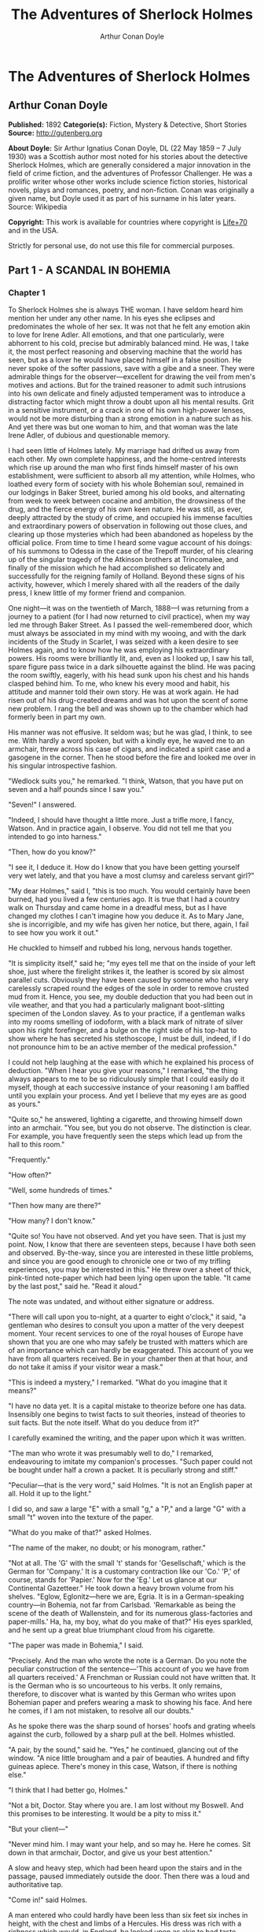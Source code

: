 #+TITLE: The Adventures of Sherlock Holmes
#+AUTHOR: Arthur Conan Doyle

* The Adventures of Sherlock Holmes
** Arthur Conan Doyle
   *Published:* 1892
   *Categorie(s):* Fiction, Mystery & Detective, Short Stories
   *Source:* http://gutenberg.org

   *About Doyle:*
   Sir Arthur Ignatius Conan Doyle, DL (22 May 1859 -- 7 July 1930) was a Scottish author most noted for his stories about
   the detective Sherlock Holmes, which are generally considered a major innovation in the field of crime fiction, and the
   adventures of Professor Challenger. He was a prolific writer whose other works include science fiction stories,
   historical novels, plays and romances, poetry, and non-fiction. Conan was originally a given name, but Doyle used it as
   part of his surname in his later years. Source: Wikipedia

   *Copyright:* This work is available for countries where copyright is [[http://en.wikisource.org/wiki/Help:Public_domain#Copyright_terms_by_country][Life+70]] and in the USA.

   Strictly for personal use, do not use this file for commercial purposes.

** Part 1 - A SCANDAL IN BOHEMIA
*** Chapter 1

    To Sherlock Holmes she is always THE woman. I have seldom heard him mention her under any other name. In his eyes she
    eclipses and predominates the whole of her sex. It was not that he felt any emotion akin to love for Irene Adler. All
    emotions, and that one particularly, were abhorrent to his cold, precise but admirably balanced mind. He was, I take it,
    the most perfect reasoning and observing machine that the world has seen, but as a lover he would have placed himself in
    a false position. He never spoke of the softer passions, save with a gibe and a sneer. They were admirable things for
    the observer---excellent for drawing the veil from men's motives and actions. But for the trained reasoner to admit such
    intrusions into his own delicate and finely adjusted temperament was to introduce a distracting factor which might throw
    a doubt upon all his mental results. Grit in a sensitive instrument, or a crack in one of his own high-power lenses,
    would not be more disturbing than a strong emotion in a nature such as his. And yet there was but one woman to him, and
    that woman was the late Irene Adler, of dubious and questionable memory.

    I had seen little of Holmes lately. My marriage had drifted us away from each other. My own complete happiness, and the
    home-centred interests which rise up around the man who first finds himself master of his own establishment, were
    sufficient to absorb all my attention, while Holmes, who loathed every form of society with his whole Bohemian soul,
    remained in our lodgings in Baker Street, buried among his old books, and alternating from week to week between cocaine
    and ambition, the drowsiness of the drug, and the fierce energy of his own keen nature. He was still, as ever, deeply
    attracted by the study of crime, and occupied his immense faculties and extraordinary powers of observation in following
    out those clues, and clearing up those mysteries which had been abandoned as hopeless by the official police. From time
    to time I heard some vague account of his doings: of his summons to Odessa in the case of the Trepoff murder, of his
    clearing up of the singular tragedy of the Atkinson brothers at Trincomalee, and finally of the mission which he had
    accomplished so delicately and successfully for the reigning family of Holland. Beyond these signs of his activity,
    however, which I merely shared with all the readers of the daily press, I knew little of my former friend and companion.

    One night---it was on the twentieth of March, 1888---I was returning from a journey to a patient (for I had now returned
    to civil practice), when my way led me through Baker Street. As I passed the well-remembered door, which must always be
    associated in my mind with my wooing, and with the dark incidents of the Study in Scarlet, I was seized with a keen
    desire to see Holmes again, and to know how he was employing his extraordinary powers. His rooms were brilliantly lit,
    and, even as I looked up, I saw his tall, spare figure pass twice in a dark silhouette against the blind. He was pacing
    the room swiftly, eagerly, with his head sunk upon his chest and his hands clasped behind him. To me, who knew his every
    mood and habit, his attitude and manner told their own story. He was at work again. He had risen out of his drug-created
    dreams and was hot upon the scent of some new problem. I rang the bell and was shown up to the chamber which had
    formerly been in part my own.

    His manner was not effusive. It seldom was; but he was glad, I think, to see me. With hardly a word spoken, but with a
    kindly eye, he waved me to an armchair, threw across his case of cigars, and indicated a spirit case and a gasogene in
    the corner. Then he stood before the fire and looked me over in his singular introspective fashion.

    "Wedlock suits you," he remarked. "I think, Watson, that you have put on seven and a half pounds since I saw you."

    "Seven!" I answered.

    "Indeed, I should have thought a little more. Just a trifle more, I fancy, Watson. And in practice again, I observe. You
    did not tell me that you intended to go into harness."

    "Then, how do you know?"

    "I see it, I deduce it. How do I know that you have been getting yourself very wet lately, and that you have a most
    clumsy and careless servant girl?"

    "My dear Holmes," said I, "this is too much. You would certainly have been burned, had you lived a few centuries ago. It
    is true that I had a country walk on Thursday and came home in a dreadful mess, but as I have changed my clothes I can't
    imagine how you deduce it. As to Mary Jane, she is incorrigible, and my wife has given her notice, but there, again, I
    fail to see how you work it out."

    He chuckled to himself and rubbed his long, nervous hands together.

    "It is simplicity itself," said he; "my eyes tell me that on the inside of your left shoe, just where the firelight
    strikes it, the leather is scored by six almost parallel cuts. Obviously they have been caused by someone who has very
    carelessly scraped round the edges of the sole in order to remove crusted mud from it. Hence, you see, my double
    deduction that you had been out in vile weather, and that you had a particularly malignant boot-slitting specimen of the
    London slavey. As to your practice, if a gentleman walks into my rooms smelling of iodoform, with a black mark of
    nitrate of silver upon his right forefinger, and a bulge on the right side of his top-hat to show where he has secreted
    his stethoscope, I must be dull, indeed, if I do not pronounce him to be an active member of the medical profession."

    I could not help laughing at the ease with which he explained his process of deduction. "When I hear you give your
    reasons," I remarked, "the thing always appears to me to be so ridiculously simple that I could easily do it myself,
    though at each successive instance of your reasoning I am baffled until you explain your process. And yet I believe that
    my eyes are as good as yours."

    "Quite so," he answered, lighting a cigarette, and throwing himself down into an armchair. "You see, but you do not
    observe. The distinction is clear. For example, you have frequently seen the steps which lead up from the hall to this
    room."

    "Frequently."

    "How often?"

    "Well, some hundreds of times."

    "Then how many are there?"

    "How many? I don't know."

    "Quite so! You have not observed. And yet you have seen. That is just my point. Now, I know that there are seventeen
    steps, because I have both seen and observed. By-the-way, since you are interested in these little problems, and since
    you are good enough to chronicle one or two of my trifling experiences, you may be interested in this." He threw over a
    sheet of thick, pink-tinted note-paper which had been lying open upon the table. "It came by the last post," said he.
    "Read it aloud."

    The note was undated, and without either signature or address.

    "There will call upon you to-night, at a quarter to eight o'clock," it said, "a gentleman who desires to consult you
    upon a matter of the very deepest moment. Your recent services to one of the royal houses of Europe have shown that you
    are one who may safely be trusted with matters which are of an importance which can hardly be exaggerated. This account
    of you we have from all quarters received. Be in your chamber then at that hour, and do not take it amiss if your
    visitor wear a mask."

    "This is indeed a mystery," I remarked. "What do you imagine that it means?"

    "I have no data yet. It is a capital mistake to theorize before one has data. Insensibly one begins to twist facts to
    suit theories, instead of theories to suit facts. But the note itself. What do you deduce from it?"

    I carefully examined the writing, and the paper upon which it was written.

    "The man who wrote it was presumably well to do," I remarked, endeavouring to imitate my companion's processes. "Such
    paper could not be bought under half a crown a packet. It is peculiarly strong and stiff."

    "Peculiar---that is the very word," said Holmes. "It is not an English paper at all. Hold it up to the light."

    I did so, and saw a large "E" with a small "g," a "P," and a large "G" with a small "t" woven into the texture of the
    paper.

    "What do you make of that?" asked Holmes.

    "The name of the maker, no doubt; or his monogram, rather."

    "Not at all. The 'G' with the small 't' stands for 'Gesellschaft,' which is the German for 'Company.' It is a customary
    contraction like our 'Co.' 'P,' of course, stands for 'Papier.' Now for the 'Eg.' Let us glance at our Continental
    Gazetteer." He took down a heavy brown volume from his shelves. "Eglow, Eglonitz---here we are, Egria. It is in a
    German-speaking country---in Bohemia, not far from Carlsbad. 'Remarkable as being the scene of the death of Wallenstein,
    and for its numerous glass-factories and paper-mills.' Ha, ha, my boy, what do you make of that?" His eyes sparkled, and
    he sent up a great blue triumphant cloud from his cigarette.

    "The paper was made in Bohemia," I said.

    "Precisely. And the man who wrote the note is a German. Do you note the peculiar construction of the sentence---'This
    account of you we have from all quarters received.' A Frenchman or Russian could not have written that. It is the German
    who is so uncourteous to his verbs. It only remains, therefore, to discover what is wanted by this German who writes
    upon Bohemian paper and prefers wearing a mask to showing his face. And here he comes, if I am not mistaken, to resolve
    all our doubts."

    As he spoke there was the sharp sound of horses' hoofs and grating wheels against the curb, followed by a sharp pull at
    the bell. Holmes whistled.

    "A pair, by the sound," said he. "Yes," he continued, glancing out of the window. "A nice little brougham and a pair of
    beauties. A hundred and fifty guineas apiece. There's money in this case, Watson, if there is nothing else."

    "I think that I had better go, Holmes."

    "Not a bit, Doctor. Stay where you are. I am lost without my Boswell. And this promises to be interesting. It would be a
    pity to miss it."

    "But your client---"

    "Never mind him. I may want your help, and so may he. Here he comes. Sit down in that armchair, Doctor, and give us your
    best attention."

    A slow and heavy step, which had been heard upon the stairs and in the passage, paused immediately outside the door.
    Then there was a loud and authoritative tap.

    "Come in!" said Holmes.

    A man entered who could hardly have been less than six feet six inches in height, with the chest and limbs of a
    Hercules. His dress was rich with a richness which would, in England, be looked upon as akin to bad taste. Heavy bands
    of astrakhan were slashed across the sleeves and fronts of his double-breasted coat, while the deep blue cloak which was
    thrown over his shoulders was lined with flame-coloured silk and secured at the neck with a brooch which consisted of a
    single flaming beryl. Boots which extended halfway up his calves, and which were trimmed at the tops with rich brown
    fur, completed the impression of barbaric opulence which was suggested by his whole appearance. He carried a
    broad-brimmed hat in his hand, while he wore across the upper part of his face, extending down past the cheekbones, a
    black vizard mask, which he had apparently adjusted that very moment, for his hand was still raised to it as he entered.
    From the lower part of the face he appeared to be a man of strong character, with a thick, hanging lip, and a long,
    straight chin suggestive of resolution pushed to the length of obstinacy.

    "You had my note?" he asked with a deep harsh voice and a strongly marked German accent. "I told you that I would call."
    He looked from one to the other of us, as if uncertain which to address.

    "Pray take a seat," said Holmes. "This is my friend and colleague, Dr. Watson, who is occasionally good enough to help
    me in my cases. Whom have I the honour to address?"

    "You may address me as the Count Von Kramm, a Bohemian nobleman. I understand that this gentleman, your friend, is a man
    of honour and discretion, whom I may trust with a matter of the most extreme importance. If not, I should much prefer to
    communicate with you alone."

    I rose to go, but Holmes caught me by the wrist and pushed me back into my chair. "It is both, or none," said he. "You
    may say before this gentleman anything which you may say to me."

    The Count shrugged his broad shoulders. "Then I must begin," said he, "by binding you both to absolute secrecy for two
    years; at the end of that time the matter will be of no importance. At present it is not too much to say that it is of
    such weight it may have an influence upon European history."

    "I promise," said Holmes.

    "And I."

    "You will excuse this mask," continued our strange visitor. "The august person who employs me wishes his agent to be
    unknown to you, and I may confess at once that the title by which I have just called myself is not exactly my own."

    "I was aware of it," said Holmes dryly.

    "The circumstances are of great delicacy, and every precaution has to be taken to quench what might grow to be an
    immense scandal and seriously compromise one of the reigning families of Europe. To speak plainly, the matter implicates
    the great House of Ormstein, hereditary kings of Bohemia."

    "I was also aware of that," murmured Holmes, settling himself down in his armchair and closing his eyes.

    Our visitor glanced with some apparent surprise at the languid, lounging figure of the man who had been no doubt
    depicted to him as the most incisive reasoner and most energetic agent in Europe. Holmes slowly reopened his eyes and
    looked impatiently at his gigantic client.

    "If your Majesty would condescend to state your case," he remarked, "I should be better able to advise you."

    The man sprang from his chair and paced up and down the room in uncontrollable agitation. Then, with a gesture of
    desperation, he tore the mask from his face and hurled it upon the ground. "You are right," he cried; "I am the King.
    Why should I attempt to conceal it?"

    "Why, indeed?" murmured Holmes. "Your Majesty had not spoken before I was aware that I was addressing Wilhelm Gottsreich
    Sigismond von Ormstein, Grand Duke of Cassel-Felstein, and hereditary King of Bohemia."

    "But you can understand," said our strange visitor, sitting down once more and passing his hand over his high white
    forehead, "you can understand that I am not accustomed to doing such business in my own person. Yet the matter was so
    delicate that I could not confide it to an agent without putting myself in his power. I have come incognito from Prague
    for the purpose of consulting you."

    "Then, pray consult," said Holmes, shutting his eyes once more.

    "The facts are briefly these: Some five years ago, during a lengthy visit to Warsaw, I made the acquaintance of the
    well-known adventuress, Irene Adler. The name is no doubt familiar to you."

    "Kindly look her up in my index, Doctor," murmured Holmes without opening his eyes. For many years he had adopted a
    system of docketing all paragraphs concerning men and things, so that it was difficult to name a subject or a person on
    which he could not at once furnish information. In this case I found her biography sandwiched in between that of a
    Hebrew rabbi and that of a staff-commander who had written a monograph upon the deep-sea fishes.

    "Let me see!" said Holmes. "Hum! Born in New Jersey in the year 1858. Contralto---hum! La Scala, hum! Prima donna
    Imperial Opera of Warsaw---yes! Retired from operatic stage---ha! Living in London---quite so! Your Majesty, as I
    understand, became entangled with this young person, wrote her some compromising letters, and is now desirous of getting
    those letters back."

    "Precisely so. But how---"

    "Was there a secret marriage?"

    "None."

    "No legal papers or certificates?"

    "None."

    "Then I fail to follow your Majesty. If this young person should produce her letters for blackmailing or other purposes,
    how is she to prove their authenticity?"

    "There is the writing."

    "Pooh, pooh! Forgery."

    "My private note-paper."

    "Stolen."

    "My own seal."

    "Imitated."

    "My photograph."

    "Bought."

    "We were both in the photograph."

    "Oh, dear! That is very bad! Your Majesty has indeed committed an indiscretion."

    "I was mad---insane."

    "You have compromised yourself seriously."

    "I was only Crown Prince then. I was young. I am but thirty now."

    "It must be recovered."

    "We have tried and failed."

    "Your Majesty must pay. It must be bought."

    "She will not sell."

    "Stolen, then."

    "Five attempts have been made. Twice burglars in my pay ransacked her house. Once we diverted her luggage when she
    travelled. Twice she has been waylaid. There has been no result."

    "No sign of it?"

    "Absolutely none."

    Holmes laughed. "It is quite a pretty little problem," said he.

    "But a very serious one to me," returned the King reproachfully.

    "Very, indeed. And what does she propose to do with the photograph?"

    "To ruin me."

    "But how?"

    "I am about to be married."

    "So I have heard."

    "To Clotilde Lothman von Saxe-Meningen, second daughter of the King of Scandinavia. You may know the strict principles
    of her family. She is herself the very soul of delicacy. A shadow of a doubt as to my conduct would bring the matter to
    an end."

    "And Irene Adler?"

    "Threatens to send them the photograph. And she will do it. I know that she will do it. You do not know her, but she has
    a soul of steel. She has the face of the most beautiful of women, and the mind of the most resolute of men. Rather than
    I should marry another woman, there are no lengths to which she would not go---none."

    "You are sure that she has not sent it yet?"

    "I am sure."

    "And why?"

    "Because she has said that she would send it on the day when the betrothal was publicly proclaimed. That will be next
    Monday."

    "Oh, then we have three days yet," said Holmes with a yawn. "That is very fortunate, as I have one or two matters of
    importance to look into just at present. Your Majesty will, of course, stay in London for the present?"

    "Certainly. You will find me at the Langham under the name of the Count Von Kramm."

    "Then I shall drop you a line to let you know how we progress."

    "Pray do so. I shall be all anxiety."

    "Then, as to money?"

    "You have carte blanche."

    "Absolutely?"

    "I tell you that I would give one of the provinces of my kingdom to have that photograph."

    "And for present expenses?"

    The King took a heavy chamois leather bag from under his cloak and laid it on the table.

    "There are three hundred pounds in gold and seven hundred in notes," he said.

    Holmes scribbled a receipt upon a sheet of his note-book and handed it to him.

    "And Mademoiselle's address?" he asked.

    "Is Briony Lodge, Serpentine Avenue, St. John's Wood."

    Holmes took a note of it. "One other question," said he. "Was the photograph a cabinet?"

    "It was."

    "Then, good-night, your Majesty, and I trust that we shall soon have some good news for you. And good-night, Watson," he
    added, as the wheels of the royal brougham rolled down the street. "If you will be good enough to call to-morrow
    afternoon at three o'clock I should like to chat this little matter over with you."

*** Chapter 2


    At three o'clock precisely I was at Baker Street, but Holmes had not yet returned. The landlady informed me that he had
    left the house shortly after eight o'clock in the morning. I sat down beside the fire, however, with the intention of
    awaiting him, however long he might be. I was already deeply interested in his inquiry, for, though it was surrounded by
    none of the grim and strange features which were associated with the two crimes which I have already recorded, still,
    the nature of the case and the exalted station of his client gave it a character of its own. Indeed, apart from the
    nature of the investigation which my friend had on hand, there was something in his masterly grasp of a situation, and
    his keen, incisive reasoning, which made it a pleasure to me to study his system of work, and to follow the quick,
    subtle methods by which he disentangled the most inextricable mysteries. So accustomed was I to his invariable success
    that the very possibility of his failing had ceased to enter into my head.

    It was close upon four before the door opened, and a drunken-looking groom, ill-kempt and side-whiskered, with an
    inflamed face and disreputable clothes, walked into the room. Accustomed as I was to my friend's amazing powers in the
    use of disguises, I had to look three times before I was certain that it was indeed he. With a nod he vanished into the
    bedroom, whence he emerged in five minutes tweed-suited and respectable, as of old. Putting his hands into his pockets,
    he stretched out his legs in front of the fire and laughed heartily for some minutes.

    "Well, really!" he cried, and then he choked and laughed again until he was obliged to lie back, limp and helpless, in
    the chair.

    "What is it?"

    "It's quite too funny. I am sure you could never guess how I employed my morning, or what I ended by doing."

    "I can't imagine. I suppose that you have been watching the habits, and perhaps the house, of Miss Irene Adler."

    "Quite so; but the sequel was rather unusual. I will tell you, however. I left the house a little after eight o'clock
    this morning in the character of a groom out of work. There is a wonderful sympathy and freemasonry among horsey men. Be
    one of them, and you will know all that there is to know. I soon found Briony Lodge. It is a bijou villa, with a garden
    at the back, but built out in front right up to the road, two stories. Chubb lock to the door. Large sitting-room on the
    right side, well furnished, with long windows almost to the floor, and those preposterous English window fasteners which
    a child could open. Behind there was nothing remarkable, save that the passage window could be reached from the top of
    the coach-house. I walked round it and examined it closely from every point of view, but without noting anything else of
    interest.

    "I then lounged down the street and found, as I expected, that there was a mews in a lane which runs down by one wall of
    the garden. I lent the ostlers a hand in rubbing down their horses, and received in exchange twopence, a glass of half
    and half, two fills of shag tobacco, and as much information as I could desire about Miss Adler, to say nothing of half
    a dozen other people in the neighbourhood in whom I was not in the least interested, but whose biographies I was
    compelled to listen to."

    "And what of Irene Adler?" I asked.

    "Oh, she has turned all the men's heads down in that part. She is the daintiest thing under a bonnet on this planet. So
    say the Serpentine-mews, to a man. She lives quietly, sings at concerts, drives out at five every day, and returns at
    seven sharp for dinner. Seldom goes out at other times, except when she sings. Has only one male visitor, but a good
    deal of him. He is dark, handsome, and dashing, never calls less than once a day, and often twice. He is a Mr. Godfrey
    Norton, of the Inner Temple. See the advantages of a cabman as a confidant. They had driven him home a dozen times from
    Serpentine-mews, and knew all about him. When I had listened to all they had to tell, I began to walk up and down near
    Briony Lodge once more, and to think over my plan of campaign.

    "This Godfrey Norton was evidently an important factor in the matter. He was a lawyer. That sounded ominous. What was
    the relation between them, and what the object of his repeated visits? Was she his client, his friend, or his mistress?
    If the former, she had probably transferred the photograph to his keeping. If the latter, it was less likely. On the
    issue of this question depended whether I should continue my work at Briony Lodge, or turn my attention to the
    gentleman's chambers in the Temple. It was a delicate point, and it widened the field of my inquiry. I fear that I bore
    you with these details, but I have to let you see my little difficulties, if you are to understand the situation."

    "I am following you closely," I answered.

    "I was still balancing the matter in my mind when a hansom cab drove up to Briony Lodge, and a gentleman sprang out. He
    was a remarkably handsome man, dark, aquiline, and moustached--- evidently the man of whom I had heard. He appeared to
    be in a great hurry, shouted to the cabman to wait, and brushed past the maid who opened the door with the air of a man
    who was thoroughly at home.

    "He was in the house about half an hour, and I could catch glimpses of him in the windows of the sitting-room, pacing up
    and down, talking excitedly, and waving his arms. Of her I could see nothing. Presently he emerged, looking even more
    flurried than before. As he stepped up to the cab, he pulled a gold watch from his pocket and looked at it earnestly,
    'Drive like the devil,' he shouted, 'first to Gross & Hankey's in Regent Street, and then to the Church of St. Monica in
    the Edgeware Road. Half a guinea if you do it in twenty minutes!'

    "Away they went, and I was just wondering whether I should not do well to follow them when up the lane came a neat
    little landau, the coachman with his coat only half-buttoned, and his tie under his ear, while all the tags of his
    harness were sticking out of the buckles. It hadn't pulled up before she shot out of the hall door and into it. I only
    caught a glimpse of her at the moment, but she was a lovely woman, with a face that a man might die for.

    "'The Church of St. Monica, John,' she cried, 'and half a sovereign if you reach it in twenty minutes.'

    "This was quite too good to lose, Watson. I was just balancing whether I should run for it, or whether I should perch
    behind her landau when a cab came through the street. The driver looked twice at such a shabby fare, but I jumped in
    before he could object. 'The Church of St. Monica,' said I, 'and half a sovereign if you reach it in twenty minutes.' It
    was twenty-five minutes to twelve, and of course it was clear enough what was in the wind.

    "My cabby drove fast. I don't think I ever drove faster, but the others were there before us. The cab and the landau
    with their steaming horses were in front of the door when I arrived. I paid the man and hurried into the church. There
    was not a soul there save the two whom I had followed and a surpliced clergyman, who seemed to be expostulating with
    them. They were all three standing in a knot in front of the altar. I lounged up the side aisle like any other idler who
    has dropped into a church. Suddenly, to my surprise, the three at the altar faced round to me, and Godfrey Norton came
    running as hard as he could towards me.

    "'Thank God,' he cried. 'You'll do. Come! Come!'

    "'What then?' I asked.

    "'Come, man, come, only three minutes, or it won't be legal.'

    "I was half-dragged up to the altar, and before I knew where I was I found myself mumbling responses which were
    whispered in my ear, and vouching for things of which I knew nothing, and generally assisting in the secure tying up of
    Irene Adler, spinster, to Godfrey Norton, bachelor. It was all done in an instant, and there was the gentleman thanking
    me on the one side and the lady on the other, while the clergyman beamed on me in front. It was the most preposterous
    position in which I ever found myself in my life, and it was the thought of it that started me laughing just now. It
    seems that there had been some informality about their license, that the clergyman absolutely refused to marry them
    without a witness of some sort, and that my lucky appearance saved the bridegroom from having to sally out into the
    streets in search of a best man. The bride gave me a sovereign, and I mean to wear it on my watch-chain in memory of the
    occasion."

    "This is a very unexpected turn of affairs," said I; "and what then?"

    "Well, I found my plans very seriously menaced. It looked as if the pair might take an immediate departure, and so
    necessitate very prompt and energetic measures on my part. At the church door, however, they separated, he driving back
    to the Temple, and she to her own house. 'I shall drive out in the park at five as usual,' she said as she left him. I
    heard no more. They drove away in different directions, and I went off to make my own arrangements."

    "Which are?"

    "Some cold beef and a glass of beer," he answered, ringing the bell. "I have been too busy to think of food, and I am
    likely to be busier still this evening. By the way, Doctor, I shall want your co-operation."

    "I shall be delighted."

    "You don't mind breaking the law?"

    "Not in the least."

    "Nor running a chance of arrest?"

    "Not in a good cause."

    "Oh, the cause is excellent!"

    "Then I am your man."

    "I was sure that I might rely on you."

    "But what is it you wish?"

    "When Mrs. Turner has brought in the tray I will make it clear to you. Now," he said as he turned hungrily on the simple
    fare that our landlady had provided, "I must discuss it while I eat, for I have not much time. It is nearly five now. In
    two hours we must be on the scene of action. Miss Irene, or Madame, rather, returns from her drive at seven. We must be
    at Briony Lodge to meet her."

    "And what then?"

    "You must leave that to me. I have already arranged what is to occur. There is only one point on which I must insist.
    You must not interfere, come what may. You understand?"

    "I am to be neutral?"

    "To do nothing whatever. There will probably be some small unpleasantness. Do not join in it. It will end in my being
    conveyed into the house. Four or five minutes afterwards the sitting-room window will open. You are to station yourself
    close to that open window."

    "Yes."

    "You are to watch me, for I will be visible to you."

    "Yes."

    "And when I raise my hand---so---you will throw into the room what I give you to throw, and will, at the same time,
    raise the cry of fire. You quite follow me?"

    "Entirely."

    "It is nothing very formidable," he said, taking a long cigar- shaped roll from his pocket. "It is an ordinary plumber's
    smoke- rocket, fitted with a cap at either end to make it self-lighting. Your task is confined to that. When you raise
    your cry of fire, it will be taken up by quite a number of people. You may then walk to the end of the street, and I
    will rejoin you in ten minutes. I hope that I have made myself clear?"

    "I am to remain neutral, to get near the window, to watch you, and at the signal to throw in this object, then to raise
    the cry of fire, and to wait you at the corner of the street."

    "Precisely."

    "Then you may entirely rely on me."

    "That is excellent. I think, perhaps, it is almost time that I prepare for the new role I have to play."

    He disappeared into his bedroom and returned in a few minutes in the character of an amiable and simple-minded
    Nonconformist clergyman. His broad black hat, his baggy trousers, his white tie, his sympathetic smile, and general look
    of peering and benevolent curiosity were such as Mr. John Hare alone could have equalled. It was not merely that Holmes
    changed his costume. His expression, his manner, his very soul seemed to vary with every fresh part that he assumed. The
    stage lost a fine actor, even as science lost an acute reasoner, when he became a specialist in crime.

    It was a quarter past six when we left Baker Street, and it still wanted ten minutes to the hour when we found ourselves
    in Serpentine Avenue. It was already dusk, and the lamps were just being lighted as we paced up and down in front of
    Briony Lodge, waiting for the coming of its occupant. The house was just such as I had pictured it from Sherlock Holmes'
    succinct description, but the locality appeared to be less private than I expected. On the contrary, for a small street
    in a quiet neighbourhood, it was remarkably animated. There was a group of shabbily dressed men smoking and laughing in
    a corner, a scissors-grinder with his wheel, two guardsmen who were flirting with a nurse-girl, and several well-dressed
    young men who were lounging up and down with cigars in their mouths.

    "You see," remarked Holmes, as we paced to and fro in front of the house, "this marriage rather simplifies matters. The
    photograph becomes a double-edged weapon now. The chances are that she would be as averse to its being seen by Mr.
    Godfrey Norton, as our client is to its coming to the eyes of his princess. Now the question is, Where are we to find
    the photograph?"

    "Where, indeed?"

    "It is most unlikely that she carries it about with her. It is cabinet size. Too large for easy concealment about a
    woman's dress. She knows that the King is capable of having her waylaid and searched. Two attempts of the sort have
    already been made. We may take it, then, that she does not carry it about with her."

    "Where, then?"

    "Her banker or her lawyer. There is that double possibility. But I am inclined to think neither. Women are naturally
    secretive, and they like to do their own secreting. Why should she hand it over to anyone else? She could trust her own
    guardianship, but she could not tell what indirect or political influence might be brought to bear upon a business man.
    Besides, remember that she had resolved to use it within a few days. It must be where she can lay her hands upon it. It
    must be in her own house."

    "But it has twice been burgled."

    "Pshaw! They did not know how to look."

    "But how will you look?"

    "I will not look."

    "What then?"

    "I will get her to show me."

    "But she will refuse."

    "She will not be able to. But I hear the rumble of wheels. It is her carriage. Now carry out my orders to the letter."

    As he spoke the gleam of the side-lights of a carriage came round the curve of the avenue. It was a smart little landau
    which rattled up to the door of Briony Lodge. As it pulled up, one of the loafing men at the corner dashed forward to
    open the door in the hope of earning a copper, but was elbowed away by another loafer, who had rushed up with the same
    intention. A fierce quarrel broke out, which was increased by the two guardsmen, who took sides with one of the
    loungers, and by the scissors-grinder, who was equally hot upon the other side. A blow was struck, and in an instant the
    lady, who had stepped from her carriage, was the centre of a little knot of flushed and struggling men, who struck
    savagely at each other with their fists and sticks. Holmes dashed into the crowd to protect the lady; but just as he
    reached her he gave a cry and dropped to the ground, with the blood running freely down his face. At his fall the
    guardsmen took to their heels in one direction and the loungers in the other, while a number of better-dressed people,
    who had watched the scuffle without taking part in it, crowded in to help the lady and to attend to the injured man.
    Irene Adler, as I will still call her, had hurried up the steps; but she stood at the top with her superb figure
    outlined against the lights of the hall, looking back into the street.

    "Is the poor gentleman much hurt?" she asked.

    "He is dead," cried several voices.

    "No, no, there's life in him!" shouted another. "But he'll be gone before you can get him to hospital."

    "He's a brave fellow," said a woman. "They would have had the lady's purse and watch if it hadn't been for him. They
    were a gang, and a rough one, too. Ah, he's breathing now."

    "He can't lie in the street. May we bring him in, marm?"

    "Surely. Bring him into the sitting-room. There is a comfortable sofa. This way, please!"

    Slowly and solemnly he was borne into Briony Lodge and laid out in the principal room, while I still observed the
    proceedings from my post by the window. The lamps had been lit, but the blinds had not been drawn, so that I could see
    Holmes as he lay upon the couch. I do not know whether he was seized with compunction at that moment for the part he was
    playing, but I know that I never felt more heartily ashamed of myself in my life than when I saw the beautiful creature
    against whom I was conspiring, or the grace and kindliness with which she waited upon the injured man. And yet it would
    be the blackest treachery to Holmes to draw back now from the part which he had intrusted to me. I hardened my heart,
    and took the smoke-rocket from under my ulster. After all, I thought, we are not injuring her. We are but preventing her
    from injuring another.

    Holmes had sat up upon the couch, and I saw him motion like a man who is in need of air. A maid rushed across and threw
    open the window. At the same instant I saw him raise his hand and at the signal I tossed my rocket into the room with a
    cry of "Fire!" The word was no sooner out of my mouth than the whole crowd of spectators, well dressed and
    ill---gentlemen, ostlers, and servant-maids---joined in a general shriek of "Fire!" Thick clouds of smoke curled through
    the room and out at the open window. I caught a glimpse of rushing figures, and a moment later the voice of Holmes from
    within assuring them that it was a false alarm. Slipping through the shouting crowd I made my way to the corner of the
    street, and in ten minutes was rejoiced to find my friend's arm in mine, and to get away from the scene of uproar. He
    walked swiftly and in silence for some few minutes until we had turned down one of the quiet streets which lead towards
    the Edgeware Road.

    "You did it very nicely, Doctor," he remarked. "Nothing could have been better. It is all right."

    "You have the photograph?"

    "I know where it is."

    "And how did you find out?"

    "She showed me, as I told you she would."

    "I am still in the dark."

    "I do not wish to make a mystery," said he, laughing. "The matter was perfectly simple. You, of course, saw that
    everyone in the street was an accomplice. They were all engaged for the evening."

    "I guessed as much."

    "Then, when the row broke out, I had a little moist red paint in the palm of my hand. I rushed forward, fell down,
    clapped my hand to my face, and became a piteous spectacle. It is an old trick."

    "That also I could fathom."

    "Then they carried me in. She was bound to have me in. What else could she do? And into her sitting-room, which was the
    very room which I suspected. It lay between that and her bedroom, and I was determined to see which. They laid me on a
    couch, I motioned for air, they were compelled to open the window, and you had your chance."

    "How did that help you?"

    "It was all-important. When a woman thinks that her house is on fire, her instinct is at once to rush to the thing which
    she values most. It is a perfectly overpowering impulse, and I have more than once taken advantage of it. In the case of
    the Darlington substitution scandal it was of use to me, and also in the Arnsworth Castle business. A married woman
    grabs at her baby; an unmarried one reaches for her jewel-box. Now it was clear to me that our lady of to-day had
    nothing in the house more precious to her than what we are in quest of. She would rush to secure it. The alarm of fire
    was admirably done. The smoke and shouting were enough to shake nerves of steel. She responded beautifully. The
    photograph is in a recess behind a sliding panel just above the right bell-pull. She was there in an instant, and I
    caught a glimpse of it as she half-drew it out. When I cried out that it was a false alarm, she replaced it, glanced at
    the rocket, rushed from the room, and I have not seen her since. I rose, and, making my excuses, escaped from the house.
    I hesitated whether to attempt to secure the photograph at once; but the coachman had come in, and as he was watching me
    narrowly it seemed safer to wait. A little over-precipitance may ruin all."

    "And now?" I asked.

    "Our quest is practically finished. I shall call with the King to-morrow, and with you, if you care to come with us. We
    will be shown into the sitting-room to wait for the lady, but it is probable that when she comes she may find neither us
    nor the photograph. It might be a satisfaction to his Majesty to regain it with his own hands."

    "And when will you call?"

    "At eight in the morning. She will not be up, so that we shall have a clear field. Besides, we must be prompt, for this
    marriage may mean a complete change in her life and habits. I must wire to the King without delay."

    We had reached Baker Street and had stopped at the door. He was searching his pockets for the key when someone passing
    said:

    "Good-night, Mister Sherlock Holmes."

    There were several people on the pavement at the time, but the greeting appeared to come from a slim youth in an ulster
    who had hurried by.

    "I've heard that voice before," said Holmes, staring down the dimly lit street. "Now, I wonder who the deuce that could
    have been."

*** Chapter 3


    I slept at Baker Street that night, and we were engaged upon our toast and coffee in the morning when the King of
    Bohemia rushed into the room.

    "You have really got it!" he cried, grasping Sherlock Holmes by either shoulder and looking eagerly into his face.

    "Not yet."

    "But you have hopes?"

    "I have hopes."

    "Then, come. I am all impatience to be gone."

    "We must have a cab."

    "No, my brougham is waiting."

    "Then that will simplify matters." We descended and started off once more for Briony Lodge.

    "Irene Adler is married," remarked Holmes.

    "Married! When?"

    "Yesterday."

    "But to whom?"

    "To an English lawyer named Norton."

    "But she could not love him."

    "I am in hopes that she does."

    "And why in hopes?"

    "Because it would spare your Majesty all fear of future annoyance. If the lady loves her husband, she does not love your
    Majesty. If she does not love your Majesty, there is no reason why she should interfere with your Majesty's plan."

    "It is true. And yet---Well! I wish she had been of my own station! What a queen she would have made!" He relapsed into
    a moody silence, which was not broken until we drew up in Serpentine Avenue.

    The door of Briony Lodge was open, and an elderly woman stood upon the steps. She watched us with a sardonic eye as we
    stepped from the brougham.

    "Mr. Sherlock Holmes, I believe?" said she.

    "I am Mr. Holmes," answered my companion, looking at her with a questioning and rather startled gaze.

    "Indeed! My mistress told me that you were likely to call. She left this morning with her husband by the 5:15 train from
    Charing Cross for the Continent."

    "What!" Sherlock Holmes staggered back, white with chagrin and surprise. "Do you mean that she has left England?"

    "Never to return."

    "And the papers?" asked the King hoarsely. "All is lost."

    "We shall see." He pushed past the servant and rushed into the drawing-room, followed by the King and myself. The
    furniture was scattered about in every direction, with dismantled shelves and open drawers, as if the lady had hurriedly
    ransacked them before her flight. Holmes rushed at the bell-pull, tore back a small sliding shutter, and, plunging in
    his hand, pulled out a photograph and a letter. The photograph was of Irene Adler herself in evening dress, the letter
    was superscribed to "Sherlock Holmes, Esq. To be left till called for." My friend tore it open and we all three read it
    together. It was dated at midnight of the preceding night and ran in this way:

    "MY DEAR MR. SHERLOCK HOLMES,---You really did it very well. You took me in completely. Until after the alarm of fire, I
    had not a suspicion. But then, when I found how I had betrayed myself, I began to think. I had been warned against you
    months ago. I had been told that if the King employed an agent it would certainly be you. And your address had been
    given me. Yet, with all this, you made me reveal what you wanted to know. Even after I became suspicious, I found it
    hard to think evil of such a dear, kind old clergyman. But, you know, I have been trained as an actress myself. Male
    costume is nothing new to me. I often take advantage of the freedom which it gives. I sent John, the coachman, to watch
    you, ran up stairs, got into my walking-clothes, as I call them, and came down just as you departed.

    "Well, I followed you to your door, and so made sure that I was really an object of interest to the celebrated Mr.
    Sherlock Holmes. Then I, rather imprudently, wished you good-night, and started for the Temple to see my husband.

    "We both thought the best resource was flight, when pursued by so formidable an antagonist; so you will find the nest
    empty when you call to-morrow. As to the photograph, your client may rest in peace. I love and am loved by a better man
    than he. The King may do what he will without hindrance from one whom he has cruelly wronged. I keep it only to
    safeguard myself, and to preserve a weapon which will always secure me from any steps which he might take in the future.
    I leave a photograph which he might care to possess; and I remain, dear Mr. Sherlock Holmes,

    "Very truly yours, "IRENE NORTON, née ADLER."

    "What a woman---oh, what a woman!" cried the King of Bohemia, when we had all three read this epistle. "Did I not tell
    you how quick and resolute she was? Would she not have made an admirable queen? Is it not a pity that she was not on my
    level?"

    "From what I have seen of the lady she seems indeed to be on a very different level to your Majesty," said Holmes
    coldly. "I am sorry that I have not been able to bring your Majesty's business to a more successful conclusion."

    "On the contrary, my dear sir," cried the King; "nothing could be more successful. I know that her word is inviolate.
    The photograph is now as safe as if it were in the fire."

    "I am glad to hear your Majesty say so."

    "I am immensely indebted to you. Pray tell me in what way I can reward you. This ring---" He slipped an emerald snake
    ring from his finger and held it out upon the palm of his hand.

    "Your Majesty has something which I should value even more highly," said Holmes.

    "You have but to name it."

    "This photograph!"

    The King stared at him in amazement.

    "Irene's photograph!" he cried. "Certainly, if you wish it."

    "I thank your Majesty. Then there is no more to be done in the matter. I have the honour to wish you a very
    good-morning." He bowed, and, turning away without observing the hand which the King had stretched out to him, he set
    off in my company for his chambers.

    And that was how a great scandal threatened to affect the kingdom of Bohemia, and how the best plans of Mr. Sherlock
    Holmes were beaten by a woman's wit. He used to make merry over the cleverness of women, but I have not heard him do it
    of late. And when he speaks of Irene Adler, or when he refers to her photograph, it is always under the honourable title
    of the woman.

** Part 2 - THE RED-HEADED LEAGUE

   I had called upon my friend, Mr. Sherlock Holmes, one day in the autumn of last year and found him in deep conversation
   with a very stout, florid-faced, elderly gentleman with fiery red hair. With an apology for my intrusion, I was about to
   withdraw when Holmes pulled me abruptly into the room and closed the door behind me.

   "You could not possibly have come at a better time, my dear Watson," he said cordially.

   "I was afraid that you were engaged."

   "So I am. Very much so."

   "Then I can wait in the next room."

   "Not at all. This gentleman, Mr. Wilson, has been my partner and helper in many of my most successful cases, and I have
   no doubt that he will be of the utmost use to me in yours also."

   The stout gentleman half rose from his chair and gave a bob of greeting, with a quick little questioning glance from his
   small fat-encircled eyes.

   "Try the settee," said Holmes, relapsing into his armchair and putting his fingertips together, as was his custom when
   in judicial moods. "I know, my dear Watson, that you share my love of all that is bizarre and outside the conventions
   and humdrum routine of everyday life. You have shown your relish for it by the enthusiasm which has prompted you to
   chronicle, and, if you will excuse my saying so, somewhat to embellish so many of my own little adventures."

   "Your cases have indeed been of the greatest interest to me," I observed.

   "You will remember that I remarked the other day, just before we went into the very simple problem presented by Miss
   Mary Sutherland, that for strange effects and extraordinary combinations we must go to life itself, which is always far
   more daring than any effort of the imagination."

   "A proposition which I took the liberty of doubting."

   "You did, Doctor, but none the less you must come round to my view, for otherwise I shall keep on piling fact upon fact
   on you until your reason breaks down under them and acknowledges me to be right. Now, Mr. Jabez Wilson here has been
   good enough to call upon me this morning, and to begin a narrative which promises to be one of the most singular which I
   have listened to for some time. You have heard me remark that the strangest and most unique things are very often
   connected not with the larger but with the smaller crimes, and occasionally, indeed, where there is room for doubt
   whether any positive crime has been committed. As far as I have heard it is impossible for me to say whether the present
   case is an instance of crime or not, but the course of events is certainly among the most singular that I have ever
   listened to. Perhaps, Mr. Wilson, you would have the great kindness to recommence your narrative. I ask you not merely
   because my friend Dr. Watson has not heard the opening part but also because the peculiar nature of the story makes me
   anxious to have every possible detail from your lips. As a rule, when I have heard some slight indication of the course
   of events, I am able to guide myself by the thousands of other similar cases which occur to my memory. In the present
   instance I am forced to admit that the facts are, to the best of my belief, unique."

   The portly client puffed out his chest with an appearance of some little pride and pulled a dirty and wrinkled newspaper
   from the inside pocket of his greatcoat. As he glanced down the advertisement column, with his head thrust forward and
   the paper flattened out upon his knee, I took a good look at the man and endeavoured, after the fashion of my companion,
   to read the indications which might be presented by his dress or appearance.

   I did not gain very much, however, by my inspection. Our visitor bore every mark of being an average commonplace British
   tradesman, obese, pompous, and slow. He wore rather baggy grey shepherd's check trousers, a not over-clean black
   frock-coat, unbuttoned in the front, and a drab waistcoat with a heavy brassy Albert chain, and a square pierced bit of
   metal dangling down as an ornament. A frayed top-hat and a faded brown overcoat with a wrinkled velvet collar lay upon a
   chair beside him. Altogether, look as I would, there was nothing remarkable about the man save his blazing red head, and
   the expression of extreme chagrin and discontent upon his features.

   Sherlock Holmes' quick eye took in my occupation, and he shook his head with a smile as he noticed my questioning
   glances. "Beyond the obvious facts that he has at some time done manual labour, that he takes snuff, that he is a
   Freemason, that he has been in China, and that he has done a considerable amount of writing lately, I can deduce nothing
   else."

   Mr. Jabez Wilson started up in his chair, with his forefinger upon the paper, but his eyes upon my companion.

   "How, in the name of good-fortune, did you know all that, Mr. Holmes?" he asked. "How did you know, for example, that I
   did manual labour. It's as true as gospel, for I began as a ship's carpenter."

   "Your hands, my dear sir. Your right hand is quite a size larger than your left. You have worked with it, and the
   muscles are more developed."

   "Well, the snuff, then, and the Freemasonry?"

   "I won't insult your intelligence by telling you how I read that, especially as, rather against the strict rules of your
   order, you use an arc-and-compass breastpin."

   "Ah, of course, I forgot that. But the writing?"

   "What else can be indicated by that right cuff so very shiny for five inches, and the left one with the smooth patch
   near the elbow where you rest it upon the desk?"

   "Well, but China?"

   "The fish that you have tattooed immediately above your right wrist could only have been done in China. I have made a
   small study of tattoo marks and have even contributed to the literature of the subject. That trick of staining the
   fishes' scales of a delicate pink is quite peculiar to China. When, in addition, I see a Chinese coin hanging from your
   watch-chain, the matter becomes even more simple."

   Mr. Jabez Wilson laughed heavily. "Well, I never!" said he. "I thought at first that you had done something clever, but
   I see that there was nothing in it, after all."

   "I begin to think, Watson," said Holmes, "that I make a mistake in explaining. 'Omne ignotum pro magnifico,' you know,
   and my poor little reputation, such as it is, will suffer shipwreck if I am so candid. Can you not find the
   advertisement, Mr. Wilson?"

   "Yes, I have got it now," he answered with his thick red finger planted halfway down the column. "Here it is. This is
   what began it all. You just read it for yourself, sir."

   I took the paper from him and read as follows:

   "TO THE RED-HEADED LEAGUE: On account of the bequest of the late Ezekiah Hopkins, of Lebanon, Pennsylvania, U. S. A.,
   there is now another vacancy open which entitles a member of the League to a salary of 4 pounds a week for purely
   nominal services. All red-headed men who are sound in body and mind and above the age of twenty-one years, are eligible.
   Apply in person on Monday, at eleven o'clock, to Duncan Ross, at the offices of the League, 7 Pope's Court, Fleet
   Street."

   "What on earth does this mean?" I ejaculated after I had twice read over the extraordinary announcement.

   Holmes chuckled and wriggled in his chair, as was his habit when in high spirits. "It is a little off the beaten track,
   isn't it?" said he. "And now, Mr. Wilson, off you go at scratch and tell us all about yourself, your household, and the
   effect which this advertisement had upon your fortunes. You will first make a note, Doctor, of the paper and the date."

   "It is The Morning Chronicle of April 27, 1890. Just two months ago."

   "Very good. Now, Mr. Wilson?"

   "Well, it is just as I have been telling you, Mr. Sherlock Holmes," said Jabez Wilson, mopping his forehead; "I have a
   small pawnbroker's business at Coburg Square, near the City. It's not a very large affair, and of late years it has not
   done more than just give me a living. I used to be able to keep two assistants, but now I only keep one; and I would
   have a job to pay him but that he is willing to come for half wages so as to learn the business."

   "What is the name of this obliging youth?" asked Sherlock Holmes.

   "His name is Vincent Spaulding, and he's not such a youth, either. It's hard to say his age. I should not wish a smarter
   assistant, Mr. Holmes; and I know very well that he could better himself and earn twice what I am able to give him. But,
   after all, if he is satisfied, why should I put ideas in his head?"

   "Why, indeed? You seem most fortunate in having an employé who comes under the full market price. It is not a common
   experience among employers in this age. I don't know that your assistant is not as remarkable as your advertisement."

   "Oh, he has his faults, too," said Mr. Wilson. "Never was such a fellow for photography. Snapping away with a camera
   when he ought to be improving his mind, and then diving down into the cellar like a rabbit into its hole to develop his
   pictures. That is his main fault, but on the whole he's a good worker. There's no vice in him."

   "He is still with you, I presume?"

   "Yes, sir. He and a girl of fourteen, who does a bit of simple cooking and keeps the place clean---that's all I have in
   the house, for I am a widower and never had any family. We live very quietly, sir, the three of us; and we keep a roof
   over our heads and pay our debts, if we do nothing more.

   "The first thing that put us out was that advertisement. Spaulding, he came down into the office just this day eight
   weeks, with this very paper in his hand, and he says:

   "'I wish to the Lord, Mr. Wilson, that I was a red-headed man.'

   "'Why that?' I asks.

   "'Why,' says he, 'here's another vacancy on the League of the Red-headed Men. It's worth quite a little fortune to any
   man who gets it, and I understand that there are more vacancies than there are men, so that the trustees are at their
   wits' end what to do with the money. If my hair would only change colour, here's a nice little crib all ready for me to
   step into.'

   "'Why, what is it, then?' I asked. You see, Mr. Holmes, I am a very stay-at-home man, and as my business came to me
   instead of my having to go to it, I was often weeks on end without putting my foot over the door-mat. In that way I
   didn't know much of what was going on outside, and I was always glad of a bit of news.

   "'Have you never heard of the League of the Red-headed Men?' he asked with his eyes open.

   "'Never.'

   "'Why, I wonder at that, for you are eligible yourself for one of the vacancies.'

   "'And what are they worth?' I asked.

   "'Oh, merely a couple of hundred a year, but the work is slight, and it need not interfere very much with one's other
   occupations.'

   "Well, you can easily think that that made me prick up my ears, for the business has not been over-good for some years,
   and an extra couple of hundred would have been very handy.

   "'Tell me all about it,' said I.

   "'Well,' said he, showing me the advertisement, 'you can see for yourself that the League has a vacancy, and there is
   the address where you should apply for particulars. As far as I can make out, the League was founded by an American
   millionaire, Ezekiah Hopkins, who was very peculiar in his ways. He was himself red-headed, and he had a great sympathy
   for all red-headed men; so when he died it was found that he had left his enormous fortune in the hands of trustees,
   with instructions to apply the interest to the providing of easy berths to men whose hair is of that colour. From all I
   hear it is splendid pay and very little to do.'

   "'But,' said I, 'there would be millions of red-headed men who would apply.'

   "'Not so many as you might think,' he answered. 'You see it is really confined to Londoners, and to grown men. This
   American had started from London when he was young, and he wanted to do the old town a good turn. Then, again, I have
   heard it is no use your applying if your hair is light red, or dark red, or anything but real bright, blazing, fiery
   red. Now, if you cared to apply, Mr. Wilson, you would just walk in; but perhaps it would hardly be worth your while to
   put yourself out of the way for the sake of a few hundred pounds.'

   "Now, it is a fact, gentlemen, as you may see for yourselves, that my hair is of a very full and rich tint, so that it
   seemed to me that if there was to be any competition in the matter I stood as good a chance as any man that I had ever
   met. Vincent Spaulding seemed to know so much about it that I thought he might prove useful, so I just ordered him to
   put up the shutters for the day and to come right away with me. He was very willing to have a holiday, so we shut the
   business up and started off for the address that was given us in the advertisement.

   "I never hope to see such a sight as that again, Mr. Holmes. From north, south, east, and west every man who had a shade
   of red in his hair had tramped into the city to answer the advertisement. Fleet Street was choked with red-headed folk,
   and Pope's Court looked like a coster's orange barrow. I should not have thought there were so many in the whole country
   as were brought together by that single advertisement. Every shade of colour they were---straw, lemon, orange, brick,
   Irish-setter, liver, clay; but, as Spaulding said, there were not many who had the real vivid flame-coloured tint. When
   I saw how many were waiting, I would have given it up in despair; but Spaulding would not hear of it. How he did it I
   could not imagine, but he pushed and pulled and butted until he got me through the crowd, and right up to the steps
   which led to the office. There was a double stream upon the stair, some going up in hope, and some coming back dejected;
   but we wedged in as well as we could and soon found ourselves in the office."

   "Your experience has been a most entertaining one," remarked Holmes as his client paused and refreshed his memory with a
   huge pinch of snuff. "Pray continue your very interesting statement."

   "There was nothing in the office but a couple of wooden chairs and a deal table, behind which sat a small man with a
   head that was even redder than mine. He said a few words to each candidate as he came up, and then he always managed to
   find some fault in them which would disqualify them. Getting a vacancy did not seem to be such a very easy matter, after
   all. However, when our turn came the little man was much more favourable to me than to any of the others, and he closed
   the door as we entered, so that he might have a private word with us.

   "'This is Mr. Jabez Wilson,' said my assistant, 'and he is willing to fill a vacancy in the League.'

   "'And he is admirably suited for it,' the other answered. 'He has every requirement. I cannot recall when I have seen
   anything so fine.' He took a step backward, cocked his head on one side, and gazed at my hair until I felt quite
   bashful. Then suddenly he plunged forward, wrung my hand, and congratulated me warmly on my success.

   "'It would be injustice to hesitate,' said he. 'You will, however, I am sure, excuse me for taking an obvious
   precaution.' With that he seized my hair in both his hands, and tugged until I yelled with the pain. 'There is water in
   your eyes,' said he as he released me. 'I perceive that all is as it should be. But we have to be careful, for we have
   twice been deceived by wigs and once by paint. I could tell you tales of cobbler's wax which would disgust you with
   human nature.' He stepped over to the window and shouted through it at the top of his voice that the vacancy was filled.
   A groan of disappointment came up from below, and the folk all trooped away in different directions until there was not
   a red-head to be seen except my own and that of the manager.

   "'My name,' said he, 'is Mr. Duncan Ross, and I am myself one of the pensioners upon the fund left by our noble
   benefactor. Are you a married man, Mr. Wilson? Have you a family?'

   "I answered that I had not.

   "His face fell immediately.

   "'Dear me!' he said gravely, 'that is very serious indeed! I am sorry to hear you say that. The fund was, of course, for
   the propagation and spread of the red-heads as well as for their maintenance. It is exceedingly unfortunate that you
   should be a bachelor.'

   "My face lengthened at this, Mr. Holmes, for I thought that I was not to have the vacancy after all; but after thinking
   it over for a few minutes he said that it would be all right.

   "'In the case of another,' said he, 'the objection might be fatal, but we must stretch a point in favour of a man with
   such a head of hair as yours. When shall you be able to enter upon your new duties?'

   "'Well, it is a little awkward, for I have a business already,' said I.

   "'Oh, never mind about that, Mr. Wilson!' said Vincent Spaulding. 'I should be able to look after that for you.'

   "'What would be the hours?' I asked.

   "'Ten to two.'

   "Now a pawnbroker's business is mostly done of an evening, Mr. Holmes, especially Thursday and Friday evening, which is
   just before pay-day; so it would suit me very well to earn a little in the mornings. Besides, I knew that my assistant
   was a good man, and that he would see to anything that turned up.

   "'That would suit me very well,' said I. 'And the pay?'

   "'Is 4 pounds a week.'

   "'And the work?'

   "'Is purely nominal.'

   "'What do you call purely nominal?'

   "'Well, you have to be in the office, or at least in the building, the whole time. If you leave, you forfeit your whole
   position forever. The will is very clear upon that point. You don't comply with the conditions if you budge from the
   office during that time.'

   "'It's only four hours a day, and I should not think of leaving,' said I.

   "'No excuse will avail,' said Mr. Duncan Ross; 'neither sickness nor business nor anything else. There you must stay, or
   you lose your billet.'

   "'And the work?'

   "'Is to copy out the "Encyclopaedia Britannica." There is the first volume of it in that press. You must find your own
   ink, pens, and blotting-paper, but we provide this table and chair. Will you be ready to-morrow?'

   "'Certainly,' I answered.

   "'Then, good-bye, Mr. Jabez Wilson, and let me congratulate you once more on the important position which you have been
   fortunate enough to gain.' He bowed me out of the room and I went home with my assistant, hardly knowing what to say or
   do, I was so pleased at my own good fortune.

   "Well, I thought over the matter all day, and by evening I was in low spirits again; for I had quite persuaded myself
   that the whole affair must be some great hoax or fraud, though what its object might be I could not imagine. It seemed
   altogether past belief that anyone could make such a will, or that they would pay such a sum for doing anything so
   simple as copying out the 'Encyclopaedia Britannica.' Vincent Spaulding did what he could to cheer me up, but by bedtime
   I had reasoned myself out of the whole thing. However, in the morning I determined to have a look at it anyhow, so I
   bought a penny bottle of ink, and with a quill-pen, and seven sheets of foolscap paper, I started off for Pope's Court.

   "Well, to my surprise and delight, everything was as right as possible. The table was set out ready for me, and Mr.
   Duncan Ross was there to see that I got fairly to work. He started me off upon the letter A, and then he left me; but he
   would drop in from time to time to see that all was right with me. At two o'clock he bade me good-day, complimented me
   upon the amount that I had written, and locked the door of the office after me.

   "This went on day after day, Mr. Holmes, and on Saturday the manager came in and planked down four golden sovereigns for
   my week's work. It was the same next week, and the same the week after. Every morning I was there at ten, and every
   afternoon I left at two. By degrees Mr. Duncan Ross took to coming in only once of a morning, and then, after a time, he
   did not come in at all. Still, of course, I never dared to leave the room for an instant, for I was not sure when he
   might come, and the billet was such a good one, and suited me so well, that I would not risk the loss of it.

   "Eight weeks passed away like this, and I had written about Abbots and Archery and Armour and Architecture and Attica,
   and hoped with diligence that I might get on to the B's before very long. It cost me something in foolscap, and I had
   pretty nearly filled a shelf with my writings. And then suddenly the whole business came to an end."

   "To an end?"

   "Yes, sir. And no later than this morning. I went to my work as usual at ten o'clock, but the door was shut and locked,
   with a little square of cardboard hammered on to the middle of the panel with a tack. Here it is, and you can read for
   yourself."

   He held up a piece of white cardboard about the size of a sheet of note-paper. It read in this fashion:

   THE RED-HEADED LEAGUE

   IS

   DISSOLVED.

   October 9, 1890.

   Sherlock Holmes and I surveyed this curt announcement and the rueful face behind it, until the comical side of the
   affair so completely overtopped every other consideration that we both burst out into a roar of laughter.

   "I cannot see that there is anything very funny," cried our client, flushing up to the roots of his flaming head. "If
   you can do nothing better than laugh at me, I can go elsewhere."

   "No, no," cried Holmes, shoving him back into the chair from which he had half risen. "I really wouldn't miss your case
   for the world. It is most refreshingly unusual. But there is, if you will excuse my saying so, something just a little
   funny about it. Pray what steps did you take when you found the card upon the door?"

   "I was staggered, sir. I did not know what to do. Then I called at the offices round, but none of them seemed to know
   anything about it. Finally, I went to the landlord, who is an accountant living on the ground-floor, and I asked him if
   he could tell me what had become of the Red-headed League. He said that he had never heard of any such body. Then I
   asked him who Mr. Duncan Ross was. He answered that the name was new to him.

   "'Well,' said I, 'the gentleman at No. 4.'

   "'What, the red-headed man?'

   "'Yes.'

   "'Oh,' said he, 'his name was William Morris. He was a solicitor and was using my room as a temporary convenience until
   his new premises were ready. He moved out yesterday.'

   "'Where could I find him?'

   "'Oh, at his new offices. He did tell me the address. Yes, 17 King Edward Street, near St. Paul's.'

   "I started off, Mr. Holmes, but when I got to that address it was a manufactory of artificial knee-caps, and no one in
   it had ever heard of either Mr. William Morris or Mr. Duncan Ross."

   "And what did you do then?" asked Holmes.

   "I went home to Saxe-Coburg Square, and I took the advice of my assistant. But he could not help me in any way. He could
   only say that if I waited I should hear by post. But that was not quite good enough, Mr. Holmes. I did not wish to lose
   such a place without a struggle, so, as I had heard that you were good enough to give advice to poor folk who were in
   need of it, I came right away to you."

   "And you did very wisely," said Holmes. "Your case is an exceedingly remarkable one, and I shall be happy to look into
   it. From what you have told me I think that it is possible that graver issues hang from it than might at first sight
   appear."

   "Grave enough!" said Mr. Jabez Wilson. "Why, I have lost four pound a week."

   "As far as you are personally concerned," remarked Holmes, "I do not see that you have any grievance against this
   extraordinary league. On the contrary, you are, as I understand, richer by some 30 pounds, to say nothing of the minute
   knowledge which you have gained on every subject which comes under the letter A. You have lost nothing by them."

   "No, sir. But I want to find out about them, and who they are, and what their object was in playing this prank---if it
   was a prank---upon me. It was a pretty expensive joke for them, for it cost them two and thirty pounds."

   "We shall endeavour to clear up these points for you. And, first, one or two questions, Mr. Wilson. This assistant of
   yours who first called your attention to the advertisement---how long had he been with you?"

   "About a month then."

   "How did he come?"

   "In answer to an advertisement."

   "Was he the only applicant?"

   "No, I had a dozen."

   "Why did you pick him?"

   "Because he was handy and would come cheap."

   "At half-wages, in fact."

   "Yes."

   "What is he like, this Vincent Spaulding?"

   "Small, stout-built, very quick in his ways, no hair on his face, though he's not short of thirty. Has a white splash of
   acid upon his forehead."

   Holmes sat up in his chair in considerable excitement. "I thought as much," said he. "Have you ever observed that his
   ears are pierced for earrings?"

   "Yes, sir. He told me that a gipsy had done it for him when he was a lad."

   "Hum!" said Holmes, sinking back in deep thought. "He is still with you?"

   "Oh, yes, sir; I have only just left him."

   "And has your business been attended to in your absence?"

   "Nothing to complain of, sir. There's never very much to do of a morning."

   "That will do, Mr. Wilson. I shall be happy to give you an opinion upon the subject in the course of a day or two.
   To-day is Saturday, and I hope that by Monday we may come to a conclusion."

   "Well, Watson," said Holmes when our visitor had left us, "what do you make of it all?"

   "I make nothing of it," I answered frankly. "It is a most mysterious business."

   "As a rule," said Holmes, "the more bizarre a thing is the less mysterious it proves to be. It is your commonplace,
   featureless crimes which are really puzzling, just as a commonplace face is the most difficult to identify. But I must
   be prompt over this matter."

   "What are you going to do, then?" I asked.

   "To smoke," he answered. "It is quite a three pipe problem, and I beg that you won't speak to me for fifty minutes." He
   curled himself up in his chair, with his thin knees drawn up to his hawk-like nose, and there he sat with his eyes
   closed and his black clay pipe thrusting out like the bill of some strange bird. I had come to the conclusion that he
   had dropped asleep, and indeed was nodding myself, when he suddenly sprang out of his chair with the gesture of a man
   who has made up his mind and put his pipe down upon the mantelpiece.

   "Sarasate plays at the St. James's Hall this afternoon," he remarked. "What do you think, Watson? Could your patients
   spare you for a few hours?"

   "I have nothing to do to-day. My practice is never very absorbing."

   "Then put on your hat and come. I am going through the City first, and we can have some lunch on the way. I observe that
   there is a good deal of German music on the programme, which is rather more to my taste than Italian or French. It is
   introspective, and I want to introspect. Come along!"

   We travelled by the Underground as far as Aldersgate; and a short walk took us to Saxe-Coburg Square, the scene of the
   singular story which we had listened to in the morning. It was a poky, little, shabby-genteel place, where four lines of
   dingy two-storied brick houses looked out into a small railed-in enclosure, where a lawn of weedy grass and a few clumps
   of faded laurel-bushes made a hard fight against a smoke-laden and uncongenial atmosphere. Three gilt balls and a brown
   board with "JABEZ WILSON" in white letters, upon a corner house, announced the place where our red-headed client carried
   on his business. Sherlock Holmes stopped in front of it with his head on one side and looked it all over, with his eyes
   shining brightly between puckered lids. Then he walked slowly up the street, and then down again to the corner, still
   looking keenly at the houses. Finally he returned to the pawnbroker's, and, having thumped vigorously upon the pavement
   with his stick two or three times, he went up to the door and knocked. It was instantly opened by a bright-looking,
   clean-shaven young fellow, who asked him to step in.

   "Thank you," said Holmes, "I only wished to ask you how you would go from here to the Strand."

   "Third right, fourth left," answered the assistant promptly, closing the door.

   "Smart fellow, that," observed Holmes as we walked away. "He is, in my judgment, the fourth smartest man in London, and
   for daring I am not sure that he has not a claim to be third. I have known something of him before."

   "Evidently," said I, "Mr. Wilson's assistant counts for a good deal in this mystery of the Red-headed League. I am sure
   that you inquired your way merely in order that you might see him."

   "Not him."

   "What then?"

   "The knees of his trousers."

   "And what did you see?"

   "What I expected to see."

   "Why did you beat the pavement?"

   "My dear doctor, this is a time for observation, not for talk. We are spies in an enemy's country. We know something of
   Saxe-Coburg Square. Let us now explore the parts which lie behind it."

   The road in which we found ourselves as we turned round the corner from the retired Saxe-Coburg Square presented as
   great a contrast to it as the front of a picture does to the back. It was one of the main arteries which conveyed the
   traffic of the City to the north and west. The roadway was blocked with the immense stream of commerce flowing in a
   double tide inward and outward, while the footpaths were black with the hurrying swarm of pedestrians. It was difficult
   to realise as we looked at the line of fine shops and stately business premises that they really abutted on the other
   side upon the faded and stagnant square which we had just quitted.

   "Let me see," said Holmes, standing at the corner and glancing along the line, "I should like just to remember the order
   of the houses here. It is a hobby of mine to have an exact knowledge of London. There is Mortimer's, the tobacconist,
   the little newspaper shop, the Coburg branch of the City and Suburban Bank, the Vegetarian Restaurant, and McFarlane's
   carriage-building depot. That carries us right on to the other block. And now, Doctor, we've done our work, so it's time
   we had some play. A sandwich and a cup of coffee, and then off to violin-land, where all is sweetness and delicacy and
   harmony, and there are no red-headed clients to vex us with their conundrums."

   My friend was an enthusiastic musician, being himself not only a very capable performer but a composer of no ordinary
   merit. All the afternoon he sat in the stalls wrapped in the most perfect happiness, gently waving his long, thin
   fingers in time to the music, while his gently smiling face and his languid, dreamy eyes were as unlike those of Holmes
   the sleuth-hound, Holmes the relentless, keen-witted, ready-handed criminal agent, as it was possible to conceive. In
   his singular character the dual nature alternately asserted itself, and his extreme exactness and astuteness
   represented, as I have often thought, the reaction against the poetic and contemplative mood which occasionally
   predominated in him. The swing of his nature took him from extreme languor to devouring energy; and, as I knew well, he
   was never so truly formidable as when, for days on end, he had been lounging in his armchair amid his improvisations and
   his black-letter editions. Then it was that the lust of the chase would suddenly come upon him, and that his brilliant
   reasoning power would rise to the level of intuition, until those who were unacquainted with his methods would look
   askance at him as on a man whose knowledge was not that of other mortals. When I saw him that afternoon so enwrapped in
   the music at St. James's Hall I felt that an evil time might be coming upon those whom he had set himself to hunt down.

   "You want to go home, no doubt, Doctor," he remarked as we emerged.

   "Yes, it would be as well."

   "And I have some business to do which will take some hours. This business at Coburg Square is serious."

   "Why serious?"

   "A considerable crime is in contemplation. I have every reason to believe that we shall be in time to stop it. But
   to-day being Saturday rather complicates matters. I shall want your help to-night."

   "At what time?"

   "Ten will be early enough."

   "I shall be at Baker Street at ten."

   "Very well. And, I say, Doctor, there may be some little danger, so kindly put your army revolver in your pocket." He
   waved his hand, turned on his heel, and disappeared in an instant among the crowd.

   I trust that I am not more dense than my neighbours, but I was always oppressed with a sense of my own stupidity in my
   dealings with Sherlock Holmes. Here I had heard what he had heard, I had seen what he had seen, and yet from his words
   it was evident that he saw clearly not only what had happened but what was about to happen, while to me the whole
   business was still confused and grotesque. As I drove home to my house in Kensington I thought over it all, from the
   extraordinary story of the red-headed copier of the "Encyclopaedia" down to the visit to Saxe-Coburg Square, and the
   ominous words with which he had parted from me. What was this nocturnal expedition, and why should I go armed? Where
   were we going, and what were we to do? I had the hint from Holmes that this smooth-faced pawnbroker's assistant was a
   formidable man---a man who might play a deep game. I tried to puzzle it out, but gave it up in despair and set the
   matter aside until night should bring an explanation.

   It was a quarter-past nine when I started from home and made my way across the Park, and so through Oxford Street to
   Baker Street. Two hansoms were standing at the door, and as I entered the passage I heard the sound of voices from
   above. On entering his room I found Holmes in animated conversation with two men, one of whom I recognised as Peter
   Jones, the official police agent, while the other was a long, thin, sad-faced man, with a very shiny hat and
   oppressively respectable frock-coat.

   "Ha! Our party is complete," said Holmes, buttoning up his pea-jacket and taking his heavy hunting crop from the rack.
   "Watson, I think you know Mr. Jones, of Scotland Yard? Let me introduce you to Mr. Merryweather, who is to be our
   companion in to-night's adventure."

   "We're hunting in couples again, Doctor, you see," said Jones in his consequential way. "Our friend here is a wonderful
   man for starting a chase. All he wants is an old dog to help him to do the running down."

   "I hope a wild goose may not prove to be the end of our chase," observed Mr. Merryweather gloomily.

   "You may place considerable confidence in Mr. Holmes, sir," said the police agent loftily. "He has his own little
   methods, which are, if he won't mind my saying so, just a little too theoretical and fantastic, but he has the makings
   of a detective in him. It is not too much to say that once or twice, as in that business of the Sholto murder and the
   Agra treasure, he has been more nearly correct than the official force."

   "Oh, if you say so, Mr. Jones, it is all right," said the stranger with deference. "Still, I confess that I miss my
   rubber. It is the first Saturday night for seven-and-twenty years that I have not had my rubber."

   "I think you will find," said Sherlock Holmes, "that you will play for a higher stake to-night than you have ever done
   yet, and that the play will be more exciting. For you, Mr. Merryweather, the stake will be some 30,000 pounds; and for
   you, Jones, it will be the man upon whom you wish to lay your hands."

   "John Clay, the murderer, thief, smasher, and forger. He's a young man, Mr. Merryweather, but he is at the head of his
   profession, and I would rather have my bracelets on him than on any criminal in London. He's a remarkable man, is young
   John Clay. His grandfather was a royal duke, and he himself has been to Eton and Oxford. His brain is as cunning as his
   fingers, and though we meet signs of him at every turn, we never know where to find the man himself. He'll crack a crib
   in Scotland one week, and be raising money to build an orphanage in Cornwall the next. I've been on his track for years
   and have never set eyes on him yet."

   "I hope that I may have the pleasure of introducing you to-night. I've had one or two little turns also with Mr. John
   Clay, and I agree with you that he is at the head of his profession. It is past ten, however, and quite time that we
   started. If you two will take the first hansom, Watson and I will follow in the second."

   Sherlock Holmes was not very communicative during the long drive and lay back in the cab humming the tunes which he had
   heard in the afternoon. We rattled through an endless labyrinth of gas-lit streets until we emerged into Farrington
   Street.

   "We are close there now," my friend remarked. "This fellow Merryweather is a bank director, and personally interested in
   the matter. I thought it as well to have Jones with us also. He is not a bad fellow, though an absolute imbecile in his
   profession. He has one positive virtue. He is as brave as a bulldog and as tenacious as a lobster if he gets his claws
   upon anyone. Here we are, and they are waiting for us."

   We had reached the same crowded thoroughfare in which we had found ourselves in the morning. Our cabs were dismissed,
   and, following the guidance of Mr. Merryweather, we passed down a narrow passage and through a side door, which he
   opened for us. Within there was a small corridor, which ended in a very massive iron gate. This also was opened, and led
   down a flight of winding stone steps, which terminated at another formidable gate. Mr. Merryweather stopped to light a
   lantern, and then conducted us down a dark, earth-smelling passage, and so, after opening a third door, into a huge
   vault or cellar, which was piled all round with crates and massive boxes.

   "You are not very vulnerable from above," Holmes remarked as he held up the lantern and gazed about him.

   "Nor from below," said Mr. Merryweather, striking his stick upon the flags which lined the floor. "Why, dear me, it
   sounds quite hollow!" he remarked, looking up in surprise.

   "I must really ask you to be a little more quiet!" said Holmes severely. "You have already imperilled the whole success
   of our expedition. Might I beg that you would have the goodness to sit down upon one of those boxes, and not to
   interfere?"

   The solemn Mr. Merryweather perched himself upon a crate, with a very injured expression upon his face, while Holmes
   fell upon his knees upon the floor and, with the lantern and a magnifying lens, began to examine minutely the cracks
   between the stones. A few seconds sufficed to satisfy him, for he sprang to his feet again and put his glass in his
   pocket.

   "We have at least an hour before us," he remarked, "for they can hardly take any steps until the good pawnbroker is
   safely in bed. Then they will not lose a minute, for the sooner they do their work the longer time they will have for
   their escape. We are at present, Doctor---as no doubt you have divined---in the cellar of the City branch of one of the
   principal London banks. Mr. Merryweather is the chairman of directors, and he will explain to you that there are reasons
   why the more daring criminals of London should take a considerable interest in this cellar at present."

   "It is our French gold," whispered the director. "We have had several warnings that an attempt might be made upon it."

   "Your French gold?"

   "Yes. We had occasion some months ago to strengthen our resources and borrowed for that purpose 30,000 napoleons from
   the Bank of France. It has become known that we have never had occasion to unpack the money, and that it is still lying
   in our cellar. The crate upon which I sit contains 2,000 napoleons packed between layers of lead foil. Our reserve of
   bullion is much larger at present than is usually kept in a single branch office, and the directors have had misgivings
   upon the subject."

   "Which were very well justified," observed Holmes. "And now it is time that we arranged our little plans. I expect that
   within an hour matters will come to a head. In the meantime Mr. Merryweather, we must put the screen over that dark
   lantern."

   "And sit in the dark?"

   "I am afraid so. I had brought a pack of cards in my pocket, and I thought that, as we were a partie carrée, you might
   have your rubber after all. But I see that the enemy's preparations have gone so far that we cannot risk the presence of
   a light. And, first of all, we must choose our positions. These are daring men, and though we shall take them at a
   disadvantage, they may do us some harm unless we are careful. I shall stand behind this crate, and do you conceal
   yourselves behind those. Then, when I flash a light upon them, close in swiftly. If they fire, Watson, have no
   compunction about shooting them down."

   I placed my revolver, cocked, upon the top of the wooden case behind which I crouched. Holmes shot the slide across the
   front of his lantern and left us in pitch darkness---such an absolute darkness as I have never before experienced. The
   smell of hot metal remained to assure us that the light was still there, ready to flash out at a moment's notice. To me,
   with my nerves worked up to a pitch of expectancy, there was something depressing and subduing in the sudden gloom, and
   in the cold dank air of the vault.

   "They have but one retreat," whispered Holmes. "That is back through the house into Saxe-Coburg Square. I hope that you
   have done what I asked you, Jones?"

   "I have an inspector and two officers waiting at the front door."

   "Then we have stopped all the holes. And now we must be silent and wait."

   What a time it seemed! From comparing notes afterwards it was but an hour and a quarter, yet it appeared to me that the
   night must have almost gone and the dawn be breaking above us. My limbs were weary and stiff, for I feared to change my
   position; yet my nerves were worked up to the highest pitch of tension, and my hearing was so acute that I could not
   only hear the gentle breathing of my companions, but I could distinguish the deeper, heavier in-breath of the bulky
   Jones from the thin, sighing note of the bank director. From my position I could look over the case in the direction of
   the floor. Suddenly my eyes caught the glint of a light.

   At first it was but a lurid spark upon the stone pavement. Then it lengthened out until it became a yellow line, and
   then, without any warning or sound, a gash seemed to open and a hand appeared, a white, almost womanly hand, which felt
   about in the centre of the little area of light. For a minute or more the hand, with its writhing fingers, protruded out
   of the floor. Then it was withdrawn as suddenly as it appeared, and all was dark again save the single lurid spark which
   marked a chink between the stones.

   Its disappearance, however, was but momentary. With a rending, tearing sound, one of the broad, white stones turned over
   upon its side and left a square, gaping hole, through which streamed the light of a lantern. Over the edge there peeped
   a clean-cut, boyish face, which looked keenly about it, and then, with a hand on either side of the aperture, drew
   itself shoulder-high and waist-high, until one knee rested upon the edge. In another instant he stood at the side of the
   hole and was hauling after him a companion, lithe and small like himself, with a pale face and a shock of very red hair.

   "It's all clear," he whispered. "Have you the chisel and the bags? Great Scott! Jump, Archie, jump, and I'll swing for
   it!"

   Sherlock Holmes had sprung out and seized the intruder by the collar. The other dived down the hole, and I heard the
   sound of rending cloth as Jones clutched at his skirts. The light flashed upon the barrel of a revolver, but Holmes'
   hunting crop came down on the man's wrist, and the pistol clinked upon the stone floor.

   "It's no use, John Clay," said Holmes blandly. "You have no chance at all."

   "So I see," the other answered with the utmost coolness. "I fancy that my pal is all right, though I see you have got
   his coat-tails."

   "There are three men waiting for him at the door," said Holmes.

   "Oh, indeed! You seem to have done the thing very completely. I must compliment you."

   "And I you," Holmes answered. "Your red-headed idea was very new and effective."

   "You'll see your pal again presently," said Jones. "He's quicker at climbing down holes than I am. Just hold out while I
   fix the derbies."

   "I beg that you will not touch me with your filthy hands," remarked our prisoner as the handcuffs clattered upon his
   wrists. "You may not be aware that I have royal blood in my veins. Have the goodness, also, when you address me always
   to say 'sir' and 'please.'"

   "All right," said Jones with a stare and a snigger. "Well, would you please, sir, march upstairs, where we can get a cab
   to carry your Highness to the police-station?"

   "That is better," said John Clay serenely. He made a sweeping bow to the three of us and walked quietly off in the
   custody of the detective.

   "Really, Mr. Holmes," said Mr. Merryweather as we followed them from the cellar, "I do not know how the bank can thank
   you or repay you. There is no doubt that you have detected and defeated in the most complete manner one of the most
   determined attempts at bank robbery that have ever come within my experience."

   "I have had one or two little scores of my own to settle with Mr. John Clay," said Holmes. "I have been at some small
   expense over this matter, which I shall expect the bank to refund, but beyond that I am amply repaid by having had an
   experience which is in many ways unique, and by hearing the very remarkable narrative of the Red-headed League."

   "You see, Watson," he explained in the early hours of the morning as we sat over a glass of whisky and soda in Baker
   Street, "it was perfectly obvious from the first that the only possible object of this rather fantastic business of the
   advertisement of the League, and the copying of the 'Encyclopaedia,' must be to get this not over-bright pawnbroker out
   of the way for a number of hours every day. It was a curious way of managing it, but, really, it would be difficult to
   suggest a better. The method was no doubt suggested to Clay's ingenious mind by the colour of his accomplice's hair. The
   4 pounds a week was a lure which must draw him, and what was it to them, who were playing for thousands? They put in the
   advertisement, one rogue has the temporary office, the other rogue incites the man to apply for it, and together they
   manage to secure his absence every morning in the week. From the time that I heard of the assistant having come for half
   wages, it was obvious to me that he had some strong motive for securing the situation."

   "But how could you guess what the motive was?"

   "Had there been women in the house, I should have suspected a mere vulgar intrigue. That, however, was out of the
   question. The man's business was a small one, and there was nothing in his house which could account for such elaborate
   preparations, and such an expenditure as they were at. It must, then, be something out of the house. What could it be? I
   thought of the assistant's fondness for photography, and his trick of vanishing into the cellar. The cellar! There was
   the end of this tangled clue. Then I made inquiries as to this mysterious assistant and found that I had to deal with
   one of the coolest and most daring criminals in London. He was doing something in the cellar---something which took many
   hours a day for months on end. What could it be, once more? I could think of nothing save that he was running a tunnel
   to some other building.

   "So far I had got when we went to visit the scene of action. I surprised you by beating upon the pavement with my stick.
   I was ascertaining whether the cellar stretched out in front or behind. It was not in front. Then I rang the bell, and,
   as I hoped, the assistant answered it. We have had some skirmishes, but we had never set eyes upon each other before. I
   hardly looked at his face. His knees were what I wished to see. You must yourself have remarked how worn, wrinkled, and
   stained they were. They spoke of those hours of burrowing. The only remaining point was what they were burrowing for. I
   walked round the corner, saw the City and Suburban Bank abutted on our friend's premises, and felt that I had solved my
   problem. When you drove home after the concert I called upon Scotland Yard and upon the chairman of the bank directors,
   with the result that you have seen."

   "And how could you tell that they would make their attempt to-night?" I asked.

   "Well, when they closed their League offices that was a sign that they cared no longer about Mr. Jabez Wilson's
   presence---in other words, that they had completed their tunnel. But it was essential that they should use it soon, as
   it might be discovered, or the bullion might be removed. Saturday would suit them better than any other day, as it would
   give them two days for their escape. For all these reasons I expected them to come to-night."

   "You reasoned it out beautifully," I exclaimed in unfeigned admiration. "It is so long a chain, and yet every link rings
   true."

   "It saved me from ennui," he answered, yawning. "Alas! I already feel it closing in upon me. My life is spent in one
   long effort to escape from the commonplaces of existence. These little problems help me to do so."

   "And you are a benefactor of the race," said I.

   He shrugged his shoulders. "Well, perhaps, after all, it is of some little use," he remarked. "'L'homme c'est
   rien---l'oeuvre c'est tout,' as Gustave Flaubert wrote to George Sand."

** Part 3 - A CASE OF IDENTITY

   "My dear fellow," said Sherlock Holmes as we sat on either side of the fire in his lodgings at Baker Street, "life is
   infinitely stranger than anything which the mind of man could invent. We would not dare to conceive the things which are
   really mere commonplaces of existence. If we could fly out of that window hand in hand, hover over this great city,
   gently remove the roofs, and peep in at the queer things which are going on, the strange coincidences, the plannings,
   the cross-purposes, the wonderful chains of events, working through generations, and leading to the most outré results,
   it would make all fiction with its conventionalities and foreseen conclusions most stale and unprofitable."

   "And yet I am not convinced of it," I answered. "The cases which come to light in the papers are, as a rule, bald
   enough, and vulgar enough. We have in our police reports realism pushed to its extreme limits, and yet the result is, it
   must be confessed, neither fascinating nor artistic."

   "A certain selection and discretion must be used in producing a realistic effect," remarked Holmes. "This is wanting in
   the police report, where more stress is laid, perhaps, upon the platitudes of the magistrate than upon the details,
   which to an observer contain the vital essence of the whole matter. Depend upon it, there is nothing so unnatural as the
   commonplace."

   I smiled and shook my head. "I can quite understand your thinking so." I said. "Of course, in your position of
   unofficial adviser and helper to everybody who is absolutely puzzled, throughout three continents, you are brought in
   contact with all that is strange and bizarre. But here"---I picked up the morning paper from the ground---"let us put it
   to a practical test. Here is the first heading upon which I come. 'A husband's cruelty to his wife.' There is half a
   column of print, but I know without reading it that it is all perfectly familiar to me. There is, of course, the other
   woman, the drink, the push, the blow, the bruise, the sympathetic sister or landlady. The crudest of writers could
   invent nothing more crude."

   "Indeed, your example is an unfortunate one for your argument," said Holmes, taking the paper and glancing his eye down
   it. "This is the Dundas separation case, and, as it happens, I was engaged in clearing up some small points in
   connection with it. The husband was a teetotaler, there was no other woman, and the conduct complained of was that he
   had drifted into the habit of winding up every meal by taking out his false teeth and hurling them at his wife, which,
   you will allow, is not an action likely to occur to the imagination of the average story-teller. Take a pinch of snuff,
   Doctor, and acknowledge that I have scored over you in your example."

   He held out his snuffbox of old gold, with a great amethyst in the centre of the lid. Its splendour was in such contrast
   to his homely ways and simple life that I could not help commenting upon it.

   "Ah," said he, "I forgot that I had not seen you for some weeks. It is a little souvenir from the King of Bohemia in
   return for my assistance in the case of the Irene Adler papers."

   "And the ring?" I asked, glancing at a remarkable brilliant which sparkled upon his finger.

   "It was from the reigning family of Holland, though the matter in which I served them was of such delicacy that I cannot
   confide it even to you, who have been good enough to chronicle one or two of my little problems."

   "And have you any on hand just now?" I asked with interest.

   "Some ten or twelve, but none which present any feature of interest. They are important, you understand, without being
   interesting. Indeed, I have found that it is usually in unimportant matters that there is a field for the observation,
   and for the quick analysis of cause and effect which gives the charm to an investigation. The larger crimes are apt to
   be the simpler, for the bigger the crime the more obvious, as a rule, is the motive. In these cases, save for one rather
   intricate matter which has been referred to me from Marseilles, there is nothing which presents any features of
   interest. It is possible, however, that I may have something better before very many minutes are over, for this is one
   of my clients, or I am much mistaken."

   He had risen from his chair and was standing between the parted blinds gazing down into the dull neutral-tinted London
   street. Looking over his shoulder, I saw that on the pavement opposite there stood a large woman with a heavy fur boa
   round her neck, and a large curling red feather in a broad-brimmed hat which was tilted in a coquettish Duchess of
   Devonshire fashion over her ear. From under this great panoply she peeped up in a nervous, hesitating fashion at our
   windows, while her body oscillated backward and forward, and her fingers fidgeted with her glove buttons. Suddenly, with
   a plunge, as of the swimmer who leaves the bank, she hurried across the road, and we heard the sharp clang of the bell.

   "I have seen those symptoms before," said Holmes, throwing his cigarette into the fire. "Oscillation upon the pavement
   always means an affaire de coeur. She would like advice, but is not sure that the matter is not too delicate for
   communication. And yet even here we may discriminate. When a woman has been seriously wronged by a man she no longer
   oscillates, and the usual symptom is a broken bell wire. Here we may take it that there is a love matter, but that the
   maiden is not so much angry as perplexed, or grieved. But here she comes in person to resolve our doubts."

   As he spoke there was a tap at the door, and the boy in buttons entered to announce Miss Mary Sutherland, while the lady
   herself loomed behind his small black figure like a full-sailed merchant-man behind a tiny pilot boat. Sherlock Holmes
   welcomed her with the easy courtesy for which he was remarkable, and, having closed the door and bowed her into an
   armchair, he looked her over in the minute and yet abstracted fashion which was peculiar to him.

   "Do you not find," he said, "that with your short sight it is a little trying to do so much typewriting?"

   "I did at first," she answered, "but now I know where the letters are without looking." Then, suddenly realising the
   full purport of his words, she gave a violent start and looked up, with fear and astonishment upon her broad,
   good-humoured face. "You've heard about me, Mr. Holmes," she cried, "else how could you know all that?"

   "Never mind," said Holmes, laughing; "it is my business to know things. Perhaps I have trained myself to see what others
   overlook. If not, why should you come to consult me?"

   "I came to you, sir, because I heard of you from Mrs. Etherege, whose husband you found so easy when the police and
   everyone had given him up for dead. Oh, Mr. Holmes, I wish you would do as much for me. I'm not rich, but still I have a
   hundred a year in my own right, besides the little that I make by the machine, and I would give it all to know what has
   become of Mr. Hosmer Angel."

   "Why did you come away to consult me in such a hurry?" asked Sherlock Holmes, with his finger-tips together and his eyes
   to the ceiling.

   Again a startled look came over the somewhat vacuous face of Miss Mary Sutherland. "Yes, I did bang out of the house,"
   she said, "for it made me angry to see the easy way in which Mr. Windibank---that is, my father---took it all. He would
   not go to the police, and he would not go to you, and so at last, as he would do nothing and kept on saying that there
   was no harm done, it made me mad, and I just on with my things and came right away to you."

   "Your father," said Holmes, "your stepfather, surely, since the name is different."

   "Yes, my stepfather. I call him father, though it sounds funny, too, for he is only five years and two months older than
   myself."

   "And your mother is alive?"

   "Oh, yes, mother is alive and well. I wasn't best pleased, Mr. Holmes, when she married again so soon after father's
   death, and a man who was nearly fifteen years younger than herself. Father was a plumber in the Tottenham Court Road,
   and he left a tidy business behind him, which mother carried on with Mr. Hardy, the foreman; but when Mr. Windibank came
   he made her sell the business, for he was very superior, being a traveller in wines. They got 4700 pounds for the
   goodwill and interest, which wasn't near as much as father could have got if he had been alive."

   I had expected to see Sherlock Holmes impatient under this rambling and inconsequential narrative, but, on the contrary,
   he had listened with the greatest concentration of attention.

   "Your own little income," he asked, "does it come out of the business?"

   "Oh, no, sir. It is quite separate and was left me by my uncle Ned in Auckland. It is in New Zealand stock, paying 4 1/2
   per cent. Two thousand five hundred pounds was the amount, but I can only touch the interest."

   "You interest me extremely," said Holmes. "And since you draw so large a sum as a hundred a year, with what you earn
   into the bargain, you no doubt travel a little and indulge yourself in every way. I believe that a single lady can get
   on very nicely upon an income of about 60 pounds."

   "I could do with much less than that, Mr. Holmes, but you understand that as long as I live at home I don't wish to be a
   burden to them, and so they have the use of the money just while I am staying with them. Of course, that is only just
   for the time. Mr. Windibank draws my interest every quarter and pays it over to mother, and I find that I can do pretty
   well with what I earn at typewriting. It brings me twopence a sheet, and I can often do from fifteen to twenty sheets in
   a day."

   "You have made your position very clear to me," said Holmes. "This is my friend, Dr. Watson, before whom you can speak
   as freely as before myself. Kindly tell us now all about your connection with Mr. Hosmer Angel."

   A flush stole over Miss Sutherland's face, and she picked nervously at the fringe of her jacket. "I met him first at the
   gasfitters' ball," she said. "They used to send father tickets when he was alive, and then afterwards they remembered
   us, and sent them to mother. Mr. Windibank did not wish us to go. He never did wish us to go anywhere. He would get
   quite mad if I wanted so much as to join a Sunday-school treat. But this time I was set on going, and I would go; for
   what right had he to prevent? He said the folk were not fit for us to know, when all father's friends were to be there.
   And he said that I had nothing fit to wear, when I had my purple plush that I had never so much as taken out of the
   drawer. At last, when nothing else would do, he went off to France upon the business of the firm, but we went, mother
   and I, with Mr. Hardy, who used to be our foreman, and it was there I met Mr. Hosmer Angel."

   "I suppose," said Holmes, "that when Mr. Windibank came back from France he was very annoyed at your having gone to the
   ball."

   "Oh, well, he was very good about it. He laughed, I remember, and shrugged his shoulders, and said there was no use
   denying anything to a woman, for she would have her way."

   "I see. Then at the gasfitters' ball you met, as I understand, a gentleman called Mr. Hosmer Angel."

   "Yes, sir. I met him that night, and he called next day to ask if we had got home all safe, and after that we met
   him---that is to say, Mr. Holmes, I met him twice for walks, but after that father came back again, and Mr. Hosmer Angel
   could not come to the house any more."

   "No?"

   "Well, you know father didn't like anything of the sort. He wouldn't have any visitors if he could help it, and he used
   to say that a woman should be happy in her own family circle. But then, as I used to say to mother, a woman wants her
   own circle to begin with, and I had not got mine yet."

   "But how about Mr. Hosmer Angel? Did he make no attempt to see you?"

   "Well, father was going off to France again in a week, and Hosmer wrote and said that it would be safer and better not
   to see each other until he had gone. We could write in the meantime, and he used to write every day. I took the letters
   in in the morning, so there was no need for father to know."

   "Were you engaged to the gentleman at this time?"

   "Oh, yes, Mr. Holmes. We were engaged after the first walk that we took. Hosmer---Mr. Angel---was a cashier in an office
   in Leadenhall Street---and---"

   "What office?"

   "That's the worst of it, Mr. Holmes, I don't know."

   "Where did he live, then?"

   "He slept on the premises."

   "And you don't know his address?"

   "No---except that it was Leadenhall Street."

   "Where did you address your letters, then?"

   "To the Leadenhall Street Post Office, to be left till called for. He said that if they were sent to the office he would
   be chaffed by all the other clerks about having letters from a lady, so I offered to typewrite them, like he did his,
   but he wouldn't have that, for he said that when I wrote them they seemed to come from me, but when they were
   typewritten he always felt that the machine had come between us. That will just show you how fond he was of me, Mr.
   Holmes, and the little things that he would think of."

   "It was most suggestive," said Holmes. "It has long been an axiom of mine that the little things are infinitely the most
   important. Can you remember any other little things about Mr. Hosmer Angel?"

   "He was a very shy man, Mr. Holmes. He would rather walk with me in the evening than in the daylight, for he said that
   he hated to be conspicuous. Very retiring and gentlemanly he was. Even his voice was gentle. He'd had the quinsy and
   swollen glands when he was young, he told me, and it had left him with a weak throat, and a hesitating, whispering
   fashion of speech. He was always well dressed, very neat and plain, but his eyes were weak, just as mine are, and he
   wore tinted glasses against the glare."

   "Well, and what happened when Mr. Windibank, your stepfather, returned to France?"

   "Mr. Hosmer Angel came to the house again and proposed that we should marry before father came back. He was in dreadful
   earnest and made me swear, with my hands on the Testament, that whatever happened I would always be true to him. Mother
   said he was quite right to make me swear, and that it was a sign of his passion. Mother was all in his favour from the
   first and was even fonder of him than I was. Then, when they talked of marrying within the week, I began to ask about
   father; but they both said never to mind about father, but just to tell him afterwards, and mother said she would make
   it all right with him. I didn't quite like that, Mr. Holmes. It seemed funny that I should ask his leave, as he was only
   a few years older than me; but I didn't want to do anything on the sly, so I wrote to father at Bordeaux, where the
   company has its French offices, but the letter came back to me on the very morning of the wedding."

   "It missed him, then?"

   "Yes, sir; for he had started to England just before it arrived."

   "Ha! that was unfortunate. Your wedding was arranged, then, for the Friday. Was it to be in church?"

   "Yes, sir, but very quietly. It was to be at St. Saviour's, near King's Cross, and we were to have breakfast afterwards
   at the St. Pancras Hotel. Hosmer came for us in a hansom, but as there were two of us he put us both into it and stepped
   himself into a four-wheeler, which happened to be the only other cab in the street. We got to the church first, and when
   the four-wheeler drove up we waited for him to step out, but he never did, and when the cabman got down from the box and
   looked there was no one there! The cabman said that he could not imagine what had become of him, for he had seen him get
   in with his own eyes. That was last Friday, Mr. Holmes, and I have never seen or heard anything since then to throw any
   light upon what became of him."

   "It seems to me that you have been very shamefully treated," said Holmes.

   "Oh, no, sir! He was too good and kind to leave me so. Why, all the morning he was saying to me that, whatever happened,
   I was to be true; and that even if something quite unforeseen occurred to separate us, I was always to remember that I
   was pledged to him, and that he would claim his pledge sooner or later. It seemed strange talk for a wedding-morning,
   but what has happened since gives a meaning to it."

   "Most certainly it does. Your own opinion is, then, that some unforeseen catastrophe has occurred to him?"

   "Yes, sir. I believe that he foresaw some danger, or else he would not have talked so. And then I think that what he
   foresaw happened."

   "But you have no notion as to what it could have been?"

   "None."

   "One more question. How did your mother take the matter?"

   "She was angry, and said that I was never to speak of the matter again."

   "And your father? Did you tell him?"

   "Yes; and he seemed to think, with me, that something had happened, and that I should hear of Hosmer again. As he said,
   what interest could anyone have in bringing me to the doors of the church, and then leaving me? Now, if he had borrowed
   my money, or if he had married me and got my money settled on him, there might be some reason, but Hosmer was very
   independent about money and never would look at a shilling of mine. And yet, what could have happened? And why could he
   not write? Oh, it drives me half-mad to think of it, and I can't sleep a wink at night." She pulled a little
   handkerchief out of her muff and began to sob heavily into it.

   "I shall glance into the case for you," said Holmes, rising, "and I have no doubt that we shall reach some definite
   result. Let the weight of the matter rest upon me now, and do not let your mind dwell upon it further. Above all, try to
   let Mr. Hosmer Angel vanish from your memory, as he has done from your life."

   "Then you don't think I'll see him again?"

   "I fear not."

   "Then what has happened to him?"

   "You will leave that question in my hands. I should like an accurate description of him and any letters of his which you
   can spare."

   "I advertised for him in last Saturday's Chronicle," said she. "Here is the slip and here are four letters from him."

   "Thank you. And your address?"

   "No. 31 Lyon Place, Camberwell."

   "Mr. Angel's address you never had, I understand. Where is your father's place of business?"

   "He travels for Westhouse & Marbank, the great claret importers of Fenchurch Street."

   "Thank you. You have made your statement very clearly. You will leave the papers here, and remember the advice which I
   have given you. Let the whole incident be a sealed book, and do not allow it to affect your life."

   "You are very kind, Mr. Holmes, but I cannot do that. I shall be true to Hosmer. He shall find me ready when he comes
   back."

   For all the preposterous hat and the vacuous face, there was something noble in the simple faith of our visitor which
   compelled our respect. She laid her little bundle of papers upon the table and went her way, with a promise to come
   again whenever she might be summoned.

   Sherlock Holmes sat silent for a few minutes with his fingertips still pressed together, his legs stretched out in front
   of him, and his gaze directed upward to the ceiling. Then he took down from the rack the old and oily clay pipe, which
   was to him as a counsellor, and, having lit it, he leaned back in his chair, with the thick blue cloud-wreaths spinning
   up from him, and a look of infinite languor in his face.

   "Quite an interesting study, that maiden," he observed. "I found her more interesting than her little problem, which, by
   the way, is rather a trite one. You will find parallel cases, if you consult my index, in Andover in '77, and there was
   something of the sort at The Hague last year. Old as is the idea, however, there were one or two details which were new
   to me. But the maiden herself was most instructive."

   "You appeared to read a good deal upon her which was quite invisible to me," I remarked.

   "Not invisible but unnoticed, Watson. You did not know where to look, and so you missed all that was important. I can
   never bring you to realise the importance of sleeves, the suggestiveness of thumb-nails, or the great issues that may
   hang from a boot-lace. Now, what did you gather from that woman's appearance? Describe it."

   "Well, she had a slate-coloured, broad-brimmed straw hat, with a feather of a brickish red. Her jacket was black, with
   black beads sewn upon it, and a fringe of little black jet ornaments. Her dress was brown, rather darker than coffee
   colour, with a little purple plush at the neck and sleeves. Her gloves were greyish and were worn through at the right
   forefinger. Her boots I didn't observe. She had small round, hanging gold earrings, and a general air of being fairly
   well-to-do in a vulgar, comfortable, easy-going way."

   Sherlock Holmes clapped his hands softly together and chuckled.

   "'Pon my word, Watson, you are coming along wonderfully. You have really done very well indeed. It is true that you have
   missed everything of importance, but you have hit upon the method, and you have a quick eye for colour. Never trust to
   general impressions, my boy, but concentrate yourself upon details. My first glance is always at a woman's sleeve. In a
   man it is perhaps better first to take the knee of the trouser. As you observe, this woman had plush upon her sleeves,
   which is a most useful material for showing traces. The double line a little above the wrist, where the typewritist
   presses against the table, was beautifully defined. The sewing-machine, of the hand type, leaves a similar mark, but
   only on the left arm, and on the side of it farthest from the thumb, instead of being right across the broadest part, as
   this was. I then glanced at her face, and, observing the dint of a pince-nez at either side of her nose, I ventured a
   remark upon short sight and typewriting, which seemed to surprise her."

   "It surprised me."

   "But, surely, it was obvious. I was then much surprised and interested on glancing down to observe that, though the
   boots which she was wearing were not unlike each other, they were really odd ones; the one having a slightly decorated
   toe-cap, and the other a plain one. One was buttoned only in the two lower buttons out of five, and the other at the
   first, third, and fifth. Now, when you see that a young lady, otherwise neatly dressed, has come away from home with odd
   boots, half-buttoned, it is no great deduction to say that she came away in a hurry."

   "And what else?" I asked, keenly interested, as I always was, by my friend's incisive reasoning.

   "I noted, in passing, that she had written a note before leaving home but after being fully dressed. You observed that
   her right glove was torn at the forefinger, but you did not apparently see that both glove and finger were stained with
   violet ink. She had written in a hurry and dipped her pen too deep. It must have been this morning, or the mark would
   not remain clear upon the finger. All this is amusing, though rather elementary, but I must go back to business, Watson.
   Would you mind reading me the advertised description of Mr. Hosmer Angel?"

   I held the little printed slip to the light.

   "Missing," it said, "on the morning of the fourteenth, a gentleman named Hosmer Angel. About five ft. seven in. in
   height; strongly built, sallow complexion, black hair, a little bald in the centre, bushy, black side-whiskers and
   moustache; tinted glasses, slight infirmity of speech. Was dressed, when last seen, in black frock-coat faced with silk,
   black waistcoat, gold Albert chain, and grey Harris tweed trousers, with brown gaiters over elastic-sided boots. Known
   to have been employed in an office in Leadenhall Street. Anybody bringing---"

   "That will do," said Holmes. "As to the letters," he continued, glancing over them, "they are very commonplace.
   Absolutely no clue in them to Mr. Angel, save that he quotes Balzac once. There is one remarkable point, however, which
   will no doubt strike you."

   "They are typewritten," I remarked.

   "Not only that, but the signature is typewritten. Look at the neat little 'Hosmer Angel' at the bottom. There is a date,
   you see, but no superscription except Leadenhall Street, which is rather vague. The point about the signature is very
   suggestive ---in fact, we may call it conclusive."

   "Of what?"

   "My dear fellow, is it possible you do not see how strongly it bears upon the case?"

   "I cannot say that I do unless it were that he wished to be able to deny his signature if an action for breach of
   promise were instituted."

   "No, that was not the point. However, I shall write two letters, which should settle the matter. One is to a firm in the
   City, the other is to the young lady's stepfather, Mr. Windibank, asking him whether he could meet us here at six
   o'clock tomorrow evening. It is just as well that we should do business with the male relatives. And now, Doctor, we can
   do nothing until the answers to those letters come, so we may put our little problem upon the shelf for the interim."

   I had had so many reasons to believe in my friend's subtle powers of reasoning and extraordinary energy in action that I
   felt that he must have some solid grounds for the assured and easy demeanour with which he treated the singular mystery
   which he had been called upon to fathom. Once only had I known him to fail, in the case of the King of Bohemia and of
   the Irene Adler photograph; but when I looked back to the weird business of the Sign of Four, and the extraordinary
   circumstances connected with the Study in Scarlet, I felt that it would be a strange tangle indeed which he could not
   unravel.

   I left him then, still puffing at his black clay pipe, with the conviction that when I came again on the next evening I
   would find that he held in his hands all the clues which would lead up to the identity of the disappearing bridegroom of
   Miss Mary Sutherland.

   A professional case of great gravity was engaging my own attention at the time, and the whole of next day I was busy at
   the bedside of the sufferer. It was not until close upon six o'clock that I found myself free and was able to spring
   into a hansom and drive to Baker Street, half afraid that I might be too late to assist at the dénouement of the little
   mystery. I found Sherlock Holmes alone, however, half asleep, with his long, thin form curled up in the recesses of his
   armchair. A formidable array of bottles and test-tubes, with the pungent cleanly smell of hydrochloric acid, told me
   that he had spent his day in the chemical work which was so dear to him.

   "Well, have you solved it?" I asked as I entered.

   "Yes. It was the bisulphate of baryta."

   "No, no, the mystery!" I cried.

   "Oh, that! I thought of the salt that I have been working upon. There was never any mystery in the matter, though, as I
   said yesterday, some of the details are of interest. The only drawback is that there is no law, I fear, that can touch
   the scoundrel."

   "Who was he, then, and what was his object in deserting Miss Sutherland?"

   The question was hardly out of my mouth, and Holmes had not yet opened his lips to reply, when we heard a heavy footfall
   in the passage and a tap at the door.

   "This is the girl's stepfather, Mr. James Windibank," said Holmes. "He has written to me to say that he would be here at
   six. Come in!"

   The man who entered was a sturdy, middle-sized fellow, some thirty years of age, clean-shaven, and sallow-skinned, with
   a bland, insinuating manner, and a pair of wonderfully sharp and penetrating grey eyes. He shot a questioning glance at
   each of us, placed his shiny top-hat upon the sideboard, and with a slight bow sidled down into the nearest chair.

   "Good-evening, Mr. James Windibank," said Holmes. "I think that this typewritten letter is from you, in which you made
   an appointment with me for six o'clock?"

   "Yes, sir. I am afraid that I am a little late, but I am not quite my own master, you know. I am sorry that Miss
   Sutherland has troubled you about this little matter, for I think it is far better not to wash linen of the sort in
   public. It was quite against my wishes that she came, but she is a very excitable, impulsive girl, as you may have
   noticed, and she is not easily controlled when she has made up her mind on a point. Of course, I did not mind you so
   much, as you are not connected with the official police, but it is not pleasant to have a family misfortune like this
   noised abroad. Besides, it is a useless expense, for how could you possibly find this Hosmer Angel?"

   "On the contrary," said Holmes quietly; "I have every reason to believe that I will succeed in discovering Mr. Hosmer
   Angel."

   Mr. Windibank gave a violent start and dropped his gloves. "I am delighted to hear it," he said.

   "It is a curious thing," remarked Holmes, "that a typewriter has really quite as much individuality as a man's
   handwriting. Unless they are quite new, no two of them write exactly alike. Some letters get more worn than others, and
   some wear only on one side. Now, you remark in this note of yours, Mr. Windibank, that in every case there is some
   little slurring over of the 'e,' and a slight defect in the tail of the 'r.' There are fourteen other characteristics,
   but those are the more obvious."

   "We do all our correspondence with this machine at the office, and no doubt it is a little worn," our visitor answered,
   glancing keenly at Holmes with his bright little eyes.

   "And now I will show you what is really a very interesting study, Mr. Windibank," Holmes continued. "I think of writing
   another little monograph some of these days on the typewriter and its relation to crime. It is a subject to which I have
   devoted some little attention. I have here four letters which purport to come from the missing man. They are all
   typewritten. In each case, not only are the 'e's' slurred and the 'r's' tailless, but you will observe, if you care to
   use my magnifying lens, that the fourteen other characteristics to which I have alluded are there as well."

   Mr. Windibank sprang out of his chair and picked up his hat. "I cannot waste time over this sort of fantastic talk, Mr.
   Holmes," he said. "If you can catch the man, catch him, and let me know when you have done it."

   "Certainly," said Holmes, stepping over and turning the key in the door. "I let you know, then, that I have caught him!"

   "What! where?" shouted Mr. Windibank, turning white to his lips and glancing about him like a rat in a trap.

   "Oh, it won't do---really it won't," said Holmes suavely. "There is no possible getting out of it, Mr. Windibank. It is
   quite too transparent, and it was a very bad compliment when you said that it was impossible for me to solve so simple a
   question. That's right! Sit down and let us talk it over."

   Our visitor collapsed into a chair, with a ghastly face and a glitter of moisture on his brow. "It---it's not
   actionable," he stammered.

   "I am very much afraid that it is not. But between ourselves, Windibank, it was as cruel and selfish and heartless a
   trick in a petty way as ever came before me. Now, let me just run over the course of events, and you will contradict me
   if I go wrong."

   The man sat huddled up in his chair, with his head sunk upon his breast, like one who is utterly crushed. Holmes stuck
   his feet up on the corner of the mantelpiece and, leaning back with his hands in his pockets, began talking, rather to
   himself, as it seemed, than to us.

   "The man married a woman very much older than himself for her money," said he, "and he enjoyed the use of the money of
   the daughter as long as she lived with them. It was a considerable sum, for people in their position, and the loss of it
   would have made a serious difference. It was worth an effort to preserve it. The daughter was of a good, amiable
   disposition, but affectionate and warm-hearted in her ways, so that it was evident that with her fair personal
   advantages, and her little income, she would not be allowed to remain single long. Now her marriage would mean, of
   course, the loss of a hundred a year, so what does her stepfather do to prevent it? He takes the obvious course of
   keeping her at home and forbidding her to seek the company of people of her own age. But soon he found that that would
   not answer forever. She became restive, insisted upon her rights, and finally announced her positive intention of going
   to a certain ball. What does her clever stepfather do then? He conceives an idea more creditable to his head than to his
   heart. With the connivance and assistance of his wife he disguised himself, covered those keen eyes with tinted glasses,
   masked the face with a moustache and a pair of bushy whiskers, sunk that clear voice into an insinuating whisper, and
   doubly secure on account of the girl's short sight, he appears as Mr. Hosmer Angel, and keeps off other lovers by making
   love himself."

   "It was only a joke at first," groaned our visitor. "We never thought that she would have been so carried away."

   "Very likely not. However that may be, the young lady was very decidedly carried away, and, having quite made up her
   mind that her stepfather was in France, the suspicion of treachery never for an instant entered her mind. She was
   flattered by the gentleman's attentions, and the effect was increased by the loudly expressed admiration of her mother.
   Then Mr. Angel began to call, for it was obvious that the matter should be pushed as far as it would go if a real effect
   were to be produced. There were meetings, and an engagement, which would finally secure the girl's affections from
   turning towards anyone else. But the deception could not be kept up forever. These pretended journeys to France were
   rather cumbrous. The thing to do was clearly to bring the business to an end in such a dramatic manner that it would
   leave a permanent impression upon the young lady's mind and prevent her from looking upon any other suitor for some time
   to come. Hence those vows of fidelity exacted upon a Testament, and hence also the allusions to a possibility of
   something happening on the very morning of the wedding. James Windibank wished Miss Sutherland to be so bound to Hosmer
   Angel, and so uncertain as to his fate, that for ten years to come, at any rate, she would not listen to another man. As
   far as the church door he brought her, and then, as he could go no farther, he conveniently vanished away by the old
   trick of stepping in at one door of a four-wheeler and out at the other. I think that was the chain of events, Mr.
   Windibank!"

   Our visitor had recovered something of his assurance while Holmes had been talking, and he rose from his chair now with
   a cold sneer upon his pale face.

   "It may be so, or it may not, Mr. Holmes," said he, "but if you are so very sharp you ought to be sharp enough to know
   that it is you who are breaking the law now, and not me. I have done nothing actionable from the first, but as long as
   you keep that door locked you lay yourself open to an action for assault and illegal constraint."

   "The law cannot, as you say, touch you," said Holmes, unlocking and throwing open the door, "yet there never was a man
   who deserved punishment more. If the young lady has a brother or a friend, he ought to lay a whip across your shoulders.
   By Jove!" he continued, flushing up at the sight of the bitter sneer upon the man's face, "it is not part of my duties
   to my client, but here's a hunting crop handy, and I think I shall just treat myself to---" He took two swift steps to
   the whip, but before he could grasp it there was a wild clatter of steps upon the stairs, the heavy hall door banged,
   and from the window we could see Mr. James Windibank running at the top of his speed down the road.

   "There's a cold-blooded scoundrel!" said Holmes, laughing, as he threw himself down into his chair once more. "That
   fellow will rise from crime to crime until he does something very bad, and ends on a gallows. The case has, in some
   respects, been not entirely devoid of interest."

   "I cannot now entirely see all the steps of your reasoning," I remarked.

   "Well, of course it was obvious from the first that this Mr. Hosmer Angel must have some strong object for his curious
   conduct, and it was equally clear that the only man who really profited by the incident, as far as we could see, was the
   stepfather. Then the fact that the two men were never together, but that the one always appeared when the other was
   away, was suggestive. So were the tinted spectacles and the curious voice, which both hinted at a disguise, as did the
   bushy whiskers. My suspicions were all confirmed by his peculiar action in typewriting his signature, which, of course,
   inferred that his handwriting was so familiar to her that she would recognise even the smallest sample of it. You see
   all these isolated facts, together with many minor ones, all pointed in the same direction."

   "And how did you verify them?"

   "Having once spotted my man, it was easy to get corroboration. I knew the firm for which this man worked. Having taken
   the printed description. I eliminated everything from it which could be the result of a disguise---the whiskers, the
   glasses, the voice, and I sent it to the firm, with a request that they would inform me whether it answered to the
   description of any of their travellers. I had already noticed the peculiarities of the typewriter, and I wrote to the
   man himself at his business address asking him if he would come here. As I expected, his reply was typewritten and
   revealed the same trivial but characteristic defects. The same post brought me a letter from Westhouse & Marbank, of
   Fenchurch Street, to say that the description tallied in every respect with that of their employé, James Windibank.
   Voilà tout!"

   "And Miss Sutherland?"

   "If I tell her she will not believe me. You may remember the old Persian saying, 'There is danger for him who taketh the
   tiger cub, and danger also for whoso snatches a delusion from a woman.' There is as much sense in Hafiz as in Horace,
   and as much knowledge of the world."

** Part 4 - THE BOSCOMBE VALLEY MYSTERY

   We were seated at breakfast one morning, my wife and I, when the maid brought in a telegram. It was from Sherlock Holmes
   and ran in this way:

   "Have you a couple of days to spare? Have just been wired for from the west of England in connection with Boscombe
   Valley tragedy. Shall be glad if you will come with me. Air and scenery perfect. Leave Paddington by the 11:15."

   "What do you say, dear?" said my wife, looking across at me. "Will you go?"

   "I really don't know what to say. I have a fairly long list at present."

   "Oh, Anstruther would do your work for you. You have been looking a little pale lately. I think that the change would do
   you good, and you are always so interested in Mr. Sherlock Holmes' cases."

   "I should be ungrateful if I were not, seeing what I gained through one of them," I answered. "But if I am to go, I must
   pack at once, for I have only half an hour."

   My experience of camp life in Afghanistan had at least had the effect of making me a prompt and ready traveller. My
   wants were few and simple, so that in less than the time stated I was in a cab with my valise, rattling away to
   Paddington Station. Sherlock Holmes was pacing up and down the platform, his tall, gaunt figure made even gaunter and
   taller by his long grey travelling-cloak and close-fitting cloth cap.

   "It is really very good of you to come, Watson," said he. "It makes a considerable difference to me, having someone with
   me on whom I can thoroughly rely. Local aid is always either worthless or else biassed. If you will keep the two corner
   seats I shall get the tickets."

   We had the carriage to ourselves save for an immense litter of papers which Holmes had brought with him. Among these he
   rummaged and read, with intervals of note-taking and of meditation, until we were past Reading. Then he suddenly rolled
   them all into a gigantic ball and tossed them up onto the rack.

   "Have you heard anything of the case?" he asked.

   "Not a word. I have not seen a paper for some days."

   "The London press has not had very full accounts. I have just been looking through all the recent papers in order to
   master the particulars. It seems, from what I gather, to be one of those simple cases which are so extremely difficult."

   "That sounds a little paradoxical."

   "But it is profoundly true. Singularity is almost invariably a clue. The more featureless and commonplace a crime is,
   the more difficult it is to bring it home. In this case, however, they have established a very serious case against the
   son of the murdered man."

   "It is a murder, then?"

   "Well, it is conjectured to be so. I shall take nothing for granted until I have the opportunity of looking personally
   into it. I will explain the state of things to you, as far as I have been able to understand it, in a very few words.

   "Boscombe Valley is a country district not very far from Ross, in Herefordshire. The largest landed proprietor in that
   part is a Mr. John Turner, who made his money in Australia and returned some years ago to the old country. One of the
   farms which he held, that of Hatherley, was let to Mr. Charles McCarthy, who was also an ex-Australian. The men had
   known each other in the colonies, so that it was not unnatural that when they came to settle down they should do so as
   near each other as possible. Turner was apparently the richer man, so McCarthy became his tenant but still remained, it
   seems, upon terms of perfect equality, as they were frequently together. McCarthy had one son, a lad of eighteen, and
   Turner had an only daughter of the same age, but neither of them had wives living. They appear to have avoided the
   society of the neighbouring English families and to have led retired lives, though both the McCarthys were fond of sport
   and were frequently seen at the race-meetings of the neighbourhood. McCarthy kept two servants---a man and a girl.
   Turner had a considerable household, some half-dozen at the least. That is as much as I have been able to gather about
   the families. Now for the facts.

   "On June 3rd, that is, on Monday last, McCarthy left his house at Hatherley about three in the afternoon and walked down
   to the Boscombe Pool, which is a small lake formed by the spreading out of the stream which runs down the Boscombe
   Valley. He had been out with his serving-man in the morning at Ross, and he had told the man that he must hurry, as he
   had an appointment of importance to keep at three. From that appointment he never came back alive.

   "From Hatherley Farm-house to the Boscombe Pool is a quarter of a mile, and two people saw him as he passed over this
   ground. One was an old woman, whose name is not mentioned, and the other was William Crowder, a game-keeper in the
   employ of Mr. Turner. Both these witnesses depose that Mr. McCarthy was walking alone. The game-keeper adds that within
   a few minutes of his seeing Mr. McCarthy pass he had seen his son, Mr. James McCarthy, going the same way with a gun
   under his arm. To the best of his belief, the father was actually in sight at the time, and the son was following him.
   He thought no more of the matter until he heard in the evening of the tragedy that had occurred.

   "The two McCarthys were seen after the time when William Crowder, the game-keeper, lost sight of them. The Boscombe Pool
   is thickly wooded round, with just a fringe of grass and of reeds round the edge. A girl of fourteen, Patience Moran,
   who is the daughter of the lodge-keeper of the Boscombe Valley estate, was in one of the woods picking flowers. She
   states that while she was there she saw, at the border of the wood and close by the lake, Mr. McCarthy and his son, and
   that they appeared to be having a violent quarrel. She heard Mr. McCarthy the elder using very strong language to his
   son, and she saw the latter raise up his hand as if to strike his father. She was so frightened by their violence that
   she ran away and told her mother when she reached home that she had left the two McCarthys quarrelling near Boscombe
   Pool, and that she was afraid that they were going to fight. She had hardly said the words when young Mr. McCarthy came
   running up to the lodge to say that he had found his father dead in the wood, and to ask for the help of the
   lodge-keeper. He was much excited, without either his gun or his hat, and his right hand and sleeve were observed to be
   stained with fresh blood. On following him they found the dead body stretched out upon the grass beside the pool. The
   head had been beaten in by repeated blows of some heavy and blunt weapon. The injuries were such as might very well have
   been inflicted by the butt-end of his son's gun, which was found lying on the grass within a few paces of the body.
   Under these circumstances the young man was instantly arrested, and a verdict of 'wilful murder' having been returned at
   the inquest on Tuesday, he was on Wednesday brought before the magistrates at Ross, who have referred the case to the
   next Assizes. Those are the main facts of the case as they came out before the coroner and the police-court."

   "I could hardly imagine a more damning case," I remarked. "If ever circumstantial evidence pointed to a criminal it does
   so here."

   "Circumstantial evidence is a very tricky thing," answered Holmes thoughtfully. "It may seem to point very straight to
   one thing, but if you shift your own point of view a little, you may find it pointing in an equally uncompromising
   manner to something entirely different. It must be confessed, however, that the case looks exceedingly grave against the
   young man, and it is very possible that he is indeed the culprit. There are several people in the neighbourhood,
   however, and among them Miss Turner, the daughter of the neighbouring landowner, who believe in his innocence, and who
   have retained Lestrade, whom you may recollect in connection with the Study in Scarlet, to work out the case in his
   interest. Lestrade, being rather puzzled, has referred the case to me, and hence it is that two middle-aged gentlemen
   are flying westward at fifty miles an hour instead of quietly digesting their breakfasts at home."

   "I am afraid," said I, "that the facts are so obvious that you will find little credit to be gained out of this case."

   "There is nothing more deceptive than an obvious fact," he answered, laughing. "Besides, we may chance to hit upon some
   other obvious facts which may have been by no means obvious to Mr. Lestrade. You know me too well to think that I am
   boasting when I say that I shall either confirm or destroy his theory by means which he is quite incapable of employing,
   or even of understanding. To take the first example to hand, I very clearly perceive that in your bedroom the window is
   upon the right-hand side, and yet I question whether Mr. Lestrade would have noted even so self-evident a thing as
   that."

   "How on earth---"

   "My dear fellow, I know you well. I know the military neatness which characterises you. You shave every morning, and in
   this season you shave by the sunlight; but since your shaving is less and less complete as we get farther back on the
   left side, until it becomes positively slovenly as we get round the angle of the jaw, it is surely very clear that that
   side is less illuminated than the other. I could not imagine a man of your habits looking at himself in an equal light
   and being satisfied with such a result. I only quote this as a trivial example of observation and inference. Therein
   lies my métier, and it is just possible that it may be of some service in the investigation which lies before us. There
   are one or two minor points which were brought out in the inquest, and which are worth considering."

   "What are they?"

   "It appears that his arrest did not take place at once, but after the return to Hatherley Farm. On the inspector of
   constabulary informing him that he was a prisoner, he remarked that he was not surprised to hear it, and that it was no
   more than his deserts. This observation of his had the natural effect of removing any traces of doubt which might have
   remained in the minds of the coroner's jury."

   "It was a confession," I ejaculated.

   "No, for it was followed by a protestation of innocence."

   "Coming on the top of such a damning series of events, it was at least a most suspicious remark."

   "On the contrary," said Holmes, "it is the brightest rift which I can at present see in the clouds. However innocent he
   might be, he could not be such an absolute imbecile as not to see that the circumstances were very black against him.
   Had he appeared surprised at his own arrest, or feigned indignation at it, I should have looked upon it as highly
   suspicious, because such surprise or anger would not be natural under the circumstances, and yet might appear to be the
   best policy to a scheming man. His frank acceptance of the situation marks him as either an innocent man, or else as a
   man of considerable self-restraint and firmness. As to his remark about his deserts, it was also not unnatural if you
   consider that he stood beside the dead body of his father, and that there is no doubt that he had that very day so far
   forgotten his filial duty as to bandy words with him, and even, according to the little girl whose evidence is so
   important, to raise his hand as if to strike him. The self-reproach and contrition which are displayed in his remark
   appear to me to be the signs of a healthy mind rather than of a guilty one."

   I shook my head. "Many men have been hanged on far slighter evidence," I remarked.

   "So they have. And many men have been wrongfully hanged."

   "What is the young man's own account of the matter?"

   "It is, I am afraid, not very encouraging to his supporters, though there are one or two points in it which are
   suggestive. You will find it here, and may read it for yourself."

   He picked out from his bundle a copy of the local Herefordshire paper, and having turned down the sheet he pointed out
   the paragraph in which the unfortunate young man had given his own statement of what had occurred. I settled myself down
   in the corner of the carriage and read it very carefully. It ran in this way:

   "Mr. James McCarthy, the only son of the deceased, was then called and gave evidence as follows: 'I had been away from
   home for three days at Bristol, and had only just returned upon the morning of last Monday, the 3rd. My father was
   absent from home at the time of my arrival, and I was informed by the maid that he had driven over to Ross with John
   Cobb, the groom. Shortly after my return I heard the wheels of his trap in the yard, and, looking out of my window, I
   saw him get out and walk rapidly out of the yard, though I was not aware in which direction he was going. I then took my
   gun and strolled out in the direction of the Boscombe Pool, with the intention of visiting the rabbit warren which is
   upon the other side. On my way I saw William Crowder, the game-keeper, as he had stated in his evidence; but he is
   mistaken in thinking that I was following my father. I had no idea that he was in front of me. When about a hundred
   yards from the pool I heard a cry of "Cooee!" which was a usual signal between my father and myself. I then hurried
   forward, and found him standing by the pool. He appeared to be much surprised at seeing me and asked me rather roughly
   what I was doing there. A conversation ensued which led to high words and almost to blows, for my father was a man of a
   very violent temper. Seeing that his passion was becoming ungovernable, I left him and returned towards Hatherley Farm.
   I had not gone more than 150 yards, however, when I heard a hideous outcry behind me, which caused me to run back again.
   I found my father expiring upon the ground, with his head terribly injured. I dropped my gun and held him in my arms,
   but he almost instantly expired. I knelt beside him for some minutes, and then made my way to Mr. Turner's lodge-keeper,
   his house being the nearest, to ask for assistance. I saw no one near my father when I returned, and I have no idea how
   he came by his injuries. He was not a popular man, being somewhat cold and forbidding in his manners, but he had, as far
   as I know, no active enemies. I know nothing further of the matter.'

   "The Coroner: Did your father make any statement to you before he died?

   "Witness: He mumbled a few words, but I could only catch some allusion to a rat.

   "The Coroner: What did you understand by that?

   "Witness: It conveyed no meaning to me. I thought that he was delirious.

   "The Coroner: What was the point upon which you and your father had this final quarrel?

   "Witness: I should prefer not to answer.

   "The Coroner: I am afraid that I must press it.

   "Witness: It is really impossible for me to tell you. I can assure you that it has nothing to do with the sad tragedy
   which followed.

   "The Coroner: That is for the court to decide. I need not point out to you that your refusal to answer will prejudice
   your case considerably in any future proceedings which may arise.

   "Witness: I must still refuse.

   "The Coroner: I understand that the cry of 'Cooee' was a common signal between you and your father?

   "Witness: It was.

   "The Coroner: How was it, then, that he uttered it before he saw you, and before he even knew that you had returned from
   Bristol?

   "Witness (with considerable confusion): I do not know.

   "A Juryman: Did you see nothing which aroused your suspicions when you returned on hearing the cry and found your father
   fatally injured?

   "Witness: Nothing definite.

   "The Coroner: What do you mean?

   "Witness: I was so disturbed and excited as I rushed out into the open, that I could think of nothing except of my
   father. Yet I have a vague impression that as I ran forward something lay upon the ground to the left of me. It seemed
   to me to be something grey in colour, a coat of some sort, or a plaid perhaps. When I rose from my father I looked round
   for it, but it was gone.

   "'Do you mean that it disappeared before you went for help?'

   "'Yes, it was gone.'

   "'You cannot say what it was?'

   "'No, I had a feeling something was there.'

   "'How far from the body?'

   "'A dozen yards or so.'

   "'And how far from the edge of the wood?'

   "'About the same.'

   "'Then if it was removed it was while you were within a dozen yards of it?'

   "'Yes, but with my back towards it.'

   "This concluded the examination of the witness."

   "I see," said I as I glanced down the column, "that the coroner in his concluding remarks was rather severe upon young
   McCarthy. He calls attention, and with reason, to the discrepancy about his father having signalled to him before seeing
   him, also to his refusal to give details of his conversation with his father, and his singular account of his father's
   dying words. They are all, as he remarks, very much against the son."

   Holmes laughed softly to himself and stretched himself out upon the cushioned seat. "Both you and the coroner have been
   at some pains," said he, "to single out the very strongest points in the young man's favour. Don't you see that you
   alternately give him credit for having too much imagination and too little? Too little, if he could not invent a cause
   of quarrel which would give him the sympathy of the jury; too much, if he evolved from his own inner consciousness
   anything so outré as a dying reference to a rat, and the incident of the vanishing cloth. No, sir, I shall approach this
   case from the point of view that what this young man says is true, and we shall see whither that hypothesis will lead
   us. And now here is my pocket Petrarch, and not another word shall I say of this case until we are on the scene of
   action. We lunch at Swindon, and I see that we shall be there in twenty minutes."

   It was nearly four o'clock when we at last, after passing through the beautiful Stroud Valley, and over the broad
   gleaming Severn, found ourselves at the pretty little country-town of Ross. A lean, ferret-like man, furtive and
   sly-looking, was waiting for us upon the platform. In spite of the light brown dustcoat and leather-leggings which he
   wore in deference to his rustic surroundings, I had no difficulty in recognising Lestrade, of Scotland Yard. With him we
   drove to the Hereford Arms where a room had already been engaged for us.

   "I have ordered a carriage," said Lestrade as we sat over a cup of tea. "I knew your energetic nature, and that you
   would not be happy until you had been on the scene of the crime."

   "It was very nice and complimentary of you," Holmes answered. "It is entirely a question of barometric pressure."

   Lestrade looked startled. "I do not quite follow," he said.

   "How is the glass? Twenty-nine, I see. No wind, and not a cloud in the sky. I have a caseful of cigarettes here which
   need smoking, and the sofa is very much superior to the usual country hotel abomination. I do not think that it is
   probable that I shall use the carriage to-night."

   Lestrade laughed indulgently. "You have, no doubt, already formed your conclusions from the newspapers," he said. "The
   case is as plain as a pikestaff, and the more one goes into it the plainer it becomes. Still, of course, one can't
   refuse a lady, and such a very positive one, too. She has heard of you, and would have your opinion, though I repeatedly
   told her that there was nothing which you could do which I had not already done. Why, bless my soul! here is her
   carriage at the door."

   He had hardly spoken before there rushed into the room one of the most lovely young women that I have ever seen in my
   life. Her violet eyes shining, her lips parted, a pink flush upon her cheeks, all thought of her natural reserve lost in
   her overpowering excitement and concern.

   "Oh, Mr. Sherlock Holmes!" she cried, glancing from one to the other of us, and finally, with a woman's quick intuition,
   fastening upon my companion, "I am so glad that you have come. I have driven down to tell you so. I know that James
   didn't do it. I know it, and I want you to start upon your work knowing it, too. Never let yourself doubt upon that
   point. We have known each other since we were little children, and I know his faults as no one else does; but he is too
   tender-hearted to hurt a fly. Such a charge is absurd to anyone who really knows him."

   "I hope we may clear him, Miss Turner," said Sherlock Holmes. "You may rely upon my doing all that I can."

   "But you have read the evidence. You have formed some conclusion? Do you not see some loophole, some flaw? Do you not
   yourself think that he is innocent?"

   "I think that it is very probable."

   "There, now!" she cried, throwing back her head and looking defiantly at Lestrade. "You hear! He gives me hopes."

   Lestrade shrugged his shoulders. "I am afraid that my colleague has been a little quick in forming his conclusions," he
   said.

   "But he is right. Oh! I know that he is right. James never did it. And about his quarrel with his father, I am sure that
   the reason why he would not speak about it to the coroner was because I was concerned in it."

   "In what way?" asked Holmes.

   "It is no time for me to hide anything. James and his father had many disagreements about me. Mr. McCarthy was very
   anxious that there should be a marriage between us. James and I have always loved each other as brother and sister; but
   of course he is young and has seen very little of life yet, and---and---well, he naturally did not wish to do anything
   like that yet. So there were quarrels, and this, I am sure, was one of them."

   "And your father?" asked Holmes. "Was he in favour of such a union?"

   "No, he was averse to it also. No one but Mr. McCarthy was in favour of it." A quick blush passed over her fresh young
   face as Holmes shot one of his keen, questioning glances at her.

   "Thank you for this information," said he. "May I see your father if I call to-morrow?"

   "I am afraid the doctor won't allow it."

   "The doctor?"

   "Yes, have you not heard? Poor father has never been strong for years back, but this has broken him down completely. He
   has taken to his bed, and Dr. Willows says that he is a wreck and that his nervous system is shattered. Mr. McCarthy was
   the only man alive who had known dad in the old days in Victoria."

   "Ha! In Victoria! That is important."

   "Yes, at the mines."

   "Quite so; at the gold-mines, where, as I understand, Mr. Turner made his money."

   "Yes, certainly."

   "Thank you, Miss Turner. You have been of material assistance to me."

   "You will tell me if you have any news to-morrow. No doubt you will go to the prison to see James. Oh, if you do, Mr.
   Holmes, do tell him that I know him to be innocent."

   "I will, Miss Turner."

   "I must go home now, for dad is very ill, and he misses me so if I leave him. Good-bye, and God help you in your
   undertaking." She hurried from the room as impulsively as she had entered, and we heard the wheels of her carriage
   rattle off down the street.

   "I am ashamed of you, Holmes," said Lestrade with dignity after a few minutes' silence. "Why should you raise up hopes
   which you are bound to disappoint? I am not over-tender of heart, but I call it cruel."

   "I think that I see my way to clearing James McCarthy," said Holmes. "Have you an order to see him in prison?"

   "Yes, but only for you and me."

   "Then I shall reconsider my resolution about going out. We have still time to take a train to Hereford and see him
   to-night?"

   "Ample."

   "Then let us do so. Watson, I fear that you will find it very slow, but I shall only be away a couple of hours."

   I walked down to the station with them, and then wandered through the streets of the little town, finally returning to
   the hotel, where I lay upon the sofa and tried to interest myself in a yellow-backed novel. The puny plot of the story
   was so thin, however, when compared to the deep mystery through which we were groping, and I found my attention wander
   so continually from the action to the fact, that I at last flung it across the room and gave myself up entirely to a
   consideration of the events of the day. Supposing that this unhappy young man's story were absolutely true, then what
   hellish thing, what absolutely unforeseen and extraordinary calamity could have occurred between the time when he parted
   from his father, and the moment when, drawn back by his screams, he rushed into the glade? It was something terrible and
   deadly. What could it be? Might not the nature of the injuries reveal something to my medical instincts? I rang the bell
   and called for the weekly county paper, which contained a verbatim account of the inquest. In the surgeon's deposition
   it was stated that the posterior third of the left parietal bone and the left half of the occipital bone had been
   shattered by a heavy blow from a blunt weapon. I marked the spot upon my own head. Clearly such a blow must have been
   struck from behind. That was to some extent in favour of the accused, as when seen quarrelling he was face to face with
   his father. Still, it did not go for very much, for the older man might have turned his back before the blow fell.
   Still, it might be worth while to call Holmes' attention to it. Then there was the peculiar dying reference to a rat.
   What could that mean? It could not be delirium. A man dying from a sudden blow does not commonly become delirious. No,
   it was more likely to be an attempt to explain how he met his fate. But what could it indicate? I cudgelled my brains to
   find some possible explanation. And then the incident of the grey cloth seen by young McCarthy. If that were true the
   murderer must have dropped some part of his dress, presumably his overcoat, in his flight, and must have had the
   hardihood to return and to carry it away at the instant when the son was kneeling with his back turned not a dozen paces
   off. What a tissue of mysteries and improbabilities the whole thing was! I did not wonder at Lestrade's opinion, and yet
   I had so much faith in Sherlock Holmes' insight that I could not lose hope as long as every fresh fact seemed to
   strengthen his conviction of young McCarthy's innocence.

   It was late before Sherlock Holmes returned. He came back alone, for Lestrade was staying in lodgings in the town.

   "The glass still keeps very high," he remarked as he sat down. "It is of importance that it should not rain before we
   are able to go over the ground. On the other hand, a man should be at his very best and keenest for such nice work as
   that, and I did not wish to do it when fagged by a long journey. I have seen young McCarthy."

   "And what did you learn from him?"

   "Nothing."

   "Could he throw no light?"

   "None at all. I was inclined to think at one time that he knew who had done it and was screening him or her, but I am
   convinced now that he is as puzzled as everyone else. He is not a very quick-witted youth, though comely to look at and,
   I should think, sound at heart."

   "I cannot admire his taste," I remarked, "if it is indeed a fact that he was averse to a marriage with so charming a
   young lady as this Miss Turner."

   "Ah, thereby hangs a rather painful tale. This fellow is madly, insanely, in love with her, but some two years ago, when
   he was only a lad, and before he really knew her, for she had been away five years at a boarding-school, what does the
   idiot do but get into the clutches of a barmaid in Bristol and marry her at a registry office? No one knows a word of
   the matter, but you can imagine how maddening it must be to him to be upbraided for not doing what he would give his
   very eyes to do, but what he knows to be absolutely impossible. It was sheer frenzy of this sort which made him throw
   his hands up into the air when his father, at their last interview, was goading him on to propose to Miss Turner. On the
   other hand, he had no means of supporting himself, and his father, who was by all accounts a very hard man, would have
   thrown him over utterly had he known the truth. It was with his barmaid wife that he had spent the last three days in
   Bristol, and his father did not know where he was. Mark that point. It is of importance. Good has come out of evil,
   however, for the barmaid, finding from the papers that he is in serious trouble and likely to be hanged, has thrown him
   over utterly and has written to him to say that she has a husband already in the Bermuda Dockyard, so that there is
   really no tie between them. I think that that bit of news has consoled young McCarthy for all that he has suffered."

   "But if he is innocent, who has done it?"

   "Ah! who? I would call your attention very particularly to two points. One is that the murdered man had an appointment
   with someone at the pool, and that the someone could not have been his son, for his son was away, and he did not know
   when he would return. The second is that the murdered man was heard to cry 'Cooee!' before he knew that his son had
   returned. Those are the crucial points upon which the case depends. And now let us talk about George Meredith, if you
   please, and we shall leave all minor matters until to-morrow."

   There was no rain, as Holmes had foretold, and the morning broke bright and cloudless. At nine o'clock Lestrade called
   for us with the carriage, and we set off for Hatherley Farm and the Boscombe Pool.

   "There is serious news this morning," Lestrade observed. "It is said that Mr. Turner, of the Hall, is so ill that his
   life is despaired of."

   "An elderly man, I presume?" said Holmes.

   "About sixty; but his constitution has been shattered by his life abroad, and he has been in failing health for some
   time. This business has had a very bad effect upon him. He was an old friend of McCarthy's, and, I may add, a great
   benefactor to him, for I have learned that he gave him Hatherley Farm rent free."

   "Indeed! That is interesting," said Holmes.

   "Oh, yes! In a hundred other ways he has helped him. Everybody about here speaks of his kindness to him."

   "Really! Does it not strike you as a little singular that this McCarthy, who appears to have had little of his own, and
   to have been under such obligations to Turner, should still talk of marrying his son to Turner's daughter, who is,
   presumably, heiress to the estate, and that in such a very cocksure manner, as if it were merely a case of a proposal
   and all else would follow? It is the more strange, since we know that Turner himself was averse to the idea. The
   daughter told us as much. Do you not deduce something from that?"

   "We have got to the deductions and the inferences," said Lestrade, winking at me. "I find it hard enough to tackle
   facts, Holmes, without flying away after theories and fancies."

   "You are right," said Holmes demurely; "you do find it very hard to tackle the facts."

   "Anyhow, I have grasped one fact which you seem to find it difficult to get hold of," replied Lestrade with some warmth.

   "And that is---"

   "That McCarthy senior met his death from McCarthy junior and that all theories to the contrary are the merest
   moonshine."

   "Well, moonshine is a brighter thing than fog," said Holmes, laughing. "But I am very much mistaken if this is not
   Hatherley Farm upon the left."

   "Yes, that is it." It was a widespread, comfortable-looking building, two-storied, slate-roofed, with great yellow
   blotches of lichen upon the grey walls. The drawn blinds and the smokeless chimneys, however, gave it a stricken look,
   as though the weight of this horror still lay heavy upon it. We called at the door, when the maid, at Holmes' request,
   showed us the boots which her master wore at the time of his death, and also a pair of the son's, though not the pair
   which he had then had. Having measured these very carefully from seven or eight different points, Holmes desired to be
   led to the court-yard, from which we all followed the winding track which led to Boscombe Pool.

   Sherlock Holmes was transformed when he was hot upon such a scent as this. Men who had only known the quiet thinker and
   logician of Baker Street would have failed to recognise him. His face flushed and darkened. His brows were drawn into
   two hard black lines, while his eyes shone out from beneath them with a steely glitter. His face was bent downward, his
   shoulders bowed, his lips compressed, and the veins stood out like whipcord in his long, sinewy neck. His nostrils
   seemed to dilate with a purely animal lust for the chase, and his mind was so absolutely concentrated upon the matter
   before him that a question or remark fell unheeded upon his ears, or, at the most, only provoked a quick, impatient
   snarl in reply. Swiftly and silently he made his way along the track which ran through the meadows, and so by way of the
   woods to the Boscombe Pool. It was damp, marshy ground, as is all that district, and there were marks of many feet, both
   upon the path and amid the short grass which bounded it on either side. Sometimes Holmes would hurry on, sometimes stop
   dead, and once he made quite a little detour into the meadow. Lestrade and I walked behind him, the detective
   indifferent and contemptuous, while I watched my friend with the interest which sprang from the conviction that every
   one of his actions was directed towards a definite end.

   The Boscombe Pool, which is a little reed-girt sheet of water some fifty yards across, is situated at the boundary
   between the Hatherley Farm and the private park of the wealthy Mr. Turner. Above the woods which lined it upon the
   farther side we could see the red, jutting pinnacles which marked the site of the rich landowner's dwelling. On the
   Hatherley side of the pool the woods grew very thick, and there was a narrow belt of sodden grass twenty paces across
   between the edge of the trees and the reeds which lined the lake. Lestrade showed us the exact spot at which the body
   had been found, and, indeed, so moist was the ground, that I could plainly see the traces which had been left by the
   fall of the stricken man. To Holmes, as I could see by his eager face and peering eyes, very many other things were to
   be read upon the trampled grass. He ran round, like a dog who is picking up a scent, and then turned upon my companion.

   "What did you go into the pool for?" he asked.

   "I fished about with a rake. I thought there might be some weapon or other trace. But how on earth---"

   "Oh, tut, tut! I have no time! That left foot of yours with its inward twist is all over the place. A mole could trace
   it, and there it vanishes among the reeds. Oh, how simple it would all have been had I been here before they came like a
   herd of buffalo and wallowed all over it. Here is where the party with the lodge-keeper came, and they have covered all
   tracks for six or eight feet round the body. But here are three separate tracks of the same feet." He drew out a lens
   and lay down upon his waterproof to have a better view, talking all the time rather to himself than to us. "These are
   young McCarthy's feet. Twice he was walking, and once he ran swiftly, so that the soles are deeply marked and the heels
   hardly visible. That bears out his story. He ran when he saw his father on the ground. Then here are the father's feet
   as he paced up and down. What is this, then? It is the butt-end of the gun as the son stood listening. And this? Ha, ha!
   What have we here? Tiptoes! tiptoes! Square, too, quite unusual boots! They come, they go, they come again---of course
   that was for the cloak. Now where did they come from?" He ran up and down, sometimes losing, sometimes finding the track
   until we were well within the edge of the wood and under the shadow of a great beech, the largest tree in the
   neighbourhood. Holmes traced his way to the farther side of this and lay down once more upon his face with a little cry
   of satisfaction. For a long time he remained there, turning over the leaves and dried sticks, gathering up what seemed
   to me to be dust into an envelope and examining with his lens not only the ground but even the bark of the tree as far
   as he could reach. A jagged stone was lying among the moss, and this also he carefully examined and retained. Then he
   followed a pathway through the wood until he came to the highroad, where all traces were lost.

   "It has been a case of considerable interest," he remarked, returning to his natural manner. "I fancy that this grey
   house on the right must be the lodge. I think that I will go in and have a word with Moran, and perhaps write a little
   note. Having done that, we may drive back to our luncheon. You may walk to the cab, and I shall be with you presently."

   It was about ten minutes before we regained our cab and drove back into Ross, Holmes still carrying with him the stone
   which he had picked up in the wood.

   "This may interest you, Lestrade," he remarked, holding it out. "The murder was done with it."

   "I see no marks."

   "There are none."

   "How do you know, then?"

   "The grass was growing under it. It had only lain there a few days. There was no sign of a place whence it had been
   taken. It corresponds with the injuries. There is no sign of any other weapon."

   "And the murderer?"

   "Is a tall man, left-handed, limps with the right leg, wears thick-soled shooting-boots and a grey cloak, smokes Indian
   cigars, uses a cigar-holder, and carries a blunt pen-knife in his pocket. There are several other indications, but these
   may be enough to aid us in our search."

   Lestrade laughed. "I am afraid that I am still a sceptic," he said. "Theories are all very well, but we have to deal
   with a hard-headed British jury."

   "Nous verrons," answered Holmes calmly. "You work your own method, and I shall work mine. I shall be busy this
   afternoon, and shall probably return to London by the evening train."

   "And leave your case unfinished?"

   "No, finished."

   "But the mystery?"

   "It is solved."

   "Who was the criminal, then?"

   "The gentleman I describe."

   "But who is he?"

   "Surely it would not be difficult to find out. This is not such a populous neighbourhood."

   Lestrade shrugged his shoulders. "I am a practical man," he said, "and I really cannot undertake to go about the country
   looking for a left-handed gentleman with a game leg. I should become the laughing-stock of Scotland Yard."

   "All right," said Holmes quietly. "I have given you the chance. Here are your lodgings. Good-bye. I shall drop you a
   line before I leave."

   Having left Lestrade at his rooms, we drove to our hotel, where we found lunch upon the table. Holmes was silent and
   buried in thought with a pained expression upon his face, as one who finds himself in a perplexing position.

   "Look here, Watson," he said when the cloth was cleared "just sit down in this chair and let me preach to you for a
   little. I don't know quite what to do, and I should value your advice. Light a cigar and let me expound."

   "Pray do so."

   "Well, now, in considering this case there are two points about young McCarthy's narrative which struck us both
   instantly, although they impressed me in his favour and you against him. One was the fact that his father should,
   according to his account, cry 'Cooee!' before seeing him. The other was his singular dying reference to a rat. He
   mumbled several words, you understand, but that was all that caught the son's ear. Now from this double point our
   research must commence, and we will begin it by presuming that what the lad says is absolutely true."

   "What of this 'Cooee!' then?"

   "Well, obviously it could not have been meant for the son. The son, as far as he knew, was in Bristol. It was mere
   chance that he was within earshot. The 'Cooee!' was meant to attract the attention of whoever it was that he had the
   appointment with. But 'Cooee' is a distinctly Australian cry, and one which is used between Australians. There is a
   strong presumption that the person whom McCarthy expected to meet him at Boscombe Pool was someone who had been in
   Australia."

   "What of the rat, then?"

   Sherlock Holmes took a folded paper from his pocket and flattened it out on the table. "This is a map of the Colony of
   Victoria," he said. "I wired to Bristol for it last night." He put his hand over part of the map. "What do you read?"

   "ARAT," I read.

   "And now?" He raised his hand.

   "BALLARAT."

   "Quite so. That was the word the man uttered, and of which his son only caught the last two syllables. He was trying to
   utter the name of his murderer. So and so, of Ballarat."

   "It is wonderful!" I exclaimed.

   "It is obvious. And now, you see, I had narrowed the field down considerably. The possession of a grey garment was a
   third point which, granting the son's statement to be correct, was a certainty. We have come now out of mere vagueness
   to the definite conception of an Australian from Ballarat with a grey cloak."

   "Certainly."

   "And one who was at home in the district, for the pool can only be approached by the farm or by the estate, where
   strangers could hardly wander."

   "Quite so."

   "Then comes our expedition of to-day. By an examination of the ground I gained the trifling details which I gave to that
   imbecile Lestrade, as to the personality of the criminal."

   "But how did you gain them?"

   "You know my method. It is founded upon the observation of trifles."

   "His height I know that you might roughly judge from the length of his stride. His boots, too, might be told from their
   traces."

   "Yes, they were peculiar boots."

   "But his lameness?"

   "The impression of his right foot was always less distinct than his left. He put less weight upon it. Why? Because he
   limped---he was lame."

   "But his left-handedness."

   "You were yourself struck by the nature of the injury as recorded by the surgeon at the inquest. The blow was struck
   from immediately behind, and yet was upon the left side. Now, how can that be unless it were by a left-handed man? He
   had stood behind that tree during the interview between the father and son. He had even smoked there. I found the ash of
   a cigar, which my special knowledge of tobacco ashes enables me to pronounce as an Indian cigar. I have, as you know,
   devoted some attention to this, and written a little monograph on the ashes of 140 different varieties of pipe, cigar,
   and cigarette tobacco. Having found the ash, I then looked round and discovered the stump among the moss where he had
   tossed it. It was an Indian cigar, of the variety which are rolled in Rotterdam."

   "And the cigar-holder?"

   "I could see that the end had not been in his mouth. Therefore he used a holder. The tip had been cut off, not bitten
   off, but the cut was not a clean one, so I deduced a blunt pen-knife."

   "Holmes," I said, "you have drawn a net round this man from which he cannot escape, and you have saved an innocent human
   life as truly as if you had cut the cord which was hanging him. I see the direction in which all this points. The
   culprit is---"

   "Mr. John Turner," cried the hotel waiter, opening the door of our sitting-room, and ushering in a visitor.

   The man who entered was a strange and impressive figure. His slow, limping step and bowed shoulders gave the appearance
   of decrepitude, and yet his hard, deep-lined, craggy features, and his enormous limbs showed that he was possessed of
   unusual strength of body and of character. His tangled beard, grizzled hair, and outstanding, drooping eyebrows combined
   to give an air of dignity and power to his appearance, but his face was of an ashen white, while his lips and the
   corners of his nostrils were tinged with a shade of blue. It was clear to me at a glance that he was in the grip of some
   deadly and chronic disease.

   "Pray sit down on the sofa," said Holmes gently. "You had my note?"

   "Yes, the lodge-keeper brought it up. You said that you wished to see me here to avoid scandal."

   "I thought people would talk if I went to the Hall."

   "And why did you wish to see me?" He looked across at my companion with despair in his weary eyes, as though his
   question was already answered.

   "Yes," said Holmes, answering the look rather than the words. "It is so. I know all about McCarthy."

   The old man sank his face in his hands. "God help me!" he cried. "But I would not have let the young man come to harm. I
   give you my word that I would have spoken out if it went against him at the Assizes."

   "I am glad to hear you say so," said Holmes gravely.

   "I would have spoken now had it not been for my dear girl. It would break her heart---it will break her heart when she
   hears that I am arrested."

   "It may not come to that," said Holmes.

   "What?"

   "I am no official agent. I understand that it was your daughter who required my presence here, and I am acting in her
   interests. Young McCarthy must be got off, however."

   "I am a dying man," said old Turner. "I have had diabetes for years. My doctor says it is a question whether I shall
   live a month. Yet I would rather die under my own roof than in a gaol."

   Holmes rose and sat down at the table with his pen in his hand and a bundle of paper before him. "Just tell us the
   truth," he said. "I shall jot down the facts. You will sign it, and Watson here can witness it. Then I could produce
   your confession at the last extremity to save young McCarthy. I promise you that I shall not use it unless it is
   absolutely needed."

   "It's as well," said the old man; "it's a question whether I shall live to the Assizes, so it matters little to me, but
   I should wish to spare Alice the shock. And now I will make the thing clear to you; it has been a long time in the
   acting, but will not take me long to tell.

   "You didn't know this dead man, McCarthy. He was a devil incarnate. I tell you that. God keep you out of the clutches of
   such a man as he. His grip has been upon me these twenty years, and he has blasted my life. I'll tell you first how I
   came to be in his power.

   "It was in the early '60's at the diggings. I was a young chap then, hot-blooded and reckless, ready to turn my hand at
   anything; I got among bad companions, took to drink, had no luck with my claim, took to the bush, and in a word became
   what you would call over here a highway robber. There were six of us, and we had a wild, free life of it, sticking up a
   station from time to time, or stopping the wagons on the road to the diggings. Black Jack of Ballarat was the name I
   went under, and our party is still remembered in the colony as the Ballarat Gang.

   "One day a gold convoy came down from Ballarat to Melbourne, and we lay in wait for it and attacked it. There were six
   troopers and six of us, so it was a close thing, but we emptied four of their saddles at the first volley. Three of our
   boys were killed, however, before we got the swag. I put my pistol to the head of the wagon-driver, who was this very
   man McCarthy. I wish to the Lord that I had shot him then, but I spared him, though I saw his wicked little eyes fixed
   on my face, as though to remember every feature. We got away with the gold, became wealthy men, and made our way over to
   England without being suspected. There I parted from my old pals and determined to settle down to a quiet and
   respectable life. I bought this estate, which chanced to be in the market, and I set myself to do a little good with my
   money, to make up for the way in which I had earned it. I married, too, and though my wife died young she left me my
   dear little Alice. Even when she was just a baby her wee hand seemed to lead me down the right path as nothing else had
   ever done. In a word, I turned over a new leaf and did my best to make up for the past. All was going well when McCarthy
   laid his grip upon me.

   "I had gone up to town about an investment, and I met him in Regent Street with hardly a coat to his back or a boot to
   his foot.

   "'Here we are, Jack,' says he, touching me on the arm; 'we'll be as good as a family to you. There's two of us, me and
   my son, and you can have the keeping of us. If you don't---it's a fine, law-abiding country is England, and there's
   always a policeman within hail.'

   "Well, down they came to the west country, there was no shaking them off, and there they have lived rent free on my best
   land ever since. There was no rest for me, no peace, no forgetfulness; turn where I would, there was his cunning,
   grinning face at my elbow. It grew worse as Alice grew up, for he soon saw I was more afraid of her knowing my past than
   of the police. Whatever he wanted he must have, and whatever it was I gave him without question, land, money, houses,
   until at last he asked a thing which I could not give. He asked for Alice.

   "His son, you see, had grown up, and so had my girl, and as I was known to be in weak health, it seemed a fine stroke to
   him that his lad should step into the whole property. But there I was firm. I would not have his cursed stock mixed with
   mine; not that I had any dislike to the lad, but his blood was in him, and that was enough. I stood firm. McCarthy
   threatened. I braved him to do his worst. We were to meet at the pool midway between our houses to talk it over.

   "When I went down there I found him talking with his son, so I smoked a cigar and waited behind a tree until he should
   be alone. But as I listened to his talk all that was black and bitter in me seemed to come uppermost. He was urging his
   son to marry my daughter with as little regard for what she might think as if she were a slut from off the streets. It
   drove me mad to think that I and all that I held most dear should be in the power of such a man as this. Could I not
   snap the bond? I was already a dying and a desperate man. Though clear of mind and fairly strong of limb, I knew that my
   own fate was sealed. But my memory and my girl! Both could be saved if I could but silence that foul tongue. I did it,
   Mr. Holmes. I would do it again. Deeply as I have sinned, I have led a life of martyrdom to atone for it. But that my
   girl should be entangled in the same meshes which held me was more than I could suffer. I struck him down with no more
   compunction than if he had been some foul and venomous beast. His cry brought back his son; but I had gained the cover
   of the wood, though I was forced to go back to fetch the cloak which I had dropped in my flight. That is the true story,
   gentlemen, of all that occurred."

   "Well, it is not for me to judge you," said Holmes as the old man signed the statement which had been drawn out. "I pray
   that we may never be exposed to such a temptation."

   "I pray not, sir. And what do you intend to do?"

   "In view of your health, nothing. You are yourself aware that you will soon have to answer for your deed at a higher
   court than the Assizes. I will keep your confession, and if McCarthy is condemned I shall be forced to use it. If not,
   it shall never be seen by mortal eye; and your secret, whether you be alive or dead, shall be safe with us."

   "Farewell, then," said the old man solemnly. "Your own deathbeds, when they come, will be the easier for the thought of
   the peace which you have given to mine." Tottering and shaking in all his giant frame, he stumbled slowly from the room.

   "God help us!" said Holmes after a long silence. "Why does fate play such tricks with poor, helpless worms? I never hear
   of such a case as this that I do not think of Baxter's words, and say, 'There, but for the grace of God, goes Sherlock
   Holmes.'"

   James McCarthy was acquitted at the Assizes on the strength of a number of objections which had been drawn out by Holmes
   and submitted to the defending counsel. Old Turner lived for seven months after our interview, but he is now dead; and
   there is every prospect that the son and daughter may come to live happily together in ignorance of the black cloud
   which rests upon their past.

** Part 5 - THE FIVE ORANGE PIPS

   When I glance over my notes and records of the Sherlock Holmes cases between the years '82 and '90, I am faced by so
   many which present strange and interesting features that it is no easy matter to know which to choose and which to
   leave. Some, however, have already gained publicity through the papers, and others have not offered a field for those
   peculiar qualities which my friend possessed in so high a degree, and which it is the object of these papers to
   illustrate. Some, too, have baffled his analytical skill, and would be, as narratives, beginnings without an ending,
   while others have been but partially cleared up, and have their explanations founded rather upon conjecture and surmise
   than on that absolute logical proof which was so dear to him. There is, however, one of these last which was so
   remarkable in its details and so startling in its results that I am tempted to give some account of it in spite of the
   fact that there are points in connection with it which never have been, and probably never will be, entirely cleared up.

   The year '87 furnished us with a long series of cases of greater or less interest, of which I retain the records. Among
   my headings under this one twelve months I find an account of the adventure of the Paradol Chamber, of the Amateur
   Mendicant Society, who held a luxurious club in the lower vault of a furniture warehouse, of the facts connected with
   the loss of the British barque "Sophy Anderson", of the singular adventures of the Grice Patersons in the island of
   Uffa, and finally of the Camberwell poisoning case. In the latter, as may be remembered, Sherlock Holmes was able, by
   winding up the dead man's watch, to prove that it had been wound up two hours before, and that therefore the deceased
   had gone to bed within that time---a deduction which was of the greatest importance in clearing up the case. All these I
   may sketch out at some future date, but none of them present such singular features as the strange train of
   circumstances which I have now taken up my pen to describe.

   It was in the latter days of September, and the equinoctial gales had set in with exceptional violence. All day the wind
   had screamed and the rain had beaten against the windows, so that even here in the heart of great, hand-made London we
   were forced to raise our minds for the instant from the routine of life and to recognise the presence of those great
   elemental forces which shriek at mankind through the bars of his civilisation, like untamed beasts in a cage. As evening
   drew in, the storm grew higher and louder, and the wind cried and sobbed like a child in the chimney. Sherlock Holmes
   sat moodily at one side of the fireplace cross-indexing his records of crime, while I at the other was deep in one of
   Clark Russell's fine sea-stories until the howl of the gale from without seemed to blend with the text, and the splash
   of the rain to lengthen out into the long swash of the sea waves. My wife was on a visit to her mother's, and for a few
   days I was a dweller once more in my old quarters at Baker Street.

   "Why," said I, glancing up at my companion, "that was surely the bell. Who could come to-night? Some friend of yours,
   perhaps?"

   "Except yourself I have none," he answered. "I do not encourage visitors."

   "A client, then?"

   "If so, it is a serious case. Nothing less would bring a man out on such a day and at such an hour. But I take it that
   it is more likely to be some crony of the landlady's."

   Sherlock Holmes was wrong in his conjecture, however, for there came a step in the passage and a tapping at the door. He
   stretched out his long arm to turn the lamp away from himself and towards the vacant chair upon which a newcomer must
   sit.

   "Come in!" said he.

   The man who entered was young, some two-and-twenty at the outside, well-groomed and trimly clad, with something of
   refinement and delicacy in his bearing. The streaming umbrella which he held in his hand, and his long shining
   waterproof told of the fierce weather through which he had come. He looked about him anxiously in the glare of the lamp,
   and I could see that his face was pale and his eyes heavy, like those of a man who is weighed down with some great
   anxiety.

   "I owe you an apology," he said, raising his golden pince-nez to his eyes. "I trust that I am not intruding. I fear that
   I have brought some traces of the storm and rain into your snug chamber."

   "Give me your coat and umbrella," said Holmes. "They may rest here on the hook and will be dry presently. You have come
   up from the south-west, I see."

   "Yes, from Horsham."

   "That clay and chalk mixture which I see upon your toe caps is quite distinctive."

   "I have come for advice."

   "That is easily got."

   "And help."

   "That is not always so easy."

   "I have heard of you, Mr. Holmes. I heard from Major Prendergast how you saved him in the Tankerville Club scandal."

   "Ah, of course. He was wrongfully accused of cheating at cards."

   "He said that you could solve anything."

   "He said too much."

   "That you are never beaten."

   "I have been beaten four times---three times by men, and once by a woman."

   "But what is that compared with the number of your successes?"

   "It is true that I have been generally successful."

   "Then you may be so with me."

   "I beg that you will draw your chair up to the fire and favour me with some details as to your case."

   "It is no ordinary one."

   "None of those which come to me are. I am the last court of appeal."

   "And yet I question, sir, whether, in all your experience, you have ever listened to a more mysterious and inexplicable
   chain of events than those which have happened in my own family."

   "You fill me with interest," said Holmes. "Pray give us the essential facts from the commencement, and I can afterwards
   question you as to those details which seem to me to be most important."

   The young man pulled his chair up and pushed his wet feet out towards the blaze.

   "My name," said he, "is John Openshaw, but my own affairs have, as far as I can understand, little to do with this awful
   business. It is a hereditary matter; so in order to give you an idea of the facts, I must go back to the commencement of
   the affair.

   "You must know that my grandfather had two sons---my uncle Elias and my father Joseph. My father had a small factory at
   Coventry, which he enlarged at the time of the invention of bicycling. He was a patentee of the Openshaw unbreakable
   tire, and his business met with such success that he was able to sell it and to retire upon a handsome competence.

   "My uncle Elias emigrated to America when he was a young man and became a planter in Florida, where he was reported to
   have done very well. At the time of the war he fought in Jackson's army, and afterwards under Hood, where he rose to be
   a colonel. When Lee laid down his arms my uncle returned to his plantation, where he remained for three or four years.
   About 1869 or 1870 he came back to Europe and took a small estate in Sussex, near Horsham. He had made a very
   considerable fortune in the States, and his reason for leaving them was his aversion to the negroes, and his dislike of
   the Republican policy in extending the franchise to them. He was a singular man, fierce and quick-tempered, very
   foul-mouthed when he was angry, and of a most retiring disposition. During all the years that he lived at Horsham, I
   doubt if ever he set foot in the town. He had a garden and two or three fields round his house, and there he would take
   his exercise, though very often for weeks on end he would never leave his room. He drank a great deal of brandy and
   smoked very heavily, but he would see no society and did not want any friends, not even his own brother.

   "He didn't mind me; in fact, he took a fancy to me, for at the time when he saw me first I was a youngster of twelve or
   so. This would be in the year 1878, after he had been eight or nine years in England. He begged my father to let me live
   with him and he was very kind to me in his way. When he was sober he used to be fond of playing backgammon and draughts
   with me, and he would make me his representative both with the servants and with the tradespeople, so that by the time
   that I was sixteen I was quite master of the house. I kept all the keys and could go where I liked and do what I liked,
   so long as I did not disturb him in his privacy. There was one singular exception, however, for he had a single room, a
   lumber-room up among the attics, which was invariably locked, and which he would never permit either me or anyone else
   to enter. With a boy's curiosity I have peeped through the keyhole, but I was never able to see more than such a
   collection of old trunks and bundles as would be expected in such a room.

   "One day---it was in March, 1883---a letter with a foreign stamp lay upon the table in front of the colonel's plate. It
   was not a common thing for him to receive letters, for his bills were all paid in ready money, and he had no friends of
   any sort. 'From India!' said he as he took it up, 'Pondicherry postmark! What can this be?' Opening it hurriedly, out
   there jumped five little dried orange pips, which pattered down upon his plate. I began to laugh at this, but the laugh
   was struck from my lips at the sight of his face. His lip had fallen, his eyes were protruding, his skin the colour of
   putty, and he glared at the envelope which he still held in his trembling hand, 'K. K. K.!' he shrieked, and then, 'My
   God, my God, my sins have overtaken me!'

   "'What is it, uncle?' I cried.

   "'Death,' said he, and rising from the table he retired to his room, leaving me palpitating with horror. I took up the
   envelope and saw scrawled in red ink upon the inner flap, just above the gum, the letter K three times repeated. There
   was nothing else save the five dried pips. What could be the reason of his overpowering terror? I left the
   breakfast-table, and as I ascended the stair I met him coming down with an old rusty key, which must have belonged to
   the attic, in one hand, and a small brass box, like a cashbox, in the other.

   "'They may do what they like, but I'll checkmate them still,' said he with an oath. 'Tell Mary that I shall want a fire
   in my room to-day, and send down to Fordham, the Horsham lawyer.'

   "I did as he ordered, and when the lawyer arrived I was asked to step up to the room. The fire was burning brightly, and
   in the grate there was a mass of black, fluffy ashes, as of burned paper, while the brass box stood open and empty
   beside it. As I glanced at the box I noticed, with a start, that upon the lid was printed the treble K which I had read
   in the morning upon the envelope.

   "'I wish you, John,' said my uncle, 'to witness my will. I leave my estate, with all its advantages and all its
   disadvantages, to my brother, your father, whence it will, no doubt, descend to you. If you can enjoy it in peace, well
   and good! If you find you cannot, take my advice, my boy, and leave it to your deadliest enemy. I am sorry to give you
   such a two-edged thing, but I can't say what turn things are going to take. Kindly sign the paper where Mr. Fordham
   shows you.'

   "I signed the paper as directed, and the lawyer took it away with him. The singular incident made, as you may think, the
   deepest impression upon me, and I pondered over it and turned it every way in my mind without being able to make
   anything of it. Yet I could not shake off the vague feeling of dread which it left behind, though the sensation grew
   less keen as the weeks passed and nothing happened to disturb the usual routine of our lives. I could see a change in my
   uncle, however. He drank more than ever, and he was less inclined for any sort of society. Most of his time he would
   spend in his room, with the door locked upon the inside, but sometimes he would emerge in a sort of drunken frenzy and
   would burst out of the house and tear about the garden with a revolver in his hand, screaming out that he was afraid of
   no man, and that he was not to be cooped up, like a sheep in a pen, by man or devil. When these hot fits were over,
   however, he would rush tumultuously in at the door and lock and bar it behind him, like a man who can brazen it out no
   longer against the terror which lies at the roots of his soul. At such times I have seen his face, even on a cold day,
   glisten with moisture, as though it were new raised from a basin.

   "Well, to come to an end of the matter, Mr. Holmes, and not to abuse your patience, there came a night when he made one
   of those drunken sallies from which he never came back. We found him, when we went to search for him, face downward in a
   little green-scummed pool, which lay at the foot of the garden. There was no sign of any violence, and the water was but
   two feet deep, so that the jury, having regard to his known eccentricity, brought in a verdict of 'suicide.' But I, who
   knew how he winced from the very thought of death, had much ado to persuade myself that he had gone out of his way to
   meet it. The matter passed, however, and my father entered into possession of the estate, and of some 14,000 pounds,
   which lay to his credit at the bank."

   "One moment," Holmes interposed, "your statement is, I foresee, one of the most remarkable to which I have ever
   listened. Let me have the date of the reception by your uncle of the letter, and the date of his supposed suicide."

   "The letter arrived on March 10, 1883. His death was seven weeks later, upon the night of May 2nd."

   "Thank you. Pray proceed."

   "When my father took over the Horsham property, he, at my request, made a careful examination of the attic, which had
   been always locked up. We found the brass box there, although its contents had been destroyed. On the inside of the
   cover was a paper label, with the initials of K. K. K. repeated upon it, and 'Letters, memoranda, receipts, and a
   register' written beneath. These, we presume, indicated the nature of the papers which had been destroyed by Colonel
   Openshaw. For the rest, there was nothing of much importance in the attic save a great many scattered papers and
   note-books bearing upon my uncle's life in America. Some of them were of the war time and showed that he had done his
   duty well and had borne the repute of a brave soldier. Others were of a date during the reconstruction of the Southern
   states, and were mostly concerned with politics, for he had evidently taken a strong part in opposing the carpet-bag
   politicians who had been sent down from the North.

   "Well, it was the beginning of '84 when my father came to live at Horsham, and all went as well as possible with us
   until the January of '85. On the fourth day after the new year I heard my father give a sharp cry of surprise as we sat
   together at the breakfast-table. There he was, sitting with a newly opened envelope in one hand and five dried orange
   pips in the outstretched palm of the other one. He had always laughed at what he called my cock-and-bull story about the
   colonel, but he looked very scared and puzzled now that the same thing had come upon himself.

   "'Why, what on earth does this mean, John?' he stammered.

   "My heart had turned to lead. 'It is K. K. K.,' said I.

   "He looked inside the envelope. 'So it is,' he cried. 'Here are the very letters. But what is this written above them?'

   "'Put the papers on the sundial,' I read, peeping over his shoulder.

   "'What papers? What sundial?' he asked.

   "'The sundial in the garden. There is no other,' said I; 'but the papers must be those that are destroyed.'

   "'Pooh!' said he, gripping hard at his courage. 'We are in a civilised land here, and we can't have tomfoolery of this
   kind. Where does the thing come from?'

   "'From Dundee,' I answered, glancing at the postmark.

   "'Some preposterous practical joke,' said he. 'What have I to do with sundials and papers? I shall take no notice of
   such nonsense.'

   "'I should certainly speak to the police,' I said.

   "'And be laughed at for my pains. Nothing of the sort.'

   "'Then let me do so?'

   "'No, I forbid you. I won't have a fuss made about such nonsense.'

   "It was in vain to argue with him, for he was a very obstinate man. I went about, however, with a heart which was full
   of forebodings.

   "On the third day after the coming of the letter my father went from home to visit an old friend of his, Major Freebody,
   who is in command of one of the forts upon Portsdown Hill. I was glad that he should go, for it seemed to me that he was
   farther from danger when he was away from home. In that, however, I was in error. Upon the second day of his absence I
   received a telegram from the major, imploring me to come at once. My father had fallen over one of the deep chalk-pits
   which abound in the neighbourhood, and was lying senseless, with a shattered skull. I hurried to him, but he passed away
   without having ever recovered his consciousness. He had, as it appears, been returning from Fareham in the twilight, and
   as the country was unknown to him, and the chalk-pit unfenced, the jury had no hesitation in bringing in a verdict of
   'death from accidental causes.' Carefully as I examined every fact connected with his death, I was unable to find
   anything which could suggest the idea of murder. There were no signs of violence, no footmarks, no robbery, no record of
   strangers having been seen upon the roads. And yet I need not tell you that my mind was far from at ease, and that I was
   well-nigh certain that some foul plot had been woven round him.

   "In this sinister way I came into my inheritance. You will ask me why I did not dispose of it? I answer, because I was
   well convinced that our troubles were in some way dependent upon an incident in my uncle's life, and that the danger
   would be as pressing in one house as in another.

   "It was in January, '85, that my poor father met his end, and two years and eight months have elapsed since then. During
   that time I have lived happily at Horsham, and I had begun to hope that this curse had passed away from the family, and
   that it had ended with the last generation. I had begun to take comfort too soon, however; yesterday morning the blow
   fell in the very shape in which it had come upon my father."

   The young man took from his waistcoat a crumpled envelope, and turning to the table he shook out upon it five little
   dried orange pips.

   "This is the envelope," he continued. "The postmark is London---eastern division. Within are the very words which were
   upon my father's last message: 'K. K. K.'; and then 'Put the papers on the sundial.'"

   "What have you done?" asked Holmes.

   "Nothing."

   "Nothing?"

   "To tell the truth"---he sank his face into his thin, white hands---"I have felt helpless. I have felt like one of those
   poor rabbits when the snake is writhing towards it. I seem to be in the grasp of some resistless, inexorable evil, which
   no foresight and no precautions can guard against."

   "Tut! tut!" cried Sherlock Holmes. "You must act, man, or you are lost. Nothing but energy can save you. This is no time
   for despair."

   "I have seen the police."

   "Ah!"

   "But they listened to my story with a smile. I am convinced that the inspector has formed the opinion that the letters
   are all practical jokes, and that the deaths of my relations were really accidents, as the jury stated, and were not to
   be connected with the warnings."

   Holmes shook his clenched hands in the air. "Incredible imbecility!" he cried.

   "They have, however, allowed me a policeman, who may remain in the house with me."

   "Has he come with you to-night?"

   "No. His orders were to stay in the house."

   Again Holmes raved in the air.

   "Why did you come to me," he cried, "and, above all, why did you not come at once?"

   "I did not know. It was only to-day that I spoke to Major Prendergast about my troubles and was advised by him to come
   to you."

   "It is really two days since you had the letter. We should have acted before this. You have no further evidence, I
   suppose, than that which you have placed before us---no suggestive detail which might help us?"

   "There is one thing," said John Openshaw. He rummaged in his coat pocket, and, drawing out a piece of discoloured,
   blue-tinted paper, he laid it out upon the table. "I have some remembrance," said he, "that on the day when my uncle
   burned the papers I observed that the small, unburned margins which lay amid the ashes were of this particular colour. I
   found this single sheet upon the floor of his room, and I am inclined to think that it may be one of the papers which
   has, perhaps, fluttered out from among the others, and in that way has escaped destruction. Beyond the mention of pips,
   I do not see that it helps us much. I think myself that it is a page from some private diary. The writing is undoubtedly
   my uncle's."

   Holmes moved the lamp, and we both bent over the sheet of paper, which showed by its ragged edge that it had indeed been
   torn from a book. It was headed, "March, 1869," and beneath were the following enigmatical notices:

   "4th. Hudson came. Same old platform.

   "7th. Set the pips on McCauley, Paramore, and John Swain, of St. Augustine.

   "9th. McCauley cleared.

   "10th. John Swain cleared.

   "12th. Visited Paramore. All well."

   "Thank you!" said Holmes, folding up the paper and returning it to our visitor. "And now you must on no account lose
   another instant. We cannot spare time even to discuss what you have told me. You must get home instantly and act."

   "What shall I do?"

   "There is but one thing to do. It must be done at once. You must put this piece of paper which you have shown us into
   the brass box which you have described. You must also put in a note to say that all the other papers were burned by your
   uncle, and that this is the only one which remains. You must assert that in such words as will carry conviction with
   them. Having done this, you must at once put the box out upon the sundial, as directed. Do you understand?"

   "Entirely."

   "Do not think of revenge, or anything of the sort, at present. I think that we may gain that by means of the law; but we
   have our web to weave, while theirs is already woven. The first consideration is to remove the pressing danger which
   threatens you. The second is to clear up the mystery and to punish the guilty parties."

   "I thank you," said the young man, rising and pulling on his overcoat. "You have given me fresh life and hope. I shall
   certainly do as you advise."

   "Do not lose an instant. And, above all, take care of yourself in the meanwhile, for I do not think that there can be a
   doubt that you are threatened by a very real and imminent danger. How do you go back?"

   "By train from Waterloo."

   "It is not yet nine. The streets will be crowded, so I trust that you may be in safety. And yet you cannot guard
   yourself too closely."

   "I am armed."

   "That is well. To-morrow I shall set to work upon your case."

   "I shall see you at Horsham, then?"

   "No, your secret lies in London. It is there that I shall seek it."

   "Then I shall call upon you in a day, or in two days, with news as to the box and the papers. I shall take your advice
   in every particular." He shook hands with us and took his leave. Outside the wind still screamed and the rain splashed
   and pattered against the windows. This strange, wild story seemed to have come to us from amid the mad elements---blown
   in upon us like a sheet of sea-weed in a gale---and now to have been reabsorbed by them once more.

   Sherlock Holmes sat for some time in silence, with his head sunk forward and his eyes bent upon the red glow of the
   fire. Then he lit his pipe, and leaning back in his chair he watched the blue smoke-rings as they chased each other up
   to the ceiling.

   "I think, Watson," he remarked at last, "that of all our cases we have had none more fantastic than this."

   "Save, perhaps, the Sign of Four."

   "Well, yes. Save, perhaps, that. And yet this John Openshaw seems to me to be walking amid even greater perils than did
   the Sholtos."

   "But have you," I asked, "formed any definite conception as to what these perils are?"

   "There can be no question as to their nature," he answered.

   "Then what are they? Who is this K. K. K., and why does he pursue this unhappy family?"

   Sherlock Holmes closed his eyes and placed his elbows upon the arms of his chair, with his finger-tips together. "The
   ideal reasoner," he remarked, "would, when he had once been shown a single fact in all its bearings, deduce from it not
   only all the chain of events which led up to it but also all the results which would follow from it. As Cuvier could
   correctly describe a whole animal by the contemplation of a single bone, so the observer who has thoroughly understood
   one link in a series of incidents should be able to accurately state all the other ones, both before and after. We have
   not yet grasped the results which the reason alone can attain to. Problems may be solved in the study which have baffled
   all those who have sought a solution by the aid of their senses. To carry the art, however, to its highest pitch, it is
   necessary that the reasoner should be able to utilise all the facts which have come to his knowledge; and this in itself
   implies, as you will readily see, a possession of all knowledge, which, even in these days of free education and
   encyclopaedias, is a somewhat rare accomplishment. It is not so impossible, however, that a man should possess all
   knowledge which is likely to be useful to him in his work, and this I have endeavoured in my case to do. If I remember
   rightly, you on one occasion, in the early days of our friendship, defined my limits in a very precise fashion."

   "Yes," I answered, laughing. "It was a singular document. Philosophy, astronomy, and politics were marked at zero, I
   remember. Botany variable, geology profound as regards the mud-stains from any region within fifty miles of town,
   chemistry eccentric, anatomy unsystematic, sensational literature and crime records unique, violin-player, boxer,
   swordsman, lawyer, and self-poisoner by cocaine and tobacco. Those, I think, were the main points of my analysis."

   Holmes grinned at the last item. "Well," he said, "I say now, as I said then, that a man should keep his little
   brain-attic stocked with all the furniture that he is likely to use, and the rest he can put away in the lumber-room of
   his library, where he can get it if he wants it. Now, for such a case as the one which has been submitted to us
   to-night, we need certainly to muster all our resources. Kindly hand me down the letter K of the 'American
   Encyclopaedia' which stands upon the shelf beside you. Thank you. Now let us consider the situation and see what may be
   deduced from it. In the first place, we may start with a strong presumption that Colonel Openshaw had some very strong
   reason for leaving America. Men at his time of life do not change all their habits and exchange willingly the charming
   climate of Florida for the lonely life of an English provincial town. His extreme love of solitude in England suggests
   the idea that he was in fear of someone or something, so we may assume as a working hypothesis that it was fear of
   someone or something which drove him from America. As to what it was he feared, we can only deduce that by considering
   the formidable letters which were received by himself and his successors. Did you remark the postmarks of those
   letters?"

   "The first was from Pondicherry, the second from Dundee, and the third from London."

   "From East London. What do you deduce from that?"

   "They are all seaports. That the writer was on board of a ship."

   "Excellent. We have already a clue. There can be no doubt that the probability---the strong probability---is that the
   writer was on board of a ship. And now let us consider another point. In the case of Pondicherry, seven weeks elapsed
   between the threat and its fulfilment, in Dundee it was only some three or four days. Does that suggest anything?"

   "A greater distance to travel."

   "But the letter had also a greater distance to come."

   "Then I do not see the point."

   "There is at least a presumption that the vessel in which the man or men are is a sailing-ship. It looks as if they
   always send their singular warning or token before them when starting upon their mission. You see how quickly the deed
   followed the sign when it came from Dundee. If they had come from Pondicherry in a steamer they would have arrived
   almost as soon as their letter. But, as a matter of fact, seven weeks elapsed. I think that those seven weeks
   represented the difference between the mail-boat which brought the letter and the sailing vessel which brought the
   writer."

   "It is possible."

   "More than that. It is probable. And now you see the deadly urgency of this new case, and why I urged young Openshaw to
   caution. The blow has always fallen at the end of the time which it would take the senders to travel the distance. But
   this one comes from London, and therefore we cannot count upon delay."

   "Good God!" I cried. "What can it mean, this relentless persecution?"

   "The papers which Openshaw carried are obviously of vital importance to the person or persons in the sailing-ship. I
   think that it is quite clear that there must be more than one of them. A single man could not have carried out two
   deaths in such a way as to deceive a coroner's jury. There must have been several in it, and they must have been men of
   resource and determination. Their papers they mean to have, be the holder of them who it may. In this way you see K. K.
   K. ceases to be the initials of an individual and becomes the badge of a society."

   "But of what society?"

   "Have you never---" said Sherlock Holmes, bending forward and sinking his voice---"have you never heard of the Ku Klux
   Klan?"

   "I never have."

   Holmes turned over the leaves of the book upon his knee. "Here it is," said he presently:

   "'Ku Klux Klan. A name derived from the fanciful resemblance to the sound produced by cocking a rifle. This terrible
   secret society was formed by some ex-Confederate soldiers in the Southern states after the Civil War, and it rapidly
   formed local branches in different parts of the country, notably in Tennessee, Louisiana, the Carolinas, Georgia, and
   Florida. Its power was used for political purposes, principally for the terrorising of the negro voters and the
   murdering and driving from the country of those who were opposed to its views. Its outrages were usually preceded by a
   warning sent to the marked man in some fantastic but generally recognised shape---a sprig of oak-leaves in some parts,
   melon seeds or orange pips in others. On receiving this the victim might either openly abjure his former ways, or might
   fly from the country. If he braved the matter out, death would unfailingly come upon him, and usually in some strange
   and unforeseen manner. So perfect was the organisation of the society, and so systematic its methods, that there is
   hardly a case upon record where any man succeeded in braving it with impunity, or in which any of its outrages were
   traced home to the perpetrators. For some years the organisation flourished in spite of the efforts of the United States
   government and of the better classes of the community in the South. Eventually, in the year 1869, the movement rather
   suddenly collapsed, although there have been sporadic outbreaks of the same sort since that date.'

   "You will observe," said Holmes, laying down the volume, "that the sudden breaking up of the society was coincident with
   the disappearance of Openshaw from America with their papers. It may well have been cause and effect. It is no wonder
   that he and his family have some of the more implacable spirits upon their track. You can understand that this register
   and diary may implicate some of the first men in the South, and that there may be many who will not sleep easy at night
   until it is recovered."

   "Then the page we have seen---"

   "Is such as we might expect. It ran, if I remember right, 'sent the pips to A, B, and C'---that is, sent the society's
   warning to them. Then there are successive entries that A and B cleared, or left the country, and finally that C was
   visited, with, I fear, a sinister result for C. Well, I think, Doctor, that we may let some light into this dark place,
   and I believe that the only chance young Openshaw has in the meantime is to do what I have told him. There is nothing
   more to be said or to be done to-night, so hand me over my violin and let us try to forget for half an hour the
   miserable weather and the still more miserable ways of our fellow-men."

   It had cleared in the morning, and the sun was shining with a subdued brightness through the dim veil which hangs over
   the great city. Sherlock Holmes was already at breakfast when I came down.

   "You will excuse me for not waiting for you," said he; "I have, I foresee, a very busy day before me in looking into
   this case of young Openshaw's."

   "What steps will you take?" I asked.

   "It will very much depend upon the results of my first inquiries. I may have to go down to Horsham, after all."

   "You will not go there first?"

   "No, I shall commence with the City. Just ring the bell and the maid will bring up your coffee."

   As I waited, I lifted the unopened newspaper from the table and glanced my eye over it. It rested upon a heading which
   sent a chill to my heart.

   "Holmes," I cried, "you are too late."

   "Ah!" said he, laying down his cup, "I feared as much. How was it done?" He spoke calmly, but I could see that he was
   deeply moved.

   "My eye caught the name of Openshaw, and the heading 'Tragedy Near Waterloo Bridge.' Here is the account:

   "Between nine and ten last night Police-Constable Cook, of the H Division, on duty near Waterloo Bridge, heard a cry for
   help and a splash in the water. The night, however, was extremely dark and stormy, so that, in spite of the help of
   several passers-by, it was quite impossible to effect a rescue. The alarm, however, was given, and, by the aid of the
   water-police, the body was eventually recovered. It proved to be that of a young gentleman whose name, as it appears
   from an envelope which was found in his pocket, was John Openshaw, and whose residence is near Horsham. It is
   conjectured that he may have been hurrying down to catch the last train from Waterloo Station, and that in his haste and
   the extreme darkness he missed his path and walked over the edge of one of the small landing-places for river
   steamboats. The body exhibited no traces of violence, and there can be no doubt that the deceased had been the victim of
   an unfortunate accident, which should have the effect of calling the attention of the authorities to the condition of
   the riverside landing-stages."

   We sat in silence for some minutes, Holmes more depressed and shaken than I had ever seen him.

   "That hurts my pride, Watson," he said at last. "It is a petty feeling, no doubt, but it hurts my pride. It becomes a
   personal matter with me now, and, if God sends me health, I shall set my hand upon this gang. That he should come to me
   for help, and that I should send him away to his death---!" He sprang from his chair and paced about the room in
   uncontrollable agitation, with a flush upon his sallow cheeks and a nervous clasping and unclasping of his long thin
   hands.

   "They must be cunning devils," he exclaimed at last. "How could they have decoyed him down there? The Embankment is not
   on the direct line to the station. The bridge, no doubt, was too crowded, even on such a night, for their purpose. Well,
   Watson, we shall see who will win in the long run. I am going out now!"

   "To the police?"

   "No; I shall be my own police. When I have spun the web they may take the flies, but not before."

   All day I was engaged in my professional work, and it was late in the evening before I returned to Baker Street.
   Sherlock Holmes had not come back yet. It was nearly ten o'clock before he entered, looking pale and worn. He walked up
   to the sideboard, and tearing a piece from the loaf he devoured it voraciously, washing it down with a long draught of
   water.

   "You are hungry," I remarked.

   "Starving. It had escaped my memory. I have had nothing since breakfast."

   "Nothing?"

   "Not a bite. I had no time to think of it."

   "And how have you succeeded?"

   "Well."

   "You have a clue?"

   "I have them in the hollow of my hand. Young Openshaw shall not long remain unavenged. Why, Watson, let us put their own
   devilish trade-mark upon them. It is well thought of!"

   "What do you mean?"

   He took an orange from the cupboard, and tearing it to pieces he squeezed out the pips upon the table. Of these he took
   five and thrust them into an envelope. On the inside of the flap he wrote "S. H. for J. O." Then he sealed it and
   addressed it to "Captain James Calhoun, Barque 'Lone Star,' Savannah, Georgia."

   "That will await him when he enters port," said he, chuckling. "It may give him a sleepless night. He will find it as
   sure a precursor of his fate as Openshaw did before him."

   "And who is this Captain Calhoun?"

   "The leader of the gang. I shall have the others, but he first."

   "How did you trace it, then?"

   He took a large sheet of paper from his pocket, all covered with dates and names.

   "I have spent the whole day," said he, "over Lloyd's registers and files of the old papers, following the future career
   of every vessel which touched at Pondicherry in January and February in '83. There were thirty-six ships of fair tonnage
   which were reported there during those months. Of these, one, the 'Lone Star,' instantly attracted my attention, since,
   although it was reported as having cleared from London, the name is that which is given to one of the states of the
   Union."

   "Texas, I think."

   "I was not and am not sure which; but I knew that the ship must have an American origin."

   "What then?"

   "I searched the Dundee records, and when I found that the barque 'Lone Star' was there in January, '85, my suspicion
   became a certainty. I then inquired as to the vessels which lay at present in the port of London."

   "Yes?"

   "The 'Lone Star' had arrived here last week. I went down to the Albert Dock and found that she had been taken down the
   river by the early tide this morning, homeward bound to Savannah. I wired to Gravesend and learned that she had passed
   some time ago, and as the wind is easterly I have no doubt that she is now past the Goodwins and not very far from the
   Isle of Wight."

   "What will you do, then?"

   "Oh, I have my hand upon him. He and the two mates, are as I learn, the only native-born Americans in the ship. The
   others are Finns and Germans. I know, also, that they were all three away from the ship last night. I had it from the
   stevedore who has been loading their cargo. By the time that their sailing-ship reaches Savannah the mail-boat will have
   carried this letter, and the cable will have informed the police of Savannah that these three gentlemen are badly wanted
   here upon a charge of murder."

   There is ever a flaw, however, in the best laid of human plans, and the murderers of John Openshaw were never to receive
   the orange pips which would show them that another, as cunning and as resolute as themselves, was upon their track. Very
   long and very severe were the equinoctial gales that year. We waited long for news of the "Lone Star" of Savannah, but
   none ever reached us. We did at last hear that somewhere far out in the Atlantic a shattered stern-post of a boat was
   seen swinging in the trough of a wave, with the letters "L. S." carved upon it, and that is all which we shall ever know
   of the fate of the "Lone Star."

** Part 6 - THE MAN WITH THE TWISTED LIP

   Isa Whitney, brother of the late Elias Whitney, D.D., Principal of the Theological College of St. George's, was much
   addicted to opium. The habit grew upon him, as I understand, from some foolish freak when he was at college; for having
   read De Quincey's description of his dreams and sensations, he had drenched his tobacco with laudanum in an attempt to
   produce the same effects. He found, as so many more have done, that the practice is easier to attain than to get rid of,
   and for many years he continued to be a slave to the drug, an object of mingled horror and pity to his friends and
   relatives. I can see him now, with yellow, pasty face, drooping lids, and pin-point pupils, all huddled in a chair, the
   wreck and ruin of a noble man.

   One night---it was in June, '89---there came a ring to my bell, about the hour when a man gives his first yawn and
   glances at the clock. I sat up in my chair, and my wife laid her needle-work down in her lap and made a little face of
   disappointment.

   "A patient!" said she. "You'll have to go out."

   I groaned, for I was newly come back from a weary day.

   We heard the door open, a few hurried words, and then quick steps upon the linoleum. Our own door flew open, and a lady,
   clad in some dark-coloured stuff, with a black veil, entered the room.

   "You will excuse my calling so late," she began, and then, suddenly losing her self-control, she ran forward, threw her
   arms about my wife's neck, and sobbed upon her shoulder. "Oh, I'm in such trouble!" she cried; "I do so want a little
   help."

   "Why," said my wife, pulling up her veil, "it is Kate Whitney. How you startled me, Kate! I had not an idea who you were
   when you came in."

   "I didn't know what to do, so I came straight to you." That was always the way. Folk who were in grief came to my wife
   like birds to a light-house.

   "It was very sweet of you to come. Now, you must have some wine and water, and sit here comfortably and tell us all
   about it. Or should you rather that I sent James off to bed?"

   "Oh, no, no! I want the doctor's advice and help, too. It's about Isa. He has not been home for two days. I am so
   frightened about him!"

   It was not the first time that she had spoken to us of her husband's trouble, to me as a doctor, to my wife as an old
   friend and school companion. We soothed and comforted her by such words as we could find. Did she know where her husband
   was? Was it possible that we could bring him back to her?

   It seems that it was. She had the surest information that of late he had, when the fit was on him, made use of an opium
   den in the farthest east of the City. Hitherto his orgies had always been confined to one day, and he had come back,
   twitching and shattered, in the evening. But now the spell had been upon him eight-and-forty hours, and he lay there,
   doubtless among the dregs of the docks, breathing in the poison or sleeping off the effects. There he was to be found,
   she was sure of it, at the Bar of Gold, in Upper Swandam Lane. But what was she to do? How could she, a young and timid
   woman, make her way into such a place and pluck her husband out from among the ruffians who surrounded him?

   There was the case, and of course there was but one way out of it. Might I not escort her to this place? And then, as a
   second thought, why should she come at all? I was Isa Whitney's medical adviser, and as such I had influence over him. I
   could manage it better if I were alone. I promised her on my word that I would send him home in a cab within two hours
   if he were indeed at the address which she had given me. And so in ten minutes I had left my armchair and cheery
   sitting-room behind me, and was speeding eastward in a hansom on a strange errand, as it seemed to me at the time,
   though the future only could show how strange it was to be.

   But there was no great difficulty in the first stage of my adventure. Upper Swandam Lane is a vile alley lurking behind
   the high wharves which line the north side of the river to the east of London Bridge. Between a slop-shop and a
   gin-shop, approached by a steep flight of steps leading down to a black gap like the mouth of a cave, I found the den of
   which I was in search. Ordering my cab to wait, I passed down the steps, worn hollow in the centre by the ceaseless
   tread of drunken feet; and by the light of a flickering oil-lamp above the door I found the latch and made my way into a
   long, low room, thick and heavy with the brown opium smoke, and terraced with wooden berths, like the forecastle of an
   emigrant ship.

   Through the gloom one could dimly catch a glimpse of bodies lying in strange fantastic poses, bowed shoulders, bent
   knees, heads thrown back, and chins pointing upward, with here and there a dark, lack-lustre eye turned upon the
   newcomer. Out of the black shadows there glimmered little red circles of light, now bright, now faint, as the burning
   poison waxed or waned in the bowls of the metal pipes. The most lay silent, but some muttered to themselves, and others
   talked together in a strange, low, monotonous voice, their conversation coming in gushes, and then suddenly tailing off
   into silence, each mumbling out his own thoughts and paying little heed to the words of his neighbour. At the farther
   end was a small brazier of burning charcoal, beside which on a three-legged wooden stool there sat a tall, thin old man,
   with his jaw resting upon his two fists, and his elbows upon his knees, staring into the fire.

   As I entered, a sallow Malay attendant had hurried up with a pipe for me and a supply of the drug, beckoning me to an
   empty berth.

   "Thank you. I have not come to stay," said I. "There is a friend of mine here, Mr. Isa Whitney, and I wish to speak with
   him."

   There was a movement and an exclamation from my right, and peering through the gloom, I saw Whitney, pale, haggard, and
   unkempt, staring out at me.

   "My God! It's Watson," said he. He was in a pitiable state of reaction, with every nerve in a twitter. "I say, Watson,
   what o'clock is it?"

   "Nearly eleven."

   "Of what day?"

   "Of Friday, June 19th."

   "Good heavens! I thought it was Wednesday. It is Wednesday. What d'you want to frighten a chap for?" He sank his face
   onto his arms and began to sob in a high treble key.

   "I tell you that it is Friday, man. Your wife has been waiting this two days for you. You should be ashamed of
   yourself!"

   "So I am. But you've got mixed, Watson, for I have only been here a few hours, three pipes, four pipes---I forget how
   many. But I'll go home with you. I wouldn't frighten Kate---poor little Kate. Give me your hand! Have you a cab?"

   "Yes, I have one waiting."

   "Then I shall go in it. But I must owe something. Find what I owe, Watson. I am all off colour. I can do nothing for
   myself."

   I walked down the narrow passage between the double row of sleepers, holding my breath to keep out the vile, stupefying
   fumes of the drug, and looking about for the manager. As I passed the tall man who sat by the brazier I felt a sudden
   pluck at my skirt, and a low voice whispered, "Walk past me, and then look back at me." The words fell quite distinctly
   upon my ear. I glanced down. They could only have come from the old man at my side, and yet he sat now as absorbed as
   ever, very thin, very wrinkled, bent with age, an opium pipe dangling down from between his knees, as though it had
   dropped in sheer lassitude from his fingers. I took two steps forward and looked back. It took all my self-control to
   prevent me from breaking out into a cry of astonishment. He had turned his back so that none could see him but I. His
   form had filled out, his wrinkles were gone, the dull eyes had regained their fire, and there, sitting by the fire and
   grinning at my surprise, was none other than Sherlock Holmes. He made a slight motion to me to approach him, and
   instantly, as he turned his face half round to the company once more, subsided into a doddering, loose-lipped senility.

   "Holmes!" I whispered, "what on earth are you doing in this den?"

   "As low as you can," he answered; "I have excellent ears. If you would have the great kindness to get rid of that
   sottish friend of yours I should be exceedingly glad to have a little talk with you."

   "I have a cab outside."

   "Then pray send him home in it. You may safely trust him, for he appears to be too limp to get into any mischief. I
   should recommend you also to send a note by the cabman to your wife to say that you have thrown in your lot with me. If
   you will wait outside, I shall be with you in five minutes."

   It was difficult to refuse any of Sherlock Holmes' requests, for they were always so exceedingly definite, and put
   forward with such a quiet air of mastery. I felt, however, that when Whitney was once confined in the cab my mission was
   practically accomplished; and for the rest, I could not wish anything better than to be associated with my friend in one
   of those singular adventures which were the normal condition of his existence. In a few minutes I had written my note,
   paid Whitney's bill, led him out to the cab, and seen him driven through the darkness. In a very short time a decrepit
   figure had emerged from the opium den, and I was walking down the street with Sherlock Holmes. For two streets he
   shuffled along with a bent back and an uncertain foot. Then, glancing quickly round, he straightened himself out and
   burst into a hearty fit of laughter.

   "I suppose, Watson," said he, "that you imagine that I have added opium-smoking to cocaine injections, and all the other
   little weaknesses on which you have favoured me with your medical views."

   "I was certainly surprised to find you there."

   "But not more so than I to find you."

   "I came to find a friend."

   "And I to find an enemy."

   "An enemy?"

   "Yes; one of my natural enemies, or, shall I say, my natural prey. Briefly, Watson, I am in the midst of a very
   remarkable inquiry, and I have hoped to find a clue in the incoherent ramblings of these sots, as I have done before
   now. Had I been recognised in that den my life would not have been worth an hour's purchase; for I have used it before
   now for my own purposes, and the rascally Lascar who runs it has sworn to have vengeance upon me. There is a trap-door
   at the back of that building, near the corner of Paul's Wharf, which could tell some strange tales of what has passed
   through it upon the moonless nights."

   "What! You do not mean bodies?"

   "Ay, bodies, Watson. We should be rich men if we had 1000 pounds for every poor devil who has been done to death in that
   den. It is the vilest murder-trap on the whole riverside, and I fear that Neville St. Clair has entered it never to
   leave it more. But our trap should be here." He put his two forefingers between his teeth and whistled shrilly---a
   signal which was answered by a similar whistle from the distance, followed shortly by the rattle of wheels and the clink
   of horses' hoofs.

   "Now, Watson," said Holmes, as a tall dog-cart dashed up through the gloom, throwing out two golden tunnels of yellow
   light from its side lanterns. "You'll come with me, won't you?"

   "If I can be of use."

   "Oh, a trusty comrade is always of use; and a chronicler still more so. My room at The Cedars is a double-bedded one."

   "The Cedars?"

   "Yes; that is Mr. St. Clair's house. I am staying there while I conduct the inquiry."

   "Where is it, then?"

   "Near Lee, in Kent. We have a seven-mile drive before us."

   "But I am all in the dark."

   "Of course you are. You'll know all about it presently. Jump up here. All right, John; we shall not need you. Here's
   half a crown. Look out for me to-morrow, about eleven. Give her her head. So long, then!"

   He flicked the horse with his whip, and we dashed away through the endless succession of sombre and deserted streets,
   which widened gradually, until we were flying across a broad balustraded bridge, with the murky river flowing sluggishly
   beneath us. Beyond lay another dull wilderness of bricks and mortar, its silence broken only by the heavy, regular
   footfall of the policeman, or the songs and shouts of some belated party of revellers. A dull wrack was drifting slowly
   across the sky, and a star or two twinkled dimly here and there through the rifts of the clouds. Holmes drove in
   silence, with his head sunk upon his breast, and the air of a man who is lost in thought, while I sat beside him,
   curious to learn what this new quest might be which seemed to tax his powers so sorely, and yet afraid to break in upon
   the current of his thoughts. We had driven several miles, and were beginning to get to the fringe of the belt of
   suburban villas, when he shook himself, shrugged his shoulders, and lit up his pipe with the air of a man who has
   satisfied himself that he is acting for the best.

   "You have a grand gift of silence, Watson," said he. "It makes you quite invaluable as a companion. 'Pon my word, it is
   a great thing for me to have someone to talk to, for my own thoughts are not over-pleasant. I was wondering what I
   should say to this dear little woman to-night when she meets me at the door."

   "You forget that I know nothing about it."

   "I shall just have time to tell you the facts of the case before we get to Lee. It seems absurdly simple, and yet,
   somehow I can get nothing to go upon. There's plenty of thread, no doubt, but I can't get the end of it into my hand.
   Now, I'll state the case clearly and concisely to you, Watson, and maybe you can see a spark where all is dark to me."

   "Proceed, then."

   "Some years ago---to be definite, in May, 1884---there came to Lee a gentleman, Neville St. Clair by name, who appeared
   to have plenty of money. He took a large villa, laid out the grounds very nicely, and lived generally in good style. By
   degrees he made friends in the neighbourhood, and in 1887 he married the daughter of a local brewer, by whom he now has
   two children. He had no occupation, but was interested in several companies and went into town as a rule in the morning,
   returning by the 5:14 from Cannon Street every night. Mr. St. Clair is now thirty-seven years of age, is a man of
   temperate habits, a good husband, a very affectionate father, and a man who is popular with all who know him. I may add
   that his whole debts at the present moment, as far as we have been able to ascertain, amount to 88 pounds 10s., while he
   has 220 pounds standing to his credit in the Capital and Counties Bank. There is no reason, therefore, to think that
   money troubles have been weighing upon his mind.

   "Last Monday Mr. Neville St. Clair went into town rather earlier than usual, remarking before he started that he had two
   important commissions to perform, and that he would bring his little boy home a box of bricks. Now, by the merest
   chance, his wife received a telegram upon this same Monday, very shortly after his departure, to the effect that a small
   parcel of considerable value which she had been expecting was waiting for her at the offices of the Aberdeen Shipping
   Company. Now, if you are well up in your London, you will know that the office of the company is in Fresno Street, which
   branches out of Upper Swandam Lane, where you found me to-night. Mrs. St. Clair had her lunch, started for the City, did
   some shopping, proceeded to the company's office, got her packet, and found herself at exactly 4:35 walking through
   Swandam Lane on her way back to the station. Have you followed me so far?"

   "It is very clear."

   "If you remember, Monday was an exceedingly hot day, and Mrs. St. Clair walked slowly, glancing about in the hope of
   seeing a cab, as she did not like the neighbourhood in which she found herself. While she was walking in this way down
   Swandam Lane, she suddenly heard an ejaculation or cry, and was struck cold to see her husband looking down at her and,
   as it seemed to her, beckoning to her from a second-floor window. The window was open, and she distinctly saw his face,
   which she describes as being terribly agitated. He waved his hands frantically to her, and then vanished from the window
   so suddenly that it seemed to her that he had been plucked back by some irresistible force from behind. One singular
   point which struck her quick feminine eye was that although he wore some dark coat, such as he had started to town in,
   he had on neither collar nor necktie.

   "Convinced that something was amiss with him, she rushed down the steps---for the house was none other than the opium
   den in which you found me to-night---and running through the front room she attempted to ascend the stairs which led to
   the first floor. At the foot of the stairs, however, she met this Lascar scoundrel of whom I have spoken, who thrust her
   back and, aided by a Dane, who acts as assistant there, pushed her out into the street. Filled with the most maddening
   doubts and fears, she rushed down the lane and, by rare good-fortune, met in Fresno Street a number of constables with
   an inspector, all on their way to their beat. The inspector and two men accompanied her back, and in spite of the
   continued resistance of the proprietor, they made their way to the room in which Mr. St. Clair had last been seen. There
   was no sign of him there. In fact, in the whole of that floor there was no one to be found save a crippled wretch of
   hideous aspect, who, it seems, made his home there. Both he and the Lascar stoutly swore that no one else had been in
   the front room during the afternoon. So determined was their denial that the inspector was staggered, and had almost
   come to believe that Mrs. St. Clair had been deluded when, with a cry, she sprang at a small deal box which lay upon the
   table and tore the lid from it. Out there fell a cascade of children's bricks. It was the toy which he had promised to
   bring home.

   "This discovery, and the evident confusion which the cripple showed, made the inspector realise that the matter was
   serious. The rooms were carefully examined, and results all pointed to an abominable crime. The front room was plainly
   furnished as a sitting-room and led into a small bedroom, which looked out upon the back of one of the wharves. Between
   the wharf and the bedroom window is a narrow strip, which is dry at low tide but is covered at high tide with at least
   four and a half feet of water. The bedroom window was a broad one and opened from below. On examination traces of blood
   were to be seen upon the windowsill, and several scattered drops were visible upon the wooden floor of the bedroom.
   Thrust away behind a curtain in the front room were all the clothes of Mr. Neville St. Clair, with the exception of his
   coat. His boots, his socks, his hat, and his watch---all were there. There were no signs of violence upon any of these
   garments, and there were no other traces of Mr. Neville St. Clair. Out of the window he must apparently have gone for no
   other exit could be discovered, and the ominous bloodstains upon the sill gave little promise that he could save himself
   by swimming, for the tide was at its very highest at the moment of the tragedy.

   "And now as to the villains who seemed to be immediately implicated in the matter. The Lascar was known to be a man of
   the vilest antecedents, but as, by Mrs. St. Clair's story, he was known to have been at the foot of the stair within a
   very few seconds of her husband's appearance at the window, he could hardly have been more than an accessory to the
   crime. His defence was one of absolute ignorance, and he protested that he had no knowledge as to the doings of Hugh
   Boone, his lodger, and that he could not account in any way for the presence of the missing gentleman's clothes.

   "So much for the Lascar manager. Now for the sinister cripple who lives upon the second floor of the opium den, and who
   was certainly the last human being whose eyes rested upon Neville St. Clair. His name is Hugh Boone, and his hideous
   face is one which is familiar to every man who goes much to the City. He is a professional beggar, though in order to
   avoid the police regulations he pretends to a small trade in wax vestas. Some little distance down Threadneedle Street,
   upon the left-hand side, there is, as you may have remarked, a small angle in the wall. Here it is that this creature
   takes his daily seat, cross-legged with his tiny stock of matches on his lap, and as he is a piteous spectacle a small
   rain of charity descends into the greasy leather cap which lies upon the pavement beside him. I have watched the fellow
   more than once before ever I thought of making his professional acquaintance, and I have been surprised at the harvest
   which he has reaped in a short time. His appearance, you see, is so remarkable that no one can pass him without
   observing him. A shock of orange hair, a pale face disfigured by a horrible scar, which, by its contraction, has turned
   up the outer edge of his upper lip, a bulldog chin, and a pair of very penetrating dark eyes, which present a singular
   contrast to the colour of his hair, all mark him out from amid the common crowd of mendicants and so, too, does his wit,
   for he is ever ready with a reply to any piece of chaff which may be thrown at him by the passers-by. This is the man
   whom we now learn to have been the lodger at the opium den, and to have been the last man to see the gentleman of whom
   we are in quest."

   "But a cripple!" said I. "What could he have done single-handed against a man in the prime of life?"

   "He is a cripple in the sense that he walks with a limp; but in other respects he appears to be a powerful and
   well-nurtured man. Surely your medical experience would tell you, Watson, that weakness in one limb is often compensated
   for by exceptional strength in the others."

   "Pray continue your narrative."

   "Mrs. St. Clair had fainted at the sight of the blood upon the window, and she was escorted home in a cab by the police,
   as her presence could be of no help to them in their investigations. Inspector Barton, who had charge of the case, made
   a very careful examination of the premises, but without finding anything which threw any light upon the matter. One
   mistake had been made in not arresting Boone instantly, as he was allowed some few minutes during which he might have
   communicated with his friend the Lascar, but this fault was soon remedied, and he was seized and searched, without
   anything being found which could incriminate him. There were, it is true, some blood-stains upon his right shirt-sleeve,
   but he pointed to his ring-finger, which had been cut near the nail, and explained that the bleeding came from there,
   adding that he had been to the window not long before, and that the stains which had been observed there came doubtless
   from the same source. He denied strenuously having ever seen Mr. Neville St. Clair and swore that the presence of the
   clothes in his room was as much a mystery to him as to the police. As to Mrs. St. Clair's assertion that she had
   actually seen her husband at the window, he declared that she must have been either mad or dreaming. He was removed,
   loudly protesting, to the police-station, while the inspector remained upon the premises in the hope that the ebbing
   tide might afford some fresh clue.

   "And it did, though they hardly found upon the mud-bank what they had feared to find. It was Neville St. Clair's coat,
   and not Neville St. Clair, which lay uncovered as the tide receded. And what do you think they found in the pockets?"

   "I cannot imagine."

   "No, I don't think you would guess. Every pocket stuffed with pennies and half-pennies---421 pennies and 270
   half-pennies. It was no wonder that it had not been swept away by the tide. But a human body is a different matter.
   There is a fierce eddy between the wharf and the house. It seemed likely enough that the weighted coat had remained when
   the stripped body had been sucked away into the river."

   "But I understand that all the other clothes were found in the room. Would the body be dressed in a coat alone?"

   "No, sir, but the facts might be met speciously enough. Suppose that this man Boone had thrust Neville St. Clair through
   the window, there is no human eye which could have seen the deed. What would he do then? It would of course instantly
   strike him that he must get rid of the tell-tale garments. He would seize the coat, then, and be in the act of throwing
   it out, when it would occur to him that it would swim and not sink. He has little time, for he has heard the scuffle
   downstairs when the wife tried to force her way up, and perhaps he has already heard from his Lascar confederate that
   the police are hurrying up the street. There is not an instant to be lost. He rushes to some secret hoard, where he has
   accumulated the fruits of his beggary, and he stuffs all the coins upon which he can lay his hands into the pockets to
   make sure of the coat's sinking. He throws it out, and would have done the same with the other garments had not he heard
   the rush of steps below, and only just had time to close the window when the police appeared."

   "It certainly sounds feasible."

   "Well, we will take it as a working hypothesis for want of a better. Boone, as I have told you, was arrested and taken
   to the station, but it could not be shown that there had ever before been anything against him. He had for years been
   known as a professional beggar, but his life appeared to have been a very quiet and innocent one. There the matter
   stands at present, and the questions which have to be solved---what Neville St. Clair was doing in the opium den, what
   happened to him when there, where is he now, and what Hugh Boone had to do with his disappearance---are all as far from
   a solution as ever. I confess that I cannot recall any case within my experience which looked at the first glance so
   simple and yet which presented such difficulties."

   While Sherlock Holmes had been detailing this singular series of events, we had been whirling through the outskirts of
   the great town until the last straggling houses had been left behind, and we rattled along with a country hedge upon
   either side of us. Just as he finished, however, we drove through two scattered villages, where a few lights still
   glimmered in the windows.

   "We are on the outskirts of Lee," said my companion. "We have touched on three English counties in our short drive,
   starting in Middlesex, passing over an angle of Surrey, and ending in Kent. See that light among the trees? That is The
   Cedars, and beside that lamp sits a woman whose anxious ears have already, I have little doubt, caught the clink of our
   horse's feet."

   "But why are you not conducting the case from Baker Street?" I asked.

   "Because there are many inquiries which must be made out here. Mrs. St. Clair has most kindly put two rooms at my
   disposal, and you may rest assured that she will have nothing but a welcome for my friend and colleague. I hate to meet
   her, Watson, when I have no news of her husband. Here we are. Whoa, there, whoa!"

   We had pulled up in front of a large villa which stood within its own grounds. A stable-boy had run out to the horse's
   head, and springing down, I followed Holmes up the small, winding gravel-drive which led to the house. As we approached,
   the door flew open, and a little blonde woman stood in the opening, clad in some sort of light mousseline de soie, with
   a touch of fluffy pink chiffon at her neck and wrists. She stood with her figure outlined against the flood of light,
   one hand upon the door, one half-raised in her eagerness, her body slightly bent, her head and face protruded, with
   eager eyes and parted lips, a standing question.

   "Well?" she cried, "well?" And then, seeing that there were two of us, she gave a cry of hope which sank into a groan as
   she saw that my companion shook his head and shrugged his shoulders.

   "No good news?"

   "None."

   "No bad?"

   "No."

   "Thank God for that. But come in. You must be weary, for you have had a long day."

   "This is my friend, Dr. Watson. He has been of most vital use to me in several of my cases, and a lucky chance has made
   it possible for me to bring him out and associate him with this investigation."

   "I am delighted to see you," said she, pressing my hand warmly. "You will, I am sure, forgive anything that may be
   wanting in our arrangements, when you consider the blow which has come so suddenly upon us."

   "My dear madam," said I, "I am an old campaigner, and if I were not I can very well see that no apology is needed. If I
   can be of any assistance, either to you or to my friend here, I shall be indeed happy."

   "Now, Mr. Sherlock Holmes," said the lady as we entered a well-lit dining-room, upon the table of which a cold supper
   had been laid out, "I should very much like to ask you one or two plain questions, to which I beg that you will give a
   plain answer."

   "Certainly, madam."

   "Do not trouble about my feelings. I am not hysterical, nor given to fainting. I simply wish to hear your real, real
   opinion."

   "Upon what point?"

   "In your heart of hearts, do you think that Neville is alive?"

   Sherlock Holmes seemed to be embarrassed by the question. "Frankly, now!" she repeated, standing upon the rug and
   looking keenly down at him as he leaned back in a basket-chair.

   "Frankly, then, madam, I do not."

   "You think that he is dead?"

   "I do."

   "Murdered?"

   "I don't say that. Perhaps."

   "And on what day did he meet his death?"

   "On Monday."

   "Then perhaps, Mr. Holmes, you will be good enough to explain how it is that I have received a letter from him to-day."

   Sherlock Holmes sprang out of his chair as if he had been galvanised.

   "What!" he roared.

   "Yes, to-day." She stood smiling, holding up a little slip of paper in the air.

   "May I see it?"

   "Certainly."

   He snatched it from her in his eagerness, and smoothing it out upon the table he drew over the lamp and examined it
   intently. I had left my chair and was gazing at it over his shoulder. The envelope was a very coarse one and was stamped
   with the Gravesend postmark and with the date of that very day, or rather of the day before, for it was considerably
   after midnight.

   "Coarse writing," murmured Holmes. "Surely this is not your husband's writing, madam."

   "No, but the enclosure is."

   "I perceive also that whoever addressed the envelope had to go and inquire as to the address."

   "How can you tell that?"

   "The name, you see, is in perfectly black ink, which has dried itself. The rest is of the greyish colour, which shows
   that blotting-paper has been used. If it had been written straight off, and then blotted, none would be of a deep black
   shade. This man has written the name, and there has then been a pause before he wrote the address, which can only mean
   that he was not familiar with it. It is, of course, a trifle, but there is nothing so important as trifles. Let us now
   see the letter. Ha! there has been an enclosure here!"

   "Yes, there was a ring. His signet-ring."

   "And you are sure that this is your husband's hand?"

   "One of his hands."

   "One?"

   "His hand when he wrote hurriedly. It is very unlike his usual writing, and yet I know it well."

   "'Dearest do not be frightened. All will come well. There is a huge error which it may take some little time to rectify.
   Wait in patience.---NEVILLE.' Written in pencil upon the fly-leaf of a book, octavo size, no water-mark. Hum! Posted
   to-day in Gravesend by a man with a dirty thumb. Ha! And the flap has been gummed, if I am not very much in error, by a
   person who had been chewing tobacco. And you have no doubt that it is your husband's hand, madam?"

   "None. Neville wrote those words."

   "And they were posted to-day at Gravesend. Well, Mrs. St. Clair, the clouds lighten, though I should not venture to say
   that the danger is over."

   "But he must be alive, Mr. Holmes."

   "Unless this is a clever forgery to put us on the wrong scent. The ring, after all, proves nothing. It may have been
   taken from him."

   "No, no; it is, it is his very own writing!"

   "Very well. It may, however, have been written on Monday and only posted to-day."

   "That is possible."

   "If so, much may have happened between."

   "Oh, you must not discourage me, Mr. Holmes. I know that all is well with him. There is so keen a sympathy between us
   that I should know if evil came upon him. On the very day that I saw him last he cut himself in the bedroom, and yet I
   in the dining-room rushed upstairs instantly with the utmost certainty that something had happened. Do you think that I
   would respond to such a trifle and yet be ignorant of his death?"

   "I have seen too much not to know that the impression of a woman may be more valuable than the conclusion of an
   analytical reasoner. And in this letter you certainly have a very strong piece of evidence to corroborate your view. But
   if your husband is alive and able to write letters, why should he remain away from you?"

   "I cannot imagine. It is unthinkable."

   "And on Monday he made no remarks before leaving you?"

   "No."

   "And you were surprised to see him in Swandam Lane?"

   "Very much so."

   "Was the window open?"

   "Yes."

   "Then he might have called to you?"

   "He might."

   "He only, as I understand, gave an inarticulate cry?"

   "Yes."

   "A call for help, you thought?"

   "Yes. He waved his hands."

   "But it might have been a cry of surprise. Astonishment at the unexpected sight of you might cause him to throw up his
   hands?"

   "It is possible."

   "And you thought he was pulled back?"

   "He disappeared so suddenly."

   "He might have leaped back. You did not see anyone else in the room?"

   "No, but this horrible man confessed to having been there, and the Lascar was at the foot of the stairs."

   "Quite so. Your husband, as far as you could see, had his ordinary clothes on?"

   "But without his collar or tie. I distinctly saw his bare throat."

   "Had he ever spoken of Swandam Lane?"

   "Never."

   "Had he ever showed any signs of having taken opium?"

   "Never."

   "Thank you, Mrs. St. Clair. Those are the principal points about which I wished to be absolutely clear. We shall now
   have a little supper and then retire, for we may have a very busy day to-morrow."

   A large and comfortable double-bedded room had been placed at our disposal, and I was quickly between the sheets, for I
   was weary after my night of adventure. Sherlock Holmes was a man, however, who, when he had an unsolved problem upon his
   mind, would go for days, and even for a week, without rest, turning it over, rearranging his facts, looking at it from
   every point of view until he had either fathomed it or convinced himself that his data were insufficient. It was soon
   evident to me that he was now preparing for an all-night sitting. He took off his coat and waistcoat, put on a large
   blue dressing-gown, and then wandered about the room collecting pillows from his bed and cushions from the sofa and
   armchairs. With these he constructed a sort of Eastern divan, upon which he perched himself cross-legged, with an ounce
   of shag tobacco and a box of matches laid out in front of him. In the dim light of the lamp I saw him sitting there, an
   old briar pipe between his lips, his eyes fixed vacantly upon the corner of the ceiling, the blue smoke curling up from
   him, silent, motionless, with the light shining upon his strong-set aquiline features. So he sat as I dropped off to
   sleep, and so he sat when a sudden ejaculation caused me to wake up, and I found the summer sun shining into the
   apartment. The pipe was still between his lips, the smoke still curled upward, and the room was full of a dense tobacco
   haze, but nothing remained of the heap of shag which I had seen upon the previous night.

   "Awake, Watson?" he asked.

   "Yes."

   "Game for a morning drive?"

   "Certainly."

   "Then dress. No one is stirring yet, but I know where the stable-boy sleeps, and we shall soon have the trap out." He
   chuckled to himself as he spoke, his eyes twinkled, and he seemed a different man to the sombre thinker of the previous
   night.

   As I dressed I glanced at my watch. It was no wonder that no one was stirring. It was twenty-five minutes past four. I
   had hardly finished when Holmes returned with the news that the boy was putting in the horse.

   "I want to test a little theory of mine," said he, pulling on his boots. "I think, Watson, that you are now standing in
   the presence of one of the most absolute fools in Europe. I deserve to be kicked from here to Charing Cross. But I think
   I have the key of the affair now."

   "And where is it?" I asked, smiling.

   "In the bathroom," he answered. "Oh, yes, I am not joking," he continued, seeing my look of incredulity. "I have just
   been there, and I have taken it out, and I have got it in this Gladstone bag. Come on, my boy, and we shall see whether
   it will not fit the lock."

   We made our way downstairs as quietly as possible, and out into the bright morning sunshine. In the road stood our horse
   and trap, with the half-clad stable-boy waiting at the head. We both sprang in, and away we dashed down the London Road.
   A few country carts were stirring, bearing in vegetables to the metropolis, but the lines of villas on either side were
   as silent and lifeless as some city in a dream.

   "It has been in some points a singular case," said Holmes, flicking the horse on into a gallop. "I confess that I have
   been as blind as a mole, but it is better to learn wisdom late than never to learn it at all."

   In town the earliest risers were just beginning to look sleepily from their windows as we drove through the streets of
   the Surrey side. Passing down the Waterloo Bridge Road we crossed over the river, and dashing up Wellington Street
   wheeled sharply to the right and found ourselves in Bow Street. Sherlock Holmes was well known to the force, and the two
   constables at the door saluted him. One of them held the horse's head while the other led us in.

   "Who is on duty?" asked Holmes.

   "Inspector Bradstreet, sir."

   "Ah, Bradstreet, how are you?" A tall, stout official had come down the stone-flagged passage, in a peaked cap and
   frogged jacket. "I wish to have a quiet word with you, Bradstreet." "Certainly, Mr. Holmes. Step into my room here." It
   was a small, office-like room, with a huge ledger upon the table, and a telephone projecting from the wall. The
   inspector sat down at his desk.

   "What can I do for you, Mr. Holmes?"

   "I called about that beggarman, Boone---the one who was charged with being concerned in the disappearance of Mr. Neville
   St. Clair, of Lee."

   "Yes. He was brought up and remanded for further inquiries."

   "So I heard. You have him here?"

   "In the cells."

   "Is he quiet?"

   "Oh, he gives no trouble. But he is a dirty scoundrel."

   "Dirty?"

   "Yes, it is all we can do to make him wash his hands, and his face is as black as a tinker's. Well, when once his case
   has been settled, he will have a regular prison bath; and I think, if you saw him, you would agree with me that he
   needed it."

   "I should like to see him very much."

   "Would you? That is easily done. Come this way. You can leave your bag."

   "No, I think that I'll take it."

   "Very good. Come this way, if you please." He led us down a passage, opened a barred door, passed down a winding stair,
   and brought us to a whitewashed corridor with a line of doors on each side.

   "The third on the right is his," said the inspector. "Here it is!" He quietly shot back a panel in the upper part of the
   door and glanced through.

   "He is asleep," said he. "You can see him very well."

   We both put our eyes to the grating. The prisoner lay with his face towards us, in a very deep sleep, breathing slowly
   and heavily. He was a middle-sized man, coarsely clad as became his calling, with a coloured shirt protruding through
   the rent in his tattered coat. He was, as the inspector had said, extremely dirty, but the grime which covered his face
   could not conceal its repulsive ugliness. A broad wheal from an old scar ran right across it from eye to chin, and by
   its contraction had turned up one side of the upper lip, so that three teeth were exposed in a perpetual snarl. A shock
   of very bright red hair grew low over his eyes and forehead.

   "He's a beauty, isn't he?" said the inspector.

   "He certainly needs a wash," remarked Holmes. "I had an idea that he might, and I took the liberty of bringing the tools
   with me." He opened the Gladstone bag as he spoke, and took out, to my astonishment, a very large bath-sponge.

   "He! he! You are a funny one," chuckled the inspector.

   "Now, if you will have the great goodness to open that door very quietly, we will soon make him cut a much more
   respectable figure."

   "Well, I don't know why not," said the inspector. "He doesn't look a credit to the Bow Street cells, does he?" He
   slipped his key into the lock, and we all very quietly entered the cell. The sleeper half turned, and then settled down
   once more into a deep slumber. Holmes stooped to the water-jug, moistened his sponge, and then rubbed it twice
   vigorously across and down the prisoner's face.

   "Let me introduce you," he shouted, "to Mr. Neville St. Clair, of Lee, in the county of Kent."

   Never in my life have I seen such a sight. The man's face peeled off under the sponge like the bark from a tree. Gone
   was the coarse brown tint! Gone, too, was the horrid scar which had seamed it across, and the twisted lip which had
   given the repulsive sneer to the face! A twitch brought away the tangled red hair, and there, sitting up in his bed, was
   a pale, sad-faced, refined-looking man, black-haired and smooth-skinned, rubbing his eyes and staring about him with
   sleepy bewilderment. Then suddenly realising the exposure, he broke into a scream and threw himself down with his face
   to the pillow.

   "Great heavens!" cried the inspector, "it is, indeed, the missing man. I know him from the photograph."

   The prisoner turned with the reckless air of a man who abandons himself to his destiny. "Be it so," said he. "And pray
   what am I charged with?"

   "With making away with Mr. Neville St.--- Oh, come, you can't be charged with that unless they make a case of attempted
   suicide of it," said the inspector with a grin. "Well, I have been twenty-seven years in the force, but this really
   takes the cake."

   "If I am Mr. Neville St. Clair, then it is obvious that no crime has been committed, and that, therefore, I am illegally
   detained."

   "No crime, but a very great error has been committed," said Holmes. "You would have done better to have trusted you
   wife."

   "It was not the wife; it was the children," groaned the prisoner. "God help me, I would not have them ashamed of their
   father. My God! What an exposure! What can I do?"

   Sherlock Holmes sat down beside him on the couch and patted him kindly on the shoulder.

   "If you leave it to a court of law to clear the matter up," said he, "of course you can hardly avoid publicity. On the
   other hand, if you convince the police authorities that there is no possible case against you, I do not know that there
   is any reason that the details should find their way into the papers. Inspector Bradstreet would, I am sure, make notes
   upon anything which you might tell us and submit it to the proper authorities. The case would then never go into court
   at all."

   "God bless you!" cried the prisoner passionately. "I would have endured imprisonment, ay, even execution, rather than
   have left my miserable secret as a family blot to my children.

   "You are the first who have ever heard my story. My father was a schoolmaster in Chesterfield, where I received an
   excellent education. I travelled in my youth, took to the stage, and finally became a reporter on an evening paper in
   London. One day my editor wished to have a series of articles upon begging in the metropolis, and I volunteered to
   supply them. There was the point from which all my adventures started. It was only by trying begging as an amateur that
   I could get the facts upon which to base my articles. When an actor I had, of course, learned all the secrets of making
   up, and had been famous in the green-room for my skill. I took advantage now of my attainments. I painted my face, and
   to make myself as pitiable as possible I made a good scar and fixed one side of my lip in a twist by the aid of a small
   slip of flesh-coloured plaster. Then with a red head of hair, and an appropriate dress, I took my station in the
   business part of the city, ostensibly as a match-seller but really as a beggar. For seven hours I plied my trade, and
   when I returned home in the evening I found to my surprise that I had received no less than 26s. 4d.

   "I wrote my articles and thought little more of the matter until, some time later, I backed a bill for a friend and had
   a writ served upon me for 25 pounds. I was at my wit's end where to get the money, but a sudden idea came to me. I
   begged a fortnight's grace from the creditor, asked for a holiday from my employers, and spent the time in begging in
   the City under my disguise. In ten days I had the money and had paid the debt.

   "Well, you can imagine how hard it was to settle down to arduous work at 2 pounds a week when I knew that I could earn
   as much in a day by smearing my face with a little paint, laying my cap on the ground, and sitting still. It was a long
   fight between my pride and the money, but the dollars won at last, and I threw up reporting and sat day after day in the
   corner which I had first chosen, inspiring pity by my ghastly face and filling my pockets with coppers. Only one man
   knew my secret. He was the keeper of a low den in which I used to lodge in Swandam Lane, where I could every morning
   emerge as a squalid beggar and in the evenings transform myself into a well-dressed man about town. This fellow, a
   Lascar, was well paid by me for his rooms, so that I knew that my secret was safe in his possession.

   "Well, very soon I found that I was saving considerable sums of money. I do not mean that any beggar in the streets of
   London could earn 700 pounds a year---which is less than my average takings---but I had exceptional advantages in my
   power of making up, and also in a facility of repartee, which improved by practice and made me quite a recognised
   character in the City. All day a stream of pennies, varied by silver, poured in upon me, and it was a very bad day in
   which I failed to take 2 pounds.

   "As I grew richer I grew more ambitious, took a house in the country, and eventually married, without anyone having a
   suspicion as to my real occupation. My dear wife knew that I had business in the City. She little knew what.

   "Last Monday I had finished for the day and was dressing in my room above the opium den when I looked out of my window
   and saw, to my horror and astonishment, that my wife was standing in the street, with her eyes fixed full upon me. I
   gave a cry of surprise, threw up my arms to cover my face, and, rushing to my confidant, the Lascar, entreated him to
   prevent anyone from coming up to me. I heard her voice downstairs, but I knew that she could not ascend. Swiftly I threw
   off my clothes, pulled on those of a beggar, and put on my pigments and wig. Even a wife's eyes could not pierce so
   complete a disguise. But then it occurred to me that there might be a search in the room, and that the clothes might
   betray me. I threw open the window, reopening by my violence a small cut which I had inflicted upon myself in the
   bedroom that morning. Then I seized my coat, which was weighted by the coppers which I had just transferred to it from
   the leather bag in which I carried my takings. I hurled it out of the window, and it disappeared into the Thames. The
   other clothes would have followed, but at that moment there was a rush of constables up the stair, and a few minutes
   after I found, rather, I confess, to my relief, that instead of being identified as Mr. Neville St. Clair, I was
   arrested as his murderer.

   "I do not know that there is anything else for me to explain. I was determined to preserve my disguise as long as
   possible, and hence my preference for a dirty face. Knowing that my wife would be terribly anxious, I slipped off my
   ring and confided it to the Lascar at a moment when no constable was watching me, together with a hurried scrawl,
   telling her that she had no cause to fear."

   "That note only reached her yesterday," said Holmes.

   "Good God! What a week she must have spent!"

   "The police have watched this Lascar," said Inspector Bradstreet, "and I can quite understand that he might find it
   difficult to post a letter unobserved. Probably he handed it to some sailor customer of his, who forgot all about it for
   some days."

   "That was it," said Holmes, nodding approvingly; "I have no doubt of it. But have you never been prosecuted for
   begging?"

   "Many times; but what was a fine to me?"

   "It must stop here, however," said Bradstreet. "If the police are to hush this thing up, there must be no more of Hugh
   Boone."

   "I have sworn it by the most solemn oaths which a man can take."

   "In that case I think that it is probable that no further steps may be taken. But if you are found again, then all must
   come out. I am sure, Mr. Holmes, that we are very much indebted to you for having cleared the matter up. I wish I knew
   how you reach your results."

   "I reached this one," said my friend, "by sitting upon five pillows and consuming an ounce of shag. I think, Watson,
   that if we drive to Baker Street we shall just be in time for breakfast."

** Part 7 - THE ADVENTURE OF THE BLUE CARBUNCLE

   I had called upon my friend Sherlock Holmes upon the second morning after Christmas, with the intention of wishing him
   the compliments of the season. He was lounging upon the sofa in a purple dressing-gown, a pipe-rack within his reach
   upon the right, and a pile of crumpled morning papers, evidently newly studied, near at hand. Beside the couch was a
   wooden chair, and on the angle of the back hung a very seedy and disreputable hard-felt hat, much the worse for wear,
   and cracked in several places. A lens and a forceps lying upon the seat of the chair suggested that the hat had been
   suspended in this manner for the purpose of examination.

   "You are engaged," said I; "perhaps I interrupt you."

   "Not at all. I am glad to have a friend with whom I can discuss my results. The matter is a perfectly trivial one"---he
   jerked his thumb in the direction of the old hat---"but there are points in connection with it which are not entirely
   devoid of interest and even of instruction."

   I seated myself in his armchair and warmed my hands before his crackling fire, for a sharp frost had set in, and the
   windows were thick with the ice crystals. "I suppose," I remarked, "that, homely as it looks, this thing has some deadly
   story linked on to it---that it is the clue which will guide you in the solution of some mystery and the punishment of
   some crime."

   "No, no. No crime," said Sherlock Holmes, laughing. "Only one of those whimsical little incidents which will happen when
   you have four million human beings all jostling each other within the space of a few square miles. Amid the action and
   reaction of so dense a swarm of humanity, every possible combination of events may be expected to take place, and many a
   little problem will be presented which may be striking and bizarre without being criminal. We have already had
   experience of such."

   "So much so," I remarked, "that of the last six cases which I have added to my notes, three have been entirely free of
   any legal crime."

   "Precisely. You allude to my attempt to recover the Irene Adler papers, to the singular case of Miss Mary Sutherland,
   and to the adventure of the man with the twisted lip. Well, I have no doubt that this small matter will fall into the
   same innocent category. You know Peterson, the commissionaire?"

   "Yes."

   "It is to him that this trophy belongs."

   "It is his hat."

   "No, no, he found it. Its owner is unknown. I beg that you will look upon it not as a battered billycock but as an
   intellectual problem. And, first, as to how it came here. It arrived upon Christmas morning, in company with a good fat
   goose, which is, I have no doubt, roasting at this moment in front of Peterson's fire. The facts are these: about four
   o'clock on Christmas morning, Peterson, who, as you know, is a very honest fellow, was returning from some small
   jollification and was making his way homeward down Tottenham Court Road. In front of him he saw, in the gaslight, a
   tallish man, walking with a slight stagger, and carrying a white goose slung over his shoulder. As he reached the corner
   of Goodge Street, a row broke out between this stranger and a little knot of roughs. One of the latter knocked off the
   man's hat, on which he raised his stick to defend himself and, swinging it over his head, smashed the shop window behind
   him. Peterson had rushed forward to protect the stranger from his assailants; but the man, shocked at having broken the
   window, and seeing an official-looking person in uniform rushing towards him, dropped his goose, took to his heels, and
   vanished amid the labyrinth of small streets which lie at the back of Tottenham Court Road. The roughs had also fled at
   the appearance of Peterson, so that he was left in possession of the field of battle, and also of the spoils of victory
   in the shape of this battered hat and a most unimpeachable Christmas goose."

   "Which surely he restored to their owner?"

   "My dear fellow, there lies the problem. It is true that 'For Mrs. Henry Baker' was printed upon a small card which was
   tied to the bird's left leg, and it is also true that the initials 'H. B.' are legible upon the lining of this hat, but
   as there are some thousands of Bakers, and some hundreds of Henry Bakers in this city of ours, it is not easy to restore
   lost property to any one of them."

   "What, then, did Peterson do?"

   "He brought round both hat and goose to me on Christmas morning, knowing that even the smallest problems are of interest
   to me. The goose we retained until this morning, when there were signs that, in spite of the slight frost, it would be
   well that it should be eaten without unnecessary delay. Its finder has carried it off, therefore, to fulfil the ultimate
   destiny of a goose, while I continue to retain the hat of the unknown gentleman who lost his Christmas dinner."

   "Did he not advertise?"

   "No."

   "Then, what clue could you have as to his identity?"

   "Only as much as we can deduce."

   "From his hat?"

   "Precisely."

   "But you are joking. What can you gather from this old battered felt?"

   "Here is my lens. You know my methods. What can you gather yourself as to the individuality of the man who has worn this
   article?"

   I took the tattered object in my hands and turned it over rather ruefully. It was a very ordinary black hat of the usual
   round shape, hard and much the worse for wear. The lining had been of red silk, but was a good deal discoloured. There
   was no maker's name; but, as Holmes had remarked, the initials "H. B." were scrawled upon one side. It was pierced in
   the brim for a hat-securer, but the elastic was missing. For the rest, it was cracked, exceedingly dusty, and spotted in
   several places, although there seemed to have been some attempt to hide the discoloured patches by smearing them with
   ink.

   "I can see nothing," said I, handing it back to my friend.

   "On the contrary, Watson, you can see everything. You fail, however, to reason from what you see. You are too timid in
   drawing your inferences."

   "Then, pray tell me what it is that you can infer from this hat?"

   He picked it up and gazed at it in the peculiar introspective fashion which was characteristic of him. "It is perhaps
   less suggestive than it might have been," he remarked, "and yet there are a few inferences which are very distinct, and
   a few others which represent at least a strong balance of probability. That the man was highly intellectual is of course
   obvious upon the face of it, and also that he was fairly well-to-do within the last three years, although he has now
   fallen upon evil days. He had foresight, but has less now than formerly, pointing to a moral retrogression, which, when
   taken with the decline of his fortunes, seems to indicate some evil influence, probably drink, at work upon him. This
   may account also for the obvious fact that his wife has ceased to love him."

   "My dear Holmes!"

   "He has, however, retained some degree of self-respect," he continued, disregarding my remonstrance. "He is a man who
   leads a sedentary life, goes out little, is out of training entirely, is middle-aged, has grizzled hair which he has had
   cut within the last few days, and which he anoints with lime-cream. These are the more patent facts which are to be
   deduced from his hat. Also, by the way, that it is extremely improbable that he has gas laid on in his house."

   "You are certainly joking, Holmes."

   "Not in the least. Is it possible that even now, when I give you these results, you are unable to see how they are
   attained?"

   "I have no doubt that I am very stupid, but I must confess that I am unable to follow you. For example, how did you
   deduce that this man was intellectual?"

   For answer Holmes clapped the hat upon his head. It came right over the forehead and settled upon the bridge of his
   nose. "It is a question of cubic capacity," said he; "a man with so large a brain must have something in it."

   "The decline of his fortunes, then?"

   "This hat is three years old. These flat brims curled at the edge came in then. It is a hat of the very best quality.
   Look at the band of ribbed silk and the excellent lining. If this man could afford to buy so expensive a hat three years
   ago, and has had no hat since, then he has assuredly gone down in the world."

   "Well, that is clear enough, certainly. But how about the foresight and the moral retrogression?"

   Sherlock Holmes laughed. "Here is the foresight," said he putting his finger upon the little disc and loop of the
   hat-securer. "They are never sold upon hats. If this man ordered one, it is a sign of a certain amount of foresight,
   since he went out of his way to take this precaution against the wind. But since we see that he has broken the elastic
   and has not troubled to replace it, it is obvious that he has less foresight now than formerly, which is a distinct
   proof of a weakening nature. On the other hand, he has endeavoured to conceal some of these stains upon the felt by
   daubing them with ink, which is a sign that he has not entirely lost his self-respect."

   "Your reasoning is certainly plausible."

   "The further points, that he is middle-aged, that his hair is grizzled, that it has been recently cut, and that he uses
   lime-cream, are all to be gathered from a close examination of the lower part of the lining. The lens discloses a large
   number of hair-ends, clean cut by the scissors of the barber. They all appear to be adhesive, and there is a distinct
   odour of lime-cream. This dust, you will observe, is not the gritty, grey dust of the street but the fluffy brown dust
   of the house, showing that it has been hung up indoors most of the time, while the marks of moisture upon the inside are
   proof positive that the wearer perspired very freely, and could therefore, hardly be in the best of training."

   "But his wife---you said that she had ceased to love him."

   "This hat has not been brushed for weeks. When I see you, my dear Watson, with a week's accumulation of dust upon your
   hat, and when your wife allows you to go out in such a state, I shall fear that you also have been unfortunate enough to
   lose your wife's affection."

   "But he might be a bachelor."

   "Nay, he was bringing home the goose as a peace-offering to his wife. Remember the card upon the bird's leg."

   "You have an answer to everything. But how on earth do you deduce that the gas is not laid on in his house?"

   "One tallow stain, or even two, might come by chance; but when I see no less than five, I think that there can be little
   doubt that the individual must be brought into frequent contact with burning tallow---walks upstairs at night probably
   with his hat in one hand and a guttering candle in the other. Anyhow, he never got tallow-stains from a gas-jet. Are you
   satisfied?"

   "Well, it is very ingenious," said I, laughing; "but since, as you said just now, there has been no crime committed, and
   no harm done save the loss of a goose, all this seems to be rather a waste of energy."

   Sherlock Holmes had opened his mouth to reply, when the door flew open, and Peterson, the commissionaire, rushed into
   the apartment with flushed cheeks and the face of a man who is dazed with astonishment.

   "The goose, Mr. Holmes! The goose, sir!" he gasped.

   "Eh? What of it, then? Has it returned to life and flapped off through the kitchen window?" Holmes twisted himself round
   upon the sofa to get a fairer view of the man's excited face.

   "See here, sir! See what my wife found in its crop!" He held out his hand and displayed upon the centre of the palm a
   brilliantly scintillating blue stone, rather smaller than a bean in size, but of such purity and radiance that it
   twinkled like an electric point in the dark hollow of his hand.

   Sherlock Holmes sat up with a whistle. "By Jove, Peterson!" said he, "this is treasure trove indeed. I suppose you know
   what you have got?"

   "A diamond, sir? A precious stone. It cuts into glass as though it were putty."

   "It's more than a precious stone. It is the precious stone."

   "Not the Countess of Morcar's blue carbuncle!" I ejaculated.

   "Precisely so. I ought to know its size and shape, seeing that I have read the advertisement about it in The Times every
   day lately. It is absolutely unique, and its value can only be conjectured, but the reward offered of 1000 pounds is
   certainly not within a twentieth part of the market price."

   "A thousand pounds! Great Lord of mercy!" The commissionaire plumped down into a chair and stared from one to the other
   of us.

   "That is the reward, and I have reason to know that there are sentimental considerations in the background which would
   induce the Countess to part with half her fortune if she could but recover the gem."

   "It was lost, if I remember aright, at the Hotel Cosmopolitan," I remarked.

   "Precisely so, on December 22nd, just five days ago. John Horner, a plumber, was accused of having abstracted it from
   the lady's jewel-case. The evidence against him was so strong that the case has been referred to the Assizes. I have
   some account of the matter here, I believe." He rummaged amid his newspapers, glancing over the dates, until at last he
   smoothed one out, doubled it over, and read the following paragraph:

   "Hotel Cosmopolitan Jewel Robbery. John Horner, 26, plumber, was brought up upon the charge of having upon the 22nd
   inst., abstracted from the jewel-case of the Countess of Morcar the valuable gem known as the blue carbuncle. James
   Ryder, upper-attendant at the hotel, gave his evidence to the effect that he had shown Horner up to the dressing-room of
   the Countess of Morcar upon the day of the robbery in order that he might solder the second bar of the grate, which was
   loose. He had remained with Horner some little time, but had finally been called away. On returning, he found that
   Horner had disappeared, that the bureau had been forced open, and that the small morocco casket in which, as it
   afterwards transpired, the Countess was accustomed to keep her jewel, was lying empty upon the dressing-table. Ryder
   instantly gave the alarm, and Horner was arrested the same evening; but the stone could not be found either upon his
   person or in his rooms. Catherine Cusack, maid to the Countess, deposed to having heard Ryder's cry of dismay on
   discovering the robbery, and to having rushed into the room, where she found matters as described by the last witness.
   Inspector Bradstreet, B division, gave evidence as to the arrest of Horner, who struggled frantically, and protested his
   innocence in the strongest terms. Evidence of a previous conviction for robbery having been given against the prisoner,
   the magistrate refused to deal summarily with the offence, but referred it to the Assizes. Horner, who had shown signs
   of intense emotion during the proceedings, fainted away at the conclusion and was carried out of court."

   "Hum! So much for the police-court," said Holmes thoughtfully, tossing aside the paper. "The question for us now to
   solve is the sequence of events leading from a rifled jewel-case at one end to the crop of a goose in Tottenham Court
   Road at the other. You see, Watson, our little deductions have suddenly assumed a much more important and less innocent
   aspect. Here is the stone; the stone came from the goose, and the goose came from Mr. Henry Baker, the gentleman with
   the bad hat and all the other characteristics with which I have bored you. So now we must set ourselves very seriously
   to finding this gentleman and ascertaining what part he has played in this little mystery. To do this, we must try the
   simplest means first, and these lie undoubtedly in an advertisement in all the evening papers. If this fail, I shall
   have recourse to other methods."

   "What will you say?"

   "Give me a pencil and that slip of paper. Now, then: 'Found at the corner of Goodge Street, a goose and a black felt
   hat. Mr. Henry Baker can have the same by applying at 6:30 this evening at 221B, Baker Street.' That is clear and
   concise."

   "Very. But will he see it?"

   "Well, he is sure to keep an eye on the papers, since, to a poor man, the loss was a heavy one. He was clearly so scared
   by his mischance in breaking the window and by the approach of Peterson that he thought of nothing but flight, but since
   then he must have bitterly regretted the impulse which caused him to drop his bird. Then, again, the introduction of his
   name will cause him to see it, for everyone who knows him will direct his attention to it. Here you are, Peterson, run
   down to the advertising agency and have this put in the evening papers."

   "In which, sir?"

   "Oh, in the Globe, Star, Pall Mall, St. James's, Evening News, Standard, Echo, and any others that occur to you."

   "Very well, sir. And this stone?"

   "Ah, yes, I shall keep the stone. Thank you. And, I say, Peterson, just buy a goose on your way back and leave it here
   with me, for we must have one to give to this gentleman in place of the one which your family is now devouring."

   When the commissionaire had gone, Holmes took up the stone and held it against the light. "It's a bonny thing," said he.
   "Just see how it glints and sparkles. Of course it is a nucleus and focus of crime. Every good stone is. They are the
   devil's pet baits. In the larger and older jewels every facet may stand for a bloody deed. This stone is not yet twenty
   years old. It was found in the banks of the Amoy River in southern China and is remarkable in having every
   characteristic of the carbuncle, save that it is blue in shade instead of ruby red. In spite of its youth, it has
   already a sinister history. There have been two murders, a vitriol-throwing, a suicide, and several robberies brought
   about for the sake of this forty-grain weight of crystallised charcoal. Who would think that so pretty a toy would be a
   purveyor to the gallows and the prison? I'll lock it up in my strong box now and drop a line to the Countess to say that
   we have it."

   "Do you think that this man Horner is innocent?"

   "I cannot tell."

   "Well, then, do you imagine that this other one, Henry Baker, had anything to do with the matter?"

   "It is, I think, much more likely that Henry Baker is an absolutely innocent man, who had no idea that the bird which he
   was carrying was of considerably more value than if it were made of solid gold. That, however, I shall determine by a
   very simple test if we have an answer to our advertisement."

   "And you can do nothing until then?"

   "Nothing."

   "In that case I shall continue my professional round. But I shall come back in the evening at the hour you have
   mentioned, for I should like to see the solution of so tangled a business."

   "Very glad to see you. I dine at seven. There is a woodcock, I believe. By the way, in view of recent occurrences,
   perhaps I ought to ask Mrs. Hudson to examine its crop."

   I had been delayed at a case, and it was a little after half-past six when I found myself in Baker Street once more. As
   I approached the house I saw a tall man in a Scotch bonnet with a coat which was buttoned up to his chin waiting outside
   in the bright semicircle which was thrown from the fanlight. Just as I arrived the door was opened, and we were shown up
   together to Holmes' room.

   "Mr. Henry Baker, I believe," said he, rising from his armchair and greeting his visitor with the easy air of geniality
   which he could so readily assume. "Pray take this chair by the fire, Mr. Baker. It is a cold night, and I observe that
   your circulation is more adapted for summer than for winter. Ah, Watson, you have just come at the right time. Is that
   your hat, Mr. Baker?"

   "Yes, sir, that is undoubtedly my hat."

   He was a large man with rounded shoulders, a massive head, and a broad, intelligent face, sloping down to a pointed
   beard of grizzled brown. A touch of red in nose and cheeks, with a slight tremor of his extended hand, recalled Holmes'
   surmise as to his habits. His rusty black frock-coat was buttoned right up in front, with the collar turned up, and his
   lank wrists protruded from his sleeves without a sign of cuff or shirt. He spoke in a slow staccato fashion, choosing
   his words with care, and gave the impression generally of a man of learning and letters who had had ill-usage at the
   hands of fortune.

   "We have retained these things for some days," said Holmes, "because we expected to see an advertisement from you giving
   your address. I am at a loss to know now why you did not advertise."

   Our visitor gave a rather shamefaced laugh. "Shillings have not been so plentiful with me as they once were," he
   remarked. "I had no doubt that the gang of roughs who assaulted me had carried off both my hat and the bird. I did not
   care to spend more money in a hopeless attempt at recovering them."

   "Very naturally. By the way, about the bird, we were compelled to eat it."

   "To eat it!" Our visitor half rose from his chair in his excitement.

   "Yes, it would have been of no use to anyone had we not done so. But I presume that this other goose upon the sideboard,
   which is about the same weight and perfectly fresh, will answer your purpose equally well?"

   "Oh, certainly, certainly," answered Mr. Baker with a sigh of relief.

   "Of course, we still have the feathers, legs, crop, and so on of your own bird, so if you wish---"

   The man burst into a hearty laugh. "They might be useful to me as relics of my adventure," said he, "but beyond that I
   can hardly see what use the disjecta membra of my late acquaintance are going to be to me. No, sir, I think that, with
   your permission, I will confine my attentions to the excellent bird which I perceive upon the sideboard."

   Sherlock Holmes glanced sharply across at me with a slight shrug of his shoulders.

   "There is your hat, then, and there your bird," said he. "By the way, would it bore you to tell me where you got the
   other one from? I am somewhat of a fowl fancier, and I have seldom seen a better grown goose."

   "Certainly, sir," said Baker, who had risen and tucked his newly gained property under his arm. "There are a few of us
   who frequent the Alpha Inn, near the Museum---we are to be found in the Museum itself during the day, you understand.
   This year our good host, Windigate by name, instituted a goose club, by which, on consideration of some few pence every
   week, we were each to receive a bird at Christmas. My pence were duly paid, and the rest is familiar to you. I am much
   indebted to you, sir, for a Scotch bonnet is fitted neither to my years nor my gravity." With a comical pomposity of
   manner he bowed solemnly to both of us and strode off upon his way.

   "So much for Mr. Henry Baker," said Holmes when he had closed the door behind him. "It is quite certain that he knows
   nothing whatever about the matter. Are you hungry, Watson?"

   "Not particularly."

   "Then I suggest that we turn our dinner into a supper and follow up this clue while it is still hot."

   "By all means."

   It was a bitter night, so we drew on our ulsters and wrapped cravats about our throats. Outside, the stars were shining
   coldly in a cloudless sky, and the breath of the passers-by blew out into smoke like so many pistol shots. Our footfalls
   rang out crisply and loudly as we swung through the doctors' quarter, Wimpole Street, Harley Street, and so through
   Wigmore Street into Oxford Street. In a quarter of an hour we were in Bloomsbury at the Alpha Inn, which is a small
   public-house at the corner of one of the streets which runs down into Holborn. Holmes pushed open the door of the
   private bar and ordered two glasses of beer from the ruddy-faced, white-aproned landlord.

   "Your beer should be excellent if it is as good as your geese," said he.

   "My geese!" The man seemed surprised.

   "Yes. I was speaking only half an hour ago to Mr. Henry Baker, who was a member of your goose club."

   "Ah! yes, I see. But you see, sir, them's not our geese."

   "Indeed! Whose, then?"

   "Well, I got the two dozen from a salesman in Covent Garden."

   "Indeed? I know some of them. Which was it?"

   "Breckinridge is his name."

   "Ah! I don't know him. Well, here's your good health landlord, and prosperity to your house. Good-night."

   "Now for Mr. Breckinridge," he continued, buttoning up his coat as we came out into the frosty air. "Remember, Watson
   that though we have so homely a thing as a goose at one end of this chain, we have at the other a man who will certainly
   get seven years' penal servitude unless we can establish his innocence. It is possible that our inquiry may but confirm
   his guilt; but, in any case, we have a line of investigation which has been missed by the police, and which a singular
   chance has placed in our hands. Let us follow it out to the bitter end. Faces to the south, then, and quick march!"

   We passed across Holborn, down Endell Street, and so through a zigzag of slums to Covent Garden Market. One of the
   largest stalls bore the name of Breckinridge upon it, and the proprietor a horsey-looking man, with a sharp face and
   trim side-whiskers was helping a boy to put up the shutters.

   "Good-evening. It's a cold night," said Holmes.

   The salesman nodded and shot a questioning glance at my companion.

   "Sold out of geese, I see," continued Holmes, pointing at the bare slabs of marble.

   "Let you have five hundred to-morrow morning."

   "That's no good."

   "Well, there are some on the stall with the gas-flare."

   "Ah, but I was recommended to you."

   "Who by?"

   "The landlord of the Alpha."

   "Oh, yes; I sent him a couple of dozen."

   "Fine birds they were, too. Now where did you get them from?"

   To my surprise the question provoked a burst of anger from the salesman.

   "Now, then, mister," said he, with his head cocked and his arms akimbo, "what are you driving at? Let's have it
   straight, now."

   "It is straight enough. I should like to know who sold you the geese which you supplied to the Alpha."

   "Well then, I shan't tell you. So now!"

   "Oh, it is a matter of no importance; but I don't know why you should be so warm over such a trifle."

   "Warm! You'd be as warm, maybe, if you were as pestered as I am. When I pay good money for a good article there should
   be an end of the business; but it's 'Where are the geese?' and 'Who did you sell the geese to?' and 'What will you take
   for the geese?' One would think they were the only geese in the world, to hear the fuss that is made over them."

   "Well, I have no connection with any other people who have been making inquiries," said Holmes carelessly. "If you won't
   tell us the bet is off, that is all. But I'm always ready to back my opinion on a matter of fowls, and I have a fiver on
   it that the bird I ate is country bred."

   "Well, then, you've lost your fiver, for it's town bred," snapped the salesman.

   "It's nothing of the kind."

   "I say it is."

   "I don't believe it."

   "D'you think you know more about fowls than I, who have handled them ever since I was a nipper? I tell you, all those
   birds that went to the Alpha were town bred."

   "You'll never persuade me to believe that."

   "Will you bet, then?"

   "It's merely taking your money, for I know that I am right. But I'll have a sovereign on with you, just to teach you not
   to be obstinate."

   The salesman chuckled grimly. "Bring me the books, Bill," said he.

   The small boy brought round a small thin volume and a great greasy-backed one, laying them out together beneath the
   hanging lamp.

   "Now then, Mr. Cocksure," said the salesman, "I thought that I was out of geese, but before I finish you'll find that
   there is still one left in my shop. You see this little book?"

   "Well?"

   "That's the list of the folk from whom I buy. D'you see? Well, then, here on this page are the country folk, and the
   numbers after their names are where their accounts are in the big ledger. Now, then! You see this other page in red ink?
   Well, that is a list of my town suppliers. Now, look at that third name. Just read it out to me."

   "Mrs. Oakshott, 117, Brixton Road---249," read Holmes.

   "Quite so. Now turn that up in the ledger."

   Holmes turned to the page indicated. "Here you are, 'Mrs. Oakshott, 117, Brixton Road, egg and poultry supplier.'"

   "Now, then, what's the last entry?"

   "'December 22nd. Twenty-four geese at 7s. 6d.'"

   "Quite so. There you are. And underneath?"

   "'Sold to Mr. Windigate of the Alpha, at 12s.'"

   "What have you to say now?"

   Sherlock Holmes looked deeply chagrined. He drew a sovereign from his pocket and threw it down upon the slab, turning
   away with the air of a man whose disgust is too deep for words. A few yards off he stopped under a lamp-post and laughed
   in the hearty, noiseless fashion which was peculiar to him.

   "When you see a man with whiskers of that cut and the 'Pink 'un' protruding out of his pocket, you can always draw him
   by a bet," said he. "I daresay that if I had put 100 pounds down in front of him, that man would not have given me such
   complete information as was drawn from him by the idea that he was doing me on a wager. Well, Watson, we are, I fancy,
   nearing the end of our quest, and the only point which remains to be determined is whether we should go on to this Mrs.
   Oakshott to-night, or whether we should reserve it for to-morrow. It is clear from what that surly fellow said that
   there are others besides ourselves who are anxious about the matter, and I should---"

   His remarks were suddenly cut short by a loud hubbub which broke out from the stall which we had just left. Turning
   round we saw a little rat-faced fellow standing in the centre of the circle of yellow light which was thrown by the
   swinging lamp, while Breckinridge, the salesman, framed in the door of his stall, was shaking his fists fiercely at the
   cringing figure.

   "I've had enough of you and your geese," he shouted. "I wish you were all at the devil together. If you come pestering
   me any more with your silly talk I'll set the dog at you. You bring Mrs. Oakshott here and I'll answer her, but what
   have you to do with it? Did I buy the geese off you?"

   "No; but one of them was mine all the same," whined the little man.

   "Well, then, ask Mrs. Oakshott for it."

   "She told me to ask you."

   "Well, you can ask the King of Proosia, for all I care. I've had enough of it. Get out of this!" He rushed fiercely
   forward, and the inquirer flitted away into the darkness.

   "Ha! this may save us a visit to Brixton Road," whispered Holmes. "Come with me, and we will see what is to be made of
   this fellow." Striding through the scattered knots of people who lounged round the flaring stalls, my companion speedily
   overtook the little man and touched him upon the shoulder. He sprang round, and I could see in the gas-light that every
   vestige of colour had been driven from his face.

   "Who are you, then? What do you want?" he asked in a quavering voice.

   "You will excuse me," said Holmes blandly, "but I could not help overhearing the questions which you put to the salesman
   just now. I think that I could be of assistance to you."

   "You? Who are you? How could you know anything of the matter?"

   "My name is Sherlock Holmes. It is my business to know what other people don't know."

   "But you can know nothing of this?"

   "Excuse me, I know everything of it. You are endeavouring to trace some geese which were sold by Mrs. Oakshott, of
   Brixton Road, to a salesman named Breckinridge, by him in turn to Mr. Windigate, of the Alpha, and by him to his club,
   of which Mr. Henry Baker is a member."

   "Oh, sir, you are the very man whom I have longed to meet," cried the little fellow with outstretched hands and
   quivering fingers. "I can hardly explain to you how interested I am in this matter."

   Sherlock Holmes hailed a four-wheeler which was passing. "In that case we had better discuss it in a cosy room rather
   than in this wind-swept market-place," said he. "But pray tell me, before we go farther, who it is that I have the
   pleasure of assisting."

   The man hesitated for an instant. "My name is John Robinson," he answered with a sidelong glance.

   "No, no; the real name," said Holmes sweetly. "It is always awkward doing business with an alias."

   A flush sprang to the white cheeks of the stranger. "Well then," said he, "my real name is James Ryder."

   "Precisely so. Head attendant at the Hotel Cosmopolitan. Pray step into the cab, and I shall soon be able to tell you
   everything which you would wish to know."

   The little man stood glancing from one to the other of us with half-frightened, half-hopeful eyes, as one who is not
   sure whether he is on the verge of a windfall or of a catastrophe. Then he stepped into the cab, and in half an hour we
   were back in the sitting-room at Baker Street. Nothing had been said during our drive, but the high, thin breathing of
   our new companion, and the claspings and unclaspings of his hands, spoke of the nervous tension within him.

   "Here we are!" said Holmes cheerily as we filed into the room. "The fire looks very seasonable in this weather. You look
   cold, Mr. Ryder. Pray take the basket-chair. I will just put on my slippers before we settle this little matter of
   yours. Now, then! You want to know what became of those geese?"

   "Yes, sir."

   "Or rather, I fancy, of that goose. It was one bird, I imagine in which you were interested---white, with a black bar
   across the tail."

   Ryder quivered with emotion. "Oh, sir," he cried, "can you tell me where it went to?"

   "It came here."

   "Here?"

   "Yes, and a most remarkable bird it proved. I don't wonder that you should take an interest in it. It laid an egg after
   it was dead---the bonniest, brightest little blue egg that ever was seen. I have it here in my museum."

   Our visitor staggered to his feet and clutched the mantelpiece with his right hand. Holmes unlocked his strong-box and
   held up the blue carbuncle, which shone out like a star, with a cold, brilliant, many-pointed radiance. Ryder stood
   glaring with a drawn face, uncertain whether to claim or to disown it.

   "The game's up, Ryder," said Holmes quietly. "Hold up, man, or you'll be into the fire! Give him an arm back into his
   chair, Watson. He's not got blood enough to go in for felony with impunity. Give him a dash of brandy. So! Now he looks
   a little more human. What a shrimp it is, to be sure!"

   For a moment he had staggered and nearly fallen, but the brandy brought a tinge of colour into his cheeks, and he sat
   staring with frightened eyes at his accuser.

   "I have almost every link in my hands, and all the proofs which I could possibly need, so there is little which you need
   tell me. Still, that little may as well be cleared up to make the case complete. You had heard, Ryder, of this blue
   stone of the Countess of Morcar's?"

   "It was Catherine Cusack who told me of it," said he in a crackling voice.

   "I see---her ladyship's waiting-maid. Well, the temptation of sudden wealth so easily acquired was too much for you, as
   it has been for better men before you; but you were not very scrupulous in the means you used. It seems to me, Ryder,
   that there is the making of a very pretty villain in you. You knew that this man Horner, the plumber, had been concerned
   in some such matter before, and that suspicion would rest the more readily upon him. What did you do, then? You made
   some small job in my lady's room---you and your confederate Cusack---and you managed that he should be the man sent for.
   Then, when he had left, you rifled the jewel-case, raised the alarm, and had this unfortunate man arrested. You then---"

   Ryder threw himself down suddenly upon the rug and clutched at my companion's knees. "For God's sake, have mercy!" he
   shrieked. "Think of my father! Of my mother! It would break their hearts. I never went wrong before! I never will again.
   I swear it. I'll swear it on a Bible. Oh, don't bring it into court! For Christ's sake, don't!"

   "Get back into your chair!" said Holmes sternly. "It is very well to cringe and crawl now, but you thought little enough
   of this poor Horner in the dock for a crime of which he knew nothing."

   "I will fly, Mr. Holmes. I will leave the country, sir. Then the charge against him will break down."

   "Hum! We will talk about that. And now let us hear a true account of the next act. How came the stone into the goose,
   and how came the goose into the open market? Tell us the truth, for there lies your only hope of safety."

   Ryder passed his tongue over his parched lips. "I will tell you it just as it happened, sir," said he. "When Horner had
   been arrested, it seemed to me that it would be best for me to get away with the stone at once, for I did not know at
   what moment the police might not take it into their heads to search me and my room. There was no place about the hotel
   where it would be safe. I went out, as if on some commission, and I made for my sister's house. She had married a man
   named Oakshott, and lived in Brixton Road, where she fattened fowls for the market. All the way there every man I met
   seemed to me to be a policeman or a detective; and, for all that it was a cold night, the sweat was pouring down my face
   before I came to the Brixton Road. My sister asked me what was the matter, and why I was so pale; but I told her that I
   had been upset by the jewel robbery at the hotel. Then I went into the back yard and smoked a pipe and wondered what it
   would be best to do.

   "I had a friend once called Maudsley, who went to the bad, and has just been serving his time in Pentonville. One day he
   had met me, and fell into talk about the ways of thieves, and how they could get rid of what they stole. I knew that he
   would be true to me, for I knew one or two things about him; so I made up my mind to go right on to Kilburn, where he
   lived, and take him into my confidence. He would show me how to turn the stone into money. But how to get to him in
   safety? I thought of the agonies I had gone through in coming from the hotel. I might at any moment be seized and
   searched, and there would be the stone in my waistcoat pocket. I was leaning against the wall at the time and looking at
   the geese which were waddling about round my feet, and suddenly an idea came into my head which showed me how I could
   beat the best detective that ever lived.

   "My sister had told me some weeks before that I might have the pick of her geese for a Christmas present, and I knew
   that she was always as good as her word. I would take my goose now, and in it I would carry my stone to Kilburn. There
   was a little shed in the yard, and behind this I drove one of the birds---a fine big one, white, with a barred tail. I
   caught it, and prying its bill open, I thrust the stone down its throat as far as my finger could reach. The bird gave a
   gulp, and I felt the stone pass along its gullet and down into its crop. But the creature flapped and struggled, and out
   came my sister to know what was the matter. As I turned to speak to her the brute broke loose and fluttered off among
   the others.

   "'Whatever were you doing with that bird, Jem?' says she.

   "'Well,' said I, 'you said you'd give me one for Christmas, and I was feeling which was the fattest.'

   "'Oh,' says she, 'we've set yours aside for you---Jem's bird, we call it. It's the big white one over yonder. There's
   twenty-six of them, which makes one for you, and one for us, and two dozen for the market.'

   "'Thank you, Maggie,' says I; 'but if it is all the same to you, I'd rather have that one I was handling just now.'

   "'The other is a good three pound heavier,' said she, 'and we fattened it expressly for you.'

   "'Never mind. I'll have the other, and I'll take it now,' said I.

   "'Oh, just as you like,' said she, a little huffed. 'Which is it you want, then?'

   "'That white one with the barred tail, right in the middle of the flock.'

   "'Oh, very well. Kill it and take it with you.'

   "Well, I did what she said, Mr. Holmes, and I carried the bird all the way to Kilburn. I told my pal what I had done,
   for he was a man that it was easy to tell a thing like that to. He laughed until he choked, and we got a knife and
   opened the goose. My heart turned to water, for there was no sign of the stone, and I knew that some terrible mistake
   had occurred. I left the bird, rushed back to my sister's, and hurried into the back yard. There was not a bird to be
   seen there.

   "'Where are they all, Maggie?' I cried.

   "'Gone to the dealer's, Jem.'

   "'Which dealer's?'

   "'Breckinridge, of Covent Garden.'

   "'But was there another with a barred tail?' I asked, 'the same as the one I chose?'

   "'Yes, Jem; there were two barred-tailed ones, and I could never tell them apart.'

   "Well, then, of course I saw it all, and I ran off as hard as my feet would carry me to this man Breckinridge; but he
   had sold the lot at once, and not one word would he tell me as to where they had gone. You heard him yourselves
   to-night. Well, he has always answered me like that. My sister thinks that I am going mad. Sometimes I think that I am
   myself. And now---and now I am myself a branded thief, without ever having touched the wealth for which I sold my
   character. God help me! God help me!" He burst into convulsive sobbing, with his face buried in his hands.

   There was a long silence, broken only by his heavy breathing and by the measured tapping of Sherlock Holmes' finger-tips
   upon the edge of the table. Then my friend rose and threw open the door.

   "Get out!" said he.

   "What, sir! Oh, Heaven bless you!"

   "No more words. Get out!"

   And no more words were needed. There was a rush, a clatter upon the stairs, the bang of a door, and the crisp rattle of
   running footfalls from the street.

   "After all, Watson," said Holmes, reaching up his hand for his clay pipe, "I am not retained by the police to supply
   their deficiencies. If Horner were in danger it would be another thing; but this fellow will not appear against him, and
   the case must collapse. I suppose that I am commuting a felony, but it is just possible that I am saving a soul. This
   fellow will not go wrong again; he is too terribly frightened. Send him to gaol now, and you make him a gaol-bird for
   life. Besides, it is the season of forgiveness. Chance has put in our way a most singular and whimsical problem, and its
   solution is its own reward. If you will have the goodness to touch the bell, Doctor, we will begin another
   investigation, in which, also a bird will be the chief feature."

** Part 8 - THE ADVENTURE OF THE SPECKLED BAND

   On glancing over my notes of the seventy odd cases in which I have during the last eight years studied the methods of my
   friend Sherlock Holmes, I find many tragic, some comic, a large number merely strange, but none commonplace; for,
   working as he did rather for the love of his art than for the acquirement of wealth, he refused to associate himself
   with any investigation which did not tend towards the unusual, and even the fantastic. Of all these varied cases,
   however, I cannot recall any which presented more singular features than that which was associated with the well-known
   Surrey family of the Roylotts of Stoke Moran. The events in question occurred in the early days of my association with
   Holmes, when we were sharing rooms as bachelors in Baker Street. It is possible that I might have placed them upon
   record before, but a promise of secrecy was made at the time, from which I have only been freed during the last month by
   the untimely death of the lady to whom the pledge was given. It is perhaps as well that the facts should now come to
   light, for I have reasons to know that there are widespread rumours as to the death of Dr. Grimesby Roylott which tend
   to make the matter even more terrible than the truth.

   It was early in April in the year '83 that I woke one morning to find Sherlock Holmes standing, fully dressed, by the
   side of my bed. He was a late riser, as a rule, and as the clock on the mantelpiece showed me that it was only a
   quarter-past seven, I blinked up at him in some surprise, and perhaps just a little resentment, for I was myself regular
   in my habits.

   "Very sorry to knock you up, Watson," said he, "but it's the common lot this morning. Mrs. Hudson has been knocked up,
   she retorted upon me, and I on you."

   "What is it, then---a fire?"

   "No; a client. It seems that a young lady has arrived in a considerable state of excitement, who insists upon seeing me.
   She is waiting now in the sitting-room. Now, when young ladies wander about the metropolis at this hour of the morning,
   and knock sleepy people up out of their beds, I presume that it is something very pressing which they have to
   communicate. Should it prove to be an interesting case, you would, I am sure, wish to follow it from the outset. I
   thought, at any rate, that I should call you and give you the chance."

   "My dear fellow, I would not miss it for anything."

   I had no keener pleasure than in following Holmes in his professional investigations, and in admiring the rapid
   deductions, as swift as intuitions, and yet always founded on a logical basis with which he unravelled the problems
   which were submitted to him. I rapidly threw on my clothes and was ready in a few minutes to accompany my friend down to
   the sitting-room. A lady dressed in black and heavily veiled, who had been sitting in the window, rose as we entered.

   "Good-morning, madam," said Holmes cheerily. "My name is Sherlock Holmes. This is my intimate friend and associate, Dr.
   Watson, before whom you can speak as freely as before myself. Ha! I am glad to see that Mrs. Hudson has had the good
   sense to light the fire. Pray draw up to it, and I shall order you a cup of hot coffee, for I observe that you are
   shivering."

   "It is not cold which makes me shiver," said the woman in a low voice, changing her seat as requested.

   "What, then?"

   "It is fear, Mr. Holmes. It is terror." She raised her veil as she spoke, and we could see that she was indeed in a
   pitiable state of agitation, her face all drawn and grey, with restless frightened eyes, like those of some hunted
   animal. Her features and figure were those of a woman of thirty, but her hair was shot with premature grey, and her
   expression was weary and haggard. Sherlock Holmes ran her over with one of his quick, all-comprehensive glances.

   "You must not fear," said he soothingly, bending forward and patting her forearm. "We shall soon set matters right, I
   have no doubt. You have come in by train this morning, I see."

   "You know me, then?"

   "No, but I observe the second half of a return ticket in the palm of your left glove. You must have started early, and
   yet you had a good drive in a dog-cart, along heavy roads, before you reached the station."

   The lady gave a violent start and stared in bewilderment at my companion.

   "There is no mystery, my dear madam," said he, smiling. "The left arm of your jacket is spattered with mud in no less
   than seven places. The marks are perfectly fresh. There is no vehicle save a dog-cart which throws up mud in that way,
   and then only when you sit on the left-hand side of the driver."

   "Whatever your reasons may be, you are perfectly correct," said she. "I started from home before six, reached
   Leatherhead at twenty past, and came in by the first train to Waterloo. Sir, I can stand this strain no longer; I shall
   go mad if it continues. I have no one to turn to---none, save only one, who cares for me, and he, poor fellow, can be of
   little aid. I have heard of you, Mr. Holmes; I have heard of you from Mrs. Farintosh, whom you helped in the hour of her
   sore need. It was from her that I had your address. Oh, sir, do you not think that you could help me, too, and at least
   throw a little light through the dense darkness which surrounds me? At present it is out of my power to reward you for
   your services, but in a month or six weeks I shall be married, with the control of my own income, and then at least you
   shall not find me ungrateful."

   Holmes turned to his desk and, unlocking it, drew out a small case-book, which he consulted.

   "Farintosh," said he. "Ah yes, I recall the case; it was concerned with an opal tiara. I think it was before your time,
   Watson. I can only say, madam, that I shall be happy to devote the same care to your case as I did to that of your
   friend. As to reward, my profession is its own reward; but you are at liberty to defray whatever expenses I may be put
   to, at the time which suits you best. And now I beg that you will lay before us everything that may help us in forming
   an opinion upon the matter."

   "Alas!" replied our visitor, "the very horror of my situation lies in the fact that my fears are so vague, and my
   suspicions depend so entirely upon small points, which might seem trivial to another, that even he to whom of all others
   I have a right to look for help and advice looks upon all that I tell him about it as the fancies of a nervous woman. He
   does not say so, but I can read it from his soothing answers and averted eyes. But I have heard, Mr. Holmes, that you
   can see deeply into the manifold wickedness of the human heart. You may advise me how to walk amid the dangers which
   encompass me."

   "I am all attention, madam."

   "My name is Helen Stoner, and I am living with my stepfather, who is the last survivor of one of the oldest Saxon
   families in England, the Roylotts of Stoke Moran, on the western border of Surrey."

   Holmes nodded his head. "The name is familiar to me," said he.

   "The family was at one time among the richest in England, and the estates extended over the borders into Berkshire in
   the north, and Hampshire in the west. In the last century, however, four successive heirs were of a dissolute and
   wasteful disposition, and the family ruin was eventually completed by a gambler in the days of the Regency. Nothing was
   left save a few acres of ground, and the two-hundred-year-old house, which is itself crushed under a heavy mortgage. The
   last squire dragged out his existence there, living the horrible life of an aristocratic pauper; but his only son, my
   stepfather, seeing that he must adapt himself to the new conditions, obtained an advance from a relative, which enabled
   him to take a medical degree and went out to Calcutta, where, by his professional skill and his force of character, he
   established a large practice. In a fit of anger, however, caused by some robberies which had been perpetrated in the
   house, he beat his native butler to death and narrowly escaped a capital sentence. As it was, he suffered a long term of
   imprisonment and afterwards returned to England a morose and disappointed man.

   "When Dr. Roylott was in India he married my mother, Mrs. Stoner, the young widow of Major-General Stoner, of the Bengal
   Artillery. My sister Julia and I were twins, and we were only two years old at the time of my mother's re-marriage. She
   had a considerable sum of money---not less than 1000 pounds a year---and this she bequeathed to Dr. Roylott entirely
   while we resided with him, with a provision that a certain annual sum should be allowed to each of us in the event of
   our marriage. Shortly after our return to England my mother died---she was killed eight years ago in a railway accident
   near Crewe. Dr. Roylott then abandoned his attempts to establish himself in practice in London and took us to live with
   him in the old ancestral house at Stoke Moran. The money which my mother had left was enough for all our wants, and
   there seemed to be no obstacle to our happiness.

   "But a terrible change came over our stepfather about this time. Instead of making friends and exchanging visits with
   our neighbours, who had at first been overjoyed to see a Roylott of Stoke Moran back in the old family seat, he shut
   himself up in his house and seldom came out save to indulge in ferocious quarrels with whoever might cross his path.
   Violence of temper approaching to mania has been hereditary in the men of the family, and in my stepfather's case it
   had, I believe, been intensified by his long residence in the tropics. A series of disgraceful brawls took place, two of
   which ended in the police-court, until at last he became the terror of the village, and the folks would fly at his
   approach, for he is a man of immense strength, and absolutely uncontrollable in his anger.

   "Last week he hurled the local blacksmith over a parapet into a stream, and it was only by paying over all the money
   which I could gather together that I was able to avert another public exposure. He had no friends at all save the
   wandering gipsies, and he would give these vagabonds leave to encamp upon the few acres of bramble-covered land which
   represent the family estate, and would accept in return the hospitality of their tents, wandering away with them
   sometimes for weeks on end. He has a passion also for Indian animals, which are sent over to him by a correspondent, and
   he has at this moment a cheetah and a baboon, which wander freely over his grounds and are feared by the villagers
   almost as much as their master.

   "You can imagine from what I say that my poor sister Julia and I had no great pleasure in our lives. No servant would
   stay with us, and for a long time we did all the work of the house. She was but thirty at the time of her death, and yet
   her hair had already begun to whiten, even as mine has."

   "Your sister is dead, then?"

   "She died just two years ago, and it is of her death that I wish to speak to you. You can understand that, living the
   life which I have described, we were little likely to see anyone of our own age and position. We had, however, an aunt,
   my mother's maiden sister, Miss Honoria Westphail, who lives near Harrow, and we were occasionally allowed to pay short
   visits at this lady's house. Julia went there at Christmas two years ago, and met there a half-pay major of marines, to
   whom she became engaged. My stepfather learned of the engagement when my sister returned and offered no objection to the
   marriage; but within a fortnight of the day which had been fixed for the wedding, the terrible event occurred which has
   deprived me of my only companion."

   Sherlock Holmes had been leaning back in his chair with his eyes closed and his head sunk in a cushion, but he half
   opened his lids now and glanced across at his visitor.

   "Pray be precise as to details," said he.

   "It is easy for me to be so, for every event of that dreadful time is seared into my memory. The manor-house is, as I
   have already said, very old, and only one wing is now inhabited. The bedrooms in this wing are on the ground floor, the
   sitting-rooms being in the central block of the buildings. Of these bedrooms the first is Dr. Roylott's, the second my
   sister's, and the third my own. There is no communication between them, but they all open out into the same corridor. Do
   I make myself plain?"

   "Perfectly so."

   "The windows of the three rooms open out upon the lawn. That fatal night Dr. Roylott had gone to his room early, though
   we knew that he had not retired to rest, for my sister was troubled by the smell of the strong Indian cigars which it
   was his custom to smoke. She left her room, therefore, and came into mine, where she sat for some time, chatting about
   her approaching wedding. At eleven o'clock she rose to leave me, but she paused at the door and looked back.

   "'Tell me, Helen,' said she, 'have you ever heard anyone whistle in the dead of the night?'

   "'Never,' said I.

   "'I suppose that you could not possibly whistle, yourself, in your sleep?'

   "'Certainly not. But why?'

   "'Because during the last few nights I have always, about three in the morning, heard a low, clear whistle. I am a light
   sleeper, and it has awakened me. I cannot tell where it came from---perhaps from the next room, perhaps from the lawn. I
   thought that I would just ask you whether you had heard it.'

   "'No, I have not. It must be those wretched gipsies in the plantation.'

   "'Very likely. And yet if it were on the lawn, I wonder that you did not hear it also.'

   "'Ah, but I sleep more heavily than you.'

   "'Well, it is of no great consequence, at any rate.' She smiled back at me, closed my door, and a few moments later I
   heard her key turn in the lock."

   "Indeed," said Holmes. "Was it your custom always to lock yourselves in at night?"

   "Always."

   "And why?"

   "I think that I mentioned to you that the doctor kept a cheetah and a baboon. We had no feeling of security unless our
   doors were locked."

   "Quite so. Pray proceed with your statement."

   "I could not sleep that night. A vague feeling of impending misfortune impressed me. My sister and I, you will
   recollect, were twins, and you know how subtle are the links which bind two souls which are so closely allied. It was a
   wild night. The wind was howling outside, and the rain was beating and splashing against the windows. Suddenly, amid all
   the hubbub of the gale, there burst forth the wild scream of a terrified woman. I knew that it was my sister's voice. I
   sprang from my bed, wrapped a shawl round me, and rushed into the corridor. As I opened my door I seemed to hear a low
   whistle, such as my sister described, and a few moments later a clanging sound, as if a mass of metal had fallen. As I
   ran down the passage, my sister's door was unlocked, and revolved slowly upon its hinges. I stared at it
   horror-stricken, not knowing what was about to issue from it. By the light of the corridor-lamp I saw my sister appear
   at the opening, her face blanched with terror, her hands groping for help, her whole figure swaying to and fro like that
   of a drunkard. I ran to her and threw my arms round her, but at that moment her knees seemed to give way and she fell to
   the ground. She writhed as one who is in terrible pain, and her limbs were dreadfully convulsed. At first I thought that
   she had not recognised me, but as I bent over her she suddenly shrieked out in a voice which I shall never forget, 'Oh,
   my God! Helen! It was the band! The speckled band!' There was something else which she would fain have said, and she
   stabbed with her finger into the air in the direction of the doctor's room, but a fresh convulsion seized her and choked
   her words. I rushed out, calling loudly for my stepfather, and I met him hastening from his room in his dressing-gown.
   When he reached my sister's side she was unconscious, and though he poured brandy down her throat and sent for medical
   aid from the village, all efforts were in vain, for she slowly sank and died without having recovered her consciousness.
   Such was the dreadful end of my beloved sister."

   "One moment," said Holmes, "are you sure about this whistle and metallic sound? Could you swear to it?"

   "That was what the county coroner asked me at the inquiry. It is my strong impression that I heard it, and yet, among
   the crash of the gale and the creaking of an old house, I may possibly have been deceived."

   "Was your sister dressed?"

   "No, she was in her night-dress. In her right hand was found the charred stump of a match, and in her left a match-box."

   "Showing that she had struck a light and looked about her when the alarm took place. That is important. And what
   conclusions did the coroner come to?"

   "He investigated the case with great care, for Dr. Roylott's conduct had long been notorious in the county, but he was
   unable to find any satisfactory cause of death. My evidence showed that the door had been fastened upon the inner side,
   and the windows were blocked by old-fashioned shutters with broad iron bars, which were secured every night. The walls
   were carefully sounded, and were shown to be quite solid all round, and the flooring was also thoroughly examined, with
   the same result. The chimney is wide, but is barred up by four large staples. It is certain, therefore, that my sister
   was quite alone when she met her end. Besides, there were no marks of any violence upon her."

   "How about poison?"

   "The doctors examined her for it, but without success."

   "What do you think that this unfortunate lady died of, then?"

   "It is my belief that she died of pure fear and nervous shock, though what it was that frightened her I cannot imagine."

   "Were there gipsies in the plantation at the time?"

   "Yes, there are nearly always some there."

   "Ah, and what did you gather from this allusion to a band---a speckled band?"

   "Sometimes I have thought that it was merely the wild talk of delirium, sometimes that it may have referred to some band
   of people, perhaps to these very gipsies in the plantation. I do not know whether the spotted handkerchiefs which so
   many of them wear over their heads might have suggested the strange adjective which she used."

   Holmes shook his head like a man who is far from being satisfied.

   "These are very deep waters," said he; "pray go on with your narrative."

   "Two years have passed since then, and my life has been until lately lonelier than ever. A month ago, however, a dear
   friend, whom I have known for many years, has done me the honour to ask my hand in marriage. His name is
   Armitage---Percy Armitage---the second son of Mr. Armitage, of Crane Water, near Reading. My stepfather has offered no
   opposition to the match, and we are to be married in the course of the spring. Two days ago some repairs were started in
   the west wing of the building, and my bedroom wall has been pierced, so that I have had to move into the chamber in
   which my sister died, and to sleep in the very bed in which she slept. Imagine, then, my thrill of terror when last
   night, as I lay awake, thinking over her terrible fate, I suddenly heard in the silence of the night the low whistle
   which had been the herald of her own death. I sprang up and lit the lamp, but nothing was to be seen in the room. I was
   too shaken to go to bed again, however, so I dressed, and as soon as it was daylight I slipped down, got a dog-cart at
   the Crown Inn, which is opposite, and drove to Leatherhead, from whence I have come on this morning with the one object
   of seeing you and asking your advice."

   "You have done wisely," said my friend. "But have you told me all?"

   "Yes, all."

   "Miss Roylott, you have not. You are screening your stepfather."

   "Why, what do you mean?"

   For answer Holmes pushed back the frill of black lace which fringed the hand that lay upon our visitor's knee. Five
   little livid spots, the marks of four fingers and a thumb, were printed upon the white wrist.

   "You have been cruelly used," said Holmes.

   The lady coloured deeply and covered over her injured wrist. "He is a hard man," she said, "and perhaps he hardly knows
   his own strength."

   There was a long silence, during which Holmes leaned his chin upon his hands and stared into the crackling fire.

   "This is a very deep business," he said at last. "There are a thousand details which I should desire to know before I
   decide upon our course of action. Yet we have not a moment to lose. If we were to come to Stoke Moran to-day, would it
   be possible for us to see over these rooms without the knowledge of your stepfather?"

   "As it happens, he spoke of coming into town to-day upon some most important business. It is probable that he will be
   away all day, and that there would be nothing to disturb you. We have a housekeeper now, but she is old and foolish, and
   I could easily get her out of the way."

   "Excellent. You are not averse to this trip, Watson?"

   "By no means."

   "Then we shall both come. What are you going to do yourself?"

   "I have one or two things which I would wish to do now that I am in town. But I shall return by the twelve o'clock
   train, so as to be there in time for your coming."

   "And you may expect us early in the afternoon. I have myself some small business matters to attend to. Will you not wait
   and breakfast?"

   "No, I must go. My heart is lightened already since I have confided my trouble to you. I shall look forward to seeing
   you again this afternoon." She dropped her thick black veil over her face and glided from the room.

   "And what do you think of it all, Watson?" asked Sherlock Holmes, leaning back in his chair.

   "It seems to me to be a most dark and sinister business."

   "Dark enough and sinister enough."

   "Yet if the lady is correct in saying that the flooring and walls are sound, and that the door, window, and chimney are
   impassable, then her sister must have been undoubtedly alone when she met her mysterious end."

   "What becomes, then, of these nocturnal whistles, and what of the very peculiar words of the dying woman?"

   "I cannot think."

   "When you combine the ideas of whistles at night, the presence of a band of gipsies who are on intimate terms with this
   old doctor, the fact that we have every reason to believe that the doctor has an interest in preventing his
   stepdaughter's marriage, the dying allusion to a band, and, finally, the fact that Miss Helen Stoner heard a metallic
   clang, which might have been caused by one of those metal bars that secured the shutters falling back into its place, I
   think that there is good ground to think that the mystery may be cleared along those lines."

   "But what, then, did the gipsies do?"

   "I cannot imagine."

   "I see many objections to any such theory."

   "And so do I. It is precisely for that reason that we are going to Stoke Moran this day. I want to see whether the
   objections are fatal, or if they may be explained away. But what in the name of the devil!"

   The ejaculation had been drawn from my companion by the fact that our door had been suddenly dashed open, and that a
   huge man had framed himself in the aperture. His costume was a peculiar mixture of the professional and of the
   agricultural, having a black top-hat, a long frock-coat, and a pair of high gaiters, with a hunting-crop swinging in his
   hand. So tall was he that his hat actually brushed the cross bar of the doorway, and his breadth seemed to span it
   across from side to side. A large face, seared with a thousand wrinkles, burned yellow with the sun, and marked with
   every evil passion, was turned from one to the other of us, while his deep-set, bile-shot eyes, and his high, thin,
   fleshless nose, gave him somewhat the resemblance to a fierce old bird of prey.

   "Which of you is Holmes?" asked this apparition.

   "My name, sir; but you have the advantage of me," said my companion quietly.

   "I am Dr. Grimesby Roylott, of Stoke Moran."

   "Indeed, Doctor," said Holmes blandly. "Pray take a seat."

   "I will do nothing of the kind. My stepdaughter has been here. I have traced her. What has she been saying to you?"

   "It is a little cold for the time of the year," said Holmes.

   "What has she been saying to you?" screamed the old man furiously.

   "But I have heard that the crocuses promise well," continued my companion imperturbably.

   "Ha! You put me off, do you?" said our new visitor, taking a step forward and shaking his hunting-crop. "I know you, you
   scoundrel! I have heard of you before. You are Holmes, the meddler."

   My friend smiled.

   "Holmes, the busybody!"

   His smile broadened.

   "Holmes, the Scotland Yard Jack-in-office!"

   Holmes chuckled heartily. "Your conversation is most entertaining," said he. "When you go out close the door, for there
   is a decided draught."

   "I will go when I have said my say. Don't you dare to meddle with my affairs. I know that Miss Stoner has been here. I
   traced her! I am a dangerous man to fall foul of! See here." He stepped swiftly forward, seized the poker, and bent it
   into a curve with his huge brown hands.

   "See that you keep yourself out of my grip," he snarled, and hurling the twisted poker into the fireplace he strode out
   of the room.

   "He seems a very amiable person," said Holmes, laughing. "I am not quite so bulky, but if he had remained I might have
   shown him that my grip was not much more feeble than his own." As he spoke he picked up the steel poker and, with a
   sudden effort, straightened it out again.

   "Fancy his having the insolence to confound me with the official detective force! This incident gives zest to our
   investigation, however, and I only trust that our little friend will not suffer from her imprudence in allowing this
   brute to trace her. And now, Watson, we shall order breakfast, and afterwards I shall walk down to Doctors' Commons,
   where I hope to get some data which may help us in this matter."

   It was nearly one o'clock when Sherlock Holmes returned from his excursion. He held in his hand a sheet of blue paper,
   scrawled over with notes and figures.

   "I have seen the will of the deceased wife," said he. "To determine its exact meaning I have been obliged to work out
   the present prices of the investments with which it is concerned. The total income, which at the time of the wife's
   death was little short of 1100 pounds, is now, through the fall in agricultural prices, not more than 750 pounds. Each
   daughter can claim an income of 250 pounds, in case of marriage. It is evident, therefore, that if both girls had
   married, this beauty would have had a mere pittance, while even one of them would cripple him to a very serious extent.
   My morning's work has not been wasted, since it has proved that he has the very strongest motives for standing in the
   way of anything of the sort. And now, Watson, this is too serious for dawdling, especially as the old man is aware that
   we are interesting ourselves in his affairs; so if you are ready, we shall call a cab and drive to Waterloo. I should be
   very much obliged if you would slip your revolver into your pocket. An Eley's No. 2 is an excellent argument with
   gentlemen who can twist steel pokers into knots. That and a tooth-brush are, I think, all that we need."

   At Waterloo we were fortunate in catching a train for Leatherhead, where we hired a trap at the station inn and drove
   for four or five miles through the lovely Surrey lanes. It was a perfect day, with a bright sun and a few fleecy clouds
   in the heavens. The trees and wayside hedges were just throwing out their first green shoots, and the air was full of
   the pleasant smell of the moist earth. To me at least there was a strange contrast between the sweet promise of the
   spring and this sinister quest upon which we were engaged. My companion sat in the front of the trap, his arms folded,
   his hat pulled down over his eyes, and his chin sunk upon his breast, buried in the deepest thought. Suddenly, however,
   he started, tapped me on the shoulder, and pointed over the meadows.

   "Look there!" said he.

   A heavily timbered park stretched up in a gentle slope, thickening into a grove at the highest point. From amid the
   branches there jutted out the grey gables and high roof-tree of a very old mansion.

   "Stoke Moran?" said he.

   "Yes, sir, that be the house of Dr. Grimesby Roylott," remarked the driver.

   "There is some building going on there," said Holmes; "that is where we are going."

   "There's the village," said the driver, pointing to a cluster of roofs some distance to the left; "but if you want to
   get to the house, you'll find it shorter to get over this stile, and so by the foot-path over the fields. There it is,
   where the lady is walking."

   "And the lady, I fancy, is Miss Stoner," observed Holmes, shading his eyes. "Yes, I think we had better do as you
   suggest."

   We got off, paid our fare, and the trap rattled back on its way to Leatherhead.

   "I thought it as well," said Holmes as we climbed the stile, "that this fellow should think we had come here as
   architects, or on some definite business. It may stop his gossip. Good-afternoon, Miss Stoner. You see that we have been
   as good as our word."

   Our client of the morning had hurried forward to meet us with a face which spoke her joy. "I have been waiting so
   eagerly for you," she cried, shaking hands with us warmly. "All has turned out splendidly. Dr. Roylott has gone to town,
   and it is unlikely that he will be back before evening."

   "We have had the pleasure of making the doctor's acquaintance," said Holmes, and in a few words he sketched out what had
   occurred. Miss Stoner turned white to the lips as she listened.

   "Good heavens!" she cried, "he has followed me, then."

   "So it appears."

   "He is so cunning that I never know when I am safe from him. What will he say when he returns?"

   "He must guard himself, for he may find that there is someone more cunning than himself upon his track. You must lock
   yourself up from him to-night. If he is violent, we shall take you away to your aunt's at Harrow. Now, we must make the
   best use of our time, so kindly take us at once to the rooms which we are to examine."

   The building was of grey, lichen-blotched stone, with a high central portion and two curving wings, like the claws of a
   crab, thrown out on each side. In one of these wings the windows were broken and blocked with wooden boards, while the
   roof was partly caved in, a picture of ruin. The central portion was in little better repair, but the right-hand block
   was comparatively modern, and the blinds in the windows, with the blue smoke curling up from the chimneys, showed that
   this was where the family resided. Some scaffolding had been erected against the end wall, and the stone-work had been
   broken into, but there were no signs of any workmen at the moment of our visit. Holmes walked slowly up and down the
   ill-trimmed lawn and examined with deep attention the outsides of the windows.

   "This, I take it, belongs to the room in which you used to sleep, the centre one to your sister's, and the one next to
   the main building to Dr. Roylott's chamber?"

   "Exactly so. But I am now sleeping in the middle one."

   "Pending the alterations, as I understand. By the way, there does not seem to be any very pressing need for repairs at
   that end wall."

   "There were none. I believe that it was an excuse to move me from my room."

   "Ah! that is suggestive. Now, on the other side of this narrow wing runs the corridor from which these three rooms open.
   There are windows in it, of course?"

   "Yes, but very small ones. Too narrow for anyone to pass through."

   "As you both locked your doors at night, your rooms were unapproachable from that side. Now, would you have the kindness
   to go into your room and bar your shutters?"

   Miss Stoner did so, and Holmes, after a careful examination through the open window, endeavoured in every way to force
   the shutter open, but without success. There was no slit through which a knife could be passed to raise the bar. Then
   with his lens he tested the hinges, but they were of solid iron, built firmly into the massive masonry. "Hum!" said he,
   scratching his chin in some perplexity, "my theory certainly presents some difficulties. No one could pass these
   shutters if they were bolted. Well, we shall see if the inside throws any light upon the matter."

   A small side door led into the whitewashed corridor from which the three bedrooms opened. Holmes refused to examine the
   third chamber, so we passed at once to the second, that in which Miss Stoner was now sleeping, and in which her sister
   had met with her fate. It was a homely little room, with a low ceiling and a gaping fireplace, after the fashion of old
   country-houses. A brown chest of drawers stood in one corner, a narrow white-counterpaned bed in another, and a
   dressing-table on the left-hand side of the window. These articles, with two small wicker-work chairs, made up all the
   furniture in the room save for a square of Wilton carpet in the centre. The boards round and the panelling of the walls
   were of brown, worm-eaten oak, so old and discoloured that it may have dated from the original building of the house.
   Holmes drew one of the chairs into a corner and sat silent, while his eyes travelled round and round and up and down,
   taking in every detail of the apartment.

   "Where does that bell communicate with?" he asked at last pointing to a thick bell-rope which hung down beside the bed,
   the tassel actually lying upon the pillow.

   "It goes to the housekeeper's room."

   "It looks newer than the other things?"

   "Yes, it was only put there a couple of years ago."

   "Your sister asked for it, I suppose?"

   "No, I never heard of her using it. We used always to get what we wanted for ourselves."

   "Indeed, it seemed unnecessary to put so nice a bell-pull there. You will excuse me for a few minutes while I satisfy
   myself as to this floor." He threw himself down upon his face with his lens in his hand and crawled swiftly backward and
   forward, examining minutely the cracks between the boards. Then he did the same with the wood-work with which the
   chamber was panelled. Finally he walked over to the bed and spent some time in staring at it and in running his eye up
   and down the wall. Finally he took the bell-rope in his hand and gave it a brisk tug.

   "Why, it's a dummy," said he.

   "Won't it ring?"

   "No, it is not even attached to a wire. This is very interesting. You can see now that it is fastened to a hook just
   above where the little opening for the ventilator is."

   "How very absurd! I never noticed that before."

   "Very strange!" muttered Holmes, pulling at the rope. "There are one or two very singular points about this room. For
   example, what a fool a builder must be to open a ventilator into another room, when, with the same trouble, he might
   have communicated with the outside air!"

   "That is also quite modern," said the lady.

   "Done about the same time as the bell-rope?" remarked Holmes.

   "Yes, there were several little changes carried out about that time."

   "They seem to have been of a most interesting character---dummy bell-ropes, and ventilators which do not ventilate. With
   your permission, Miss Stoner, we shall now carry our researches into the inner apartment."

   Dr. Grimesby Roylott's chamber was larger than that of his step-daughter, but was as plainly furnished. A camp-bed, a
   small wooden shelf full of books, mostly of a technical character, an armchair beside the bed, a plain wooden chair
   against the wall, a round table, and a large iron safe were the principal things which met the eye. Holmes walked slowly
   round and examined each and all of them with the keenest interest.

   "What's in here?" he asked, tapping the safe.

   "My stepfather's business papers."

   "Oh! you have seen inside, then?"

   "Only once, some years ago. I remember that it was full of papers."

   "There isn't a cat in it, for example?"

   "No. What a strange idea!"

   "Well, look at this!" He took up a small saucer of milk which stood on the top of it.

   "No; we don't keep a cat. But there is a cheetah and a baboon."

   "Ah, yes, of course! Well, a cheetah is just a big cat, and yet a saucer of milk does not go very far in satisfying its
   wants, I daresay. There is one point which I should wish to determine." He squatted down in front of the wooden chair
   and examined the seat of it with the greatest attention.

   "Thank you. That is quite settled," said he, rising and putting his lens in his pocket. "Hullo! Here is something
   interesting!"

   The object which had caught his eye was a small dog lash hung on one corner of the bed. The lash, however, was curled
   upon itself and tied so as to make a loop of whipcord.

   "What do you make of that, Watson?"

   "It's a common enough lash. But I don't know why it should be tied."

   "That is not quite so common, is it? Ah, me! it's a wicked world, and when a clever man turns his brains to crime it is
   the worst of all. I think that I have seen enough now, Miss Stoner, and with your permission we shall walk out upon the
   lawn."

   I had never seen my friend's face so grim or his brow so dark as it was when we turned from the scene of this
   investigation. We had walked several times up and down the lawn, neither Miss Stoner nor myself liking to break in upon
   his thoughts before he roused himself from his reverie.

   "It is very essential, Miss Stoner," said he, "that you should absolutely follow my advice in every respect."

   "I shall most certainly do so."

   "The matter is too serious for any hesitation. Your life may depend upon your compliance."

   "I assure you that I am in your hands."

   "In the first place, both my friend and I must spend the night in your room."

   Both Miss Stoner and I gazed at him in astonishment.

   "Yes, it must be so. Let me explain. I believe that that is the village inn over there?"

   "Yes, that is the Crown."

   "Very good. Your windows would be visible from there?"

   "Certainly."

   "You must confine yourself to your room, on pretence of a headache, when your stepfather comes back. Then when you hear
   him retire for the night, you must open the shutters of your window, undo the hasp, put your lamp there as a signal to
   us, and then withdraw quietly with everything which you are likely to want into the room which you used to occupy. I
   have no doubt that, in spite of the repairs, you could manage there for one night."

   "Oh, yes, easily."

   "The rest you will leave in our hands."

   "But what will you do?"

   "We shall spend the night in your room, and we shall investigate the cause of this noise which has disturbed you."

   "I believe, Mr. Holmes, that you have already made up your mind," said Miss Stoner, laying her hand upon my companion's
   sleeve.

   "Perhaps I have."

   "Then, for pity's sake, tell me what was the cause of my sister's death."

   "I should prefer to have clearer proofs before I speak."

   "You can at least tell me whether my own thought is correct, and if she died from some sudden fright."

   "No, I do not think so. I think that there was probably some more tangible cause. And now, Miss Stoner, we must leave
   you for if Dr. Roylott returned and saw us our journey would be in vain. Good-bye, and be brave, for if you will do what
   I have told you, you may rest assured that we shall soon drive away the dangers that threaten you."

   Sherlock Holmes and I had no difficulty in engaging a bedroom and sitting-room at the Crown Inn. They were on the upper
   floor, and from our window we could command a view of the avenue gate, and of the inhabited wing of Stoke Moran Manor
   House. At dusk we saw Dr. Grimesby Roylott drive past, his huge form looming up beside the little figure of the lad who
   drove him. The boy had some slight difficulty in undoing the heavy iron gates, and we heard the hoarse roar of the
   doctor's voice and saw the fury with which he shook his clinched fists at him. The trap drove on, and a few minutes
   later we saw a sudden light spring up among the trees as the lamp was lit in one of the sitting-rooms.

   "Do you know, Watson," said Holmes as we sat together in the gathering darkness, "I have really some scruples as to
   taking you to-night. There is a distinct element of danger."

   "Can I be of assistance?"

   "Your presence might be invaluable."

   "Then I shall certainly come."

   "It is very kind of you."

   "You speak of danger. You have evidently seen more in these rooms than was visible to me."

   "No, but I fancy that I may have deduced a little more. I imagine that you saw all that I did."

   "I saw nothing remarkable save the bell-rope, and what purpose that could answer I confess is more than I can imagine."

   "You saw the ventilator, too?"

   "Yes, but I do not think that it is such a very unusual thing to have a small opening between two rooms. It was so small
   that a rat could hardly pass through."

   "I knew that we should find a ventilator before ever we came to Stoke Moran."

   "My dear Holmes!"

   "Oh, yes, I did. You remember in her statement she said that her sister could smell Dr. Roylott's cigar. Now, of course
   that suggested at once that there must be a communication between the two rooms. It could only be a small one, or it
   would have been remarked upon at the coroner's inquiry. I deduced a ventilator."

   "But what harm can there be in that?"

   "Well, there is at least a curious coincidence of dates. A ventilator is made, a cord is hung, and a lady who sleeps in
   the bed dies. Does not that strike you?"

   "I cannot as yet see any connection."

   "Did you observe anything very peculiar about that bed?"

   "No."

   "It was clamped to the floor. Did you ever see a bed fastened like that before?"

   "I cannot say that I have."

   "The lady could not move her bed. It must always be in the same relative position to the ventilator and to the rope---or
   so we may call it, since it was clearly never meant for a bell-pull."

   "Holmes," I cried, "I seem to see dimly what you are hinting at. We are only just in time to prevent some subtle and
   horrible crime."

   "Subtle enough and horrible enough. When a doctor does go wrong he is the first of criminals. He has nerve and he has
   knowledge. Palmer and Pritchard were among the heads of their profession. This man strikes even deeper, but I think,
   Watson, that we shall be able to strike deeper still. But we shall have horrors enough before the night is over; for
   goodness' sake let us have a quiet pipe and turn our minds for a few hours to something more cheerful."

   About nine o'clock the light among the trees was extinguished, and all was dark in the direction of the Manor House. Two
   hours passed slowly away, and then, suddenly, just at the stroke of eleven, a single bright light shone out right in
   front of us.

   "That is our signal," said Holmes, springing to his feet; "it comes from the middle window."

   As we passed out he exchanged a few words with the landlord, explaining that we were going on a late visit to an
   acquaintance, and that it was possible that we might spend the night there. A moment later we were out on the dark road,
   a chill wind blowing in our faces, and one yellow light twinkling in front of us through the gloom to guide us on our
   sombre errand.

   There was little difficulty in entering the grounds, for unrepaired breaches gaped in the old park wall. Making our way
   among the trees, we reached the lawn, crossed it, and were about to enter through the window when out from a clump of
   laurel bushes there darted what seemed to be a hideous and distorted child, who threw itself upon the grass with
   writhing limbs and then ran swiftly across the lawn into the darkness.

   "My God!" I whispered; "did you see it?"

   Holmes was for the moment as startled as I. His hand closed like a vice upon my wrist in his agitation. Then he broke
   into a low laugh and put his lips to my ear.

   "It is a nice household," he murmured. "That is the baboon."

   I had forgotten the strange pets which the doctor affected. There was a cheetah, too; perhaps we might find it upon our
   shoulders at any moment. I confess that I felt easier in my mind when, after following Holmes' example and slipping off
   my shoes, I found myself inside the bedroom. My companion noiselessly closed the shutters, moved the lamp onto the
   table, and cast his eyes round the room. All was as we had seen it in the daytime. Then creeping up to me and making a
   trumpet of his hand, he whispered into my ear again so gently that it was all that I could do to distinguish the words:

   "The least sound would be fatal to our plans."

   I nodded to show that I had heard.

   "We must sit without light. He would see it through the ventilator."

   I nodded again.

   "Do not go asleep; your very life may depend upon it. Have your pistol ready in case we should need it. I will sit on
   the side of the bed, and you in that chair."

   I took out my revolver and laid it on the corner of the table.

   Holmes had brought up a long thin cane, and this he placed upon the bed beside him. By it he laid the box of matches and
   the stump of a candle. Then he turned down the lamp, and we were left in darkness.

   How shall I ever forget that dreadful vigil? I could not hear a sound, not even the drawing of a breath, and yet I knew
   that my companion sat open-eyed, within a few feet of me, in the same state of nervous tension in which I was myself.
   The shutters cut off the least ray of light, and we waited in absolute darkness.

   From outside came the occasional cry of a night-bird, and once at our very window a long drawn catlike whine, which told
   us that the cheetah was indeed at liberty. Far away we could hear the deep tones of the parish clock, which boomed out
   every quarter of an hour. How long they seemed, those quarters! Twelve struck, and one and two and three, and still we
   sat waiting silently for whatever might befall.

   Suddenly there was the momentary gleam of a light up in the direction of the ventilator, which vanished immediately, but
   was succeeded by a strong smell of burning oil and heated metal. Someone in the next room had lit a dark-lantern. I
   heard a gentle sound of movement, and then all was silent once more, though the smell grew stronger. For half an hour I
   sat with straining ears. Then suddenly another sound became audible---a very gentle, soothing sound, like that of a
   small jet of steam escaping continually from a kettle. The instant that we heard it, Holmes sprang from the bed, struck
   a match, and lashed furiously with his cane at the bell-pull.

   "You see it, Watson?" he yelled. "You see it?"

   But I saw nothing. At the moment when Holmes struck the light I heard a low, clear whistle, but the sudden glare
   flashing into my weary eyes made it impossible for me to tell what it was at which my friend lashed so savagely. I
   could, however, see that his face was deadly pale and filled with horror and loathing. He had ceased to strike and was
   gazing up at the ventilator when suddenly there broke from the silence of the night the most horrible cry to which I
   have ever listened. It swelled up louder and louder, a hoarse yell of pain and fear and anger all mingled in the one
   dreadful shriek. They say that away down in the village, and even in the distant parsonage, that cry raised the sleepers
   from their beds. It struck cold to our hearts, and I stood gazing at Holmes, and he at me, until the last echoes of it
   had died away into the silence from which it rose.

   "What can it mean?" I gasped.

   "It means that it is all over," Holmes answered. "And perhaps, after all, it is for the best. Take your pistol, and we
   will enter Dr. Roylott's room."

   With a grave face he lit the lamp and led the way down the corridor. Twice he struck at the chamber door without any
   reply from within. Then he turned the handle and entered, I at his heels, with the cocked pistol in my hand.

   It was a singular sight which met our eyes. On the table stood a dark-lantern with the shutter half open, throwing a
   brilliant beam of light upon the iron safe, the door of which was ajar. Beside this table, on the wooden chair, sat Dr.
   Grimesby Roylott clad in a long grey dressing-gown, his bare ankles protruding beneath, and his feet thrust into red
   heelless Turkish slippers. Across his lap lay the short stock with the long lash which we had noticed during the day.
   His chin was cocked upward and his eyes were fixed in a dreadful, rigid stare at the corner of the ceiling. Round his
   brow he had a peculiar yellow band, with brownish speckles, which seemed to be bound tightly round his head. As we
   entered he made neither sound nor motion.

   "The band! the speckled band!" whispered Holmes.

   I took a step forward. In an instant his strange headgear began to move, and there reared itself from among his hair the
   squat diamond-shaped head and puffed neck of a loathsome serpent.

   "It is a swamp adder!" cried Holmes; "the deadliest snake in India. He has died within ten seconds of being bitten.
   Violence does, in truth, recoil upon the violent, and the schemer falls into the pit which he digs for another. Let us
   thrust this creature back into its den, and we can then remove Miss Stoner to some place of shelter and let the county
   police know what has happened."

   As he spoke he drew the dog-whip swiftly from the dead man's lap, and throwing the noose round the reptile's neck he
   drew it from its horrid perch and, carrying it at arm's length, threw it into the iron safe, which he closed upon it.

   Such are the true facts of the death of Dr. Grimesby Roylott, of Stoke Moran. It is not necessary that I should prolong
   a narrative which has already run to too great a length by telling how we broke the sad news to the terrified girl, how
   we conveyed her by the morning train to the care of her good aunt at Harrow, of how the slow process of official inquiry
   came to the conclusion that the doctor met his fate while indiscreetly playing with a dangerous pet. The little which I
   had yet to learn of the case was told me by Sherlock Holmes as we travelled back next day.

   "I had," said he, "come to an entirely erroneous conclusion which shows, my dear Watson, how dangerous it always is to
   reason from insufficient data. The presence of the gipsies, and the use of the word 'band,' which was used by the poor
   girl, no doubt, to explain the appearance which she had caught a hurried glimpse of by the light of her match, were
   sufficient to put me upon an entirely wrong scent. I can only claim the merit that I instantly reconsidered my position
   when, however, it became clear to me that whatever danger threatened an occupant of the room could not come either from
   the window or the door. My attention was speedily drawn, as I have already remarked to you, to this ventilator, and to
   the bell-rope which hung down to the bed. The discovery that this was a dummy, and that the bed was clamped to the
   floor, instantly gave rise to the suspicion that the rope was there as a bridge for something passing through the hole
   and coming to the bed. The idea of a snake instantly occurred to me, and when I coupled it with my knowledge that the
   doctor was furnished with a supply of creatures from India, I felt that I was probably on the right track. The idea of
   using a form of poison which could not possibly be discovered by any chemical test was just such a one as would occur to
   a clever and ruthless man who had had an Eastern training. The rapidity with which such a poison would take effect would
   also, from his point of view, be an advantage. It would be a sharp-eyed coroner, indeed, who could distinguish the two
   little dark punctures which would show where the poison fangs had done their work. Then I thought of the whistle. Of
   course he must recall the snake before the morning light revealed it to the victim. He had trained it, probably by the
   use of the milk which we saw, to return to him when summoned. He would put it through this ventilator at the hour that
   he thought best, with the certainty that it would crawl down the rope and land on the bed. It might or might not bite
   the occupant, perhaps she might escape every night for a week, but sooner or later she must fall a victim.

   "I had come to these conclusions before ever I had entered his room. An inspection of his chair showed me that he had
   been in the habit of standing on it, which of course would be necessary in order that he should reach the ventilator.
   The sight of the safe, the saucer of milk, and the loop of whipcord were enough to finally dispel any doubts which may
   have remained. The metallic clang heard by Miss Stoner was obviously caused by her stepfather hastily closing the door
   of his safe upon its terrible occupant. Having once made up my mind, you know the steps which I took in order to put the
   matter to the proof. I heard the creature hiss as I have no doubt that you did also, and I instantly lit the light and
   attacked it."

   "With the result of driving it through the ventilator."

   "And also with the result of causing it to turn upon its master at the other side. Some of the blows of my cane came
   home and roused its snakish temper, so that it flew upon the first person it saw. In this way I am no doubt indirectly
   responsible for Dr. Grimesby Roylott's death, and I cannot say that it is likely to weigh very heavily upon my
   conscience."

** Part 9 - THE ADVENTURE OF THE ENGINEER'S THUMB

   Of all the problems which have been submitted to my friend, Mr. Sherlock Holmes, for solution during the years of our
   intimacy, there were only two which I was the means of introducing to his notice---that of Mr. Hatherley's thumb, and
   that of Colonel Warburton's madness. Of these the latter may have afforded a finer field for an acute and original
   observer, but the other was so strange in its inception and so dramatic in its details that it may be the more worthy of
   being placed upon record, even if it gave my friend fewer openings for those deductive methods of reasoning by which he
   achieved such remarkable results. The story has, I believe, been told more than once in the newspapers, but, like all
   such narratives, its effect is much less striking when set forth en bloc in a single half-column of print than when the
   facts slowly evolve before your own eyes, and the mystery clears gradually away as each new discovery furnishes a step
   which leads on to the complete truth. At the time the circumstances made a deep impression upon me, and the lapse of two
   years has hardly served to weaken the effect.

   It was in the summer of '89, not long after my marriage, that the events occurred which I am now about to summarise. I
   had returned to civil practice and had finally abandoned Holmes in his Baker Street rooms, although I continually
   visited him and occasionally even persuaded him to forgo his Bohemian habits so far as to come and visit us. My practice
   had steadily increased, and as I happened to live at no very great distance from Paddington Station, I got a few
   patients from among the officials. One of these, whom I had cured of a painful and lingering disease, was never weary of
   advertising my virtues and of endeavouring to send me on every sufferer over whom he might have any influence.

   One morning, at a little before seven o'clock, I was awakened by the maid tapping at the door to announce that two men
   had come from Paddington and were waiting in the consulting-room. I dressed hurriedly, for I knew by experience that
   railway cases were seldom trivial, and hastened downstairs. As I descended, my old ally, the guard, came out of the room
   and closed the door tightly behind him.

   "I've got him here," he whispered, jerking his thumb over his shoulder; "he's all right."

   "What is it, then?" I asked, for his manner suggested that it was some strange creature which he had caged up in my
   room.

   "It's a new patient," he whispered. "I thought I'd bring him round myself; then he couldn't slip away. There he is, all
   safe and sound. I must go now, Doctor; I have my dooties, just the same as you." And off he went, this trusty tout,
   without even giving me time to thank him.

   I entered my consulting-room and found a gentleman seated by the table. He was quietly dressed in a suit of heather
   tweed with a soft cloth cap which he had laid down upon my books. Round one of his hands he had a handkerchief wrapped,
   which was mottled all over with bloodstains. He was young, not more than five-and-twenty, I should say, with a strong,
   masculine face; but he was exceedingly pale and gave me the impression of a man who was suffering from some strong
   agitation, which it took all his strength of mind to control.

   "I am sorry to knock you up so early, Doctor," said he, "but I have had a very serious accident during the night. I came
   in by train this morning, and on inquiring at Paddington as to where I might find a doctor, a worthy fellow very kindly
   escorted me here. I gave the maid a card, but I see that she has left it upon the side-table."

   I took it up and glanced at it. "Mr. Victor Hatherley, hydraulic engineer, 16A, Victoria Street (3rd floor)." That was
   the name, style, and abode of my morning visitor. "I regret that I have kept you waiting," said I, sitting down in my
   library-chair. "You are fresh from a night journey, I understand, which is in itself a monotonous occupation."

   "Oh, my night could not be called monotonous," said he, and laughed. He laughed very heartily, with a high, ringing
   note, leaning back in his chair and shaking his sides. All my medical instincts rose up against that laugh.

   "Stop it!" I cried; "pull yourself together!" and I poured out some water from a caraffe.

   It was useless, however. He was off in one of those hysterical outbursts which come upon a strong nature when some great
   crisis is over and gone. Presently he came to himself once more, very weary and pale-looking.

   "I have been making a fool of myself," he gasped.

   "Not at all. Drink this." I dashed some brandy into the water, and the colour began to come back to his bloodless
   cheeks.

   "That's better!" said he. "And now, Doctor, perhaps you would kindly attend to my thumb, or rather to the place where my
   thumb used to be."

   He unwound the handkerchief and held out his hand. It gave even my hardened nerves a shudder to look at it. There were
   four protruding fingers and a horrid red, spongy surface where the thumb should have been. It had been hacked or torn
   right out from the roots.

   "Good heavens!" I cried, "this is a terrible injury. It must have bled considerably."

   "Yes, it did. I fainted when it was done, and I think that I must have been senseless for a long time. When I came to I
   found that it was still bleeding, so I tied one end of my handkerchief very tightly round the wrist and braced it up
   with a twig."

   "Excellent! You should have been a surgeon."

   "It is a question of hydraulics, you see, and came within my own province."

   "This has been done," said I, examining the wound, "by a very heavy and sharp instrument."

   "A thing like a cleaver," said he.

   "An accident, I presume?"

   "By no means."

   "What! a murderous attack?"

   "Very murderous indeed."

   "You horrify me."

   I sponged the wound, cleaned it, dressed it, and finally covered it over with cotton wadding and carbolised bandages. He
   lay back without wincing, though he bit his lip from time to time.

   "How is that?" I asked when I had finished.

   "Capital! Between your brandy and your bandage, I feel a new man. I was very weak, but I have had a good deal to go
   through."

   "Perhaps you had better not speak of the matter. It is evidently trying to your nerves."

   "Oh, no, not now. I shall have to tell my tale to the police; but, between ourselves, if it were not for the convincing
   evidence of this wound of mine, I should be surprised if they believed my statement, for it is a very extraordinary one,
   and I have not much in the way of proof with which to back it up; and, even if they believe me, the clues which I can
   give them are so vague that it is a question whether justice will be done."

   "Ha!" cried I, "if it is anything in the nature of a problem which you desire to see solved, I should strongly recommend
   you to come to my friend, Mr. Sherlock Holmes, before you go to the official police."

   "Oh, I have heard of that fellow," answered my visitor, "and I should be very glad if he would take the matter up,
   though of course I must use the official police as well. Would you give me an introduction to him?"

   "I'll do better. I'll take you round to him myself."

   "I should be immensely obliged to you."

   "We'll call a cab and go together. We shall just be in time to have a little breakfast with him. Do you feel equal to
   it?"

   "Yes; I shall not feel easy until I have told my story."

   "Then my servant will call a cab, and I shall be with you in an instant." I rushed upstairs, explained the matter
   shortly to my wife, and in five minutes was inside a hansom, driving with my new acquaintance to Baker Street.

   Sherlock Holmes was, as I expected, lounging about his sitting-room in his dressing-gown, reading the agony column of
   The Times and smoking his before-breakfast pipe, which was composed of all the plugs and dottles left from his smokes of
   the day before, all carefully dried and collected on the corner of the mantelpiece. He received us in his quietly genial
   fashion, ordered fresh rashers and eggs, and joined us in a hearty meal. When it was concluded he settled our new
   acquaintance upon the sofa, placed a pillow beneath his head, and laid a glass of brandy and water within his reach.

   "It is easy to see that your experience has been no common one, Mr. Hatherley," said he. "Pray, lie down there and make
   yourself absolutely at home. Tell us what you can, but stop when you are tired and keep up your strength with a little
   stimulant."

   "Thank you," said my patient. "but I have felt another man since the doctor bandaged me, and I think that your breakfast
   has completed the cure. I shall take up as little of your valuable time as possible, so I shall start at once upon my
   peculiar experiences."

   Holmes sat in his big armchair with the weary, heavy-lidded expression which veiled his keen and eager nature, while I
   sat opposite to him, and we listened in silence to the strange story which our visitor detailed to us.

   "You must know," said he, "that I am an orphan and a bachelor, residing alone in lodgings in London. By profession I am
   a hydraulic engineer, and I have had considerable experience of my work during the seven years that I was apprenticed to
   Venner & Matheson, the well-known firm, of Greenwich. Two years ago, having served my time, and having also come into a
   fair sum of money through my poor father's death, I determined to start in business for myself and took professional
   chambers in Victoria Street.

   "I suppose that everyone finds his first independent start in business a dreary experience. To me it has been
   exceptionally so. During two years I have had three consultations and one small job, and that is absolutely all that my
   profession has brought me. My gross takings amount to 27 pounds 10s. Every day, from nine in the morning until four in
   the afternoon, I waited in my little den, until at last my heart began to sink, and I came to believe that I should
   never have any practice at all.

   "Yesterday, however, just as I was thinking of leaving the office, my clerk entered to say there was a gentleman waiting
   who wished to see me upon business. He brought up a card, too, with the name of 'Colonel Lysander Stark' engraved upon
   it. Close at his heels came the colonel himself, a man rather over the middle size, but of an exceeding thinness. I do
   not think that I have ever seen so thin a man. His whole face sharpened away into nose and chin, and the skin of his
   cheeks was drawn quite tense over his outstanding bones. Yet this emaciation seemed to be his natural habit, and due to
   no disease, for his eye was bright, his step brisk, and his bearing assured. He was plainly but neatly dressed, and his
   age, I should judge, would be nearer forty than thirty.

   "'Mr. Hatherley?' said he, with something of a German accent. 'You have been recommended to me, Mr. Hatherley, as being
   a man who is not only proficient in his profession but is also discreet and capable of preserving a secret.'

   "I bowed, feeling as flattered as any young man would at such an address. 'May I ask who it was who gave me so good a
   character?'

   "'Well, perhaps it is better that I should not tell you that just at this moment. I have it from the same source that
   you are both an orphan and a bachelor and are residing alone in London.'

   "'That is quite correct,' I answered; 'but you will excuse me if I say that I cannot see how all this bears upon my
   professional qualifications. I understand that it was on a professional matter that you wished to speak to me?'

   "'Undoubtedly so. But you will find that all I say is really to the point. I have a professional commission for you, but
   absolute secrecy is quite essential---absolute secrecy, you understand, and of course we may expect that more from a man
   who is alone than from one who lives in the bosom of his family.'

   "'If I promise to keep a secret,' said I, 'you may absolutely depend upon my doing so.'

   "He looked very hard at me as I spoke, and it seemed to me that I had never seen so suspicious and questioning an eye.

   "'Do you promise, then?' said he at last.

   "'Yes, I promise.'

   "'Absolute and complete silence before, during, and after? No reference to the matter at all, either in word or
   writing?'

   "'I have already given you my word.'

   "'Very good.' He suddenly sprang up, and darting like lightning across the room he flung open the door. The passage
   outside was empty.

   "'That's all right,' said he, coming back. 'I know that clerks are sometimes curious as to their master's affairs. Now
   we can talk in safety.' He drew up his chair very close to mine and began to stare at me again with the same questioning
   and thoughtful look.

   "A feeling of repulsion, and of something akin to fear had begun to rise within me at the strange antics of this
   fleshless man. Even my dread of losing a client could not restrain me from showing my impatience.

   "'I beg that you will state your business, sir,' said I; 'my time is of value.' Heaven forgive me for that last
   sentence, but the words came to my lips.

   "'How would fifty guineas for a night's work suit you?' he asked.

   "'Most admirably.'

   "'I say a night's work, but an hour's would be nearer the mark. I simply want your opinion about a hydraulic stamping
   machine which has got out of gear. If you show us what is wrong we shall soon set it right ourselves. What do you think
   of such a commission as that?'

   "'The work appears to be light and the pay munificent.'

   "'Precisely so. We shall want you to come to-night by the last train.'

   "'Where to?'

   "'To Eyford, in Berkshire. It is a little place near the borders of Oxfordshire, and within seven miles of Reading.
   There is a train from Paddington which would bring you there at about 11:15.'

   "'Very good.'

   "'I shall come down in a carriage to meet you.'

   "'There is a drive, then?'

   "'Yes, our little place is quite out in the country. It is a good seven miles from Eyford Station.'

   "'Then we can hardly get there before midnight. I suppose there would be no chance of a train back. I should be
   compelled to stop the night.'

   "'Yes, we could easily give you a shake-down.'

   "'That is very awkward. Could I not come at some more convenient hour?'

   "'We have judged it best that you should come late. It is to recompense you for any inconvenience that we are paying to
   you, a young and unknown man, a fee which would buy an opinion from the very heads of your profession. Still, of course,
   if you would like to draw out of the business, there is plenty of time to do so.'

   "I thought of the fifty guineas, and of how very useful they would be to me. 'Not at all,' said I, 'I shall be very
   happy to accommodate myself to your wishes. I should like, however, to understand a little more clearly what it is that
   you wish me to do.'

   "'Quite so. It is very natural that the pledge of secrecy which we have exacted from you should have aroused your
   curiosity. I have no wish to commit you to anything without your having it all laid before you. I suppose that we are
   absolutely safe from eavesdroppers?'

   "'Entirely.'

   "'Then the matter stands thus. You are probably aware that fuller's-earth is a valuable product, and that it is only
   found in one or two places in England?'

   "'I have heard so.'

   "'Some little time ago I bought a small place---a very small place---within ten miles of Reading. I was fortunate enough
   to discover that there was a deposit of fuller's-earth in one of my fields. On examining it, however, I found that this
   deposit was a comparatively small one, and that it formed a link between two very much larger ones upon the right and
   left---both of them, however, in the grounds of my neighbours. These good people were absolutely ignorant that their
   land contained that which was quite as valuable as a gold-mine. Naturally, it was to my interest to buy their land
   before they discovered its true value, but unfortunately I had no capital by which I could do this. I took a few of my
   friends into the secret, however, and they suggested that we should quietly and secretly work our own little deposit and
   that in this way we should earn the money which would enable us to buy the neighbouring fields. This we have now been
   doing for some time, and in order to help us in our operations we erected a hydraulic press. This press, as I have
   already explained, has got out of order, and we wish your advice upon the subject. We guard our secret very jealously,
   however, and if it once became known that we had hydraulic engineers coming to our little house, it would soon rouse
   inquiry, and then, if the facts came out, it would be good-bye to any chance of getting these fields and carrying out
   our plans. That is why I have made you promise me that you will not tell a human being that you are going to Eyford
   to-night. I hope that I make it all plain?'

   "'I quite follow you,' said I. 'The only point which I could not quite understand was what use you could make of a
   hydraulic press in excavating fuller's-earth, which, as I understand, is dug out like gravel from a pit.'

   "'Ah!' said he carelessly, 'we have our own process. We compress the earth into bricks, so as to remove them without
   revealing what they are. But that is a mere detail. I have taken you fully into my confidence now, Mr. Hatherley, and I
   have shown you how I trust you.' He rose as he spoke. 'I shall expect you, then, at Eyford at 11:15.'

   "'I shall certainly be there.'

   "'And not a word to a soul.' He looked at me with a last long, questioning gaze, and then, pressing my hand in a cold,
   dank grasp, he hurried from the room.

   "Well, when I came to think it all over in cool blood I was very much astonished, as you may both think, at this sudden
   commission which had been intrusted to me. On the one hand, of course, I was glad, for the fee was at least tenfold what
   I should have asked had I set a price upon my own services, and it was possible that this order might lead to other
   ones. On the other hand, the face and manner of my patron had made an unpleasant impression upon me, and I could not
   think that his explanation of the fuller's-earth was sufficient to explain the necessity for my coming at midnight, and
   his extreme anxiety lest I should tell anyone of my errand. However, I threw all fears to the winds, ate a hearty
   supper, drove to Paddington, and started off, having obeyed to the letter the injunction as to holding my tongue.

   "At Reading I had to change not only my carriage but my station. However, I was in time for the last train to Eyford,
   and I reached the little dim-lit station after eleven o'clock. I was the only passenger who got out there, and there was
   no one upon the platform save a single sleepy porter with a lantern. As I passed out through the wicket gate, however, I
   found my acquaintance of the morning waiting in the shadow upon the other side. Without a word he grasped my arm and
   hurried me into a carriage, the door of which was standing open. He drew up the windows on either side, tapped on the
   wood-work, and away we went as fast as the horse could go."

   "One horse?" interjected Holmes.

   "Yes, only one."

   "Did you observe the colour?"

   "Yes, I saw it by the side-lights when I was stepping into the carriage. It was a chestnut."

   "Tired-looking or fresh?"

   "Oh, fresh and glossy."

   "Thank you. I am sorry to have interrupted you. Pray continue your most interesting statement."

   "Away we went then, and we drove for at least an hour. Colonel Lysander Stark had said that it was only seven miles, but
   I should think, from the rate that we seemed to go, and from the time that we took, that it must have been nearer
   twelve. He sat at my side in silence all the time, and I was aware, more than once when I glanced in his direction, that
   he was looking at me with great intensity. The country roads seem to be not very good in that part of the world, for we
   lurched and jolted terribly. I tried to look out of the windows to see something of where we were, but they were made of
   frosted glass, and I could make out nothing save the occasional bright blur of a passing light. Now and then I hazarded
   some remark to break the monotony of the journey, but the colonel answered only in monosyllables, and the conversation
   soon flagged. At last, however, the bumping of the road was exchanged for the crisp smoothness of a gravel-drive, and
   the carriage came to a stand. Colonel Lysander Stark sprang out, and, as I followed after him, pulled me swiftly into a
   porch which gaped in front of us. We stepped, as it were, right out of the carriage and into the hall, so that I failed
   to catch the most fleeting glance of the front of the house. The instant that I had crossed the threshold the door
   slammed heavily behind us, and I heard faintly the rattle of the wheels as the carriage drove away.

   "It was pitch dark inside the house, and the colonel fumbled about looking for matches and muttering under his breath.
   Suddenly a door opened at the other end of the passage, and a long, golden bar of light shot out in our direction. It
   grew broader, and a woman appeared with a lamp in her hand, which she held above her head, pushing her face forward and
   peering at us. I could see that she was pretty, and from the gloss with which the light shone upon her dark dress I knew
   that it was a rich material. She spoke a few words in a foreign tongue in a tone as though asking a question, and when
   my companion answered in a gruff monosyllable she gave such a start that the lamp nearly fell from her hand. Colonel
   Stark went up to her, whispered something in her ear, and then, pushing her back into the room from whence she had come,
   he walked towards me again with the lamp in his hand.

   "'Perhaps you will have the kindness to wait in this room for a few minutes,' said he, throwing open another door. It
   was a quiet, little, plainly furnished room, with a round table in the centre, on which several German books were
   scattered. Colonel Stark laid down the lamp on the top of a harmonium beside the door. 'I shall not keep you waiting an
   instant,' said he, and vanished into the darkness.

   "I glanced at the books upon the table, and in spite of my ignorance of German I could see that two of them were
   treatises on science, the others being volumes of poetry. Then I walked across to the window, hoping that I might catch
   some glimpse of the country-side, but an oak shutter, heavily barred, was folded across it. It was a wonderfully silent
   house. There was an old clock ticking loudly somewhere in the passage, but otherwise everything was deadly still. A
   vague feeling of uneasiness began to steal over me. Who were these German people, and what were they doing living in
   this strange, out-of-the-way place? And where was the place? I was ten miles or so from Eyford, that was all I knew, but
   whether north, south, east, or west I had no idea. For that matter, Reading, and possibly other large towns, were within
   that radius, so the place might not be so secluded, after all. Yet it was quite certain, from the absolute stillness,
   that we were in the country. I paced up and down the room, humming a tune under my breath to keep up my spirits and
   feeling that I was thoroughly earning my fifty-guinea fee.

   "Suddenly, without any preliminary sound in the midst of the utter stillness, the door of my room swung slowly open. The
   woman was standing in the aperture, the darkness of the hall behind her, the yellow light from my lamp beating upon her
   eager and beautiful face. I could see at a glance that she was sick with fear, and the sight sent a chill to my own
   heart. She held up one shaking finger to warn me to be silent, and she shot a few whispered words of broken English at
   me, her eyes glancing back, like those of a frightened horse, into the gloom behind her.

   "'I would go,' said she, trying hard, as it seemed to me, to speak calmly; 'I would go. I should not stay here. There is
   no good for you to do.'

   "'But, madam,' said I, 'I have not yet done what I came for. I cannot possibly leave until I have seen the machine.'

   "'It is not worth your while to wait,' she went on. 'You can pass through the door; no one hinders.' And then, seeing
   that I smiled and shook my head, she suddenly threw aside her constraint and made a step forward, with her hands wrung
   together. 'For the love of Heaven!' she whispered, 'get away from here before it is too late!'

   "But I am somewhat headstrong by nature, and the more ready to engage in an affair when there is some obstacle in the
   way. I thought of my fifty-guinea fee, of my wearisome journey, and of the unpleasant night which seemed to be before
   me. Was it all to go for nothing? Why should I slink away without having carried out my commission, and without the
   payment which was my due? This woman might, for all I knew, be a monomaniac. With a stout bearing, therefore, though her
   manner had shaken me more than I cared to confess, I still shook my head and declared my intention of remaining where I
   was. She was about to renew her entreaties when a door slammed overhead, and the sound of several footsteps was heard
   upon the stairs. She listened for an instant, threw up her hands with a despairing gesture, and vanished as suddenly and
   as noiselessly as she had come.

   "The newcomers were Colonel Lysander Stark and a short thick man with a chinchilla beard growing out of the creases of
   his double chin, who was introduced to me as Mr. Ferguson.

   "'This is my secretary and manager,' said the colonel. 'By the way, I was under the impression that I left this door
   shut just now. I fear that you have felt the draught.'

   "'On the contrary,' said I, 'I opened the door myself because I felt the room to be a little close.'

   "He shot one of his suspicious looks at me. 'Perhaps we had better proceed to business, then,' said he. 'Mr. Ferguson
   and I will take you up to see the machine.'

   "'I had better put my hat on, I suppose.'

   "'Oh, no, it is in the house.'

   "'What, you dig fuller's-earth in the house?'

   "'No, no. This is only where we compress it. But never mind that. All we wish you to do is to examine the machine and to
   let us know what is wrong with it.'

   "We went upstairs together, the colonel first with the lamp, the fat manager and I behind him. It was a labyrinth of an
   old house, with corridors, passages, narrow winding staircases, and little low doors, the thresholds of which were
   hollowed out by the generations who had crossed them. There were no carpets and no signs of any furniture above the
   ground floor, while the plaster was peeling off the walls, and the damp was breaking through in green, unhealthy
   blotches. I tried to put on as unconcerned an air as possible, but I had not forgotten the warnings of the lady, even
   though I disregarded them, and I kept a keen eye upon my two companions. Ferguson appeared to be a morose and silent
   man, but I could see from the little that he said that he was at least a fellow-countryman.

   "Colonel Lysander Stark stopped at last before a low door, which he unlocked. Within was a small, square room, in which
   the three of us could hardly get at one time. Ferguson remained outside, and the colonel ushered me in.

   "'We are now,' said he, 'actually within the hydraulic press, and it would be a particularly unpleasant thing for us if
   anyone were to turn it on. The ceiling of this small chamber is really the end of the descending piston, and it comes
   down with the force of many tons upon this metal floor. There are small lateral columns of water outside which receive
   the force, and which transmit and multiply it in the manner which is familiar to you. The machine goes readily enough,
   but there is some stiffness in the working of it, and it has lost a little of its force. Perhaps you will have the
   goodness to look it over and to show us how we can set it right.'

   "I took the lamp from him, and I examined the machine very thoroughly. It was indeed a gigantic one, and capable of
   exercising enormous pressure. When I passed outside, however, and pressed down the levers which controlled it, I knew at
   once by the whishing sound that there was a slight leakage, which allowed a regurgitation of water through one of the
   side cylinders. An examination showed that one of the india-rubber bands which was round the head of a driving-rod had
   shrunk so as not quite to fill the socket along which it worked. This was clearly the cause of the loss of power, and I
   pointed it out to my companions, who followed my remarks very carefully and asked several practical questions as to how
   they should proceed to set it right. When I had made it clear to them, I returned to the main chamber of the machine and
   took a good look at it to satisfy my own curiosity. It was obvious at a glance that the story of the fuller's-earth was
   the merest fabrication, for it would be absurd to suppose that so powerful an engine could be designed for so inadequate
   a purpose. The walls were of wood, but the floor consisted of a large iron trough, and when I came to examine it I could
   see a crust of metallic deposit all over it. I had stooped and was scraping at this to see exactly what it was when I
   heard a muttered exclamation in German and saw the cadaverous face of the colonel looking down at me.

   "'What are you doing there?' he asked.

   "I felt angry at having been tricked by so elaborate a story as that which he had told me. 'I was admiring your
   fuller's-earth,' said I; 'I think that I should be better able to advise you as to your machine if I knew what the exact
   purpose was for which it was used.'

   "The instant that I uttered the words I regretted the rashness of my speech. His face set hard, and a baleful light
   sprang up in his grey eyes.

   "'Very well,' said he, 'you shall know all about the machine.' He took a step backward, slammed the little door, and
   turned the key in the lock. I rushed towards it and pulled at the handle, but it was quite secure, and did not give in
   the least to my kicks and shoves. 'Hullo!' I yelled. 'Hullo! Colonel! Let me out!'

   "And then suddenly in the silence I heard a sound which sent my heart into my mouth. It was the clank of the levers and
   the swish of the leaking cylinder. He had set the engine at work. The lamp still stood upon the floor where I had placed
   it when examining the trough. By its light I saw that the black ceiling was coming down upon me, slowly, jerkily, but,
   as none knew better than myself, with a force which must within a minute grind me to a shapeless pulp. I threw myself,
   screaming, against the door, and dragged with my nails at the lock. I implored the colonel to let me out, but the
   remorseless clanking of the levers drowned my cries. The ceiling was only a foot or two above my head, and with my hand
   upraised I could feel its hard, rough surface. Then it flashed through my mind that the pain of my death would depend
   very much upon the position in which I met it. If I lay on my face the weight would come upon my spine, and I shuddered
   to think of that dreadful snap. Easier the other way, perhaps; and yet, had I the nerve to lie and look up at that
   deadly black shadow wavering down upon me? Already I was unable to stand erect, when my eye caught something which
   brought a gush of hope back to my heart.

   "I have said that though the floor and ceiling were of iron, the walls were of wood. As I gave a last hurried glance
   around, I saw a thin line of yellow light between two of the boards, which broadened and broadened as a small panel was
   pushed backward. For an instant I could hardly believe that here was indeed a door which led away from death. The next
   instant I threw myself through, and lay half-fainting upon the other side. The panel had closed again behind me, but the
   crash of the lamp, and a few moments afterwards the clang of the two slabs of metal, told me how narrow had been my
   escape.

   "I was recalled to myself by a frantic plucking at my wrist, and I found myself lying upon the stone floor of a narrow
   corridor, while a woman bent over me and tugged at me with her left hand, while she held a candle in her right. It was
   the same good friend whose warning I had so foolishly rejected.

   "'Come! come!' she cried breathlessly. 'They will be here in a moment. They will see that you are not there. Oh, do not
   waste the so-precious time, but come!'

   "This time, at least, I did not scorn her advice. I staggered to my feet and ran with her along the corridor and down a
   winding stair. The latter led to another broad passage, and just as we reached it we heard the sound of running feet and
   the shouting of two voices, one answering the other from the floor on which we were and from the one beneath. My guide
   stopped and looked about her like one who is at her wit's end. Then she threw open a door which led into a bedroom,
   through the window of which the moon was shining brightly.

   "'It is your only chance,' said she. 'It is high, but it may be that you can jump it.'

   "As she spoke a light sprang into view at the further end of the passage, and I saw the lean figure of Colonel Lysander
   Stark rushing forward with a lantern in one hand and a weapon like a butcher's cleaver in the other. I rushed across the
   bedroom, flung open the window, and looked out. How quiet and sweet and wholesome the garden looked in the moonlight,
   and it could not be more than thirty feet down. I clambered out upon the sill, but I hesitated to jump until I should
   have heard what passed between my saviour and the ruffian who pursued me. If she were ill-used, then at any risks I was
   determined to go back to her assistance. The thought had hardly flashed through my mind before he was at the door,
   pushing his way past her; but she threw her arms round him and tried to hold him back.

   "'Fritz! Fritz!' she cried in English, 'remember your promise after the last time. You said it should not be again. He
   will be silent! Oh, he will be silent!'

   "'You are mad, Elise!' he shouted, struggling to break away from her. 'You will be the ruin of us. He has seen too much.
   Let me pass, I say!' He dashed her to one side, and, rushing to the window, cut at me with his heavy weapon. I had let
   myself go, and was hanging by the hands to the sill, when his blow fell. I was conscious of a dull pain, my grip
   loosened, and I fell into the garden below.

   "I was shaken but not hurt by the fall; so I picked myself up and rushed off among the bushes as hard as I could run,
   for I understood that I was far from being out of danger yet. Suddenly, however, as I ran, a deadly dizziness and
   sickness came over me. I glanced down at my hand, which was throbbing painfully, and then, for the first time, saw that
   my thumb had been cut off and that the blood was pouring from my wound. I endeavoured to tie my handkerchief round it,
   but there came a sudden buzzing in my ears, and next moment I fell in a dead faint among the rose-bushes.

   "How long I remained unconscious I cannot tell. It must have been a very long time, for the moon had sunk, and a bright
   morning was breaking when I came to myself. My clothes were all sodden with dew, and my coat-sleeve was drenched with
   blood from my wounded thumb. The smarting of it recalled in an instant all the particulars of my night's adventure, and
   I sprang to my feet with the feeling that I might hardly yet be safe from my pursuers. But to my astonishment, when I
   came to look round me, neither house nor garden were to be seen. I had been lying in an angle of the hedge close by the
   highroad, and just a little lower down was a long building, which proved, upon my approaching it, to be the very station
   at which I had arrived upon the previous night. Were it not for the ugly wound upon my hand, all that had passed during
   those dreadful hours might have been an evil dream.

   "Half dazed, I went into the station and asked about the morning train. There would be one to Reading in less than an
   hour. The same porter was on duty, I found, as had been there when I arrived. I inquired of him whether he had ever
   heard of Colonel Lysander Stark. The name was strange to him. Had he observed a carriage the night before waiting for
   me? No, he had not. Was there a police-station anywhere near? There was one about three miles off.

   "It was too far for me to go, weak and ill as I was. I determined to wait until I got back to town before telling my
   story to the police. It was a little past six when I arrived, so I went first to have my wound dressed, and then the
   doctor was kind enough to bring me along here. I put the case into your hands and shall do exactly what you advise."

   We both sat in silence for some little time after listening to this extraordinary narrative. Then Sherlock Holmes pulled
   down from the shelf one of the ponderous commonplace books in which he placed his cuttings.

   "Here is an advertisement which will interest you," said he. "It appeared in all the papers about a year ago. Listen to
   this: 'Lost, on the 9th inst., Mr. Jeremiah Hayling, aged twenty-six, a hydraulic engineer. Left his lodgings at ten
   o'clock at night, and has not been heard of since. Was dressed in,' etc., etc. Ha! That represents the last time that
   the colonel needed to have his machine overhauled, I fancy."

   "Good heavens!" cried my patient. "Then that explains what the girl said."

   "Undoubtedly. It is quite clear that the colonel was a cool and desperate man, who was absolutely determined that
   nothing should stand in the way of his little game, like those out-and-out pirates who will leave no survivor from a
   captured ship. Well, every moment now is precious, so if you feel equal to it we shall go down to Scotland Yard at once
   as a preliminary to starting for Eyford."

   Some three hours or so afterwards we were all in the train together, bound from Reading to the little Berkshire village.
   There were Sherlock Holmes, the hydraulic engineer, Inspector Bradstreet, of Scotland Yard, a plain-clothes man, and
   myself. Bradstreet had spread an ordnance map of the county out upon the seat and was busy with his compasses drawing a
   circle with Eyford for its centre.

   "There you are," said he. "That circle is drawn at a radius of ten miles from the village. The place we want must be
   somewhere near that line. You said ten miles, I think, sir."

   "It was an hour's good drive."

   "And you think that they brought you back all that way when you were unconscious?"

   "They must have done so. I have a confused memory, too, of having been lifted and conveyed somewhere."

   "What I cannot understand," said I, "is why they should have spared you when they found you lying fainting in the
   garden. Perhaps the villain was softened by the woman's entreaties."

   "I hardly think that likely. I never saw a more inexorable face in my life."

   "Oh, we shall soon clear up all that," said Bradstreet. "Well, I have drawn my circle, and I only wish I knew at what
   point upon it the folk that we are in search of are to be found."

   "I think I could lay my finger on it," said Holmes quietly.

   "Really, now!" cried the inspector, "you have formed your opinion! Come, now, we shall see who agrees with you. I say it
   is south, for the country is more deserted there."

   "And I say east," said my patient.

   "I am for west," remarked the plain-clothes man. "There are several quiet little villages up there."

   "And I am for north," said I, "because there are no hills there, and our friend says that he did not notice the carriage
   go up any."

   "Come," cried the inspector, laughing; "it's a very pretty diversity of opinion. We have boxed the compass among us. Who
   do you give your casting vote to?"

   "You are all wrong."

   "But we can't all be."

   "Oh, yes, you can. This is my point." He placed his finger in the centre of the circle. "This is where we shall find
   them."

   "But the twelve-mile drive?" gasped Hatherley.

   "Six out and six back. Nothing simpler. You say yourself that the horse was fresh and glossy when you got in. How could
   it be that if it had gone twelve miles over heavy roads?"

   "Indeed, it is a likely ruse enough," observed Bradstreet thoughtfully. "Of course there can be no doubt as to the
   nature of this gang."

   "None at all," said Holmes. "They are coiners on a large scale, and have used the machine to form the amalgam which has
   taken the place of silver."

   "We have known for some time that a clever gang was at work," said the inspector. "They have been turning out
   half-crowns by the thousand. We even traced them as far as Reading, but could get no farther, for they had covered their
   traces in a way that showed that they were very old hands. But now, thanks to this lucky chance, I think that we have
   got them right enough."

   But the inspector was mistaken, for those criminals were not destined to fall into the hands of justice. As we rolled
   into Eyford Station we saw a gigantic column of smoke which streamed up from behind a small clump of trees in the
   neighbourhood and hung like an immense ostrich feather over the landscape.

   "A house on fire?" asked Bradstreet as the train steamed off again on its way.

   "Yes, sir!" said the station-master.

   "When did it break out?"

   "I hear that it was during the night, sir, but it has got worse, and the whole place is in a blaze."

   "Whose house is it?"

   "Dr. Becher's."

   "Tell me," broke in the engineer, "is Dr. Becher a German, very thin, with a long, sharp nose?"

   The station-master laughed heartily. "No, sir, Dr. Becher is an Englishman, and there isn't a man in the parish who has
   a better-lined waistcoat. But he has a gentleman staying with him, a patient, as I understand, who is a foreigner, and
   he looks as if a little good Berkshire beef would do him no harm."

   The station-master had not finished his speech before we were all hastening in the direction of the fire. The road
   topped a low hill, and there was a great widespread whitewashed building in front of us, spouting fire at every chink
   and window, while in the garden in front three fire-engines were vainly striving to keep the flames under.

   "That's it!" cried Hatherley, in intense excitement. "There is the gravel-drive, and there are the rose-bushes where I
   lay. That second window is the one that I jumped from."

   "Well, at least," said Holmes, "you have had your revenge upon them. There can be no question that it was your oil-lamp
   which, when it was crushed in the press, set fire to the wooden walls, though no doubt they were too excited in the
   chase after you to observe it at the time. Now keep your eyes open in this crowd for your friends of last night, though
   I very much fear that they are a good hundred miles off by now."

   And Holmes' fears came to be realised, for from that day to this no word has ever been heard either of the beautiful
   woman, the sinister German, or the morose Englishman. Early that morning a peasant had met a cart containing several
   people and some very bulky boxes driving rapidly in the direction of Reading, but there all traces of the fugitives
   disappeared, and even Holmes' ingenuity failed ever to discover the least clue as to their whereabouts.

   The firemen had been much perturbed at the strange arrangements which they had found within, and still more so by
   discovering a newly severed human thumb upon a window-sill of the second floor. About sunset, however, their efforts
   were at last successful, and they subdued the flames, but not before the roof had fallen in, and the whole place been
   reduced to such absolute ruin that, save some twisted cylinders and iron piping, not a trace remained of the machinery
   which had cost our unfortunate acquaintance so dearly. Large masses of nickel and of tin were discovered stored in an
   out-house, but no coins were to be found, which may have explained the presence of those bulky boxes which have been
   already referred to.

   How our hydraulic engineer had been conveyed from the garden to the spot where he recovered his senses might have
   remained forever a mystery were it not for the soft mould, which told us a very plain tale. He had evidently been
   carried down by two persons, one of whom had remarkably small feet and the other unusually large ones. On the whole, it
   was most probable that the silent Englishman, being less bold or less murderous than his companion, had assisted the
   woman to bear the unconscious man out of the way of danger.

   "Well," said our engineer ruefully as we took our seats to return once more to London, "it has been a pretty business
   for me! I have lost my thumb and I have lost a fifty-guinea fee, and what have I gained?"

   "Experience," said Holmes, laughing. "Indirectly it may be of value, you know; you have only to put it into words to
   gain the reputation of being excellent company for the remainder of your existence."

** Part 10 - THE ADVENTURE OF THE NOBLE BACHELOR

   The Lord St. Simon marriage, and its curious termination, have long ceased to be a subject of interest in those exalted
   circles in which the unfortunate bridegroom moves. Fresh scandals have eclipsed it, and their more piquant details have
   drawn the gossips away from this four-year-old drama. As I have reason to believe, however, that the full facts have
   never been revealed to the general public, and as my friend Sherlock Holmes had a considerable share in clearing the
   matter up, I feel that no memoir of him would be complete without some little sketch of this remarkable episode.

   It was a few weeks before my own marriage, during the days when I was still sharing rooms with Holmes in Baker Street,
   that he came home from an afternoon stroll to find a letter on the table waiting for him. I had remained indoors all
   day, for the weather had taken a sudden turn to rain, with high autumnal winds, and the Jezail bullet which I had
   brought back in one of my limbs as a relic of my Afghan campaign throbbed with dull persistence. With my body in one
   easy-chair and my legs upon another, I had surrounded myself with a cloud of newspapers until at last, saturated with
   the news of the day, I tossed them all aside and lay listless, watching the huge crest and monogram upon the envelope
   upon the table and wondering lazily who my friend's noble correspondent could be.

   "Here is a very fashionable epistle," I remarked as he entered. "Your morning letters, if I remember right, were from a
   fish-monger and a tide-waiter."

   "Yes, my correspondence has certainly the charm of variety," he answered, smiling, "and the humbler are usually the more
   interesting. This looks like one of those unwelcome social summonses which call upon a man either to be bored or to
   lie."

   He broke the seal and glanced over the contents.

   "Oh, come, it may prove to be something of interest, after all."

   "Not social, then?"

   "No, distinctly professional."

   "And from a noble client?"

   "One of the highest in England."

   "My dear fellow, I congratulate you."

   "I assure you, Watson, without affectation, that the status of my client is a matter of less moment to me than the
   interest of his case. It is just possible, however, that that also may not be wanting in this new investigation. You
   have been reading the papers diligently of late, have you not?"

   "It looks like it," said I ruefully, pointing to a huge bundle in the corner. "I have had nothing else to do."

   "It is fortunate, for you will perhaps be able to post me up. I read nothing except the criminal news and the agony
   column. The latter is always instructive. But if you have followed recent events so closely you must have read about
   Lord St. Simon and his wedding?"

   "Oh, yes, with the deepest interest."

   "That is well. The letter which I hold in my hand is from Lord St. Simon. I will read it to you, and in return you must
   turn over these papers and let me have whatever bears upon the matter. This is what he says:

   "'MY DEAR MR. SHERLOCK HOLMES:---Lord Backwater tells me that I may place implicit reliance upon your judgment and
   discretion. I have determined, therefore, to call upon you and to consult you in reference to the very painful event
   which has occurred in connection with my wedding. Mr. Lestrade, of Scotland Yard, is acting already in the matter, but
   he assures me that he sees no objection to your co-operation, and that he even thinks that it might be of some
   assistance. I will call at four o'clock in the afternoon, and, should you have any other engagement at that time, I hope
   that you will postpone it, as this matter is of paramount importance. Yours faithfully, ST. SIMON.'

   "It is dated from Grosvenor Mansions, written with a quill pen, and the noble lord has had the misfortune to get a smear
   of ink upon the outer side of his right little finger," remarked Holmes as he folded up the epistle.

   "He says four o'clock. It is three now. He will be here in an hour."

   "Then I have just time, with your assistance, to get clear upon the subject. Turn over those papers and arrange the
   extracts in their order of time, while I take a glance as to who our client is." He picked a red-covered volume from a
   line of books of reference beside the mantelpiece. "Here he is," said he, sitting down and flattening it out upon his
   knee. "'Lord Robert Walsingham de Vere St. Simon, second son of the Duke of Balmoral.' Hum! 'Arms: Azure, three caltrops
   in chief over a fess sable. Born in 1846.' He's forty-one years of age, which is mature for marriage. Was
   Under-Secretary for the colonies in a late administration. The Duke, his father, was at one time Secretary for Foreign
   Affairs. They inherit Plantagenet blood by direct descent, and Tudor on the distaff side. Ha! Well, there is nothing
   very instructive in all this. I think that I must turn to you Watson, for something more solid."

   "I have very little difficulty in finding what I want," said I, "for the facts are quite recent, and the matter struck
   me as remarkable. I feared to refer them to you, however, as I knew that you had an inquiry on hand and that you
   disliked the intrusion of other matters."

   "Oh, you mean the little problem of the Grosvenor Square furniture van. That is quite cleared up now---though, indeed,
   it was obvious from the first. Pray give me the results of your newspaper selections."

   "Here is the first notice which I can find. It is in the personal column of the Morning Post, and dates, as you see,
   some weeks back: 'A marriage has been arranged,' it says, 'and will, if rumour is correct, very shortly take place,
   between Lord Robert St. Simon, second son of the Duke of Balmoral, and Miss Hatty Doran, the only daughter of Aloysius
   Doran. Esq., of San Francisco, Cal., U.S.A.' That is all."

   "Terse and to the point," remarked Holmes, stretching his long, thin legs towards the fire.

   "There was a paragraph amplifying this in one of the society papers of the same week. Ah, here it is: 'There will soon
   be a call for protection in the marriage market, for the present free-trade principle appears to tell heavily against
   our home product. One by one the management of the noble houses of Great Britain is passing into the hands of our fair
   cousins from across the Atlantic. An important addition has been made during the last week to the list of the prizes
   which have been borne away by these charming invaders. Lord St. Simon, who has shown himself for over twenty years proof
   against the little god's arrows, has now definitely announced his approaching marriage with Miss Hatty Doran, the
   fascinating daughter of a California millionaire. Miss Doran, whose graceful figure and striking face attracted much
   attention at the Westbury House festivities, is an only child, and it is currently reported that her dowry will run to
   considerably over the six figures, with expectancies for the future. As it is an open secret that the Duke of Balmoral
   has been compelled to sell his pictures within the last few years, and as Lord St. Simon has no property of his own save
   the small estate of Birchmoor, it is obvious that the Californian heiress is not the only gainer by an alliance which
   will enable her to make the easy and common transition from a Republican lady to a British peeress.'"

   "Anything else?" asked Holmes, yawning.

   "Oh, yes; plenty. Then there is another note in the Morning Post to say that the marriage would be an absolutely quiet
   one, that it would be at St. George's, Hanover Square, that only half a dozen intimate friends would be invited, and
   that the party would return to the furnished house at Lancaster Gate which has been taken by Mr. Aloysius Doran. Two
   days later---that is, on Wednesday last---there is a curt announcement that the wedding had taken place, and that the
   honeymoon would be passed at Lord Backwater's place, near Petersfield. Those are all the notices which appeared before
   the disappearance of the bride."

   "Before the what?" asked Holmes with a start.

   "The vanishing of the lady."

   "When did she vanish, then?"

   "At the wedding breakfast."

   "Indeed. This is more interesting than it promised to be; quite dramatic, in fact."

   "Yes; it struck me as being a little out of the common."

   "They often vanish before the ceremony, and occasionally during the honeymoon; but I cannot call to mind anything quite
   so prompt as this. Pray let me have the details."

   "I warn you that they are very incomplete."

   "Perhaps we may make them less so."

   "Such as they are, they are set forth in a single article of a morning paper of yesterday, which I will read to you. It
   is headed, 'Singular Occurrence at a Fashionable Wedding':

   "'The family of Lord Robert St. Simon has been thrown into the greatest consternation by the strange and painful
   episodes which have taken place in connection with his wedding. The ceremony, as shortly announced in the papers of
   yesterday, occurred on the previous morning; but it is only now that it has been possible to confirm the strange rumours
   which have been so persistently floating about. In spite of the attempts of the friends to hush the matter up, so much
   public attention has now been drawn to it that no good purpose can be served by affecting to disregard what is a common
   subject for conversation.

   "'The ceremony, which was performed at St. George's, Hanover Square, was a very quiet one, no one being present save the
   father of the bride, Mr. Aloysius Doran, the Duchess of Balmoral, Lord Backwater, Lord Eustace and Lady Clara St. Simon
   (the younger brother and sister of the bridegroom), and Lady Alicia Whittington. The whole party proceeded afterwards to
   the house of Mr. Aloysius Doran, at Lancaster Gate, where breakfast had been prepared. It appears that some little
   trouble was caused by a woman, whose name has not been ascertained, who endeavoured to force her way into the house
   after the bridal party, alleging that she had some claim upon Lord St. Simon. It was only after a painful and prolonged
   scene that she was ejected by the butler and the footman. The bride, who had fortunately entered the house before this
   unpleasant interruption, had sat down to breakfast with the rest, when she complained of a sudden indisposition and
   retired to her room. Her prolonged absence having caused some comment, her father followed her, but learned from her
   maid that she had only come up to her chamber for an instant, caught up an ulster and bonnet, and hurried down to the
   passage. One of the footmen declared that he had seen a lady leave the house thus apparelled, but had refused to credit
   that it was his mistress, believing her to be with the company. On ascertaining that his daughter had disappeared, Mr.
   Aloysius Doran, in conjunction with the bridegroom, instantly put themselves in communication with the police, and very
   energetic inquiries are being made, which will probably result in a speedy clearing up of this very singular business.
   Up to a late hour last night, however, nothing had transpired as to the whereabouts of the missing lady. There are
   rumours of foul play in the matter, and it is said that the police have caused the arrest of the woman who had caused
   the original disturbance, in the belief that, from jealousy or some other motive, she may have been concerned in the
   strange disappearance of the bride.'"

   "And is that all?"

   "Only one little item in another of the morning papers, but it is a suggestive one."

   "And it is---"

   "That Miss Flora Millar, the lady who had caused the disturbance, has actually been arrested. It appears that she was
   formerly a danseuse at the Allegro, and that she has known the bridegroom for some years. There are no further
   particulars, and the whole case is in your hands now---so far as it has been set forth in the public press."

   "And an exceedingly interesting case it appears to be. I would not have missed it for worlds. But there is a ring at the
   bell, Watson, and as the clock makes it a few minutes after four, I have no doubt that this will prove to be our noble
   client. Do not dream of going, Watson, for I very much prefer having a witness, if only as a check to my own memory."

   "Lord Robert St. Simon," announced our page-boy, throwing open the door. A gentleman entered, with a pleasant, cultured
   face, high-nosed and pale, with something perhaps of petulance about the mouth, and with the steady, well-opened eye of
   a man whose pleasant lot it had ever been to command and to be obeyed. His manner was brisk, and yet his general
   appearance gave an undue impression of age, for he had a slight forward stoop and a little bend of the knees as he
   walked. His hair, too, as he swept off his very curly-brimmed hat, was grizzled round the edges and thin upon the top.
   As to his dress, it was careful to the verge of foppishness, with high collar, black frock-coat, white waistcoat, yellow
   gloves, patent-leather shoes, and light-coloured gaiters. He advanced slowly into the room, turning his head from left
   to right, and swinging in his right hand the cord which held his golden eyeglasses.

   "Good-day, Lord St. Simon," said Holmes, rising and bowing. "Pray take the basket-chair. This is my friend and
   colleague, Dr. Watson. Draw up a little to the fire, and we will talk this matter over."

   "A most painful matter to me, as you can most readily imagine, Mr. Holmes. I have been cut to the quick. I understand
   that you have already managed several delicate cases of this sort, sir, though I presume that they were hardly from the
   same class of society."

   "No, I am descending."

   "I beg pardon."

   "My last client of the sort was a king."

   "Oh, really! I had no idea. And which king?"

   "The King of Scandinavia."

   "What! Had he lost his wife?"

   "You can understand," said Holmes suavely, "that I extend to the affairs of my other clients the same secrecy which I
   promise to you in yours."

   "Of course! Very right! very right! I'm sure I beg pardon. As to my own case, I am ready to give you any information
   which may assist you in forming an opinion."

   "Thank you. I have already learned all that is in the public prints, nothing more. I presume that I may take it as
   correct--- this article, for example, as to the disappearance of the bride."

   Lord St. Simon glanced over it. "Yes, it is correct, as far as it goes."

   "But it needs a great deal of supplementing before anyone could offer an opinion. I think that I may arrive at my facts
   most directly by questioning you."

   "Pray do so."

   "When did you first meet Miss Hatty Doran?"

   "In San Francisco, a year ago."

   "You were travelling in the States?"

   "Yes."

   "Did you become engaged then?"

   "No."

   "But you were on a friendly footing?"

   "I was amused by her society, and she could see that I was amused."

   "Her father is very rich?"

   "He is said to be the richest man on the Pacific slope."

   "And how did he make his money?"

   "In mining. He had nothing a few years ago. Then he struck gold, invested it, and came up by leaps and bounds."

   "Now, what is your own impression as to the young lady's---your wife's character?"

   The nobleman swung his glasses a little faster and stared down into the fire. "You see, Mr. Holmes," said he, "my wife
   was twenty before her father became a rich man. During that time she ran free in a mining camp and wandered through
   woods or mountains, so that her education has come from Nature rather than from the schoolmaster. She is what we call in
   England a tomboy, with a strong nature, wild and free, unfettered by any sort of traditions. She is
   impetuous---volcanic, I was about to say. She is swift in making up her mind and fearless in carrying out her
   resolutions. On the other hand, I would not have given her the name which I have the honour to bear"---he gave a little
   stately cough---"had not I thought her to be at bottom a noble woman. I believe that she is capable of heroic
   self-sacrifice and that anything dishonourable would be repugnant to her."

   "Have you her photograph?"

   "I brought this with me." He opened a locket and showed us the full face of a very lovely woman. It was not a photograph
   but an ivory miniature, and the artist had brought out the full effect of the lustrous black hair, the large dark eyes,
   and the exquisite mouth. Holmes gazed long and earnestly at it. Then he closed the locket and handed it back to Lord St.
   Simon.

   "The young lady came to London, then, and you renewed your acquaintance?"

   "Yes, her father brought her over for this last London season. I met her several times, became engaged to her, and have
   now married her."

   "She brought, I understand, a considerable dowry?"

   "A fair dowry. Not more than is usual in my family."

   "And this, of course, remains to you, since the marriage is a fait accompli?"

   "I really have made no inquiries on the subject."

   "Very naturally not. Did you see Miss Doran on the day before the wedding?"

   "Yes."

   "Was she in good spirits?"

   "Never better. She kept talking of what we should do in our future lives."

   "Indeed! That is very interesting. And on the morning of the wedding?"

   "She was as bright as possible---at least until after the ceremony."

   "And did you observe any change in her then?"

   "Well, to tell the truth, I saw then the first signs that I had ever seen that her temper was just a little sharp. The
   incident however, was too trivial to relate and can have no possible bearing upon the case."

   "Pray let us have it, for all that."

   "Oh, it is childish. She dropped her bouquet as we went towards the vestry. She was passing the front pew at the time,
   and it fell over into the pew. There was a moment's delay, but the gentleman in the pew handed it up to her again, and
   it did not appear to be the worse for the fall. Yet when I spoke to her of the matter, she answered me abruptly; and in
   the carriage, on our way home, she seemed absurdly agitated over this trifling cause."

   "Indeed! You say that there was a gentleman in the pew. Some of the general public were present, then?"

   "Oh, yes. It is impossible to exclude them when the church is open."

   "This gentleman was not one of your wife's friends?"

   "No, no; I call him a gentleman by courtesy, but he was quite a common-looking person. I hardly noticed his appearance.
   But really I think that we are wandering rather far from the point."

   "Lady St. Simon, then, returned from the wedding in a less cheerful frame of mind than she had gone to it. What did she
   do on re-entering her father's house?"

   "I saw her in conversation with her maid."

   "And who is her maid?"

   "Alice is her name. She is an American and came from California with her."

   "A confidential servant?"

   "A little too much so. It seemed to me that her mistress allowed her to take great liberties. Still, of course, in
   America they look upon these things in a different way."

   "How long did she speak to this Alice?"

   "Oh, a few minutes. I had something else to think of."

   "You did not overhear what they said?"

   "Lady St. Simon said something about 'jumping a claim.' She was accustomed to use slang of the kind. I have no idea what
   she meant."

   "American slang is very expressive sometimes. And what did your wife do when she finished speaking to her maid?"

   "She walked into the breakfast-room."

   "On your arm?"

   "No, alone. She was very independent in little matters like that. Then, after we had sat down for ten minutes or so, she
   rose hurriedly, muttered some words of apology, and left the room. She never came back."

   "But this maid, Alice, as I understand, deposes that she went to her room, covered her bride's dress with a long ulster,
   put on a bonnet, and went out."

   "Quite so. And she was afterwards seen walking into Hyde Park in company with Flora Millar, a woman who is now in
   custody, and who had already made a disturbance at Mr. Doran's house that morning."

   "Ah, yes. I should like a few particulars as to this young lady, and your relations to her."

   Lord St. Simon shrugged his shoulders and raised his eyebrows. "We have been on a friendly footing for some years---I
   may say on a very friendly footing. She used to be at the Allegro. I have not treated her ungenerously, and she had no
   just cause of complaint against me, but you know what women are, Mr. Holmes. Flora was a dear little thing, but
   exceedingly hot-headed and devotedly attached to me. She wrote me dreadful letters when she heard that I was about to be
   married, and, to tell the truth, the reason why I had the marriage celebrated so quietly was that I feared lest there
   might be a scandal in the church. She came to Mr. Doran's door just after we returned, and she endeavoured to push her
   way in, uttering very abusive expressions towards my wife, and even threatening her, but I had foreseen the possibility
   of something of the sort, and I had two police fellows there in private clothes, who soon pushed her out again. She was
   quiet when she saw that there was no good in making a row."

   "Did your wife hear all this?"

   "No, thank goodness, she did not."

   "And she was seen walking with this very woman afterwards?"

   "Yes. That is what Mr. Lestrade, of Scotland Yard, looks upon as so serious. It is thought that Flora decoyed my wife
   out and laid some terrible trap for her."

   "Well, it is a possible supposition."

   "You think so, too?"

   "I did not say a probable one. But you do not yourself look upon this as likely?"

   "I do not think Flora would hurt a fly."

   "Still, jealousy is a strange transformer of characters. Pray what is your own theory as to what took place?"

   "Well, really, I came to seek a theory, not to propound one. I have given you all the facts. Since you ask me, however,
   I may say that it has occurred to me as possible that the excitement of this affair, the consciousness that she had made
   so immense a social stride, had the effect of causing some little nervous disturbance in my wife."

   "In short, that she had become suddenly deranged?"

   "Well, really, when I consider that she has turned her back---I will not say upon me, but upon so much that many have
   aspired to without success---I can hardly explain it in any other fashion."

   "Well, certainly that is also a conceivable hypothesis," said Holmes, smiling. "And now, Lord St. Simon, I think that I
   have nearly all my data. May I ask whether you were seated at the breakfast-table so that you could see out of the
   window?"

   "We could see the other side of the road and the Park."

   "Quite so. Then I do not think that I need to detain you longer. I shall communicate with you."

   "Should you be fortunate enough to solve this problem," said our client, rising.

   "I have solved it."

   "Eh? What was that?"

   "I say that I have solved it."

   "Where, then, is my wife?"

   "That is a detail which I shall speedily supply."

   Lord St. Simon shook his head. "I am afraid that it will take wiser heads than yours or mine," he remarked, and bowing
   in a stately, old-fashioned manner he departed.

   "It is very good of Lord St. Simon to honour my head by putting it on a level with his own," said Sherlock Holmes,
   laughing. "I think that I shall have a whisky and soda and a cigar after all this cross-questioning. I had formed my
   conclusions as to the case before our client came into the room."

   "My dear Holmes!"

   "I have notes of several similar cases, though none, as I remarked before, which were quite as prompt. My whole
   examination served to turn my conjecture into a certainty. Circumstantial evidence is occasionally very convincing, as
   when you find a trout in the milk, to quote Thoreau's example."

   "But I have heard all that you have heard."

   "Without, however, the knowledge of pre-existing cases which serves me so well. There was a parallel instance in
   Aberdeen some years back, and something on very much the same lines at Munich the year after the Franco-Prussian War. It
   is one of these cases---but, hullo, here is Lestrade! Good-afternoon, Lestrade! You will find an extra tumbler upon the
   sideboard, and there are cigars in the box."

   The official detective was attired in a pea-jacket and cravat, which gave him a decidedly nautical appearance, and he
   carried a black canvas bag in his hand. With a short greeting he seated himself and lit the cigar which had been offered
   to him.

   "What's up, then?" asked Holmes with a twinkle in his eye. "You look dissatisfied."

   "And I feel dissatisfied. It is this infernal St. Simon marriage case. I can make neither head nor tail of the
   business."

   "Really! You surprise me."

   "Who ever heard of such a mixed affair? Every clue seems to slip through my fingers. I have been at work upon it all
   day."

   "And very wet it seems to have made you," said Holmes laying his hand upon the arm of the pea-jacket.

   "Yes, I have been dragging the Serpentine."

   "In heaven's name, what for?"

   "In search of the body of Lady St. Simon."

   Sherlock Holmes leaned back in his chair and laughed heartily.

   "Have you dragged the basin of Trafalgar Square fountain?" he asked.

   "Why? What do you mean?"

   "Because you have just as good a chance of finding this lady in the one as in the other."

   Lestrade shot an angry glance at my companion. "I suppose you know all about it," he snarled.

   "Well, I have only just heard the facts, but my mind is made up."

   "Oh, indeed! Then you think that the Serpentine plays no part in the matter?"

   "I think it very unlikely."

   "Then perhaps you will kindly explain how it is that we found this in it?" He opened his bag as he spoke, and tumbled
   onto the floor a wedding-dress of watered silk, a pair of white satin shoes and a bride's wreath and veil, all
   discoloured and soaked in water. "There," said he, putting a new wedding-ring upon the top of the pile. "There is a
   little nut for you to crack, Master Holmes."

   "Oh, indeed!" said my friend, blowing blue rings into the air. "You dragged them from the Serpentine?"

   "No. They were found floating near the margin by a park-keeper. They have been identified as her clothes, and it seemed
   to me that if the clothes were there the body would not be far off."

   "By the same brilliant reasoning, every man's body is to be found in the neighbourhood of his wardrobe. And pray what
   did you hope to arrive at through this?"

   "At some evidence implicating Flora Millar in the disappearance."

   "I am afraid that you will find it difficult."

   "Are you, indeed, now?" cried Lestrade with some bitterness. "I am afraid, Holmes, that you are not very practical with
   your deductions and your inferences. You have made two blunders in as many minutes. This dress does implicate Miss Flora
   Millar."

   "And how?"

   "In the dress is a pocket. In the pocket is a card-case. In the card-case is a note. And here is the very note." He
   slapped it down upon the table in front of him. "Listen to this: 'You will see me when all is ready. Come at once.
   F.H.M.' Now my theory all along has been that Lady St. Simon was decoyed away by Flora Millar, and that she, with
   confederates, no doubt, was responsible for her disappearance. Here, signed with her initials, is the very note which
   was no doubt quietly slipped into her hand at the door and which lured her within their reach."

   "Very good, Lestrade," said Holmes, laughing. "You really are very fine indeed. Let me see it." He took up the paper in
   a listless way, but his attention instantly became riveted, and he gave a little cry of satisfaction. "This is indeed
   important," said he.

   "Ha! you find it so?"

   "Extremely so. I congratulate you warmly."

   Lestrade rose in his triumph and bent his head to look. "Why," he shrieked, "you're looking at the wrong side!"

   "On the contrary, this is the right side."

   "The right side? You're mad! Here is the note written in pencil over here."

   "And over here is what appears to be the fragment of a hotel bill, which interests me deeply."

   "There's nothing in it. I looked at it before," said Lestrade. "'Oct. 4th, rooms 8s., breakfast 2s. 6d., cocktail 1s.,
   lunch 2s. 6d., glass sherry, 8d.' I see nothing in that."

   "Very likely not. It is most important, all the same. As to the note, it is important also, or at least the initials
   are, so I congratulate you again."

   "I've wasted time enough," said Lestrade, rising. "I believe in hard work and not in sitting by the fire spinning fine
   theories. Good-day, Mr. Holmes, and we shall see which gets to the bottom of the matter first." He gathered up the
   garments, thrust them into the bag, and made for the door.

   "Just one hint to you, Lestrade," drawled Holmes before his rival vanished; "I will tell you the true solution of the
   matter. Lady St. Simon is a myth. There is not, and there never has been, any such person."

   Lestrade looked sadly at my companion. Then he turned to me, tapped his forehead three times, shook his head solemnly,
   and hurried away.

   He had hardly shut the door behind him when Holmes rose to put on his overcoat. "There is something in what the fellow
   says about outdoor work," he remarked, "so I think, Watson, that I must leave you to your papers for a little."

   It was after five o'clock when Sherlock Holmes left me, but I had no time to be lonely, for within an hour there arrived
   a confectioner's man with a very large flat box. This he unpacked with the help of a youth whom he had brought with him,
   and presently, to my very great astonishment, a quite epicurean little cold supper began to be laid out upon our humble
   lodging-house mahogany. There were a couple of brace of cold woodcock, a pheasant, a pâté de foie gras pie with a group
   of ancient and cobwebby bottles. Having laid out all these luxuries, my two visitors vanished away, like the genii of
   the Arabian Nights, with no explanation save that the things had been paid for and were ordered to this address.

   Just before nine o'clock Sherlock Holmes stepped briskly into the room. His features were gravely set, but there was a
   light in his eye which made me think that he had not been disappointed in his conclusions.

   "They have laid the supper, then," he said, rubbing his hands.

   "You seem to expect company. They have laid for five."

   "Yes, I fancy we may have some company dropping in," said he. "I am surprised that Lord St. Simon has not already
   arrived. Ha! I fancy that I hear his step now upon the stairs."

   It was indeed our visitor of the afternoon who came bustling in, dangling his glasses more vigorously than ever, and
   with a very perturbed expression upon his aristocratic features.

   "My messenger reached you, then?" asked Holmes.

   "Yes, and I confess that the contents startled me beyond measure. Have you good authority for what you say?"

   "The best possible."

   Lord St. Simon sank into a chair and passed his hand over his forehead.

   "What will the Duke say," he murmured, "when he hears that one of the family has been subjected to such humiliation?"

   "It is the purest accident. I cannot allow that there is any humiliation."

   "Ah, you look on these things from another standpoint."

   "I fail to see that anyone is to blame. I can hardly see how the lady could have acted otherwise, though her abrupt
   method of doing it was undoubtedly to be regretted. Having no mother, she had no one to advise her at such a crisis."

   "It was a slight, sir, a public slight," said Lord St. Simon, tapping his fingers upon the table.

   "You must make allowance for this poor girl, placed in so unprecedented a position."

   "I will make no allowance. I am very angry indeed, and I have been shamefully used."

   "I think that I heard a ring," said Holmes. "Yes, there are steps on the landing. If I cannot persuade you to take a
   lenient view of the matter, Lord St. Simon, I have brought an advocate here who may be more successful." He opened the
   door and ushered in a lady and gentleman. "Lord St. Simon," said he "allow me to introduce you to Mr. and Mrs. Francis
   Hay Moulton. The lady, I think, you have already met."

   At the sight of these newcomers our client had sprung from his seat and stood very erect, with his eyes cast down and
   his hand thrust into the breast of his frock-coat, a picture of offended dignity. The lady had taken a quick step
   forward and had held out her hand to him, but he still refused to raise his eyes. It was as well for his resolution,
   perhaps, for her pleading face was one which it was hard to resist.

   "You're angry, Robert," said she. "Well, I guess you have every cause to be."

   "Pray make no apology to me," said Lord St. Simon bitterly.

   "Oh, yes, I know that I have treated you real bad and that I should have spoken to you before I went; but I was kind of
   rattled, and from the time when I saw Frank here again I just didn't know what I was doing or saying. I only wonder I
   didn't fall down and do a faint right there before the altar."

   "Perhaps, Mrs. Moulton, you would like my friend and me to leave the room while you explain this matter?"

   "If I may give an opinion," remarked the strange gentleman, "we've had just a little too much secrecy over this business
   already. For my part, I should like all Europe and America to hear the rights of it." He was a small, wiry, sunburnt
   man, clean-shaven, with a sharp face and alert manner.

   "Then I'll tell our story right away," said the lady. "Frank here and I met in '84, in McQuire's camp, near the Rockies,
   where pa was working a claim. We were engaged to each other, Frank and I; but then one day father struck a rich pocket
   and made a pile, while poor Frank here had a claim that petered out and came to nothing. The richer pa grew the poorer
   was Frank; so at last pa wouldn't hear of our engagement lasting any longer, and he took me away to 'Frisco. Frank
   wouldn't throw up his hand, though; so he followed me there, and he saw me without pa knowing anything about it. It
   would only have made him mad to know, so we just fixed it all up for ourselves. Frank said that he would go and make his
   pile, too, and never come back to claim me until he had as much as pa. So then I promised to wait for him to the end of
   time and pledged myself not to marry anyone else while he lived. 'Why shouldn't we be married right away, then,' said
   he, 'and then I will feel sure of you; and I won't claim to be your husband until I come back?' Well, we talked it over,
   and he had fixed it all up so nicely, with a clergyman all ready in waiting, that we just did it right there; and then
   Frank went off to seek his fortune, and I went back to pa.

   "The next I heard of Frank was that he was in Montana, and then he went prospecting in Arizona, and then I heard of him
   from New Mexico. After that came a long newspaper story about how a miners' camp had been attacked by Apache Indians,
   and there was my Frank's name among the killed. I fainted dead away, and I was very sick for months after. Pa thought I
   had a decline and took me to half the doctors in 'Frisco. Not a word of news came for a year and more, so that I never
   doubted that Frank was really dead. Then Lord St. Simon came to 'Frisco, and we came to London, and a marriage was
   arranged, and pa was very pleased, but I felt all the time that no man on this earth would ever take the place in my
   heart that had been given to my poor Frank.

   "Still, if I had married Lord St. Simon, of course I'd have done my duty by him. We can't command our love, but we can
   our actions. I went to the altar with him with the intention to make him just as good a wife as it was in me to be. But
   you may imagine what I felt when, just as I came to the altar rails, I glanced back and saw Frank standing and looking
   at me out of the first pew. I thought it was his ghost at first; but when I looked again there he was still, with a kind
   of question in his eyes, as if to ask me whether I were glad or sorry to see him. I wonder I didn't drop. I know that
   everything was turning round, and the words of the clergyman were just like the buzz of a bee in my ear. I didn't know
   what to do. Should I stop the service and make a scene in the church? I glanced at him again, and he seemed to know what
   I was thinking, for he raised his finger to his lips to tell me to be still. Then I saw him scribble on a piece of
   paper, and I knew that he was writing me a note. As I passed his pew on the way out I dropped my bouquet over to him,
   and he slipped the note into my hand when he returned me the flowers. It was only a line asking me to join him when he
   made the sign to me to do so. Of course I never doubted for a moment that my first duty was now to him, and I determined
   to do just whatever he might direct.

   "When I got back I told my maid, who had known him in California, and had always been his friend. I ordered her to say
   nothing, but to get a few things packed and my ulster ready. I know I ought to have spoken to Lord St. Simon, but it was
   dreadful hard before his mother and all those great people. I just made up my mind to run away and explain afterwards. I
   hadn't been at the table ten minutes before I saw Frank out of the window at the other side of the road. He beckoned to
   me and then began walking into the Park. I slipped out, put on my things, and followed him. Some woman came talking
   something or other about Lord St. Simon to me---seemed to me from the little I heard as if he had a little secret of his
   own before marriage also---but I managed to get away from her and soon overtook Frank. We got into a cab together, and
   away we drove to some lodgings he had taken in Gordon Square, and that was my true wedding after all those years of
   waiting. Frank had been a prisoner among the Apaches, had escaped, came on to 'Frisco, found that I had given him up for
   dead and had gone to England, followed me there, and had come upon me at last on the very morning of my second wedding."

   "I saw it in a paper," explained the American. "It gave the name and the church but not where the lady lived."

   "Then we had a talk as to what we should do, and Frank was all for openness, but I was so ashamed of it all that I felt
   as if I should like to vanish away and never see any of them again---just sending a line to pa, perhaps, to show him
   that I was alive. It was awful to me to think of all those lords and ladies sitting round that breakfast-table and
   waiting for me to come back. So Frank took my wedding-clothes and things and made a bundle of them, so that I should not
   be traced, and dropped them away somewhere where no one could find them. It is likely that we should have gone on to
   Paris to-morrow, only that this good gentleman, Mr. Holmes, came round to us this evening, though how he found us is
   more than I can think, and he showed us very clearly and kindly that I was wrong and that Frank was right, and that we
   should be putting ourselves in the wrong if we were so secret. Then he offered to give us a chance of talking to Lord
   St. Simon alone, and so we came right away round to his rooms at once. Now, Robert, you have heard it all, and I am very
   sorry if I have given you pain, and I hope that you do not think very meanly of me."

   Lord St. Simon had by no means relaxed his rigid attitude, but had listened with a frowning brow and a compressed lip to
   this long narrative.

   "Excuse me," he said, "but it is not my custom to discuss my most intimate personal affairs in this public manner."

   "Then you won't forgive me? You won't shake hands before I go?"

   "Oh, certainly, if it would give you any pleasure." He put out his hand and coldly grasped that which she extended to
   him.

   "I had hoped," suggested Holmes, "that you would have joined us in a friendly supper."

   "I think that there you ask a little too much," responded his Lordship. "I may be forced to acquiesce in these recent
   developments, but I can hardly be expected to make merry over them. I think that with your permission I will now wish
   you all a very good-night." He included us all in a sweeping bow and stalked out of the room.

   "Then I trust that you at least will honour me with your company," said Sherlock Holmes. "It is always a joy to meet an
   American, Mr. Moulton, for I am one of those who believe that the folly of a monarch and the blundering of a minister in
   far-gone years will not prevent our children from being some day citizens of the same world-wide country under a flag
   which shall be a quartering of the Union Jack with the Stars and Stripes."

   "The case has been an interesting one," remarked Holmes when our visitors had left us, "because it serves to show very
   clearly how simple the explanation may be of an affair which at first sight seems to be almost inexplicable. Nothing
   could be more natural than the sequence of events as narrated by this lady, and nothing stranger than the result when
   viewed, for instance, by Mr. Lestrade of Scotland Yard."

   "You were not yourself at fault at all, then?"

   "From the first, two facts were very obvious to me, the one that the lady had been quite willing to undergo the wedding
   ceremony, the other that she had repented of it within a few minutes of returning home. Obviously something had occurred
   during the morning, then, to cause her to change her mind. What could that something be? She could not have spoken to
   anyone when she was out, for she had been in the company of the bridegroom. Had she seen someone, then? If she had, it
   must be someone from America because she had spent so short a time in this country that she could hardly have allowed
   anyone to acquire so deep an influence over her that the mere sight of him would induce her to change her plans so
   completely. You see we have already arrived, by a process of exclusion, at the idea that she might have seen an
   American. Then who could this American be, and why should he possess so much influence over her? It might be a lover; it
   might be a husband. Her young womanhood had, I knew, been spent in rough scenes and under strange conditions. So far I
   had got before I ever heard Lord St. Simon's narrative. When he told us of a man in a pew, of the change in the bride's
   manner, of so transparent a device for obtaining a note as the dropping of a bouquet, of her resort to her confidential
   maid, and of her very significant allusion to claim-jumping---which in miners' parlance means taking possession of that
   which another person has a prior claim to---the whole situation became absolutely clear. She had gone off with a man,
   and the man was either a lover or was a previous husband---the chances being in favour of the latter."

   "And how in the world did you find them?"

   "It might have been difficult, but friend Lestrade held information in his hands the value of which he did not himself
   know. The initials were, of course, of the highest importance, but more valuable still was it to know that within a week
   he had settled his bill at one of the most select London hotels."

   "How did you deduce the select?"

   "By the select prices. Eight shillings for a bed and eightpence for a glass of sherry pointed to one of the most
   expensive hotels. There are not many in London which charge at that rate. In the second one which I visited in
   Northumberland Avenue, I learned by an inspection of the book that Francis H. Moulton, an American gentleman, had left
   only the day before, and on looking over the entries against him, I came upon the very items which I had seen in the
   duplicate bill. His letters were to be forwarded to 226 Gordon Square; so thither I travelled, and being fortunate
   enough to find the loving couple at home, I ventured to give them some paternal advice and to point out to them that it
   would be better in every way that they should make their position a little clearer both to the general public and to
   Lord St. Simon in particular. I invited them to meet him here, and, as you see, I made him keep the appointment."

   "But with no very good result," I remarked. "His conduct was certainly not very gracious."

   "Ah, Watson," said Holmes, smiling, "perhaps you would not be very gracious either, if, after all the trouble of wooing
   and wedding, you found yourself deprived in an instant of wife and of fortune. I think that we may judge Lord St. Simon
   very mercifully and thank our stars that we are never likely to find ourselves in the same position. Draw your chair up
   and hand me my violin, for the only problem we have still to solve is how to while away these bleak autumnal evenings."

** Part 11 - THE ADVENTURE OF THE BERYL CORONET

   "Holmes," said I as I stood one morning in our bow-window looking down the street, "here is a madman coming along. It
   seems rather sad that his relatives should allow him to come out alone."

   My friend rose lazily from his armchair and stood with his hands in the pockets of his dressing-gown, looking over my
   shoulder. It was a bright, crisp February morning, and the snow of the day before still lay deep upon the ground,
   shimmering brightly in the wintry sun. Down the centre of Baker Street it had been ploughed into a brown crumbly band by
   the traffic, but at either side and on the heaped-up edges of the foot-paths it still lay as white as when it fell. The
   grey pavement had been cleaned and scraped, but was still dangerously slippery, so that there were fewer passengers than
   usual. Indeed, from the direction of the Metropolitan Station no one was coming save the single gentleman whose
   eccentric conduct had drawn my attention.

   He was a man of about fifty, tall, portly, and imposing, with a massive, strongly marked face and a commanding figure.
   He was dressed in a sombre yet rich style, in black frock-coat, shining hat, neat brown gaiters, and well-cut pearl-grey
   trousers. Yet his actions were in absurd contrast to the dignity of his dress and features, for he was running hard,
   with occasional little springs, such as a weary man gives who is little accustomed to set any tax upon his legs. As he
   ran he jerked his hands up and down, waggled his head, and writhed his face into the most extraordinary contortions.

   "What on earth can be the matter with him?" I asked. "He is looking up at the numbers of the houses."

   "I believe that he is coming here," said Holmes, rubbing his hands.

   "Here?"

   "Yes; I rather think he is coming to consult me professionally. I think that I recognise the symptoms. Ha! did I not
   tell you?" As he spoke, the man, puffing and blowing, rushed at our door and pulled at our bell until the whole house
   resounded with the clanging.

   A few moments later he was in our room, still puffing, still gesticulating, but with so fixed a look of grief and
   despair in his eyes that our smiles were turned in an instant to horror and pity. For a while he could not get his words
   out, but swayed his body and plucked at his hair like one who has been driven to the extreme limits of his reason. Then,
   suddenly springing to his feet, he beat his head against the wall with such force that we both rushed upon him and tore
   him away to the centre of the room. Sherlock Holmes pushed him down into the easy-chair and, sitting beside him, patted
   his hand and chatted with him in the easy, soothing tones which he knew so well how to employ.

   "You have come to me to tell your story, have you not?" said he. "You are fatigued with your haste. Pray wait until you
   have recovered yourself, and then I shall be most happy to look into any little problem which you may submit to me."

   The man sat for a minute or more with a heaving chest, fighting against his emotion. Then he passed his handkerchief
   over his brow, set his lips tight, and turned his face towards us.

   "No doubt you think me mad?" said he.

   "I see that you have had some great trouble," responded Holmes.

   "God knows I have!---a trouble which is enough to unseat my reason, so sudden and so terrible is it. Public disgrace I
   might have faced, although I am a man whose character has never yet borne a stain. Private affliction also is the lot of
   every man; but the two coming together, and in so frightful a form, have been enough to shake my very soul. Besides, it
   is not I alone. The very noblest in the land may suffer unless some way be found out of this horrible affair."

   "Pray compose yourself, sir," said Holmes, "and let me have a clear account of who you are and what it is that has
   befallen you."

   "My name," answered our visitor, "is probably familiar to your ears. I am Alexander Holder, of the banking firm of
   Holder & Stevenson, of Threadneedle Street."

   The name was indeed well known to us as belonging to the senior partner in the second largest private banking concern in
   the City of London. What could have happened, then, to bring one of the foremost citizens of London to this most
   pitiable pass? We waited, all curiosity, until with another effort he braced himself to tell his story.

   "I feel that time is of value," said he; "that is why I hastened here when the police inspector suggested that I should
   secure your co-operation. I came to Baker Street by the Underground and hurried from there on foot, for the cabs go
   slowly through this snow. That is why I was so out of breath, for I am a man who takes very little exercise. I feel
   better now, and I will put the facts before you as shortly and yet as clearly as I can.

   "It is, of course, well known to you that in a successful banking business as much depends upon our being able to find
   remunerative investments for our funds as upon our increasing our connection and the number of our depositors. One of
   our most lucrative means of laying out money is in the shape of loans, where the security is unimpeachable. We have done
   a good deal in this direction during the last few years, and there are many noble families to whom we have advanced
   large sums upon the security of their pictures, libraries, or plate.

   "Yesterday morning I was seated in my office at the bank when a card was brought in to me by one of the clerks. I
   started when I saw the name, for it was that of none other than---well, perhaps even to you I had better say no more
   than that it was a name which is a household word all over the earth---one of the highest, noblest, most exalted names
   in England. I was overwhelmed by the honour and attempted, when he entered, to say so, but he plunged at once into
   business with the air of a man who wishes to hurry quickly through a disagreeable task.

   "'Mr. Holder,' said he, 'I have been informed that you are in the habit of advancing money.'

   "'The firm does so when the security is good.' I answered.

   "'It is absolutely essential to me,' said he, 'that I should have 50,000 pounds at once. I could, of course, borrow so
   trifling a sum ten times over from my friends, but I much prefer to make it a matter of business and to carry out that
   business myself. In my position you can readily understand that it is unwise to place one's self under obligations.'

   "'For how long, may I ask, do you want this sum?' I asked.

   "'Next Monday I have a large sum due to me, and I shall then most certainly repay what you advance, with whatever
   interest you think it right to charge. But it is very essential to me that the money should be paid at once.'

   "'I should be happy to advance it without further parley from my own private purse,' said I, 'were it not that the
   strain would be rather more than it could bear. If, on the other hand, I am to do it in the name of the firm, then in
   justice to my partner I must insist that, even in your case, every businesslike precaution should be taken.'

   "'I should much prefer to have it so,' said he, raising up a square, black morocco case which he had laid beside his
   chair. 'You have doubtless heard of the Beryl Coronet?'

   "'One of the most precious public possessions of the empire,' said I.

   "'Precisely.' He opened the case, and there, imbedded in soft, flesh-coloured velvet, lay the magnificent piece of
   jewellery which he had named. 'There are thirty-nine enormous beryls,' said he, 'and the price of the gold chasing is
   incalculable. The lowest estimate would put the worth of the coronet at double the sum which I have asked. I am prepared
   to leave it with you as my security.'

   "I took the precious case into my hands and looked in some perplexity from it to my illustrious client.

   "'You doubt its value?' he asked.

   "'Not at all. I only doubt---'

   "'The propriety of my leaving it. You may set your mind at rest about that. I should not dream of doing so were it not
   absolutely certain that I should be able in four days to reclaim it. It is a pure matter of form. Is the security
   sufficient?'

   "'Ample.'

   "'You understand, Mr. Holder, that I am giving you a strong proof of the confidence which I have in you, founded upon
   all that I have heard of you. I rely upon you not only to be discreet and to refrain from all gossip upon the matter
   but, above all, to preserve this coronet with every possible precaution because I need not say that a great public
   scandal would be caused if any harm were to befall it. Any injury to it would be almost as serious as its complete loss,
   for there are no beryls in the world to match these, and it would be impossible to replace them. I leave it with you,
   however, with every confidence, and I shall call for it in person on Monday morning.'

   "Seeing that my client was anxious to leave, I said no more but, calling for my cashier, I ordered him to pay over fifty
   1000 pound notes. When I was alone once more, however, with the precious case lying upon the table in front of me, I
   could not but think with some misgivings of the immense responsibility which it entailed upon me. There could be no
   doubt that, as it was a national possession, a horrible scandal would ensue if any misfortune should occur to it. I
   already regretted having ever consented to take charge of it. However, it was too late to alter the matter now, so I
   locked it up in my private safe and turned once more to my work.

   "When evening came I felt that it would be an imprudence to leave so precious a thing in the office behind me. Bankers'
   safes had been forced before now, and why should not mine be? If so, how terrible would be the position in which I
   should find myself! I determined, therefore, that for the next few days I would always carry the case backward and
   forward with me, so that it might never be really out of my reach. With this intention, I called a cab and drove out to
   my house at Streatham, carrying the jewel with me. I did not breathe freely until I had taken it upstairs and locked it
   in the bureau of my dressing-room.

   "And now a word as to my household, Mr. Holmes, for I wish you to thoroughly understand the situation. My groom and my
   page sleep out of the house, and may be set aside altogether. I have three maid-servants who have been with me a number
   of years and whose absolute reliability is quite above suspicion. Another, Lucy Parr, the second waiting-maid, has only
   been in my service a few months. She came with an excellent character, however, and has always given me satisfaction.
   She is a very pretty girl and has attracted admirers who have occasionally hung about the place. That is the only
   drawback which we have found to her, but we believe her to be a thoroughly good girl in every way.

   "So much for the servants. My family itself is so small that it will not take me long to describe it. I am a widower and
   have an only son, Arthur. He has been a disappointment to me, Mr. Holmes---a grievous disappointment. I have no doubt
   that I am myself to blame. People tell me that I have spoiled him. Very likely I have. When my dear wife died I felt
   that he was all I had to love. I could not bear to see the smile fade even for a moment from his face. I have never
   denied him a wish. Perhaps it would have been better for both of us had I been sterner, but I meant it for the best.

   "It was naturally my intention that he should succeed me in my business, but he was not of a business turn. He was wild,
   wayward, and, to speak the truth, I could not trust him in the handling of large sums of money. When he was young he
   became a member of an aristocratic club, and there, having charming manners, he was soon the intimate of a number of men
   with long purses and expensive habits. He learned to play heavily at cards and to squander money on the turf, until he
   had again and again to come to me and implore me to give him an advance upon his allowance, that he might settle his
   debts of honour. He tried more than once to break away from the dangerous company which he was keeping, but each time
   the influence of his friend, Sir George Burnwell, was enough to draw him back again.

   "And, indeed, I could not wonder that such a man as Sir George Burnwell should gain an influence over him, for he has
   frequently brought him to my house, and I have found myself that I could hardly resist the fascination of his manner. He
   is older than Arthur, a man of the world to his finger-tips, one who had been everywhere, seen everything, a brilliant
   talker, and a man of great personal beauty. Yet when I think of him in cold blood, far away from the glamour of his
   presence, I am convinced from his cynical speech and the look which I have caught in his eyes that he is one who should
   be deeply distrusted. So I think, and so, too, thinks my little Mary, who has a woman's quick insight into character.

   "And now there is only she to be described. She is my niece; but when my brother died five years ago and left her alone
   in the world I adopted her, and have looked upon her ever since as my daughter. She is a sunbeam in my house---sweet,
   loving, beautiful, a wonderful manager and housekeeper, yet as tender and quiet and gentle as a woman could be. She is
   my right hand. I do not know what I could do without her. In only one matter has she ever gone against my wishes. Twice
   my boy has asked her to marry him, for he loves her devotedly, but each time she has refused him. I think that if anyone
   could have drawn him into the right path it would have been she, and that his marriage might have changed his whole
   life; but now, alas! it is too late---forever too late!

   "Now, Mr. Holmes, you know the people who live under my roof, and I shall continue with my miserable story.

   "When we were taking coffee in the drawing-room that night after dinner, I told Arthur and Mary my experience, and of
   the precious treasure which we had under our roof, suppressing only the name of my client. Lucy Parr, who had brought in
   the coffee, had, I am sure, left the room; but I cannot swear that the door was closed. Mary and Arthur were much
   interested and wished to see the famous coronet, but I thought it better not to disturb it.

   "'Where have you put it?' asked Arthur.

   "'In my own bureau.'

   "'Well, I hope to goodness the house won't be burgled during the night.' said he.

   "'It is locked up,' I answered.

   "'Oh, any old key will fit that bureau. When I was a youngster I have opened it myself with the key of the box-room
   cupboard.'

   "He often had a wild way of talking, so that I thought little of what he said. He followed me to my room, however, that
   night with a very grave face.

   "'Look here, dad,' said he with his eyes cast down, 'can you let me have 200 pounds?'

   "'No, I cannot!' I answered sharply. 'I have been far too generous with you in money matters.'

   "'You have been very kind,' said he, 'but I must have this money, or else I can never show my face inside the club
   again.'

   "'And a very good thing, too!' I cried.

   "'Yes, but you would not have me leave it a dishonoured man,' said he. 'I could not bear the disgrace. I must raise the
   money in some way, and if you will not let me have it, then I must try other means.'

   "I was very angry, for this was the third demand during the month. 'You shall not have a farthing from me,' I cried, on
   which he bowed and left the room without another word.

   "When he was gone I unlocked my bureau, made sure that my treasure was safe, and locked it again. Then I started to go
   round the house to see that all was secure---a duty which I usually leave to Mary but which I thought it well to perform
   myself that night. As I came down the stairs I saw Mary herself at the side window of the hall, which she closed and
   fastened as I approached.

   "'Tell me, dad,' said she, looking, I thought, a little disturbed, 'did you give Lucy, the maid, leave to go out
   to-night?'

   "'Certainly not.'

   "'She came in just now by the back door. I have no doubt that she has only been to the side gate to see someone, but I
   think that it is hardly safe and should be stopped.'

   "'You must speak to her in the morning, or I will if you prefer it. Are you sure that everything is fastened?'

   "'Quite sure, dad.'

   "'Then, good-night.' I kissed her and went up to my bedroom again, where I was soon asleep.

   "I am endeavouring to tell you everything, Mr. Holmes, which may have any bearing upon the case, but I beg that you will
   question me upon any point which I do not make clear."

   "On the contrary, your statement is singularly lucid."

   "I come to a part of my story now in which I should wish to be particularly so. I am not a very heavy sleeper, and the
   anxiety in my mind tended, no doubt, to make me even less so than usual. About two in the morning, then, I was awakened
   by some sound in the house. It had ceased ere I was wide awake, but it had left an impression behind it as though a
   window had gently closed somewhere. I lay listening with all my ears. Suddenly, to my horror, there was a distinct sound
   of footsteps moving softly in the next room. I slipped out of bed, all palpitating with fear, and peeped round the
   corner of my dressing-room door.

   "'Arthur!' I screamed, 'you villain! you thief! How dare you touch that coronet?'

   "The gas was half up, as I had left it, and my unhappy boy, dressed only in his shirt and trousers, was standing beside
   the light, holding the coronet in his hands. He appeared to be wrenching at it, or bending it with all his strength. At
   my cry he dropped it from his grasp and turned as pale as death. I snatched it up and examined it. One of the gold
   corners, with three of the beryls in it, was missing.

   "'You blackguard!' I shouted, beside myself with rage. 'You have destroyed it! You have dishonoured me forever! Where
   are the jewels which you have stolen?'

   "'Stolen!' he cried.

   "'Yes, thief!' I roared, shaking him by the shoulder.

   "'There are none missing. There cannot be any missing,' said he.

   "'There are three missing. And you know where they are. Must I call you a liar as well as a thief? Did I not see you
   trying to tear off another piece?'

   "'You have called me names enough,' said he, 'I will not stand it any longer. I shall not say another word about this
   business, since you have chosen to insult me. I will leave your house in the morning and make my own way in the world.'

   "'You shall leave it in the hands of the police!' I cried half-mad with grief and rage. 'I shall have this matter probed
   to the bottom.'

   "'You shall learn nothing from me,' said he with a passion such as I should not have thought was in his nature. 'If you
   choose to call the police, let the police find what they can.'

   "By this time the whole house was astir, for I had raised my voice in my anger. Mary was the first to rush into my room,
   and, at the sight of the coronet and of Arthur's face, she read the whole story and, with a scream, fell down senseless
   on the ground. I sent the house-maid for the police and put the investigation into their hands at once. When the
   inspector and a constable entered the house, Arthur, who had stood sullenly with his arms folded, asked me whether it
   was my intention to charge him with theft. I answered that it had ceased to be a private matter, but had become a public
   one, since the ruined coronet was national property. I was determined that the law should have its way in everything.

   "'At least,' said he, 'you will not have me arrested at once. It would be to your advantage as well as mine if I might
   leave the house for five minutes.'

   "'That you may get away, or perhaps that you may conceal what you have stolen,' said I. And then, realising the dreadful
   position in which I was placed, I implored him to remember that not only my honour but that of one who was far greater
   than I was at stake; and that he threatened to raise a scandal which would convulse the nation. He might avert it all if
   he would but tell me what he had done with the three missing stones.

   "'You may as well face the matter,' said I; 'you have been caught in the act, and no confession could make your guilt
   more heinous. If you but make such reparation as is in your power, by telling us where the beryls are, all shall be
   forgiven and forgotten.'

   "'Keep your forgiveness for those who ask for it,' he answered, turning away from me with a sneer. I saw that he was too
   hardened for any words of mine to influence him. There was but one way for it. I called in the inspector and gave him
   into custody. A search was made at once not only of his person but of his room and of every portion of the house where
   he could possibly have concealed the gems; but no trace of them could be found, nor would the wretched boy open his
   mouth for all our persuasions and our threats. This morning he was removed to a cell, and I, after going through all the
   police formalities, have hurried round to you to implore you to use your skill in unravelling the matter. The police
   have openly confessed that they can at present make nothing of it. You may go to any expense which you think necessary.
   I have already offered a reward of 1000 pounds. My God, what shall I do! I have lost my honour, my gems, and my son in
   one night. Oh, what shall I do!"

   He put a hand on either side of his head and rocked himself to and fro, droning to himself like a child whose grief has
   got beyond words.

   Sherlock Holmes sat silent for some few minutes, with his brows knitted and his eyes fixed upon the fire.

   "Do you receive much company?" he asked.

   "None save my partner with his family and an occasional friend of Arthur's. Sir George Burnwell has been several times
   lately. No one else, I think."

   "Do you go out much in society?"

   "Arthur does. Mary and I stay at home. We neither of us care for it."

   "That is unusual in a young girl."

   "She is of a quiet nature. Besides, she is not so very young. She is four-and-twenty."

   "This matter, from what you say, seems to have been a shock to her also."

   "Terrible! She is even more affected than I."

   "You have neither of you any doubt as to your son's guilt?"

   "How can we have when I saw him with my own eyes with the coronet in his hands."

   "I hardly consider that a conclusive proof. Was the remainder of the coronet at all injured?"

   "Yes, it was twisted."

   "Do you not think, then, that he might have been trying to straighten it?"

   "God bless you! You are doing what you can for him and for me. But it is too heavy a task. What was he doing there at
   all? If his purpose were innocent, why did he not say so?"

   "Precisely. And if it were guilty, why did he not invent a lie? His silence appears to me to cut both ways. There are
   several singular points about the case. What did the police think of the noise which awoke you from your sleep?"

   "They considered that it might be caused by Arthur's closing his bedroom door."

   "A likely story! As if a man bent on felony would slam his door so as to wake a household. What did they say, then, of
   the disappearance of these gems?"

   "They are still sounding the planking and probing the furniture in the hope of finding them."

   "Have they thought of looking outside the house?"

   "Yes, they have shown extraordinary energy. The whole garden has already been minutely examined."

   "Now, my dear sir," said Holmes. "is it not obvious to you now that this matter really strikes very much deeper than
   either you or the police were at first inclined to think? It appeared to you to be a simple case; to me it seems
   exceedingly complex. Consider what is involved by your theory. You suppose that your son came down from his bed, went,
   at great risk, to your dressing-room, opened your bureau, took out your coronet, broke off by main force a small portion
   of it, went off to some other place, concealed three gems out of the thirty-nine, with such skill that nobody can find
   them, and then returned with the other thirty-six into the room in which he exposed himself to the greatest danger of
   being discovered. I ask you now, is such a theory tenable?"

   "But what other is there?" cried the banker with a gesture of despair. "If his motives were innocent, why does he not
   explain them?"

   "It is our task to find that out," replied Holmes; "so now, if you please, Mr. Holder, we will set off for Streatham
   together, and devote an hour to glancing a little more closely into details."

   My friend insisted upon my accompanying them in their expedition, which I was eager enough to do, for my curiosity and
   sympathy were deeply stirred by the story to which we had listened. I confess that the guilt of the banker's son
   appeared to me to be as obvious as it did to his unhappy father, but still I had such faith in Holmes' judgment that I
   felt that there must be some grounds for hope as long as he was dissatisfied with the accepted explanation. He hardly
   spoke a word the whole way out to the southern suburb, but sat with his chin upon his breast and his hat drawn over his
   eyes, sunk in the deepest thought. Our client appeared to have taken fresh heart at the little glimpse of hope which had
   been presented to him, and he even broke into a desultory chat with me over his business affairs. A short railway
   journey and a shorter walk brought us to Fairbank, the modest residence of the great financier.

   Fairbank was a good-sized square house of white stone, standing back a little from the road. A double carriage-sweep,
   with a snow-clad lawn, stretched down in front to two large iron gates which closed the entrance. On the right side was
   a small wooden thicket, which led into a narrow path between two neat hedges stretching from the road to the kitchen
   door, and forming the tradesmen's entrance. On the left ran a lane which led to the stables, and was not itself within
   the grounds at all, being a public, though little used, thoroughfare. Holmes left us standing at the door and walked
   slowly all round the house, across the front, down the tradesmen's path, and so round by the garden behind into the
   stable lane. So long was he that Mr. Holder and I went into the dining-room and waited by the fire until he should
   return. We were sitting there in silence when the door opened and a young lady came in. She was rather above the middle
   height, slim, with dark hair and eyes, which seemed the darker against the absolute pallor of her skin. I do not think
   that I have ever seen such deadly paleness in a woman's face. Her lips, too, were bloodless, but her eyes were flushed
   with crying. As she swept silently into the room she impressed me with a greater sense of grief than the banker had done
   in the morning, and it was the more striking in her as she was evidently a woman of strong character, with immense
   capacity for self-restraint. Disregarding my presence, she went straight to her uncle and passed her hand over his head
   with a sweet womanly caress.

   "You have given orders that Arthur should be liberated, have you not, dad?" she asked.

   "No, no, my girl, the matter must be probed to the bottom."

   "But I am so sure that he is innocent. You know what woman's instincts are. I know that he has done no harm and that you
   will be sorry for having acted so harshly."

   "Why is he silent, then, if he is innocent?"

   "Who knows? Perhaps because he was so angry that you should suspect him."

   "How could I help suspecting him, when I actually saw him with the coronet in his hand?"

   "Oh, but he had only picked it up to look at it. Oh, do, do take my word for it that he is innocent. Let the matter drop
   and say no more. It is so dreadful to think of our dear Arthur in prison!"

   "I shall never let it drop until the gems are found---never, Mary! Your affection for Arthur blinds you as to the awful
   consequences to me. Far from hushing the thing up, I have brought a gentleman down from London to inquire more deeply
   into it."

   "This gentleman?" she asked, facing round to me.

   "No, his friend. He wished us to leave him alone. He is round in the stable lane now."

   "The stable lane?" She raised her dark eyebrows. "What can he hope to find there? Ah! this, I suppose, is he. I trust,
   sir, that you will succeed in proving, what I feel sure is the truth, that my cousin Arthur is innocent of this crime."

   "I fully share your opinion, and I trust, with you, that we may prove it," returned Holmes, going back to the mat to
   knock the snow from his shoes. "I believe I have the honour of addressing Miss Mary Holder. Might I ask you a question
   or two?"

   "Pray do, sir, if it may help to clear this horrible affair up."

   "You heard nothing yourself last night?"

   "Nothing, until my uncle here began to speak loudly. I heard that, and I came down."

   "You shut up the windows and doors the night before. Did you fasten all the windows?"

   "Yes."

   "Were they all fastened this morning?"

   "Yes."

   "You have a maid who has a sweetheart? I think that you remarked to your uncle last night that she had been out to see
   him?"

   "Yes, and she was the girl who waited in the drawing-room, and who may have heard uncle's remarks about the coronet."

   "I see. You infer that she may have gone out to tell her sweetheart, and that the two may have planned the robbery."

   "But what is the good of all these vague theories," cried the banker impatiently, "when I have told you that I saw
   Arthur with the coronet in his hands?"

   "Wait a little, Mr. Holder. We must come back to that. About this girl, Miss Holder. You saw her return by the kitchen
   door, I presume?"

   "Yes; when I went to see if the door was fastened for the night I met her slipping in. I saw the man, too, in the
   gloom."

   "Do you know him?"

   "Oh, yes! he is the green-grocer who brings our vegetables round. His name is Francis Prosper."

   "He stood," said Holmes, "to the left of the door---that is to say, farther up the path than is necessary to reach the
   door?"

   "Yes, he did."

   "And he is a man with a wooden leg?"

   Something like fear sprang up in the young lady's expressive black eyes. "Why, you are like a magician," said she. "How
   do you know that?" She smiled, but there was no answering smile in Holmes' thin, eager face.

   "I should be very glad now to go upstairs," said he. "I shall probably wish to go over the outside of the house again.
   Perhaps I had better take a look at the lower windows before I go up."

   He walked swiftly round from one to the other, pausing only at the large one which looked from the hall onto the stable
   lane. This he opened and made a very careful examination of the sill with his powerful magnifying lens. "Now we shall go
   upstairs," said he at last.

   The banker's dressing-room was a plainly furnished little chamber, with a grey carpet, a large bureau, and a long
   mirror. Holmes went to the bureau first and looked hard at the lock.

   "Which key was used to open it?" he asked.

   "That which my son himself indicated---that of the cupboard of the lumber-room."

   "Have you it here?"

   "That is it on the dressing-table."

   Sherlock Holmes took it up and opened the bureau.

   "It is a noiseless lock," said he. "It is no wonder that it did not wake you. This case, I presume, contains the
   coronet. We must have a look at it." He opened the case, and taking out the diadem he laid it upon the table. It was a
   magnificent specimen of the jeweller's art, and the thirty-six stones were the finest that I have ever seen. At one side
   of the coronet was a cracked edge, where a corner holding three gems had been torn away.

   "Now, Mr. Holder," said Holmes, "here is the corner which corresponds to that which has been so unfortunately lost.
   Might I beg that you will break it off."

   The banker recoiled in horror. "I should not dream of trying," said he.

   "Then I will." Holmes suddenly bent his strength upon it, but without result. "I feel it give a little," said he; "but,
   though I am exceptionally strong in the fingers, it would take me all my time to break it. An ordinary man could not do
   it. Now, what do you think would happen if I did break it, Mr. Holder? There would be a noise like a pistol shot. Do you
   tell me that all this happened within a few yards of your bed and that you heard nothing of it?"

   "I do not know what to think. It is all dark to me."

   "But perhaps it may grow lighter as we go. What do you think, Miss Holder?"

   "I confess that I still share my uncle's perplexity."

   "Your son had no shoes or slippers on when you saw him?"

   "He had nothing on save only his trousers and shirt."

   "Thank you. We have certainly been favoured with extraordinary luck during this inquiry, and it will be entirely our own
   fault if we do not succeed in clearing the matter up. With your permission, Mr. Holder, I shall now continue my
   investigations outside."

   He went alone, at his own request, for he explained that any unnecessary footmarks might make his task more difficult.
   For an hour or more he was at work, returning at last with his feet heavy with snow and his features as inscrutable as
   ever.

   "I think that I have seen now all that there is to see, Mr. Holder," said he; "I can serve you best by returning to my
   rooms."

   "But the gems, Mr. Holmes. Where are they?"

   "I cannot tell."

   The banker wrung his hands. "I shall never see them again!" he cried. "And my son? You give me hopes?"

   "My opinion is in no way altered."

   "Then, for God's sake, what was this dark business which was acted in my house last night?"

   "If you can call upon me at my Baker Street rooms to-morrow morning between nine and ten I shall be happy to do what I
   can to make it clearer. I understand that you give me carte blanche to act for you, provided only that I get back the
   gems, and that you place no limit on the sum I may draw."

   "I would give my fortune to have them back."

   "Very good. I shall look into the matter between this and then. Good-bye; it is just possible that I may have to come
   over here again before evening."

   It was obvious to me that my companion's mind was now made up about the case, although what his conclusions were was
   more than I could even dimly imagine. Several times during our homeward journey I endeavoured to sound him upon the
   point, but he always glided away to some other topic, until at last I gave it over in despair. It was not yet three when
   we found ourselves in our rooms once more. He hurried to his chamber and was down again in a few minutes dressed as a
   common loafer. With his collar turned up, his shiny, seedy coat, his red cravat, and his worn boots, he was a perfect
   sample of the class.

   "I think that this should do," said he, glancing into the glass above the fireplace. "I only wish that you could come
   with me, Watson, but I fear that it won't do. I may be on the trail in this matter, or I may be following a
   will-o'-the-wisp, but I shall soon know which it is. I hope that I may be back in a few hours." He cut a slice of beef
   from the joint upon the sideboard, sandwiched it between two rounds of bread, and thrusting this rude meal into his
   pocket he started off upon his expedition.

   I had just finished my tea when he returned, evidently in excellent spirits, swinging an old elastic-sided boot in his
   hand. He chucked it down into a corner and helped himself to a cup of tea.

   "I only looked in as I passed," said he. "I am going right on."

   "Where to?"

   "Oh, to the other side of the West End. It may be some time before I get back. Don't wait up for me in case I should be
   late."

   "How are you getting on?"

   "Oh, so so. Nothing to complain of. I have been out to Streatham since I saw you last, but I did not call at the house.
   It is a very sweet little problem, and I would not have missed it for a good deal. However, I must not sit gossiping
   here, but must get these disreputable clothes off and return to my highly respectable self."

   I could see by his manner that he had stronger reasons for satisfaction than his words alone would imply. His eyes
   twinkled, and there was even a touch of colour upon his sallow cheeks. He hastened upstairs, and a few minutes later I
   heard the slam of the hall door, which told me that he was off once more upon his congenial hunt.

   I waited until midnight, but there was no sign of his return, so I retired to my room. It was no uncommon thing for him
   to be away for days and nights on end when he was hot upon a scent, so that his lateness caused me no surprise. I do not
   know at what hour he came in, but when I came down to breakfast in the morning there he was with a cup of coffee in one
   hand and the paper in the other, as fresh and trim as possible.

   "You will excuse my beginning without you, Watson," said he, "but you remember that our client has rather an early
   appointment this morning."

   "Why, it is after nine now," I answered. "I should not be surprised if that were he. I thought I heard a ring."

   It was, indeed, our friend the financier. I was shocked by the change which had come over him, for his face which was
   naturally of a broad and massive mould, was now pinched and fallen in, while his hair seemed to me at least a shade
   whiter. He entered with a weariness and lethargy which was even more painful than his violence of the morning before,
   and he dropped heavily into the armchair which I pushed forward for him.

   "I do not know what I have done to be so severely tried," said he. "Only two days ago I was a happy and prosperous man,
   without a care in the world. Now I am left to a lonely and dishonoured age. One sorrow comes close upon the heels of
   another. My niece, Mary, has deserted me."

   "Deserted you?"

   "Yes. Her bed this morning had not been slept in, her room was empty, and a note for me lay upon the hall table. I had
   said to her last night, in sorrow and not in anger, that if she had married my boy all might have been well with him.
   Perhaps it was thoughtless of me to say so. It is to that remark that she refers in this note:

   "'MY DEAREST UNCLE:---I feel that I have brought trouble upon you, and that if I had acted differently this terrible
   misfortune might never have occurred. I cannot, with this thought in my mind, ever again be happy under your roof, and I
   feel that I must leave you forever. Do not worry about my future, for that is provided for; and, above all, do not
   search for me, for it will be fruitless labour and an ill-service to me. In life or in death, I am ever your
   loving,---MARY.'

   "What could she mean by that note, Mr. Holmes? Do you think it points to suicide?"

   "No, no, nothing of the kind. It is perhaps the best possible solution. I trust, Mr. Holder, that you are nearing the
   end of your troubles."

   "Ha! You say so! You have heard something, Mr. Holmes; you have learned something! Where are the gems?"

   "You would not think 1000 pounds apiece an excessive sum for them?"

   "I would pay ten."

   "That would be unnecessary. Three thousand will cover the matter. And there is a little reward, I fancy. Have you your
   check-book? Here is a pen. Better make it out for 4000 pounds."

   With a dazed face the banker made out the required check. Holmes walked over to his desk, took out a little triangular
   piece of gold with three gems in it, and threw it down upon the table.

   With a shriek of joy our client clutched it up.

   "You have it!" he gasped. "I am saved! I am saved!"

   The reaction of joy was as passionate as his grief had been, and he hugged his recovered gems to his bosom.

   "There is one other thing you owe, Mr. Holder," said Sherlock Holmes rather sternly.

   "Owe!" He caught up a pen. "Name the sum, and I will pay it."

   "No, the debt is not to me. You owe a very humble apology to that noble lad, your son, who has carried himself in this
   matter as I should be proud to see my own son do, should I ever chance to have one."

   "Then it was not Arthur who took them?"

   "I told you yesterday, and I repeat to-day, that it was not."

   "You are sure of it! Then let us hurry to him at once to let him know that the truth is known."

   "He knows it already. When I had cleared it all up I had an interview with him, and finding that he would not tell me
   the story, I told it to him, on which he had to confess that I was right and to add the very few details which were not
   yet quite clear to me. Your news of this morning, however, may open his lips."

   "For heaven's sake, tell me, then, what is this extraordinary mystery!"

   "I will do so, and I will show you the steps by which I reached it. And let me say to you, first, that which it is
   hardest for me to say and for you to hear: there has been an understanding between Sir George Burnwell and your niece
   Mary. They have now fled together."

   "My Mary? Impossible!"

   "It is unfortunately more than possible; it is certain. Neither you nor your son knew the true character of this man
   when you admitted him into your family circle. He is one of the most dangerous men in England---a ruined gambler, an
   absolutely desperate villain, a man without heart or conscience. Your niece knew nothing of such men. When he breathed
   his vows to her, as he had done to a hundred before her, she flattered herself that she alone had touched his heart. The
   devil knows best what he said, but at least she became his tool and was in the habit of seeing him nearly every
   evening."

   "I cannot, and I will not, believe it!" cried the banker with an ashen face.

   "I will tell you, then, what occurred in your house last night. Your niece, when you had, as she thought, gone to your
   room, slipped down and talked to her lover through the window which leads into the stable lane. His footmarks had
   pressed right through the snow, so long had he stood there. She told him of the coronet. His wicked lust for gold
   kindled at the news, and he bent her to his will. I have no doubt that she loved you, but there are women in whom the
   love of a lover extinguishes all other loves, and I think that she must have been one. She had hardly listened to his
   instructions when she saw you coming downstairs, on which she closed the window rapidly and told you about one of the
   servants' escapade with her wooden-legged lover, which was all perfectly true.

   "Your boy, Arthur, went to bed after his interview with you but he slept badly on account of his uneasiness about his
   club debts. In the middle of the night he heard a soft tread pass his door, so he rose and, looking out, was surprised
   to see his cousin walking very stealthily along the passage until she disappeared into your dressing-room. Petrified
   with astonishment, the lad slipped on some clothes and waited there in the dark to see what would come of this strange
   affair. Presently she emerged from the room again, and in the light of the passage-lamp your son saw that she carried
   the precious coronet in her hands. She passed down the stairs, and he, thrilling with horror, ran along and slipped
   behind the curtain near your door, whence he could see what passed in the hall beneath. He saw her stealthily open the
   window, hand out the coronet to someone in the gloom, and then closing it once more hurry back to her room, passing
   quite close to where he stood hid behind the curtain.

   "As long as she was on the scene he could not take any action without a horrible exposure of the woman whom he loved.
   But the instant that she was gone he realised how crushing a misfortune this would be for you, and how all-important it
   was to set it right. He rushed down, just as he was, in his bare feet, opened the window, sprang out into the snow, and
   ran down the lane, where he could see a dark figure in the moonlight. Sir George Burnwell tried to get away, but Arthur
   caught him, and there was a struggle between them, your lad tugging at one side of the coronet, and his opponent at the
   other. In the scuffle, your son struck Sir George and cut him over the eye. Then something suddenly snapped, and your
   son, finding that he had the coronet in his hands, rushed back, closed the window, ascended to your room, and had just
   observed that the coronet had been twisted in the struggle and was endeavouring to straighten it when you appeared upon
   the scene."

   "Is it possible?" gasped the banker.

   "You then roused his anger by calling him names at a moment when he felt that he had deserved your warmest thanks. He
   could not explain the true state of affairs without betraying one who certainly deserved little enough consideration at
   his hands. He took the more chivalrous view, however, and preserved her secret."

   "And that was why she shrieked and fainted when she saw the coronet," cried Mr. Holder. "Oh, my God! what a blind fool I
   have been! And his asking to be allowed to go out for five minutes! The dear fellow wanted to see if the missing piece
   were at the scene of the struggle. How cruelly I have misjudged him!"

   "When I arrived at the house," continued Holmes, "I at once went very carefully round it to observe if there were any
   traces in the snow which might help me. I knew that none had fallen since the evening before, and also that there had
   been a strong frost to preserve impressions. I passed along the tradesmen's path, but found it all trampled down and
   indistinguishable. Just beyond it, however, at the far side of the kitchen door, a woman had stood and talked with a
   man, whose round impressions on one side showed that he had a wooden leg. I could even tell that they had been
   disturbed, for the woman had run back swiftly to the door, as was shown by the deep toe and light heel marks, while
   Wooden-leg had waited a little, and then had gone away. I thought at the time that this might be the maid and her
   sweetheart, of whom you had already spoken to me, and inquiry showed it was so. I passed round the garden without seeing
   anything more than random tracks, which I took to be the police; but when I got into the stable lane a very long and
   complex story was written in the snow in front of me.

   "There was a double line of tracks of a booted man, and a second double line which I saw with delight belonged to a man
   with naked feet. I was at once convinced from what you had told me that the latter was your son. The first had walked
   both ways, but the other had run swiftly, and as his tread was marked in places over the depression of the boot, it was
   obvious that he had passed after the other. I followed them up and found they led to the hall window, where Boots had
   worn all the snow away while waiting. Then I walked to the other end, which was a hundred yards or more down the lane. I
   saw where Boots had faced round, where the snow was cut up as though there had been a struggle, and, finally, where a
   few drops of blood had fallen, to show me that I was not mistaken. Boots had then run down the lane, and another little
   smudge of blood showed that it was he who had been hurt. When he came to the highroad at the other end, I found that the
   pavement had been cleared, so there was an end to that clue.

   "On entering the house, however, I examined, as you remember, the sill and framework of the hall window with my lens,
   and I could at once see that someone had passed out. I could distinguish the outline of an instep where the wet foot had
   been placed in coming in. I was then beginning to be able to form an opinion as to what had occurred. A man had waited
   outside the window; someone had brought the gems; the deed had been overseen by your son; he had pursued the thief; had
   struggled with him; they had each tugged at the coronet, their united strength causing injuries which neither alone
   could have effected. He had returned with the prize, but had left a fragment in the grasp of his opponent. So far I was
   clear. The question now was, who was the man and who was it brought him the coronet?

   "It is an old maxim of mine that when you have excluded the impossible, whatever remains, however improbable, must be
   the truth. Now, I knew that it was not you who had brought it down, so there only remained your niece and the maids. But
   if it were the maids, why should your son allow himself to be accused in their place? There could be no possible reason.
   As he loved his cousin, however, there was an excellent explanation why he should retain her secret---the more so as the
   secret was a disgraceful one. When I remembered that you had seen her at that window, and how she had fainted on seeing
   the coronet again, my conjecture became a certainty.

   "And who could it be who was her confederate? A lover evidently, for who else could outweigh the love and gratitude
   which she must feel to you? I knew that you went out little, and that your circle of friends was a very limited one. But
   among them was Sir George Burnwell. I had heard of him before as being a man of evil reputation among women. It must
   have been he who wore those boots and retained the missing gems. Even though he knew that Arthur had discovered him, he
   might still flatter himself that he was safe, for the lad could not say a word without compromising his own family.

   "Well, your own good sense will suggest what measures I took next. I went in the shape of a loafer to Sir George's
   house, managed to pick up an acquaintance with his valet, learned that his master had cut his head the night before,
   and, finally, at the expense of six shillings, made all sure by buying a pair of his cast-off shoes. With these I
   journeyed down to Streatham and saw that they exactly fitted the tracks."

   "I saw an ill-dressed vagabond in the lane yesterday evening," said Mr. Holder.

   "Precisely. It was I. I found that I had my man, so I came home and changed my clothes. It was a delicate part which I
   had to play then, for I saw that a prosecution must be avoided to avert scandal, and I knew that so astute a villain
   would see that our hands were tied in the matter. I went and saw him. At first, of course, he denied everything. But
   when I gave him every particular that had occurred, he tried to bluster and took down a life-preserver from the wall. I
   knew my man, however, and I clapped a pistol to his head before he could strike. Then he became a little more
   reasonable. I told him that we would give him a price for the stones he held---1000 pounds apiece. That brought out the
   first signs of grief that he had shown. 'Why, dash it all!' said he, 'I've let them go at six hundred for the three!' I
   soon managed to get the address of the receiver who had them, on promising him that there would be no prosecution. Off I
   set to him, and after much chaffering I got our stones at 1000 pounds apiece. Then I looked in upon your son, told him
   that all was right, and eventually got to my bed about two o'clock, after what I may call a really hard day's work."

   "A day which has saved England from a great public scandal," said the banker, rising. "Sir, I cannot find words to thank
   you, but you shall not find me ungrateful for what you have done. Your skill has indeed exceeded all that I have heard
   of it. And now I must fly to my dear boy to apologise to him for the wrong which I have done him. As to what you tell me
   of poor Mary, it goes to my very heart. Not even your skill can inform me where she is now."

   "I think that we may safely say," returned Holmes, "that she is wherever Sir George Burnwell is. It is equally certain,
   too, that whatever her sins are, they will soon receive a more than sufficient punishment."

** Part 12 - THE ADVENTURE OF THE COPPER BEECHES

   "To the man who loves art for its own sake," remarked Sherlock Holmes, tossing aside the advertisement sheet of the
   Daily Telegraph, "it is frequently in its least important and lowliest manifestations that the keenest pleasure is to be
   derived. It is pleasant to me to observe, Watson, that you have so far grasped this truth that in these little records
   of our cases which you have been good enough to draw up, and, I am bound to say, occasionally to embellish, you have
   given prominence not so much to the many causes célèbres and sensational trials in which I have figured but rather to
   those incidents which may have been trivial in themselves, but which have given room for those faculties of deduction
   and of logical synthesis which I have made my special province."

   "And yet," said I, smiling, "I cannot quite hold myself absolved from the charge of sensationalism which has been urged
   against my records."

   "You have erred, perhaps," he observed, taking up a glowing cinder with the tongs and lighting with it the long
   cherry-wood pipe which was wont to replace his clay when he was in a disputatious rather than a meditative mood---"you
   have erred perhaps in attempting to put colour and life into each of your statements instead of confining yourself to
   the task of placing upon record that severe reasoning from cause to effect which is really the only notable feature
   about the thing."

   "It seems to me that I have done you full justice in the matter," I remarked with some coldness, for I was repelled by
   the egotism which I had more than once observed to be a strong factor in my friend's singular character.

   "No, it is not selfishness or conceit," said he, answering, as was his wont, my thoughts rather than my words. "If I
   claim full justice for my art, it is because it is an impersonal thing---a thing beyond myself. Crime is common. Logic
   is rare. Therefore it is upon the logic rather than upon the crime that you should dwell. You have degraded what should
   have been a course of lectures into a series of tales."

   It was a cold morning of the early spring, and we sat after breakfast on either side of a cheery fire in the old room at
   Baker Street. A thick fog rolled down between the lines of dun-coloured houses, and the opposing windows loomed like
   dark, shapeless blurs through the heavy yellow wreaths. Our gas was lit and shone on the white cloth and glimmer of
   china and metal, for the table had not been cleared yet. Sherlock Holmes had been silent all the morning, dipping
   continuously into the advertisement columns of a succession of papers until at last, having apparently given up his
   search, he had emerged in no very sweet temper to lecture me upon my literary shortcomings.

   "At the same time," he remarked after a pause, during which he had sat puffing at his long pipe and gazing down into the
   fire, "you can hardly be open to a charge of sensationalism, for out of these cases which you have been so kind as to
   interest yourself in, a fair proportion do not treat of crime, in its legal sense, at all. The small matter in which I
   endeavoured to help the King of Bohemia, the singular experience of Miss Mary Sutherland, the problem connected with the
   man with the twisted lip, and the incident of the noble bachelor, were all matters which are outside the pale of the
   law. But in avoiding the sensational, I fear that you may have bordered on the trivial."

   "The end may have been so," I answered, "but the methods I hold to have been novel and of interest."

   "Pshaw, my dear fellow, what do the public, the great unobservant public, who could hardly tell a weaver by his tooth or
   a compositor by his left thumb, care about the finer shades of analysis and deduction! But, indeed, if you are trivial.
   I cannot blame you, for the days of the great cases are past. Man, or at least criminal man, has lost all enterprise and
   originality. As to my own little practice, it seems to be degenerating into an agency for recovering lost lead pencils
   and giving advice to young ladies from boarding-schools. I think that I have touched bottom at last, however. This note
   I had this morning marks my zero-point, I fancy. Read it!" He tossed a crumpled letter across to me.

   It was dated from Montague Place upon the preceding evening, and ran thus:

   "DEAR MR. HOLMES:---I am very anxious to consult you as to whether I should or should not accept a situation which has
   been offered to me as governess. I shall call at half-past ten to-morrow if I do not inconvenience you. Yours
   faithfully, "VIOLET HUNTER."

   "Do you know the young lady?" I asked.

   "Not I."

   "It is half-past ten now."

   "Yes, and I have no doubt that is her ring."

   "It may turn out to be of more interest than you think. You remember that the affair of the blue carbuncle, which
   appeared to be a mere whim at first, developed into a serious investigation. It may be so in this case, also."

   "Well, let us hope so. But our doubts will very soon be solved, for here, unless I am much mistaken, is the person in
   question."

   As he spoke the door opened and a young lady entered the room. She was plainly but neatly dressed, with a bright, quick
   face, freckled like a plover's egg, and with the brisk manner of a woman who has had her own way to make in the world.

   "You will excuse my troubling you, I am sure," said she, as my companion rose to greet her, "but I have had a very
   strange experience, and as I have no parents or relations of any sort from whom I could ask advice, I thought that
   perhaps you would be kind enough to tell me what I should do."

   "Pray take a seat, Miss Hunter. I shall be happy to do anything that I can to serve you."

   I could see that Holmes was favourably impressed by the manner and speech of his new client. He looked her over in his
   searching fashion, and then composed himself, with his lids drooping and his finger-tips together, to listen to her
   story.

   "I have been a governess for five years," said she, "in the family of Colonel Spence Munro, but two months ago the
   colonel received an appointment at Halifax, in Nova Scotia, and took his children over to America with him, so that I
   found myself without a situation. I advertised, and I answered advertisements, but without success. At last the little
   money which I had saved began to run short, and I was at my wit's end as to what I should do.

   "There is a well-known agency for governesses in the West End called Westaway's, and there I used to call about once a
   week in order to see whether anything had turned up which might suit me. Westaway was the name of the founder of the
   business, but it is really managed by Miss Stoper. She sits in her own little office, and the ladies who are seeking
   employment wait in an anteroom, and are then shown in one by one, when she consults her ledgers and sees whether she has
   anything which would suit them.

   "Well, when I called last week I was shown into the little office as usual, but I found that Miss Stoper was not alone.
   A prodigiously stout man with a very smiling face and a great heavy chin which rolled down in fold upon fold over his
   throat sat at her elbow with a pair of glasses on his nose, looking very earnestly at the ladies who entered. As I came
   in he gave quite a jump in his chair and turned quickly to Miss Stoper.

   "'That will do,' said he; 'I could not ask for anything better. Capital! capital!' He seemed quite enthusiastic and
   rubbed his hands together in the most genial fashion. He was such a comfortable-looking man that it was quite a pleasure
   to look at him.

   "'You are looking for a situation, miss?' he asked.

   "'Yes, sir.'

   "'As governess?'

   "'Yes, sir.'

   "'And what salary do you ask?'

   "'I had 4 pounds a month in my last place with Colonel Spence Munro.'

   "'Oh, tut, tut! sweating---rank sweating!' he cried, throwing his fat hands out into the air like a man who is in a
   boiling passion. 'How could anyone offer so pitiful a sum to a lady with such attractions and accomplishments?'

   "'My accomplishments, sir, may be less than you imagine,' said I. 'A little French, a little German, music, and
   drawing---'

   "'Tut, tut!' he cried. 'This is all quite beside the question. The point is, have you or have you not the bearing and
   deportment of a lady? There it is in a nutshell. If you have not, you are not fitted for the rearing of a child who may
   some day play a considerable part in the history of the country. But if you have why, then, how could any gentleman ask
   you to condescend to accept anything under the three figures? Your salary with me, madam, would commence at 100 pounds a
   year.'

   "You may imagine, Mr. Holmes, that to me, destitute as I was, such an offer seemed almost too good to be true. The
   gentleman, however, seeing perhaps the look of incredulity upon my face, opened a pocket-book and took out a note.

   "'It is also my custom,' said he, smiling in the most pleasant fashion until his eyes were just two little shining slits
   amid the white creases of his face, 'to advance to my young ladies half their salary beforehand, so that they may meet
   any little expenses of their journey and their wardrobe.'

   "It seemed to me that I had never met so fascinating and so thoughtful a man. As I was already in debt to my tradesmen,
   the advance was a great convenience, and yet there was something unnatural about the whole transaction which made me
   wish to know a little more before I quite committed myself.

   "'May I ask where you live, sir?' said I.

   "'Hampshire. Charming rural place. The Copper Beeches, five miles on the far side of Winchester. It is the most lovely
   country, my dear young lady, and the dearest old country-house.'

   "'And my duties, sir? I should be glad to know what they would be.'

   "'One child---one dear little romper just six years old. Oh, if you could see him killing cockroaches with a slipper!
   Smack! smack! smack! Three gone before you could wink!' He leaned back in his chair and laughed his eyes into his head
   again.

   "I was a little startled at the nature of the child's amusement, but the father's laughter made me think that perhaps he
   was joking.

   "'My sole duties, then,' I asked, 'are to take charge of a single child?'

   "'No, no, not the sole, not the sole, my dear young lady,' he cried. 'Your duty would be, as I am sure your good sense
   would suggest, to obey any little commands my wife might give, provided always that they were such commands as a lady
   might with propriety obey. You see no difficulty, heh?'

   "'I should be happy to make myself useful.'

   "'Quite so. In dress now, for example. We are faddy people, you know---faddy but kind-hearted. If you were asked to wear
   any dress which we might give you, you would not object to our little whim. Heh?'

   "'No,' said I, considerably astonished at his words.

   "'Or to sit here, or sit there, that would not be offensive to you?'

   "'Oh, no.'

   "'Or to cut your hair quite short before you come to us?'

   "I could hardly believe my ears. As you may observe, Mr. Holmes, my hair is somewhat luxuriant, and of a rather peculiar
   tint of chestnut. It has been considered artistic. I could not dream of sacrificing it in this offhand fashion.

   "'I am afraid that that is quite impossible,' said I. He had been watching me eagerly out of his small eyes, and I could
   see a shadow pass over his face as I spoke.

   "'I am afraid that it is quite essential,' said he. 'It is a little fancy of my wife's, and ladies' fancies, you know,
   madam, ladies' fancies must be consulted. And so you won't cut your hair?'

   "'No, sir, I really could not,' I answered firmly.

   "'Ah, very well; then that quite settles the matter. It is a pity, because in other respects you would really have done
   very nicely. In that case, Miss Stoper, I had best inspect a few more of your young ladies.'

   "The manageress had sat all this while busy with her papers without a word to either of us, but she glanced at me now
   with so much annoyance upon her face that I could not help suspecting that she had lost a handsome commission through my
   refusal.

   "'Do you desire your name to be kept upon the books?' she asked.

   "'If you please, Miss Stoper.'

   "'Well, really, it seems rather useless, since you refuse the most excellent offers in this fashion,' said she sharply.
   'You can hardly expect us to exert ourselves to find another such opening for you. Good-day to you, Miss Hunter.' She
   struck a gong upon the table, and I was shown out by the page.

   "Well, Mr. Holmes, when I got back to my lodgings and found little enough in the cupboard, and two or three bills upon
   the table. I began to ask myself whether I had not done a very foolish thing. After all, if these people had strange
   fads and expected obedience on the most extraordinary matters, they were at least ready to pay for their eccentricity.
   Very few governesses in England are getting 100 pounds a year. Besides, what use was my hair to me? Many people are
   improved by wearing it short and perhaps I should be among the number. Next day I was inclined to think that I had made
   a mistake, and by the day after I was sure of it. I had almost overcome my pride so far as to go back to the agency and
   inquire whether the place was still open when I received this letter from the gentleman himself. I have it here and I
   will read it to you:

   "'The Copper Beeches, near Winchester. "'DEAR MISS HUNTER:---Miss Stoper has very kindly given me your address, and I
   write from here to ask you whether you have reconsidered your decision. My wife is very anxious that you should come,
   for she has been much attracted by my description of you. We are willing to give 30 pounds a quarter, or 120 pounds a
   year, so as to recompense you for any little inconvenience which our fads may cause you. They are not very exacting,
   after all. My wife is fond of a particular shade of electric blue and would like you to wear such a dress indoors in the
   morning. You need not, however, go to the expense of purchasing one, as we have one belonging to my dear daughter Alice
   (now in Philadelphia), which would, I should think, fit you very well. Then, as to sitting here or there, or amusing
   yourself in any manner indicated, that need cause you no inconvenience. As regards your hair, it is no doubt a pity,
   especially as I could not help remarking its beauty during our short interview, but I am afraid that I must remain firm
   upon this point, and I only hope that the increased salary may recompense you for the loss. Your duties, as far as the
   child is concerned, are very light. Now do try to come, and I shall meet you with the dog-cart at Winchester. Let me
   know your train. Yours faithfully, JEPHRO RUCASTLE.'

   "That is the letter which I have just received, Mr. Holmes, and my mind is made up that I will accept it. I thought,
   however, that before taking the final step I should like to submit the whole matter to your consideration."

   "Well, Miss Hunter, if your mind is made up, that settles the question," said Holmes, smiling.

   "But you would not advise me to refuse?"

   "I confess that it is not the situation which I should like to see a sister of mine apply for."

   "What is the meaning of it all, Mr. Holmes?"

   "Ah, I have no data. I cannot tell. Perhaps you have yourself formed some opinion?"

   "Well, there seems to me to be only one possible solution. Mr. Rucastle seemed to be a very kind, good-natured man. Is
   it not possible that his wife is a lunatic, that he desires to keep the matter quiet for fear she should be taken to an
   asylum, and that he humours her fancies in every way in order to prevent an outbreak?"

   "That is a possible solution---in fact, as matters stand, it is the most probable one. But in any case it does not seem
   to be a nice household for a young lady."

   "But the money, Mr. Holmes, the money!"

   "Well, yes, of course the pay is good---too good. That is what makes me uneasy. Why should they give you 120 pounds a
   year, when they could have their pick for 40 pounds? There must be some strong reason behind."

   "I thought that if I told you the circumstances you would understand afterwards if I wanted your help. I should feel so
   much stronger if I felt that you were at the back of me."

   "Oh, you may carry that feeling away with you. I assure you that your little problem promises to be the most interesting
   which has come my way for some months. There is something distinctly novel about some of the features. If you should
   find yourself in doubt or in danger---"

   "Danger! What danger do you foresee?"

   Holmes shook his head gravely. "It would cease to be a danger if we could define it," said he. "But at any time, day or
   night, a telegram would bring me down to your help."

   "That is enough." She rose briskly from her chair with the anxiety all swept from her face. "I shall go down to
   Hampshire quite easy in my mind now. I shall write to Mr. Rucastle at once, sacrifice my poor hair to-night, and start
   for Winchester to-morrow." With a few grateful words to Holmes she bade us both good-night and bustled off upon her way.

   "At least," said I as we heard her quick, firm steps descending the stairs, "she seems to be a young lady who is very
   well able to take care of herself."

   "And she would need to be," said Holmes gravely. "I am much mistaken if we do not hear from her before many days are
   past."

   It was not very long before my friend's prediction was fulfilled. A fortnight went by, during which I frequently found
   my thoughts turning in her direction and wondering what strange side-alley of human experience this lonely woman had
   strayed into. The unusual salary, the curious conditions, the light duties, all pointed to something abnormal, though
   whether a fad or a plot, or whether the man were a philanthropist or a villain, it was quite beyond my powers to
   determine. As to Holmes, I observed that he sat frequently for half an hour on end, with knitted brows and an abstracted
   air, but he swept the matter away with a wave of his hand when I mentioned it. "Data! data! data!" he cried impatiently.
   "I can't make bricks without clay." And yet he would always wind up by muttering that no sister of his should ever have
   accepted such a situation.

   The telegram which we eventually received came late one night just as I was thinking of turning in and Holmes was
   settling down to one of those all-night chemical researches which he frequently indulged in, when I would leave him
   stooping over a retort and a test-tube at night and find him in the same position when I came down to breakfast in the
   morning. He opened the yellow envelope, and then, glancing at the message, threw it across to me.

   "Just look up the trains in Bradshaw," said he, and turned back to his chemical studies.

   The summons was a brief and urgent one.

   "Please be at the Black Swan Hotel at Winchester at midday to-morrow," it said. "Do come! I am at my wit's end. HUNTER."

   "Will you come with me?" asked Holmes, glancing up.

   "I should wish to."

   "Just look it up, then."

   "There is a train at half-past nine," said I, glancing over my Bradshaw. "It is due at Winchester at 11:30."

   "That will do very nicely. Then perhaps I had better postpone my analysis of the acetones, as we may need to be at our
   best in the morning."

   By eleven o'clock the next day we were well upon our way to the old English capital. Holmes had been buried in the
   morning papers all the way down, but after we had passed the Hampshire border he threw them down and began to admire the
   scenery. It was an ideal spring day, a light blue sky, flecked with little fleecy white clouds drifting across from west
   to east. The sun was shining very brightly, and yet there was an exhilarating nip in the air, which set an edge to a
   man's energy. All over the countryside, away to the rolling hills around Aldershot, the little red and grey roofs of the
   farm-steadings peeped out from amid the light green of the new foliage.

   "Are they not fresh and beautiful?" I cried with all the enthusiasm of a man fresh from the fogs of Baker Street.

   But Holmes shook his head gravely.

   "Do you know, Watson," said he, "that it is one of the curses of a mind with a turn like mine that I must look at
   everything with reference to my own special subject. You look at these scattered houses, and you are impressed by their
   beauty. I look at them, and the only thought which comes to me is a feeling of their isolation and of the impunity with
   which crime may be committed there."

   "Good heavens!" I cried. "Who would associate crime with these dear old homesteads?"

   "They always fill me with a certain horror. It is my belief, Watson, founded upon my experience, that the lowest and
   vilest alleys in London do not present a more dreadful record of sin than does the smiling and beautiful countryside."

   "You horrify me!"

   "But the reason is very obvious. The pressure of public opinion can do in the town what the law cannot accomplish. There
   is no lane so vile that the scream of a tortured child, or the thud of a drunkard's blow, does not beget sympathy and
   indignation among the neighbours, and then the whole machinery of justice is ever so close that a word of complaint can
   set it going, and there is but a step between the crime and the dock. But look at these lonely houses, each in its own
   fields, filled for the most part with poor ignorant folk who know little of the law. Think of the deeds of hellish
   cruelty, the hidden wickedness which may go on, year in, year out, in such places, and none the wiser. Had this lady who
   appeals to us for help gone to live in Winchester, I should never have had a fear for her. It is the five miles of
   country which makes the danger. Still, it is clear that she is not personally threatened."

   "No. If she can come to Winchester to meet us she can get away."

   "Quite so. She has her freedom."

   "What CAN be the matter, then? Can you suggest no explanation?"

   "I have devised seven separate explanations, each of which would cover the facts as far as we know them. But which of
   these is correct can only be determined by the fresh information which we shall no doubt find waiting for us. Well,
   there is the tower of the cathedral, and we shall soon learn all that Miss Hunter has to tell."

   The Black Swan is an inn of repute in the High Street, at no distance from the station, and there we found the young
   lady waiting for us. She had engaged a sitting-room, and our lunch awaited us upon the table.

   "I am so delighted that you have come," she said earnestly. "It is so very kind of you both; but indeed I do not know
   what I should do. Your advice will be altogether invaluable to me."

   "Pray tell us what has happened to you."

   "I will do so, and I must be quick, for I have promised Mr. Rucastle to be back before three. I got his leave to come
   into town this morning, though he little knew for what purpose."

   "Let us have everything in its due order." Holmes thrust his long thin legs out towards the fire and composed himself to
   listen.

   "In the first place, I may say that I have met, on the whole, with no actual ill-treatment from Mr. and Mrs. Rucastle.
   It is only fair to them to say that. But I cannot understand them, and I am not easy in my mind about them."

   "What can you not understand?"

   "Their reasons for their conduct. But you shall have it all just as it occurred. When I came down, Mr. Rucastle met me
   here and drove me in his dog-cart to the Copper Beeches. It is, as he said, beautifully situated, but it is not
   beautiful in itself, for it is a large square block of a house, whitewashed, but all stained and streaked with damp and
   bad weather. There are grounds round it, woods on three sides, and on the fourth a field which slopes down to the
   Southampton highroad, which curves past about a hundred yards from the front door. This ground in front belongs to the
   house, but the woods all round are part of Lord Southerton's preserves. A clump of copper beeches immediately in front
   of the hall door has given its name to the place.

   "I was driven over by my employer, who was as amiable as ever, and was introduced by him that evening to his wife and
   the child. There was no truth, Mr. Holmes, in the conjecture which seemed to us to be probable in your rooms at Baker
   Street. Mrs. Rucastle is not mad. I found her to be a silent, pale-faced woman, much younger than her husband, not more
   than thirty, I should think, while he can hardly be less than forty-five. From their conversation I have gathered that
   they have been married about seven years, that he was a widower, and that his only child by the first wife was the
   daughter who has gone to Philadelphia. Mr. Rucastle told me in private that the reason why she had left them was that
   she had an unreasoning aversion to her stepmother. As the daughter could not have been less than twenty, I can quite
   imagine that her position must have been uncomfortable with her father's young wife.

   "Mrs. Rucastle seemed to me to be colourless in mind as well as in feature. She impressed me neither favourably nor the
   reverse. She was a nonentity. It was easy to see that she was passionately devoted both to her husband and to her little
   son. Her light grey eyes wandered continually from one to the other, noting every little want and forestalling it if
   possible. He was kind to her also in his bluff, boisterous fashion, and on the whole they seemed to be a happy couple.
   And yet she had some secret sorrow, this woman. She would often be lost in deep thought, with the saddest look upon her
   face. More than once I have surprised her in tears. I have thought sometimes that it was the disposition of her child
   which weighed upon her mind, for I have never met so utterly spoiled and so ill-natured a little creature. He is small
   for his age, with a head which is quite disproportionately large. His whole life appears to be spent in an alternation
   between savage fits of passion and gloomy intervals of sulking. Giving pain to any creature weaker than himself seems to
   be his one idea of amusement, and he shows quite remarkable talent in planning the capture of mice, little birds, and
   insects. But I would rather not talk about the creature, Mr. Holmes, and, indeed, he has little to do with my story."

   "I am glad of all details," remarked my friend, "whether they seem to you to be relevant or not."

   "I shall try not to miss anything of importance. The one unpleasant thing about the house, which struck me at once, was
   the appearance and conduct of the servants. There are only two, a man and his wife. Toller, for that is his name, is a
   rough, uncouth man, with grizzled hair and whiskers, and a perpetual smell of drink. Twice since I have been with them
   he has been quite drunk, and yet Mr. Rucastle seemed to take no notice of it. His wife is a very tall and strong woman
   with a sour face, as silent as Mrs. Rucastle and much less amiable. They are a most unpleasant couple, but fortunately I
   spend most of my time in the nursery and my own room, which are next to each other in one corner of the building.

   "For two days after my arrival at the Copper Beeches my life was very quiet; on the third, Mrs. Rucastle came down just
   after breakfast and whispered something to her husband.

   "'Oh, yes,' said he, turning to me, 'we are very much obliged to you, Miss Hunter, for falling in with our whims so far
   as to cut your hair. I assure you that it has not detracted in the tiniest iota from your appearance. We shall now see
   how the electric-blue dress will become you. You will find it laid out upon the bed in your room, and if you would be so
   good as to put it on we should both be extremely obliged.'

   "The dress which I found waiting for me was of a peculiar shade of blue. It was of excellent material, a sort of beige,
   but it bore unmistakable signs of having been worn before. It could not have been a better fit if I had been measured
   for it. Both Mr. and Mrs. Rucastle expressed a delight at the look of it, which seemed quite exaggerated in its
   vehemence. They were waiting for me in the drawing-room, which is a very large room, stretching along the entire front
   of the house, with three long windows reaching down to the floor. A chair had been placed close to the central window,
   with its back turned towards it. In this I was asked to sit, and then Mr. Rucastle, walking up and down on the other
   side of the room, began to tell me a series of the funniest stories that I have ever listened to. You cannot imagine how
   comical he was, and I laughed until I was quite weary. Mrs. Rucastle, however, who has evidently no sense of humour,
   never so much as smiled, but sat with her hands in her lap, and a sad, anxious look upon her face. After an hour or so,
   Mr. Rucastle suddenly remarked that it was time to commence the duties of the day, and that I might change my dress and
   go to little Edward in the nursery.

   "Two days later this same performance was gone through under exactly similar circumstances. Again I changed my dress,
   again I sat in the window, and again I laughed very heartily at the funny stories of which my employer had an immense
   répertoire, and which he told inimitably. Then he handed me a yellow-backed novel, and moving my chair a little
   sideways, that my own shadow might not fall upon the page, he begged me to read aloud to him. I read for about ten
   minutes, beginning in the heart of a chapter, and then suddenly, in the middle of a sentence, he ordered me to cease and
   to change my dress.

   "You can easily imagine, Mr. Holmes, how curious I became as to what the meaning of this extraordinary performance could
   possibly be. They were always very careful, I observed, to turn my face away from the window, so that I became consumed
   with the desire to see what was going on behind my back. At first it seemed to be impossible, but I soon devised a
   means. My hand-mirror had been broken, so a happy thought seized me, and I concealed a piece of the glass in my
   handkerchief. On the next occasion, in the midst of my laughter, I put my handkerchief up to my eyes, and was able with
   a little management to see all that there was behind me. I confess that I was disappointed. There was nothing. At least
   that was my first impression. At the second glance, however, I perceived that there was a man standing in the
   Southampton Road, a small bearded man in a grey suit, who seemed to be looking in my direction. The road is an important
   highway, and there are usually people there. This man, however, was leaning against the railings which bordered our
   field and was looking earnestly up. I lowered my handkerchief and glanced at Mrs. Rucastle to find her eyes fixed upon
   me with a most searching gaze. She said nothing, but I am convinced that she had divined that I had a mirror in my hand
   and had seen what was behind me. She rose at once.

   "'Jephro,' said she, 'there is an impertinent fellow upon the road there who stares up at Miss Hunter.'

   "'No friend of yours, Miss Hunter?' he asked.

   "'No, I know no one in these parts.'

   "'Dear me! How very impertinent! Kindly turn round and motion to him to go away.'

   "'Surely it would be better to take no notice.'

   "'No, no, we should have him loitering here always. Kindly turn round and wave him away like that.'

   "I did as I was told, and at the same instant Mrs. Rucastle drew down the blind. That was a week ago, and from that time
   I have not sat again in the window, nor have I worn the blue dress, nor seen the man in the road."

   "Pray continue," said Holmes. "Your narrative promises to be a most interesting one."

   "You will find it rather disconnected, I fear, and there may prove to be little relation between the different incidents
   of which I speak. On the very first day that I was at the Copper Beeches, Mr. Rucastle took me to a small outhouse which
   stands near the kitchen door. As we approached it I heard the sharp rattling of a chain, and the sound as of a large
   animal moving about.

   "'Look in here!' said Mr. Rucastle, showing me a slit between two planks. 'Is he not a beauty?'

   "I looked through and was conscious of two glowing eyes, and of a vague figure huddled up in the darkness.

   "'Don't be frightened,' said my employer, laughing at the start which I had given. 'It's only Carlo, my mastiff. I call
   him mine, but really old Toller, my groom, is the only man who can do anything with him. We feed him once a day, and not
   too much then, so that he is always as keen as mustard. Toller lets him loose every night, and God help the trespasser
   whom he lays his fangs upon. For goodness' sake don't you ever on any pretext set your foot over the threshold at night,
   for it's as much as your life is worth.'

   "The warning was no idle one, for two nights later I happened to look out of my bedroom window about two o'clock in the
   morning. It was a beautiful moonlight night, and the lawn in front of the house was silvered over and almost as bright
   as day. I was standing, rapt in the peaceful beauty of the scene, when I was aware that something was moving under the
   shadow of the copper beeches. As it emerged into the moonshine I saw what it was. It was a giant dog, as large as a
   calf, tawny tinted, with hanging jowl, black muzzle, and huge projecting bones. It walked slowly across the lawn and
   vanished into the shadow upon the other side. That dreadful sentinel sent a chill to my heart which I do not think that
   any burglar could have done.

   "And now I have a very strange experience to tell you. I had, as you know, cut off my hair in London, and I had placed
   it in a great coil at the bottom of my trunk. One evening, after the child was in bed, I began to amuse myself by
   examining the furniture of my room and by rearranging my own little things. There was an old chest of drawers in the
   room, the two upper ones empty and open, the lower one locked. I had filled the first two with my linen, and as I had
   still much to pack away I was naturally annoyed at not having the use of the third drawer. It struck me that it might
   have been fastened by a mere oversight, so I took out my bunch of keys and tried to open it. The very first key fitted
   to perfection, and I drew the drawer open. There was only one thing in it, but I am sure that you would never guess what
   it was. It was my coil of hair.

   "I took it up and examined it. It was of the same peculiar tint, and the same thickness. But then the impossibility of
   the thing obtruded itself upon me. How could my hair have been locked in the drawer? With trembling hands I undid my
   trunk, turned out the contents, and drew from the bottom my own hair. I laid the two tresses together, and I assure you
   that they were identical. Was it not extraordinary? Puzzle as I would, I could make nothing at all of what it meant. I
   returned the strange hair to the drawer, and I said nothing of the matter to the Rucastles as I felt that I had put
   myself in the wrong by opening a drawer which they had locked.

   "I am naturally observant, as you may have remarked, Mr. Holmes, and I soon had a pretty good plan of the whole house in
   my head. There was one wing, however, which appeared not to be inhabited at all. A door which faced that which led into
   the quarters of the Tollers opened into this suite, but it was invariably locked. One day, however, as I ascended the
   stair, I met Mr. Rucastle coming out through this door, his keys in his hand, and a look on his face which made him a
   very different person to the round, jovial man to whom I was accustomed. His cheeks were red, his brow was all crinkled
   with anger, and the veins stood out at his temples with passion. He locked the door and hurried past me without a word
   or a look.

   "This aroused my curiosity, so when I went out for a walk in the grounds with my charge, I strolled round to the side
   from which I could see the windows of this part of the house. There were four of them in a row, three of which were
   simply dirty, while the fourth was shuttered up. They were evidently all deserted. As I strolled up and down, glancing
   at them occasionally, Mr. Rucastle came out to me, looking as merry and jovial as ever.

   "'Ah!' said he, 'you must not think me rude if I passed you without a word, my dear young lady. I was preoccupied with
   business matters.'

   "I assured him that I was not offended. 'By the way,' said I, 'you seem to have quite a suite of spare rooms up there,
   and one of them has the shutters up.'

   "He looked surprised and, as it seemed to me, a little startled at my remark.

   "'Photography is one of my hobbies,' said he. 'I have made my dark room up there. But, dear me! what an observant young
   lady we have come upon. Who would have believed it? Who would have ever believed it?' He spoke in a jesting tone, but
   there was no jest in his eyes as he looked at me. I read suspicion there and annoyance, but no jest.

   "Well, Mr. Holmes, from the moment that I understood that there was something about that suite of rooms which I was not
   to know, I was all on fire to go over them. It was not mere curiosity, though I have my share of that. It was more a
   feeling of duty---a feeling that some good might come from my penetrating to this place. They talk of woman's instinct;
   perhaps it was woman's instinct which gave me that feeling. At any rate, it was there, and I was keenly on the lookout
   for any chance to pass the forbidden door.

   "It was only yesterday that the chance came. I may tell you that, besides Mr. Rucastle, both Toller and his wife find
   something to do in these deserted rooms, and I once saw him carrying a large black linen bag with him through the door.
   Recently he has been drinking hard, and yesterday evening he was very drunk; and when I came upstairs there was the key
   in the door. I have no doubt at all that he had left it there. Mr. and Mrs. Rucastle were both downstairs, and the child
   was with them, so that I had an admirable opportunity. I turned the key gently in the lock, opened the door, and slipped
   through.

   "There was a little passage in front of me, unpapered and uncarpeted, which turned at a right angle at the farther end.
   Round this corner were three doors in a line, the first and third of which were open. They each led into an empty room,
   dusty and cheerless, with two windows in the one and one in the other, so thick with dirt that the evening light
   glimmered dimly through them. The centre door was closed, and across the outside of it had been fastened one of the
   broad bars of an iron bed, padlocked at one end to a ring in the wall, and fastened at the other with stout cord. The
   door itself was locked as well, and the key was not there. This barricaded door corresponded clearly with the shuttered
   window outside, and yet I could see by the glimmer from beneath it that the room was not in darkness. Evidently there
   was a skylight which let in light from above. As I stood in the passage gazing at the sinister door and wondering what
   secret it might veil, I suddenly heard the sound of steps within the room and saw a shadow pass backward and forward
   against the little slit of dim light which shone out from under the door. A mad, unreasoning terror rose up in me at the
   sight, Mr. Holmes. My overstrung nerves failed me suddenly, and I turned and ran---ran as though some dreadful hand were
   behind me clutching at the skirt of my dress. I rushed down the passage, through the door, and straight into the arms of
   Mr. Rucastle, who was waiting outside.

   "'So,' said he, smiling, 'it was you, then. I thought that it must be when I saw the door open.'

   "'Oh, I am so frightened!' I panted.

   "'My dear young lady! my dear young lady!'---you cannot think how caressing and soothing his manner was---'and what has
   frightened you, my dear young lady?'

   "But his voice was just a little too coaxing. He overdid it. I was keenly on my guard against him.

   "'I was foolish enough to go into the empty wing,' I answered. 'But it is so lonely and eerie in this dim light that I
   was frightened and ran out again. Oh, it is so dreadfully still in there!'

   "'Only that?' said he, looking at me keenly.

   "'Why, what did you think?' I asked.

   "'Why do you think that I lock this door?'

   "'I am sure that I do not know.'

   "'It is to keep people out who have no business there. Do you see?' He was still smiling in the most amiable manner.

   "'I am sure if I had known---'

   "'Well, then, you know now. And if you ever put your foot over that threshold again'---here in an instant the smile
   hardened into a grin of rage, and he glared down at me with the face of a demon---'I'll throw you to the mastiff.'

   "I was so terrified that I do not know what I did. I suppose that I must have rushed past him into my room. I remember
   nothing until I found myself lying on my bed trembling all over. Then I thought of you, Mr. Holmes. I could not live
   there longer without some advice. I was frightened of the house, of the man, of the woman, of the servants, even of the
   child. They were all horrible to me. If I could only bring you down all would be well. Of course I might have fled from
   the house, but my curiosity was almost as strong as my fears. My mind was soon made up. I would send you a wire. I put
   on my hat and cloak, went down to the office, which is about half a mile from the house, and then returned, feeling very
   much easier. A horrible doubt came into my mind as I approached the door lest the dog might be loose, but I remembered
   that Toller had drunk himself into a state of insensibility that evening, and I knew that he was the only one in the
   household who had any influence with the savage creature, or who would venture to set him free. I slipped in in safety
   and lay awake half the night in my joy at the thought of seeing you. I had no difficulty in getting leave to come into
   Winchester this morning, but I must be back before three o'clock, for Mr. and Mrs. Rucastle are going on a visit, and
   will be away all the evening, so that I must look after the child. Now I have told you all my adventures, Mr. Holmes,
   and I should be very glad if you could tell me what it all means, and, above all, what I should do."

   Holmes and I had listened spellbound to this extraordinary story. My friend rose now and paced up and down the room, his
   hands in his pockets, and an expression of the most profound gravity upon his face.

   "Is Toller still drunk?" he asked.

   "Yes. I heard his wife tell Mrs. Rucastle that she could do nothing with him."

   "That is well. And the Rucastles go out to-night?"

   "Yes."

   "Is there a cellar with a good strong lock?"

   "Yes, the wine-cellar."

   "You seem to me to have acted all through this matter like a very brave and sensible girl, Miss Hunter. Do you think
   that you could perform one more feat? I should not ask it of you if I did not think you a quite exceptional woman."

   "I will try. What is it?"

   "We shall be at the Copper Beeches by seven o'clock, my friend and I. The Rucastles will be gone by that time, and
   Toller will, we hope, be incapable. There only remains Mrs. Toller, who might give the alarm. If you could send her into
   the cellar on some errand, and then turn the key upon her, you would facilitate matters immensely."

   "I will do it."

   "Excellent! We shall then look thoroughly into the affair. Of course there is only one feasible explanation. You have
   been brought there to personate someone, and the real person is imprisoned in this chamber. That is obvious. As to who
   this prisoner is, I have no doubt that it is the daughter, Miss Alice Rucastle, if I remember right, who was said to
   have gone to America. You were chosen, doubtless, as resembling her in height, figure, and the colour of your hair. Hers
   had been cut off, very possibly in some illness through which she has passed, and so, of course, yours had to be
   sacrificed also. By a curious chance you came upon her tresses. The man in the road was undoubtedly some friend of
   hers---possibly her fiancé---and no doubt, as you wore the girl's dress and were so like her, he was convinced from your
   laughter, whenever he saw you, and afterwards from your gesture, that Miss Rucastle was perfectly happy, and that she no
   longer desired his attentions. The dog is let loose at night to prevent him from endeavouring to communicate with her.
   So much is fairly clear. The most serious point in the case is the disposition of the child."

   "What on earth has that to do with it?" I ejaculated.

   "My dear Watson, you as a medical man are continually gaining light as to the tendencies of a child by the study of the
   parents. Don't you see that the converse is equally valid. I have frequently gained my first real insight into the
   character of parents by studying their children. This child's disposition is abnormally cruel, merely for cruelty's
   sake, and whether he derives this from his smiling father, as I should suspect, or from his mother, it bodes evil for
   the poor girl who is in their power."

   "I am sure that you are right, Mr. Holmes," cried our client. "A thousand things come back to me which make me certain
   that you have hit it. Oh, let us lose not an instant in bringing help to this poor creature."

   "We must be circumspect, for we are dealing with a very cunning man. We can do nothing until seven o'clock. At that hour
   we shall be with you, and it will not be long before we solve the mystery."

   We were as good as our word, for it was just seven when we reached the Copper Beeches, having put up our trap at a
   wayside public-house. The group of trees, with their dark leaves shining like burnished metal in the light of the
   setting sun, were sufficient to mark the house even had Miss Hunter not been standing smiling on the door-step.

   "Have you managed it?" asked Holmes.

   A loud thudding noise came from somewhere downstairs. "That is Mrs. Toller in the cellar," said she. "Her husband lies
   snoring on the kitchen rug. Here are his keys, which are the duplicates of Mr. Rucastle's."

   "You have done well indeed!" cried Holmes with enthusiasm. "Now lead the way, and we shall soon see the end of this
   black business."

   We passed up the stair, unlocked the door, followed on down a passage, and found ourselves in front of the barricade
   which Miss Hunter had described. Holmes cut the cord and removed the transverse bar. Then he tried the various keys in
   the lock, but without success. No sound came from within, and at the silence Holmes' face clouded over.

   "I trust that we are not too late," said he. "I think, Miss Hunter, that we had better go in without you. Now, Watson,
   put your shoulder to it, and we shall see whether we cannot make our way in."

   It was an old rickety door and gave at once before our united strength. Together we rushed into the room. It was empty.
   There was no furniture save a little pallet bed, a small table, and a basketful of linen. The skylight above was open,
   and the prisoner gone.

   "There has been some villainy here," said Holmes; "this beauty has guessed Miss Hunter's intentions and has carried his
   victim off."

   "But how?"

   "Through the skylight. We shall soon see how he managed it." He swung himself up onto the roof. "Ah, yes," he cried,
   "here's the end of a long light ladder against the eaves. That is how he did it."

   "But it is impossible," said Miss Hunter; "the ladder was not there when the Rucastles went away."

   "He has come back and done it. I tell you that he is a clever and dangerous man. I should not be very much surprised if
   this were he whose step I hear now upon the stair. I think, Watson, that it would be as well for you to have your pistol
   ready."

   The words were hardly out of his mouth before a man appeared at the door of the room, a very fat and burly man, with a
   heavy stick in his hand. Miss Hunter screamed and shrunk against the wall at the sight of him, but Sherlock Holmes
   sprang forward and confronted him.

   "You villain!" said he, "where's your daughter?"

   The fat man cast his eyes round, and then up at the open skylight.

   "It is for me to ask you that," he shrieked, "you thieves! Spies and thieves! I have caught you, have I? You are in my
   power. I'll serve you!" He turned and clattered down the stairs as hard as he could go.

   "He's gone for the dog!" cried Miss Hunter.

   "I have my revolver," said I.

   "Better close the front door," cried Holmes, and we all rushed down the stairs together. We had hardly reached the hall
   when we heard the baying of a hound, and then a scream of agony, with a horrible worrying sound which it was dreadful to
   listen to. An elderly man with a red face and shaking limbs came staggering out at a side door.

   "My God!" he cried. "Someone has loosed the dog. It's not been fed for two days. Quick, quick, or it'll be too late!"

   Holmes and I rushed out and round the angle of the house, with Toller hurrying behind us. There was the huge famished
   brute, its black muzzle buried in Rucastle's throat, while he writhed and screamed upon the ground. Running up, I blew
   its brains out, and it fell over with its keen white teeth still meeting in the great creases of his neck. With much
   labour we separated them and carried him, living but horribly mangled, into the house. We laid him upon the drawing-room
   sofa, and having dispatched the sobered Toller to bear the news to his wife, I did what I could to relieve his pain. We
   were all assembled round him when the door opened, and a tall, gaunt woman entered the room.

   "Mrs. Toller!" cried Miss Hunter.

   "Yes, miss. Mr. Rucastle let me out when he came back before he went up to you. Ah, miss, it is a pity you didn't let me
   know what you were planning, for I would have told you that your pains were wasted."

   "Ha!" said Holmes, looking keenly at her. "It is clear that Mrs. Toller knows more about this matter than anyone else."

   "Yes, sir, I do, and I am ready enough to tell what I know."

   "Then, pray, sit down, and let us hear it for there are several points on which I must confess that I am still in the
   dark."

   "I will soon make it clear to you," said she; "and I'd have done so before now if I could ha' got out from the cellar.
   If there's police-court business over this, you'll remember that I was the one that stood your friend, and that I was
   Miss Alice's friend too.

   "She was never happy at home, Miss Alice wasn't, from the time that her father married again. She was slighted like and
   had no say in anything, but it never really became bad for her until after she met Mr. Fowler at a friend's house. As
   well as I could learn, Miss Alice had rights of her own by will, but she was so quiet and patient, she was, that she
   never said a word about them but just left everything in Mr. Rucastle's hands. He knew he was safe with her; but when
   there was a chance of a husband coming forward, who would ask for all that the law would give him, then her father
   thought it time to put a stop on it. He wanted her to sign a paper, so that whether she married or not, he could use her
   money. When she wouldn't do it, he kept on worrying her until she got brain-fever, and for six weeks was at death's
   door. Then she got better at last, all worn to a shadow, and with her beautiful hair cut off; but that didn't make no
   change in her young man, and he stuck to her as true as man could be."

   "Ah," said Holmes, "I think that what you have been good enough to tell us makes the matter fairly clear, and that I can
   deduce all that remains. Mr. Rucastle then, I presume, took to this system of imprisonment?"

   "Yes, sir."

   "And brought Miss Hunter down from London in order to get rid of the disagreeable persistence of Mr. Fowler."

   "That was it, sir."

   "But Mr. Fowler being a persevering man, as a good seaman should be, blockaded the house, and having met you succeeded
   by certain arguments, metallic or otherwise, in convincing you that your interests were the same as his."

   "Mr. Fowler was a very kind-spoken, free-handed gentleman," said Mrs. Toller serenely.

   "And in this way he managed that your good man should have no want of drink, and that a ladder should be ready at the
   moment when your master had gone out."

   "You have it, sir, just as it happened."

   "I am sure we owe you an apology, Mrs. Toller," said Holmes, "for you have certainly cleared up everything which puzzled
   us. And here comes the country surgeon and Mrs. Rucastle, so I think, Watson, that we had best escort Miss Hunter back
   to Winchester, as it seems to me that our locus standi now is rather a questionable one."

   And thus was solved the mystery of the sinister house with the copper beeches in front of the door. Mr. Rucastle
   survived, but was always a broken man, kept alive solely through the care of his devoted wife. They still live with
   their old servants, who probably know so much of Rucastle's past life that he finds it difficult to part from them. Mr.
   Fowler and Miss Rucastle were married, by special license, in Southampton the day after their flight, and he is now the
   holder of a government appointment in the island of Mauritius. As to Miss Violet Hunter, my friend Holmes, rather to my
   disappointment, manifested no further interest in her when once she had ceased to be the centre of one of his problems,
   and she is now the head of a private school at Walsall, where I believe that she has met with considerable success.
